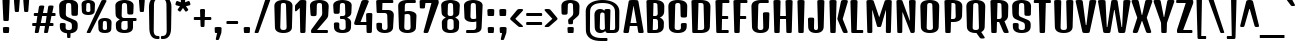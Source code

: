 SplineFontDB: 3.0
FontName: DenkOne-Regular
FullName: Denk One
FamilyName: Denk One
Weight: Book
Copyright: Copyright (c) 2012, Sorkin Type Co (www.sorkintype.com) with Reserved Font Name 'Denk'
Version: 1.002
ItalicAngle: 0
UnderlinePosition: -23
UnderlineWidth: 157
Ascent: 1638
Descent: 410
sfntRevision: 0x00010083
LayerCount: 2
Layer: 0 1 "Back"  1
Layer: 1 1 "Fore"  0
XUID: [1021 631 1661839179 1938602]
FSType: 0
OS2Version: 3
OS2_WeightWidthSlopeOnly: 0
OS2_UseTypoMetrics: 1
CreationTime: 1353795840
ModificationTime: 1354632402
PfmFamily: 17
TTFWeight: 400
TTFWidth: 5
LineGap: 0
VLineGap: 0
Panose: 2 0 5 6 6 0 0 2 0 4
OS2TypoAscent: 2118
OS2TypoAOffset: 0
OS2TypoDescent: -442
OS2TypoDOffset: 0
OS2TypoLinegap: 0
OS2WinAscent: 2118
OS2WinAOffset: 0
OS2WinDescent: 442
OS2WinDOffset: 0
HheadAscent: 2118
HheadAOffset: 0
HheadDescent: -442
HheadDOffset: 0
OS2SubXSize: 1434
OS2SubYSize: 1331
OS2SubXOff: 0
OS2SubYOff: 287
OS2SupXSize: 1434
OS2SupYSize: 1331
OS2SupXOff: 0
OS2SupYOff: 977
OS2StrikeYSize: 226
OS2StrikeYPos: 593
OS2Vendor: 'STC '
OS2CodePages: 20000111.40000000
OS2UnicodeRanges: 800000ef.5000004b.00000000.00000000
DEI: 91125
TtTable: prep
MPPEM
PUSHW_1
 200
GT
IF
PUSHB_2
 1
 1
INSTCTRL
EIF
PUSHW_2
 2048
 2048
MUL
DUP
PUSHB_1
 1
SWAP
WCVTP
DUP
PUSHB_1
 3
SWAP
WCVTF
PUSHB_1
 20
RCVT
DUP
DUP
MPPEM
PUSHW_1
 14
LTEQ
MPPEM
PUSHB_1
 6
GTEQ
AND
IF
PUSHB_1
 52
ELSE
PUSHB_1
 40
EIF
ADD
FLOOR
DUP
ROLL
NEQ
IF
PUSHB_1
 2
CINDEX
SUB
PUSHB_1
 1
RCVT
MUL
SWAP
DIV
PUSHB_1
 2
SWAP
WCVTP
PUSHB_4
 10
 10
 5
 4
CALL
PUSHB_4
 11
 16
 5
 4
CALL
PUSHB_4
 17
 22
 5
 4
CALL
EIF
PUSHB_3
 4
 40
 8
RCVT
GT
WCVTP
PUSHB_4
 11
 16
 6
 4
CALL
PUSHB_2
 6
 1
WCVTP
PUSHB_2
 36
 1
GETINFO
LTEQ
IF
PUSHB_1
 64
GETINFO
IF
PUSHB_2
 6
 1
WCVTP
PUSHB_2
 38
 1
GETINFO
LTEQ
IF
PUSHW_1
 1024
GETINFO
IF
PUSHB_2
 6
 3
WCVTP
EIF
EIF
EIF
EIF
PUSHW_1
 511
SCANCTRL
PUSHB_1
 4
SCANTYPE
PUSHB_2
 5
 0
WCVTP
EndTTInstrs
TtTable: fpgm
PUSHB_1
 0
FDEF
PUSHB_1
 32
ADD
FLOOR
ENDF
PUSHB_1
 1
FDEF
DUP
ABS
DUP
PUSHB_1
 192
LT
PUSHB_1
 4
MINDEX
AND
PUSHB_1
 4
RCVT
OR
IF
POP
SWAP
POP
ELSE
ROLL
IF
DUP
PUSHB_1
 80
LT
IF
POP
PUSHB_1
 64
EIF
ELSE
DUP
PUSHB_1
 56
LT
IF
POP
PUSHB_1
 56
EIF
EIF
DUP
PUSHB_1
 10
RCVT
SUB
ABS
PUSHB_1
 40
LT
IF
POP
PUSHB_1
 10
RCVT
DUP
PUSHB_1
 48
LT
IF
POP
PUSHB_1
 48
EIF
ELSE
DUP
PUSHB_1
 192
LT
IF
DUP
FLOOR
DUP
ROLL
ROLL
SUB
DUP
PUSHB_1
 10
LT
IF
ADD
ELSE
DUP
PUSHB_1
 32
LT
IF
POP
PUSHB_1
 10
ADD
ELSE
DUP
PUSHB_1
 54
LT
IF
POP
PUSHB_1
 54
ADD
ELSE
ADD
EIF
EIF
EIF
ELSE
PUSHB_1
 0
CALL
EIF
EIF
SWAP
PUSHB_1
 0
LT
IF
NEG
EIF
EIF
ENDF
PUSHB_1
 2
FDEF
DUP
RCVT
DUP
PUSHB_1
 4
CINDEX
SUB
ABS
DUP
PUSHB_1
 5
RS
LT
IF
PUSHB_1
 5
SWAP
WS
PUSHB_1
 6
SWAP
WS
ELSE
POP
POP
EIF
PUSHB_1
 1
ADD
ENDF
PUSHB_1
 3
FDEF
SWAP
POP
SWAP
POP
DUP
ABS
PUSHB_2
 5
 98
WS
DUP
PUSHB_1
 6
SWAP
WS
PUSHB_3
 10
 1
 2
LOOPCALL
POP
DUP
PUSHB_1
 6
RS
DUP
ROLL
DUP
ROLL
PUSHB_1
 0
CALL
PUSHB_2
 48
 5
CINDEX
ROLL
LTEQ
IF
ADD
LT
ELSE
SUB
GT
EIF
IF
SWAP
EIF
POP
DUP
PUSHB_1
 64
GTEQ
IF
PUSHB_1
 0
CALL
ELSE
POP
PUSHB_1
 64
EIF
SWAP
PUSHB_1
 0
LT
IF
NEG
EIF
ENDF
PUSHB_1
 4
FDEF
PUSHB_1
 8
SWAP
WS
PUSHB_1
 7
SWAP
WS
PUSHB_1
 0
SWAP
WS
PUSHB_1
 0
RS
PUSHB_1
 7
RS
LTEQ
IF
PUSHB_1
 8
RS
CALL
PUSHB_3
 0
 1
 0
RS
ADD
WS
PUSHB_1
 22
NEG
JMPR
EIF
ENDF
PUSHB_1
 5
FDEF
PUSHB_1
 0
RS
DUP
RCVT
DUP
PUSHB_1
 2
RCVT
MUL
PUSHB_1
 1
RCVT
DIV
ADD
WCVTP
ENDF
PUSHB_1
 6
FDEF
PUSHB_1
 0
RS
DUP
RCVT
DUP
PUSHB_1
 0
CALL
SWAP
PUSHB_2
 6
 4
CINDEX
ADD
DUP
RCVT
ROLL
SWAP
SUB
DUP
ABS
DUP
PUSHB_1
 32
LT
IF
POP
PUSHB_1
 0
ELSE
PUSHB_1
 48
LT
IF
PUSHB_1
 32
ELSE
PUSHB_1
 64
EIF
EIF
SWAP
PUSHB_1
 0
LT
IF
NEG
EIF
PUSHB_1
 3
CINDEX
SWAP
SUB
WCVTP
WCVTP
ENDF
PUSHB_1
 7
FDEF
PUSHB_2
 5
 5
RCVT
PUSHB_1
 1
SUB
WCVTP
ENDF
PUSHB_1
 8
FDEF
PUSHB_1
 1
ADD
DUP
DUP
PUSHB_1
 10
RS
MD[orig]
PUSHB_1
 0
LT
IF
DUP
PUSHB_1
 10
SWAP
WS
EIF
PUSHB_1
 11
RS
MD[orig]
PUSHB_1
 0
GT
IF
DUP
PUSHB_1
 11
SWAP
WS
EIF
ENDF
PUSHB_1
 9
FDEF
DUP
PUSHW_1
 1024
DIV
DUP
PUSHW_1
 1024
MUL
ROLL
SWAP
SUB
PUSHB_1
 12
RS
ADD
DUP
ROLL
ADD
DUP
PUSHB_1
 12
SWAP
WS
SWAP
ENDF
PUSHB_1
 10
FDEF
PUSHB_2
 0
 13
RS
NEQ
IF
PUSHB_2
 13
 13
RS
PUSHB_1
 1
SUB
WS
PUSHB_1
 9
CALL
EIF
PUSHB_1
 0
RS
PUSHB_1
 2
CINDEX
WS
PUSHB_3
 0
 1
 0
RS
ADD
WS
PUSHB_2
 10
 2
CINDEX
WS
PUSHB_2
 11
 2
CINDEX
WS
PUSHB_1
 1
SZPS
SWAP
DUP
PUSHB_1
 3
CINDEX
LT
IF
PUSHB_1
 0
RS
PUSHB_1
 4
CINDEX
WS
ROLL
ROLL
DUP
ROLL
SWAP
SUB
PUSHB_1
 8
LOOPCALL
POP
SWAP
PUSHB_1
 1
SUB
DUP
ROLL
SWAP
SUB
PUSHB_1
 8
LOOPCALL
POP
ELSE
PUSHB_1
 0
RS
PUSHB_1
 2
CINDEX
WS
PUSHB_1
 2
CINDEX
SUB
PUSHB_1
 8
LOOPCALL
POP
EIF
PUSHB_1
 10
RS
GC[orig]
PUSHB_1
 11
RS
GC[orig]
ADD
PUSHB_1
 128
DIV
DUP
PUSHB_1
 2
RCVT
MUL
PUSHB_1
 1
RCVT
DIV
ADD
PUSHB_2
 0
 0
SZP0
SWAP
WCVTP
PUSHB_1
 1
RS
PUSHB_1
 0
MIAP[no-rnd]
PUSHB_3
 1
 1
 1
RS
ADD
WS
ENDF
PUSHB_1
 11
FDEF
PUSHB_2
 0
 5
RCVT
EQ
IF
SVTCA[y-axis]
PUSHB_1
 13
SWAP
WS
DUP
ADD
PUSHB_1
 1
SUB
PUSHB_6
 14
 14
 1
 0
 12
 0
WS
WS
ROLL
ADD
PUSHB_2
 10
 4
CALL
PUSHB_1
 105
CALL
ELSE
CLEAR
EIF
ENDF
PUSHB_1
 12
FDEF
PUSHB_2
 0
 11
CALL
ENDF
PUSHB_1
 13
FDEF
PUSHB_2
 1
 11
CALL
ENDF
PUSHB_1
 14
FDEF
PUSHB_2
 2
 11
CALL
ENDF
PUSHB_1
 15
FDEF
PUSHB_2
 3
 11
CALL
ENDF
PUSHB_1
 16
FDEF
PUSHB_2
 4
 11
CALL
ENDF
PUSHB_1
 17
FDEF
PUSHB_2
 5
 11
CALL
ENDF
PUSHB_1
 18
FDEF
PUSHB_2
 6
 11
CALL
ENDF
PUSHB_1
 19
FDEF
PUSHB_2
 7
 11
CALL
ENDF
PUSHB_1
 20
FDEF
PUSHB_2
 8
 11
CALL
ENDF
PUSHB_1
 21
FDEF
PUSHB_2
 9
 11
CALL
ENDF
PUSHB_1
 22
FDEF
PUSHB_1
 7
CALL
PUSHB_2
 0
 5
RCVT
EQ
IF
SVTCA[y-axis]
PUSHB_1
 13
SWAP
WS
DUP
ADD
PUSHB_1
 1
SUB
PUSHB_6
 14
 14
 1
 0
 12
 0
WS
WS
ROLL
ADD
PUSHB_2
 10
 4
CALL
PUSHB_1
 105
CALL
ELSE
CLEAR
EIF
ENDF
PUSHB_1
 23
FDEF
PUSHB_2
 0
 22
CALL
ENDF
PUSHB_1
 24
FDEF
PUSHB_2
 1
 22
CALL
ENDF
PUSHB_1
 25
FDEF
PUSHB_2
 2
 22
CALL
ENDF
PUSHB_1
 26
FDEF
PUSHB_2
 3
 22
CALL
ENDF
PUSHB_1
 27
FDEF
PUSHB_2
 4
 22
CALL
ENDF
PUSHB_1
 28
FDEF
PUSHB_2
 5
 22
CALL
ENDF
PUSHB_1
 29
FDEF
PUSHB_2
 6
 22
CALL
ENDF
PUSHB_1
 30
FDEF
PUSHB_2
 7
 22
CALL
ENDF
PUSHB_1
 31
FDEF
PUSHB_2
 8
 22
CALL
ENDF
PUSHB_1
 32
FDEF
PUSHB_2
 9
 22
CALL
ENDF
PUSHB_1
 33
FDEF
DUP
ADD
PUSHB_1
 14
ADD
DUP
RS
SWAP
PUSHB_1
 1
ADD
RS
PUSHB_1
 2
CINDEX
PUSHB_1
 2
CINDEX
LTEQ
IF
SWAP
DUP
ALIGNRP
PUSHB_1
 1
ADD
SWAP
PUSHB_1
 18
NEG
JMPR
ELSE
POP
POP
EIF
ENDF
PUSHB_1
 34
FDEF
PUSHB_1
 33
CALL
PUSHB_1
 33
LOOPCALL
ENDF
PUSHB_1
 35
FDEF
DUP
DUP
GC[orig]
DUP
DUP
PUSHB_1
 2
RCVT
MUL
PUSHB_1
 1
RCVT
DIV
ADD
SWAP
SUB
SHPIX
SWAP
DUP
ROLL
NEQ
IF
DUP
GC[orig]
DUP
DUP
PUSHB_1
 2
RCVT
MUL
PUSHB_1
 1
RCVT
DIV
ADD
SWAP
SUB
SHPIX
ELSE
POP
EIF
ENDF
PUSHB_1
 36
FDEF
PUSHB_2
 0
 5
RCVT
EQ
IF
SVTCA[y-axis]
PUSHB_1
 1
SZPS
PUSHB_1
 35
LOOPCALL
PUSHB_1
 1
SZP2
IUP[y]
ELSE
CLEAR
EIF
ENDF
PUSHB_1
 37
FDEF
PUSHB_1
 7
CALL
PUSHB_2
 0
 5
RCVT
EQ
IF
SVTCA[y-axis]
PUSHB_1
 1
SZPS
PUSHB_1
 35
LOOPCALL
PUSHB_1
 1
SZP2
IUP[y]
ELSE
CLEAR
EIF
ENDF
PUSHB_1
 38
FDEF
DUP
SHC[rp1]
PUSHB_1
 1
ADD
ENDF
PUSHB_1
 39
FDEF
SVTCA[y-axis]
PUSHB_1
 3
RCVT
MUL
PUSHB_1
 1
RCVT
DIV
PUSHB_1
 0
CALL
PUSHB_1
 2
RCVT
MUL
PUSHB_1
 1
RCVT
DIV
PUSHB_1
 0
CALL
PUSHB_1
 0
SZPS
PUSHB_5
 0
 0
 0
 0
 0
WCVTP
MIAP[no-rnd]
SWAP
SHPIX
PUSHB_2
 38
 1
SZP2
LOOPCALL
ENDF
PUSHB_1
 40
FDEF
DUP
ALIGNRP
DUP
GC[orig]
DUP
PUSHB_1
 2
RCVT
MUL
PUSHB_1
 1
RCVT
DIV
ADD
PUSHB_1
 0
RS
SUB
SHPIX
ENDF
PUSHB_1
 41
FDEF
MDAP[no-rnd]
SLOOP
ALIGNRP
ENDF
PUSHB_1
 42
FDEF
DUP
ALIGNRP
DUP
GC[orig]
DUP
PUSHB_1
 2
RCVT
MUL
PUSHB_1
 1
RCVT
DIV
ADD
PUSHB_1
 0
RS
SUB
PUSHB_1
 1
RS
MUL
SHPIX
ENDF
PUSHB_1
 43
FDEF
PUSHB_2
 2
 0
SZPS
CINDEX
DUP
MDAP[no-rnd]
DUP
GC[orig]
PUSHB_1
 0
SWAP
WS
PUSHB_1
 2
CINDEX
MD[grid]
ROLL
ROLL
GC[orig]
SWAP
GC[orig]
SWAP
SUB
DIV
PUSHB_1
 1
SWAP
WS
PUSHB_3
 42
 1
 1
SZP2
SZP1
LOOPCALL
ENDF
PUSHB_1
 44
FDEF
PUSHB_1
 0
SZPS
PUSHB_1
 4
CINDEX
PUSHB_1
 4
CINDEX
GC[orig]
SWAP
GC[orig]
SWAP
SUB
PUSHB_1
 6
RCVT
CALL
NEG
ROLL
MDAP[no-rnd]
SWAP
DUP
DUP
ALIGNRP
ROLL
SHPIX
ENDF
PUSHB_1
 45
FDEF
PUSHB_1
 0
SZPS
PUSHB_1
 4
CINDEX
PUSHB_1
 4
CINDEX
DUP
MDAP[no-rnd]
GC[orig]
SWAP
GC[orig]
SWAP
SUB
DUP
PUSHB_1
 4
SWAP
WS
PUSHB_1
 6
RCVT
CALL
DUP
PUSHB_1
 96
LT
IF
DUP
PUSHB_1
 64
LTEQ
IF
PUSHB_4
 2
 32
 3
 32
ELSE
PUSHB_4
 2
 38
 3
 26
EIF
WS
WS
SWAP
DUP
PUSHB_1
 9
RS
DUP
ROLL
SWAP
GC[orig]
SWAP
GC[orig]
SWAP
SUB
SWAP
GC[cur]
ADD
PUSHB_1
 4
RS
PUSHB_1
 128
DIV
ADD
DUP
PUSHB_1
 0
CALL
DUP
ROLL
ROLL
SUB
DUP
PUSHB_1
 2
RS
ADD
ABS
SWAP
PUSHB_1
 3
RS
SUB
ABS
LT
IF
PUSHB_1
 2
RS
SUB
ELSE
PUSHB_1
 3
RS
ADD
EIF
PUSHB_1
 3
CINDEX
PUSHB_1
 128
DIV
SUB
SWAP
DUP
DUP
PUSHB_1
 4
MINDEX
SWAP
GC[cur]
SUB
SHPIX
ELSE
SWAP
PUSHB_1
 9
RS
GC[cur]
PUSHB_1
 2
CINDEX
PUSHB_1
 9
RS
GC[orig]
SWAP
GC[orig]
SWAP
SUB
ADD
DUP
PUSHB_1
 4
RS
PUSHB_1
 128
DIV
ADD
SWAP
DUP
PUSHB_1
 0
CALL
SWAP
PUSHB_1
 4
RS
ADD
PUSHB_1
 0
CALL
PUSHB_1
 5
CINDEX
SUB
PUSHB_1
 5
CINDEX
PUSHB_1
 128
DIV
PUSHB_1
 4
MINDEX
SUB
DUP
PUSHB_1
 4
CINDEX
ADD
ABS
SWAP
PUSHB_1
 3
CINDEX
ADD
ABS
LT
IF
POP
ELSE
SWAP
POP
EIF
SWAP
DUP
DUP
PUSHB_1
 4
MINDEX
SWAP
GC[cur]
SUB
SHPIX
EIF
ENDF
PUSHB_1
 46
FDEF
PUSHB_1
 0
SZPS
DUP
DUP
DUP
PUSHB_1
 5
MINDEX
DUP
MDAP[no-rnd]
GC[orig]
SWAP
GC[orig]
SWAP
SUB
SWAP
ALIGNRP
SHPIX
ENDF
PUSHB_1
 47
FDEF
PUSHB_1
 0
SZPS
DUP
PUSHB_1
 9
SWAP
WS
DUP
DUP
DUP
GC[cur]
SWAP
GC[orig]
PUSHB_1
 0
CALL
SWAP
SUB
SHPIX
ENDF
PUSHB_1
 48
FDEF
PUSHB_1
 0
SZPS
PUSHB_1
 3
CINDEX
PUSHB_1
 2
CINDEX
GC[orig]
SWAP
GC[orig]
SWAP
SUB
PUSHB_1
 0
EQ
IF
MDAP[no-rnd]
DUP
ALIGNRP
SWAP
POP
ELSE
PUSHB_1
 2
CINDEX
PUSHB_1
 2
CINDEX
GC[orig]
SWAP
GC[orig]
SWAP
SUB
DUP
PUSHB_1
 5
CINDEX
PUSHB_1
 4
CINDEX
GC[orig]
SWAP
GC[orig]
SWAP
SUB
PUSHB_1
 6
CINDEX
PUSHB_1
 5
CINDEX
MD[grid]
PUSHB_1
 2
CINDEX
SUB
PUSHB_1
 1
RCVT
MUL
SWAP
DIV
MUL
PUSHB_1
 1
RCVT
DIV
ADD
SWAP
MDAP[no-rnd]
SWAP
DUP
DUP
ALIGNRP
ROLL
SHPIX
SWAP
POP
EIF
ENDF
PUSHB_1
 49
FDEF
PUSHB_1
 0
SZPS
DUP
PUSHB_1
 9
RS
DUP
MDAP[no-rnd]
GC[orig]
SWAP
GC[orig]
SWAP
SUB
DUP
ADD
PUSHB_1
 32
ADD
FLOOR
PUSHB_1
 128
DIV
SWAP
DUP
DUP
ALIGNRP
ROLL
SHPIX
ENDF
PUSHB_1
 50
FDEF
SWAP
DUP
MDAP[no-rnd]
GC[cur]
PUSHB_1
 2
CINDEX
GC[cur]
GT
IF
DUP
ALIGNRP
EIF
MDAP[no-rnd]
PUSHB_2
 34
 1
SZP1
CALL
ENDF
PUSHB_1
 51
FDEF
SWAP
DUP
MDAP[no-rnd]
GC[cur]
PUSHB_1
 2
CINDEX
GC[cur]
LT
IF
DUP
ALIGNRP
EIF
MDAP[no-rnd]
PUSHB_2
 34
 1
SZP1
CALL
ENDF
PUSHB_1
 52
FDEF
SWAP
DUP
MDAP[no-rnd]
GC[cur]
PUSHB_1
 2
CINDEX
GC[cur]
GT
IF
DUP
ALIGNRP
EIF
SWAP
DUP
MDAP[no-rnd]
GC[cur]
PUSHB_1
 2
CINDEX
GC[cur]
LT
IF
DUP
ALIGNRP
EIF
MDAP[no-rnd]
PUSHB_2
 34
 1
SZP1
CALL
ENDF
PUSHB_1
 59
FDEF
PUSHB_1
 0
SZP2
DUP
GC[orig]
PUSHB_1
 0
SWAP
WS
PUSHB_3
 0
 1
 1
SZP2
SZP1
SZP0
MDAP[no-rnd]
PUSHB_1
 40
LOOPCALL
ENDF
PUSHB_1
 60
FDEF
PUSHB_1
 0
SZP2
DUP
GC[orig]
PUSHB_1
 0
SWAP
WS
PUSHB_3
 0
 1
 1
SZP2
SZP1
SZP0
MDAP[no-rnd]
PUSHB_1
 40
LOOPCALL
ENDF
PUSHB_1
 61
FDEF
PUSHB_2
 0
 1
SZP1
SZP0
PUSHB_1
 41
LOOPCALL
ENDF
PUSHB_1
 62
FDEF
PUSHB_1
 43
LOOPCALL
ENDF
PUSHB_1
 53
FDEF
PUSHB_1
 44
CALL
SWAP
DUP
MDAP[no-rnd]
GC[cur]
PUSHB_1
 2
CINDEX
GC[cur]
GT
IF
DUP
ALIGNRP
EIF
MDAP[no-rnd]
PUSHB_2
 34
 1
SZP1
CALL
ENDF
PUSHB_1
 73
FDEF
PUSHB_3
 0
 0
 53
CALL
ENDF
PUSHB_1
 74
FDEF
PUSHB_3
 0
 1
 53
CALL
ENDF
PUSHB_1
 75
FDEF
PUSHB_3
 1
 0
 53
CALL
ENDF
PUSHB_1
 76
FDEF
PUSHB_3
 1
 1
 53
CALL
ENDF
PUSHB_1
 54
FDEF
PUSHB_1
 45
CALL
ROLL
DUP
DUP
ALIGNRP
PUSHB_1
 4
SWAP
WS
ROLL
SHPIX
SWAP
DUP
MDAP[no-rnd]
GC[cur]
PUSHB_1
 2
CINDEX
GC[cur]
GT
IF
DUP
ALIGNRP
EIF
MDAP[no-rnd]
PUSHB_2
 34
 1
SZP1
CALL
PUSHB_1
 4
RS
MDAP[no-rnd]
PUSHB_1
 34
CALL
ENDF
PUSHB_1
 85
FDEF
PUSHB_3
 0
 0
 54
CALL
ENDF
PUSHB_1
 86
FDEF
PUSHB_3
 0
 1
 54
CALL
ENDF
PUSHB_1
 87
FDEF
PUSHB_3
 1
 0
 54
CALL
ENDF
PUSHB_1
 88
FDEF
PUSHB_3
 1
 1
 54
CALL
ENDF
PUSHB_1
 55
FDEF
PUSHB_1
 0
SZPS
PUSHB_1
 4
CINDEX
PUSHB_1
 4
MINDEX
DUP
MDAP[no-rnd]
GC[orig]
SWAP
GC[orig]
SWAP
SUB
PUSHB_1
 6
RCVT
CALL
SWAP
DUP
ALIGNRP
DUP
MDAP[no-rnd]
SWAP
SHPIX
PUSHB_2
 34
 1
SZP1
CALL
ENDF
PUSHB_1
 77
FDEF
PUSHB_3
 0
 0
 55
CALL
ENDF
PUSHB_1
 78
FDEF
PUSHB_3
 0
 1
 55
CALL
ENDF
PUSHB_1
 79
FDEF
PUSHB_3
 1
 0
 55
CALL
ENDF
PUSHB_1
 80
FDEF
PUSHB_3
 1
 1
 55
CALL
ENDF
PUSHB_1
 56
FDEF
PUSHB_2
 9
 4
CINDEX
WS
PUSHB_1
 0
SZPS
PUSHB_1
 4
CINDEX
PUSHB_1
 4
CINDEX
DUP
MDAP[no-rnd]
GC[orig]
SWAP
GC[orig]
SWAP
SUB
DUP
PUSHB_1
 4
SWAP
WS
PUSHB_1
 6
RCVT
CALL
DUP
PUSHB_1
 96
LT
IF
DUP
PUSHB_1
 64
LTEQ
IF
PUSHB_4
 2
 32
 3
 32
ELSE
PUSHB_4
 2
 38
 3
 26
EIF
WS
WS
SWAP
DUP
GC[orig]
PUSHB_1
 4
RS
PUSHB_1
 128
DIV
ADD
DUP
PUSHB_1
 0
CALL
DUP
ROLL
ROLL
SUB
DUP
PUSHB_1
 2
RS
ADD
ABS
SWAP
PUSHB_1
 3
RS
SUB
ABS
LT
IF
PUSHB_1
 2
RS
SUB
ELSE
PUSHB_1
 3
RS
ADD
EIF
PUSHB_1
 3
CINDEX
PUSHB_1
 128
DIV
SUB
PUSHB_1
 2
CINDEX
GC[cur]
SUB
SHPIX
SWAP
DUP
ALIGNRP
SWAP
SHPIX
ELSE
POP
DUP
DUP
GC[cur]
SWAP
GC[orig]
PUSHB_1
 0
CALL
SWAP
SUB
SHPIX
POP
EIF
PUSHB_2
 34
 1
SZP1
CALL
ENDF
PUSHB_1
 65
FDEF
PUSHB_3
 0
 0
 56
CALL
ENDF
PUSHB_1
 66
FDEF
PUSHB_3
 0
 1
 56
CALL
ENDF
PUSHB_1
 67
FDEF
PUSHB_3
 1
 0
 56
CALL
ENDF
PUSHB_1
 68
FDEF
PUSHB_3
 1
 1
 56
CALL
ENDF
PUSHB_1
 64
FDEF
PUSHB_1
 9
SWAP
WS
PUSHB_1
 63
CALL
ENDF
PUSHB_1
 57
FDEF
PUSHB_1
 44
CALL
MDAP[no-rnd]
PUSHB_2
 34
 1
SZP1
CALL
ENDF
PUSHB_1
 69
FDEF
PUSHB_3
 0
 0
 57
CALL
ENDF
PUSHB_1
 70
FDEF
PUSHB_3
 0
 1
 57
CALL
ENDF
PUSHB_1
 71
FDEF
PUSHB_3
 1
 0
 57
CALL
ENDF
PUSHB_1
 72
FDEF
PUSHB_3
 1
 1
 57
CALL
ENDF
PUSHB_1
 58
FDEF
PUSHB_1
 45
CALL
POP
SWAP
DUP
DUP
ALIGNRP
PUSHB_1
 4
SWAP
WS
SWAP
SHPIX
PUSHB_2
 34
 1
SZP1
CALL
PUSHB_1
 4
RS
MDAP[no-rnd]
PUSHB_1
 34
CALL
ENDF
PUSHB_1
 81
FDEF
PUSHB_3
 0
 0
 58
CALL
ENDF
PUSHB_1
 82
FDEF
PUSHB_3
 0
 1
 58
CALL
ENDF
PUSHB_1
 83
FDEF
PUSHB_3
 1
 0
 58
CALL
ENDF
PUSHB_1
 84
FDEF
PUSHB_3
 1
 1
 58
CALL
ENDF
PUSHB_1
 63
FDEF
PUSHB_1
 0
SZPS
RCVT
SWAP
DUP
MDAP[no-rnd]
DUP
GC[cur]
ROLL
SWAP
SUB
SHPIX
PUSHB_2
 34
 1
SZP1
CALL
ENDF
PUSHB_1
 89
FDEF
PUSHB_1
 46
CALL
MDAP[no-rnd]
PUSHB_2
 34
 1
SZP1
CALL
ENDF
PUSHB_1
 90
FDEF
PUSHB_1
 46
CALL
PUSHB_1
 50
CALL
ENDF
PUSHB_1
 91
FDEF
PUSHB_1
 46
CALL
PUSHB_1
 51
CALL
ENDF
PUSHB_1
 92
FDEF
PUSHB_1
 0
SZPS
PUSHB_1
 46
CALL
PUSHB_1
 52
CALL
ENDF
PUSHB_1
 93
FDEF
PUSHB_1
 47
CALL
MDAP[no-rnd]
PUSHB_2
 34
 1
SZP1
CALL
ENDF
PUSHB_1
 94
FDEF
PUSHB_1
 47
CALL
PUSHB_1
 50
CALL
ENDF
PUSHB_1
 95
FDEF
PUSHB_1
 47
CALL
PUSHB_1
 51
CALL
ENDF
PUSHB_1
 96
FDEF
PUSHB_1
 47
CALL
PUSHB_1
 52
CALL
ENDF
PUSHB_1
 97
FDEF
PUSHB_1
 48
CALL
MDAP[no-rnd]
PUSHB_2
 34
 1
SZP1
CALL
ENDF
PUSHB_1
 98
FDEF
PUSHB_1
 48
CALL
PUSHB_1
 50
CALL
ENDF
PUSHB_1
 99
FDEF
PUSHB_1
 48
CALL
PUSHB_1
 51
CALL
ENDF
PUSHB_1
 100
FDEF
PUSHB_1
 48
CALL
PUSHB_1
 52
CALL
ENDF
PUSHB_1
 101
FDEF
PUSHB_1
 49
CALL
MDAP[no-rnd]
PUSHB_2
 34
 1
SZP1
CALL
ENDF
PUSHB_1
 102
FDEF
PUSHB_1
 49
CALL
PUSHB_1
 50
CALL
ENDF
PUSHB_1
 103
FDEF
PUSHB_1
 49
CALL
PUSHB_1
 51
CALL
ENDF
PUSHB_1
 104
FDEF
PUSHB_1
 49
CALL
PUSHB_1
 52
CALL
ENDF
PUSHB_1
 105
FDEF
CALL
PUSHB_1
 8
NEG
PUSHB_1
 3
DEPTH
LT
JROT
PUSHB_1
 1
SZP2
IUP[y]
ENDF
EndTTInstrs
ShortTable: cvt  23
  0
  0
  0
  0
  0
  0
  0
  295
  150
  295
  150
  1690
  0
  1724
  1202
  0
  -420
  1701
  -12
  1724
  1214
  -12
  -420
EndShort
ShortTable: maxp 16
  1
  0
  273
  154
  5
  143
  4
  2
  34
  48
  106
  0
  145
  2402
  2
  1
EndShort
LangName: 1033 "" "" "" "IrinaSmirnova: Denk One: 2012" "" "Version 1.002" "" "Denk is a trademark of Sorkin Type Co." "Irina Smirnova" "Irina Smirnova" "Denk is a medium contrast display sans serif. It was inspired by a hand painted German sign. Inder has been carefully adjusted to the restrictions of the screen. Despite having display characteristics Denk can be used in a wide range of sizes." "www.sorkintype.com" "www.sorkintype.com" "This Font Software is licensed under the SIL Open Font License, Version 1.1. This license is available with a FAQ at: http://scripts.sil.org/OFL" "http://scripts.sil.org/OFL" "" "Denk" "Regular" "Denk" 
GaspTable: 1 65535 15 1
Encoding: UnicodeBmp
UnicodeInterp: none
NameList: Adobe Glyph List
DisplaySize: -36
AntiAlias: 1
FitToEm: 1
WinInfo: 42 42 15
BeginChars: 65545 273

StartChar: .notdef
Encoding: 65536 -1 0
Width: 0
Flags: W
LayerCount: 2
EndChar

StartChar: .null
Encoding: 0 -1 1
AltUni2: 000000.ffffffff.0
Width: 0
Flags: W
LayerCount: 2
EndChar

StartChar: nonmarkingreturn
Encoding: 13 13 2
Width: 0
Flags: W
LayerCount: 2
EndChar

StartChar: space
Encoding: 32 32 3
Width: 500
Flags: W
LayerCount: 2
EndChar

StartChar: n
Encoding: 110 110 4
Width: 1079
Flags: W
TtInstrs:
NPUSHB
 38
 11
 1
 3
 0
 41
 1
 2
 3
 2
 62
 0
 3
 0
 2
 0
 3
 2
 100
 1
 1
 0
 0
 14
 63
 4
 1
 2
 2
 12
 2
 64
 39
 41
 41
 41
 36
 5
 17
CALL
EndTTInstrs
LayerCount: 2
Fore
SplineSet
121 1129 m 2,0,1
 121 1150 121 1150 125.5 1164.5 c 128,-1,2
 130 1179 130 1179 145.5 1187 c 128,-1,3
 161 1195 161 1195 191.5 1198.5 c 128,-1,4
 222 1202 222 1202 273 1202 c 256,5,6
 324 1202 324 1202 354.5 1198.5 c 128,-1,7
 385 1195 385 1195 400.5 1187 c 128,-1,8
 416 1179 416 1179 420.5 1164.5 c 128,-1,9
 425 1150 425 1150 425 1129 c 2,10,-1
 423 1068 l 1,11,12
 451 1100 451 1100 480.5 1126.5 c 128,-1,13
 510 1153 510 1153 543.5 1172.5 c 128,-1,14
 577 1192 577 1192 615 1203 c 128,-1,15
 653 1214 653 1214 698 1214 c 0,16,17
 759 1214 759 1214 811.5 1192 c 128,-1,18
 864 1170 864 1170 901.5 1128 c 128,-1,19
 939 1086 939 1086 959.5 1026 c 128,-1,20
 980 966 980 966 978 890 c 2,21,-1
 954 57 l 2,22,23
 954 38 954 38 949 27 c 128,-1,24
 944 16 944 16 930 10 c 128,-1,25
 916 4 916 4 890.5 2 c 128,-1,26
 865 0 865 0 823 0 c 256,27,28
 781 0 781 0 755.5 2 c 128,-1,29
 730 4 730 4 716.5 10 c 128,-1,30
 703 16 703 16 698 27 c 128,-1,31
 693 38 693 38 693 57 c 2,32,-1
 670 861 l 2,33,34
 669 900 669 900 660 926 c 128,-1,35
 651 952 651 952 636 967 c 128,-1,36
 621 982 621 982 600.5 988 c 128,-1,37
 580 994 580 994 556 994 c 0,38,39
 518 994 518 994 489 973 c 128,-1,40
 460 952 460 952 439 923 c 1,41,-1
 414 57 l 2,42,43
 414 38 414 38 409 27 c 128,-1,44
 404 16 404 16 390 10 c 128,-1,45
 376 4 376 4 350.5 2 c 128,-1,46
 325 0 325 0 283 0 c 256,47,48
 241 0 241 0 215.5 2 c 128,-1,49
 190 4 190 4 176.5 10 c 128,-1,50
 163 16 163 16 158 27 c 128,-1,51
 153 38 153 38 153 57 c 2,52,-1
 121 1129 l 2,0,1
EndSplineSet
EndChar

StartChar: i
Encoding: 105 105 5
Width: 568
Flags: W
LayerCount: 2
Fore
Refer: 272 729 N 1 0 0 1 12 0 2
Refer: 14 305 N 1 0 0 1 0 0 2
EndChar

StartChar: o
Encoding: 111 111 6
Width: 1081
Flags: W
TtInstrs:
NPUSHB
 27
 0
 3
 3
 0
 79
 0
 0
 0
 20
 63
 0
 2
 2
 1
 79
 0
 1
 1
 18
 1
 64
 39
 41
 41
 36
 4
 16
CALL
EndTTInstrs
LayerCount: 2
Fore
SplineSet
111 910 m 2,0,1
 108 990 108 990 143.5 1047.5 c 128,-1,2
 179 1105 179 1105 239.5 1142 c 128,-1,3
 300 1179 300 1179 379 1196.5 c 128,-1,4
 458 1214 458 1214 541 1214 c 256,5,6
 624 1214 624 1214 703 1196.5 c 128,-1,7
 782 1179 782 1179 842.5 1142 c 128,-1,8
 903 1105 903 1105 938.5 1047.5 c 128,-1,9
 974 990 974 990 971 910 c 2,10,-1
 948 277 l 2,11,12
 945 195 945 195 910 139.5 c 128,-1,13
 875 84 875 84 819 50.5 c 128,-1,14
 763 17 763 17 691 2.5 c 128,-1,15
 619 -12 619 -12 542 -12 c 0,16,17
 464 -12 464 -12 392 2.5 c 128,-1,18
 320 17 320 17 263.5 50.5 c 128,-1,19
 207 84 207 84 172 139 c 128,-1,20
 137 194 137 194 134 276 c 2,21,-1
 111 910 l 2,0,1
408 268 m 2,22,23
 407 230 407 230 414.5 204 c 128,-1,24
 422 178 422 178 438.5 162 c 128,-1,25
 455 146 455 146 480.5 139 c 128,-1,26
 506 132 506 132 541 132 c 0,27,28
 611 132 611 132 643.5 162 c 128,-1,29
 676 192 676 192 674 269 c 2,30,-1
 654 927 l 2,31,32
 653 969 653 969 644.5 995 c 128,-1,33
 636 1021 636 1021 621 1035 c 128,-1,34
 606 1049 606 1049 586 1053.5 c 128,-1,35
 566 1058 566 1058 541 1058 c 256,36,37
 516 1058 516 1058 496 1053.5 c 128,-1,38
 476 1049 476 1049 461 1035 c 128,-1,39
 446 1021 446 1021 437.5 995 c 128,-1,40
 429 969 429 969 428 927 c 2,41,-1
 408 268 l 2,22,23
EndSplineSet
EndChar

StartChar: A
Encoding: 65 65 7
Width: 1079
Flags: W
TtInstrs:
NPUSHB
 39
 6
 1
 5
 0
 2
 1
 5
 2
 85
 0
 4
 4
 0
 79
 0
 0
 0
 17
 63
 3
 1
 1
 1
 12
 1
 64
 35
 35
 35
 38
 35
 38
 22
 52
 20
 57
 36
 7
 17
CALL
EndTTInstrs
LayerCount: 2
Fore
SplineSet
288 1605 m 2,0,1
 292 1633 292 1633 301.5 1651 c 128,-1,2
 311 1669 311 1669 336.5 1679 c 128,-1,3
 362 1689 362 1689 410 1692.5 c 128,-1,4
 458 1696 458 1696 540 1696 c 0,5,6
 621 1696 621 1696 669 1692.5 c 128,-1,7
 717 1689 717 1689 742.5 1679 c 128,-1,8
 768 1669 768 1669 777 1651 c 128,-1,9
 786 1633 786 1633 791 1605 c 2,10,-1
 1056 78 l 2,11,12
 1060 51 1060 51 1055.5 35.5 c 128,-1,13
 1051 20 1051 20 1035.5 12 c 128,-1,14
 1020 4 1020 4 993 2 c 128,-1,15
 966 0 966 0 927 0 c 0,16,17
 879 0 879 0 850.5 2 c 128,-1,18
 822 4 822 4 806 12 c 128,-1,19
 790 20 790 20 782.5 35.5 c 128,-1,20
 775 51 775 51 771 78 c 2,21,-1
 730 317 l 1,22,-1
 349 317 l 1,23,-1
 308 78 l 2,24,25
 303 51 303 51 296 35.5 c 128,-1,26
 289 20 289 20 273 12 c 128,-1,27
 257 4 257 4 228.5 2 c 128,-1,28
 200 0 200 0 152 0 c 0,29,30
 113 0 113 0 86.5 2 c 128,-1,31
 60 4 60 4 44 12 c 128,-1,32
 28 20 28 20 23 35.5 c 128,-1,33
 18 51 18 51 23 78 c 2,34,-1
 288 1605 l 2,0,1
697 507 m 1,35,-1
 544 1394 l 1,36,-1
 535 1394 l 1,37,-1
 382 507 l 1,38,-1
 697 507 l 1,35,-1
EndSplineSet
EndChar

StartChar: O
Encoding: 79 79 8
Width: 1208
Flags: W
TtInstrs:
NPUSHB
 27
 0
 3
 3
 0
 79
 0
 0
 0
 17
 63
 0
 2
 2
 1
 79
 0
 1
 1
 18
 1
 64
 41
 41
 41
 36
 4
 16
CALL
EndTTInstrs
LayerCount: 2
Fore
SplineSet
120 1365 m 2,0,1
 118 1440 118 1440 145 1502 c 128,-1,2
 172 1564 172 1564 230.5 1608 c 128,-1,3
 289 1652 289 1652 381.5 1676.5 c 128,-1,4
 474 1701 474 1701 604 1701 c 0,5,6
 733 1701 733 1701 825.5 1676.5 c 128,-1,7
 918 1652 918 1652 977 1608 c 128,-1,8
 1036 1564 1036 1564 1063 1502 c 128,-1,9
 1090 1440 1090 1440 1088 1365 c 2,10,-1
 1059 305 l 2,11,12
 1057 240 1057 240 1031 182 c 128,-1,13
 1005 124 1005 124 950.5 81 c 128,-1,14
 896 38 896 38 810.5 13 c 128,-1,15
 725 -12 725 -12 604 -12 c 256,16,17
 483 -12 483 -12 397 13 c 128,-1,18
 311 38 311 38 256.5 81 c 128,-1,19
 202 124 202 124 176 182 c 128,-1,20
 150 240 150 240 148 305 c 2,21,-1
 120 1365 l 2,0,1
443 296 m 2,22,23
 442 254 442 254 450.5 226 c 128,-1,24
 459 198 459 198 478.5 181.5 c 128,-1,25
 498 165 498 165 529 158 c 128,-1,26
 560 151 560 151 604 151 c 256,27,28
 648 151 648 151 679 158 c 128,-1,29
 710 165 710 165 729.5 181.5 c 128,-1,30
 749 198 749 198 757.5 226 c 128,-1,31
 766 254 766 254 765 296 c 2,32,-1
 736 1396 l 2,33,34
 735 1440 735 1440 726 1466 c 128,-1,35
 717 1492 717 1492 700.5 1506 c 128,-1,36
 684 1520 684 1520 660 1524.5 c 128,-1,37
 636 1529 636 1529 604 1529 c 256,38,39
 572 1529 572 1529 548 1524.5 c 128,-1,40
 524 1520 524 1520 507.5 1506 c 128,-1,41
 491 1492 491 1492 482 1466 c 128,-1,42
 473 1440 473 1440 472 1396 c 2,43,-1
 443 296 l 2,22,23
EndSplineSet
EndChar

StartChar: e
Encoding: 101 101 9
Width: 1062
Flags: W
TtInstrs:
NPUSHB
 52
 0
 3
 1
 2
 1
 3
 2
 100
 7
 1
 6
 0
 1
 3
 6
 1
 87
 0
 5
 5
 0
 79
 0
 0
 0
 20
 63
 0
 2
 2
 4
 79
 0
 4
 4
 18
 4
 64
 49
 49
 49
 61
 49
 61
 42
 41
 39
 37
 41
 36
 8
 18
CALL
EndTTInstrs
LayerCount: 2
Fore
SplineSet
111 910 m 2,0,1
 108 990 108 990 144.5 1047.5 c 128,-1,2
 181 1105 181 1105 242.5 1142 c 128,-1,3
 304 1179 304 1179 383.5 1196.5 c 128,-1,4
 463 1214 463 1214 546 1214 c 0,5,6
 625 1214 625 1214 701 1196.5 c 128,-1,7
 777 1179 777 1179 836 1142 c 128,-1,8
 895 1105 895 1105 929.5 1047.5 c 128,-1,9
 964 990 964 990 961 910 c 2,10,-1
 946 541 l 2,11,12
 945 522 945 522 939.5 511 c 128,-1,13
 934 500 934 500 919 494 c 128,-1,14
 904 488 904 488 876.5 486 c 128,-1,15
 849 484 849 484 804 484 c 2,16,-1
 414 484 l 1,17,-1
 408 268 l 2,18,19
 407 230 407 230 415.5 204 c 128,-1,20
 424 178 424 178 441 162 c 128,-1,21
 458 146 458 146 483 139 c 128,-1,22
 508 132 508 132 540 132 c 0,23,24
 604 132 604 132 634 160 c 128,-1,25
 664 188 664 188 664 259 c 2,26,-1
 664 290 l 2,27,28
 664 309 664 309 669 321.5 c 128,-1,29
 674 334 674 334 688.5 341.5 c 128,-1,30
 703 349 703 349 730 352 c 128,-1,31
 757 355 757 355 802 355 c 0,32,33
 846 355 846 355 873 352 c 128,-1,34
 900 349 900 349 914.5 341.5 c 128,-1,35
 929 334 929 334 933.5 322 c 128,-1,36
 938 310 938 310 938 291 c 2,37,-1
 938 247 l 2,38,39
 938 168 938 168 904 118 c 128,-1,40
 870 68 870 68 814.5 39 c 128,-1,41
 759 10 759 10 687.5 -1 c 128,-1,42
 616 -12 616 -12 541 -12 c 0,43,44
 465 -12 465 -12 393 2.5 c 128,-1,45
 321 17 321 17 264.5 50.5 c 128,-1,46
 208 84 208 84 172.5 139 c 128,-1,47
 137 194 137 194 134 276 c 2,48,-1
 111 910 l 2,0,1
664 634 m 1,49,-1
 654 927 l 2,50,51
 653 969 653 969 644.5 995 c 128,-1,52
 636 1021 636 1021 621.5 1035 c 128,-1,53
 607 1049 607 1049 587.5 1053.5 c 128,-1,54
 568 1058 568 1058 546 1058 c 0,55,56
 521 1058 521 1058 500 1053.5 c 128,-1,57
 479 1049 479 1049 463.5 1035 c 128,-1,58
 448 1021 448 1021 438.5 995 c 128,-1,59
 429 969 429 969 428 927 c 2,60,-1
 419 634 l 1,61,-1
 664 634 l 1,49,-1
EndSplineSet
EndChar

StartChar: d
Encoding: 100 100 10
Width: 1098
Flags: W
TtInstrs:
NPUSHB
 55
 10
 1
 5
 0
 51
 50
 2
 4
 5
 33
 1
 2
 4
 3
 62
 0
 5
 0
 4
 0
 5
 4
 100
 0
 4
 2
 0
 4
 2
 98
 0
 1
 1
 13
 63
 0
 0
 0
 20
 63
 3
 1
 2
 2
 12
 2
 64
 37
 39
 41
 41
 41
 36
 6
 18
CALL
EndTTInstrs
LayerCount: 2
Fore
SplineSet
121 883 m 2,0,1
 119 955 119 955 140 1016 c 128,-1,2
 161 1077 161 1077 201.5 1121 c 128,-1,3
 242 1165 242 1165 299 1189.5 c 128,-1,4
 356 1214 356 1214 426 1214 c 0,5,6
 468 1214 468 1214 504 1203 c 128,-1,7
 540 1192 540 1192 570 1175.5 c 128,-1,8
 600 1159 600 1159 623.5 1139 c 128,-1,9
 647 1119 647 1119 664 1101 c 1,10,-1
 653 1651 l 2,11,12
 653 1672 653 1672 657.5 1686.5 c 128,-1,13
 662 1701 662 1701 679 1709 c 128,-1,14
 696 1717 696 1717 728.5 1720.5 c 128,-1,15
 761 1724 761 1724 815 1724 c 256,16,17
 869 1724 869 1724 901.5 1720.5 c 128,-1,18
 934 1717 934 1717 951 1709 c 128,-1,19
 968 1701 968 1701 972.5 1686.5 c 128,-1,20
 977 1672 977 1672 977 1651 c 2,21,-1
 946 57 l 2,22,23
 946 38 946 38 941 27 c 128,-1,24
 936 16 936 16 922 10 c 128,-1,25
 908 4 908 4 882.5 2 c 128,-1,26
 857 0 857 0 815 0 c 0,27,28
 776 0 776 0 752.5 2 c 128,-1,29
 729 4 729 4 716.5 10 c 128,-1,30
 704 16 704 16 699.5 27 c 128,-1,31
 695 38 695 38 695 57 c 2,32,-1
 695 95 l 1,33,34
 674 76 674 76 646.5 57 c 128,-1,35
 619 38 619 38 585 22.5 c 128,-1,36
 551 7 551 7 511 -2.5 c 128,-1,37
 471 -12 471 -12 425 -12 c 0,38,39
 360 -12 360 -12 308.5 6 c 128,-1,40
 257 24 257 24 220.5 63.5 c 128,-1,41
 184 103 184 103 163 166.5 c 128,-1,42
 142 230 142 230 139 320 c 2,43,-1
 121 883 l 2,0,1
415 320 m 2,44,45
 413 246 413 246 449.5 206.5 c 128,-1,46
 486 167 486 167 550 167 c 0,47,48
 592 167 592 167 625.5 182.5 c 128,-1,49
 659 198 659 198 682 218 c 1,50,-1
 667 956 l 1,51,52
 643 976 643 976 610 991.5 c 128,-1,53
 577 1007 577 1007 543 1007 c 0,54,55
 521 1007 521 1007 501 1000.5 c 128,-1,56
 481 994 481 994 465.5 979.5 c 128,-1,57
 450 965 450 965 440.5 941 c 128,-1,58
 431 917 431 917 430 883 c 2,59,-1
 415 320 l 2,44,45
EndSplineSet
EndChar

StartChar: H
Encoding: 72 72 11
Width: 1231
Flags: W
TtInstrs:
NPUSHB
 29
 0
 1
 0
 4
 3
 1
 4
 85
 2
 1
 0
 0
 11
 63
 5
 1
 3
 3
 12
 3
 64
 37
 21
 41
 37
 21
 36
 6
 18
CALL
EndTTInstrs
LayerCount: 2
Fore
SplineSet
125 1607 m 2,0,1
 124 1633 124 1633 130 1649 c 128,-1,2
 136 1665 136 1665 155.5 1674 c 128,-1,3
 175 1683 175 1683 211 1686.5 c 128,-1,4
 247 1690 247 1690 307 1690 c 0,5,6
 366 1690 366 1690 402 1686.5 c 128,-1,7
 438 1683 438 1683 457.5 1674 c 128,-1,8
 477 1665 477 1665 483.5 1649 c 128,-1,9
 490 1633 490 1633 489 1607 c 2,10,-1
 468 879 l 1,11,-1
 762 879 l 1,12,-1
 742 1607 l 2,13,14
 741 1633 741 1633 747 1649 c 128,-1,15
 753 1665 753 1665 772.5 1674 c 128,-1,16
 792 1683 792 1683 828 1686.5 c 128,-1,17
 864 1690 864 1690 924 1690 c 0,18,19
 983 1690 983 1690 1019 1686.5 c 128,-1,20
 1055 1683 1055 1683 1074.5 1674 c 128,-1,21
 1094 1665 1094 1665 1100.5 1649 c 128,-1,22
 1107 1633 1107 1633 1106 1607 c 2,23,-1
 1062 68 l 2,24,25
 1061 45 1061 45 1056.5 31.5 c 128,-1,26
 1052 18 1052 18 1038 11 c 128,-1,27
 1024 4 1024 4 997 2 c 128,-1,28
 970 0 970 0 924 0 c 256,29,30
 878 0 878 0 850.5 2 c 128,-1,31
 823 4 823 4 809 11 c 128,-1,32
 795 18 795 18 790.5 31.5 c 128,-1,33
 786 45 786 45 785 68 c 2,34,-1
 768 689 l 1,35,-1
 463 689 l 1,36,-1
 445 68 l 2,37,38
 445 45 445 45 440.5 31.5 c 128,-1,39
 436 18 436 18 421.5 11 c 128,-1,40
 407 4 407 4 380 2 c 128,-1,41
 353 0 353 0 307 0 c 256,42,43
 261 0 261 0 233.5 2 c 128,-1,44
 206 4 206 4 192 11 c 128,-1,45
 178 18 178 18 173.5 31.5 c 128,-1,46
 169 45 169 45 168 68 c 2,47,-1
 125 1607 l 2,0,1
EndSplineSet
EndChar

StartChar: I
Encoding: 73 73 12
Width: 614
Flags: W
TtInstrs:
NPUSHB
 15
 0
 0
 0
 11
 63
 0
 1
 1
 12
 1
 64
 41
 36
 2
 14
CALL
EndTTInstrs
LayerCount: 2
Fore
SplineSet
125 1607 m 2,0,1
 124 1633 124 1633 130 1649 c 128,-1,2
 136 1665 136 1665 155.5 1674 c 128,-1,3
 175 1683 175 1683 211 1686.5 c 128,-1,4
 247 1690 247 1690 307 1690 c 0,5,6
 366 1690 366 1690 402 1686.5 c 128,-1,7
 438 1683 438 1683 457.5 1674 c 128,-1,8
 477 1665 477 1665 483.5 1649 c 128,-1,9
 490 1633 490 1633 489 1607 c 2,10,-1
 445 68 l 2,11,12
 445 45 445 45 440.5 31.5 c 128,-1,13
 436 18 436 18 421.5 11 c 128,-1,14
 407 4 407 4 380 2 c 128,-1,15
 353 0 353 0 307 0 c 256,16,17
 261 0 261 0 233.5 2 c 128,-1,18
 206 4 206 4 192 11 c 128,-1,19
 178 18 178 18 173.5 31.5 c 128,-1,20
 169 45 169 45 168 68 c 2,21,-1
 125 1607 l 2,0,1
EndSplineSet
EndChar

StartChar: l
Encoding: 108 108 13
Width: 586
Flags: W
TtInstrs:
NPUSHB
 15
 0
 0
 0
 13
 63
 0
 1
 1
 12
 1
 64
 41
 36
 2
 14
CALL
EndTTInstrs
LayerCount: 2
Fore
SplineSet
131 1651 m 2,0,1
 131 1672 131 1672 135.5 1686.5 c 128,-1,2
 140 1701 140 1701 157 1709 c 128,-1,3
 174 1717 174 1717 206.5 1720.5 c 128,-1,4
 239 1724 239 1724 293 1724 c 256,5,6
 347 1724 347 1724 379.5 1720.5 c 128,-1,7
 412 1717 412 1717 429 1709 c 128,-1,8
 446 1701 446 1701 450.5 1686.5 c 128,-1,9
 455 1672 455 1672 455 1651 c 2,10,-1
 424 57 l 2,11,12
 424 38 424 38 419 27 c 128,-1,13
 414 16 414 16 400 10 c 128,-1,14
 386 4 386 4 360.5 2 c 128,-1,15
 335 0 335 0 293 0 c 256,16,17
 251 0 251 0 225.5 2 c 128,-1,18
 200 4 200 4 186.5 10 c 128,-1,19
 173 16 173 16 168 27 c 128,-1,20
 163 38 163 38 163 57 c 2,21,-1
 131 1651 l 2,0,1
EndSplineSet
EndChar

StartChar: dotlessi
Encoding: 305 305 14
Width: 566
Flags: W
TtInstrs:
NPUSHB
 15
 0
 0
 0
 14
 63
 0
 1
 1
 12
 1
 64
 41
 36
 2
 14
CALL
EndTTInstrs
LayerCount: 2
Fore
SplineSet
121 1129 m 2,0,1
 121 1150 121 1150 125.5 1164.5 c 128,-1,2
 130 1179 130 1179 147 1187 c 128,-1,3
 164 1195 164 1195 196.5 1198.5 c 128,-1,4
 229 1202 229 1202 283 1202 c 256,5,6
 337 1202 337 1202 369.5 1198.5 c 128,-1,7
 402 1195 402 1195 419 1187 c 128,-1,8
 436 1179 436 1179 440.5 1164.5 c 128,-1,9
 445 1150 445 1150 445 1129 c 2,10,-1
 414 57 l 2,11,12
 414 38 414 38 409 27 c 128,-1,13
 404 16 404 16 390 10 c 128,-1,14
 376 4 376 4 350.5 2 c 128,-1,15
 325 0 325 0 283 0 c 256,16,17
 241 0 241 0 215.5 2 c 128,-1,18
 190 4 190 4 176.5 10 c 128,-1,19
 163 16 163 16 158 27 c 128,-1,20
 153 38 153 38 153 57 c 2,21,-1
 121 1129 l 2,0,1
EndSplineSet
EndChar

StartChar: D
Encoding: 68 68 15
Width: 1222
Flags: W
TtInstrs:
NPUSHB
 34
 0
 3
 3
 0
 79
 0
 0
 0
 11
 63
 4
 1
 2
 2
 1
 79
 0
 1
 1
 12
 1
 64
 26
 25
 37
 35
 25
 38
 26
 38
 57
 68
 5
 14
CALL
EndTTInstrs
LayerCount: 2
Fore
SplineSet
125 1607 m 2,0,1
 124 1633 124 1633 130 1649 c 128,-1,2
 136 1665 136 1665 155.5 1674 c 128,-1,3
 175 1683 175 1683 211 1686.5 c 128,-1,4
 247 1690 247 1690 307 1690 c 2,5,-1
 329 1690 l 1,6,-1
 599 1690 l 2,7,8
 733 1690 733 1690 829 1667 c 128,-1,9
 925 1644 925 1644 985.5 1599 c 128,-1,10
 1046 1554 1046 1554 1073.5 1487.5 c 128,-1,11
 1101 1421 1101 1421 1098 1334 c 2,12,-1
 1069 324 l 2,13,14
 1067 249 1067 249 1038.5 189 c 128,-1,15
 1010 129 1010 129 953 87 c 128,-1,16
 896 45 896 45 809 22.5 c 128,-1,17
 722 0 722 0 602 0 c 2,18,-1
 281 0 l 2,19,20
 244 0 244 0 222 3 c 128,-1,21
 200 6 200 6 188 13 c 128,-1,22
 176 20 176 20 172.5 33.5 c 128,-1,23
 169 47 169 47 168 68 c 2,24,-1
 125 1607 l 2,0,1
612 163 m 2,25,26
 659 163 659 163 691 170.5 c 128,-1,27
 723 178 723 178 742.5 195 c 128,-1,28
 762 212 762 212 769.5 240.5 c 128,-1,29
 777 269 777 269 776 311 c 2,30,-1
 747 1382 l 2,31,32
 746 1425 746 1425 737.5 1452 c 128,-1,33
 729 1479 729 1479 713 1493 c 128,-1,34
 697 1507 697 1507 673 1512 c 128,-1,35
 649 1517 649 1517 617 1517 c 2,36,-1
 486 1517 l 1,37,-1
 447 163 l 1,38,-1
 612 163 l 2,25,26
EndSplineSet
EndChar

StartChar: S
Encoding: 83 83 16
Width: 1158
Flags: W
TtInstrs:
NPUSHB
 48
 0
 3
 4
 0
 4
 3
 0
 100
 0
 0
 1
 4
 0
 1
 98
 0
 4
 4
 2
 79
 0
 2
 2
 17
 63
 0
 1
 1
 5
 79
 0
 5
 5
 18
 5
 64
 85
 83
 62
 60
 51
 49
 40
 38
 41
 36
 6
 14
CALL
EndTTInstrs
LayerCount: 2
Fore
SplineSet
144 415 m 2,0,1
 143 445 143 445 148 463.5 c 128,-1,2
 153 482 153 482 168.5 491.5 c 128,-1,3
 184 501 184 501 212 504 c 128,-1,4
 240 507 240 507 286 507 c 256,5,6
 332 507 332 507 363 504 c 128,-1,7
 394 501 394 501 412.5 491.5 c 128,-1,8
 431 482 431 482 438.5 463.5 c 128,-1,9
 446 445 446 445 445 415 c 2,10,-1
 441 296 l 2,11,12
 439 254 439 254 447.5 226 c 128,-1,13
 456 198 456 198 475.5 181.5 c 128,-1,14
 495 165 495 165 526 158 c 128,-1,15
 557 151 557 151 601 151 c 0,16,17
 646 151 646 151 677.5 158 c 128,-1,18
 709 165 709 165 728 181.5 c 128,-1,19
 747 198 747 198 755 226 c 128,-1,20
 763 254 763 254 763 296 c 2,21,-1
 762 361 l 2,22,23
 762 396 762 396 759 424.5 c 128,-1,24
 756 453 756 453 746.5 476 c 128,-1,25
 737 499 737 499 718.5 517 c 128,-1,26
 700 535 700 535 667 549 c 2,27,-1
 320 697 l 2,28,29
 263 722 263 722 225 753 c 128,-1,30
 187 784 187 784 164.5 824 c 128,-1,31
 142 864 142 864 132 914 c 128,-1,32
 122 964 122 964 120 1026 c 2,33,-1
 110 1365 l 2,34,35
 108 1440 108 1440 134.5 1502 c 128,-1,36
 161 1564 161 1564 220 1608 c 128,-1,37
 279 1652 279 1652 371.5 1676.5 c 128,-1,38
 464 1701 464 1701 594 1701 c 256,39,40
 724 1701 724 1701 816.5 1676.5 c 128,-1,41
 909 1652 909 1652 967.5 1608 c 128,-1,42
 1026 1564 1026 1564 1053 1502 c 128,-1,43
 1080 1440 1080 1440 1078 1365 c 2,44,-1
 1068 965 l 2,45,46
 1067 935 1067 935 1059 916.5 c 128,-1,47
 1051 898 1051 898 1032 888.5 c 128,-1,48
 1013 879 1013 879 981.5 876 c 128,-1,49
 950 873 950 873 904 873 c 0,50,51
 857 873 857 873 825.5 876 c 128,-1,52
 794 879 794 879 775 888.5 c 128,-1,53
 756 898 756 898 748 916.5 c 128,-1,54
 740 935 740 935 739 965 c 2,55,-1
 727 1396 l 2,56,57
 726 1440 726 1440 717 1466 c 128,-1,58
 708 1492 708 1492 691.5 1506 c 128,-1,59
 675 1520 675 1520 650.5 1524.5 c 128,-1,60
 626 1529 626 1529 594 1529 c 256,61,62
 562 1529 562 1529 537.5 1524.5 c 128,-1,63
 513 1520 513 1520 496.5 1506 c 128,-1,64
 480 1492 480 1492 471 1466 c 128,-1,65
 462 1440 462 1440 461 1396 c 2,66,-1
 450 997 l 2,67,68
 449 959 449 959 453.5 930.5 c 128,-1,69
 458 902 458 902 470.5 880 c 128,-1,70
 483 858 483 858 504 841 c 128,-1,71
 525 824 525 824 558 810 c 2,72,-1
 882 674 l 2,73,74
 935 652 935 652 970.5 626.5 c 128,-1,75
 1006 601 1006 601 1027 565 c 128,-1,76
 1048 529 1048 529 1055.5 479 c 128,-1,77
 1063 429 1063 429 1059 357 c 1,78,-1
 1057 301 l 2,79,80
 1055 236 1055 236 1029 179 c 128,-1,81
 1003 122 1003 122 948 79.5 c 128,-1,82
 893 37 893 37 807.5 12.5 c 128,-1,83
 722 -12 722 -12 601 -12 c 256,84,85
 480 -12 480 -12 394.5 13 c 128,-1,86
 309 38 309 38 254.5 81 c 128,-1,87
 200 124 200 124 174 182 c 128,-1,88
 148 240 148 240 147 305 c 2,89,-1
 144 415 l 2,0,1
EndSplineSet
EndChar

StartChar: E
Encoding: 69 69 17
Width: 901
Flags: W
TtInstrs:
NPUSHB
 39
 0
 3
 0
 4
 5
 3
 4
 87
 0
 2
 2
 0
 79
 1
 1
 0
 0
 11
 63
 0
 5
 5
 6
 80
 0
 6
 6
 12
 6
 64
 72
 33
 40
 33
 40
 33
 52
 7
 19
CALL
EndTTInstrs
LayerCount: 2
Fore
SplineSet
125 1607 m 2,0,1
 124 1633 124 1633 130 1649 c 128,-1,2
 136 1665 136 1665 155.5 1674 c 128,-1,3
 175 1683 175 1683 211 1686.5 c 128,-1,4
 247 1690 247 1690 307 1690 c 0,5,6
 324 1690 324 1690 339.5 1690 c 128,-1,7
 355 1690 355 1690 369 1689 c 1,8,-1
 770 1689 l 2,9,10
 796 1689 796 1689 810.5 1685 c 128,-1,11
 825 1681 825 1681 831.5 1670 c 128,-1,12
 838 1659 838 1659 839.5 1640 c 128,-1,13
 841 1621 841 1621 841 1591 c 256,14,15
 841 1561 841 1561 839.5 1541.5 c 128,-1,16
 838 1522 838 1522 831.5 1511.5 c 128,-1,17
 825 1501 825 1501 810.5 1497 c 128,-1,18
 796 1493 796 1493 770 1493 c 2,19,-1
 486 1493 l 1,20,-1
 468 879 l 1,21,-1
 709 879 l 2,22,23
 735 879 735 879 749.5 875 c 128,-1,24
 764 871 764 871 770.5 860.5 c 128,-1,25
 777 850 777 850 778.5 831.5 c 128,-1,26
 780 813 780 813 780 784 c 256,27,28
 780 755 780 755 778.5 736.5 c 128,-1,29
 777 718 777 718 770.5 707.5 c 128,-1,30
 764 697 764 697 749.5 693 c 128,-1,31
 735 689 735 689 709 689 c 2,32,-1
 463 689 l 1,33,-1
 448 186 l 1,34,-1
 733 186 l 2,35,36
 759 186 759 186 773.5 181.5 c 128,-1,37
 788 177 788 177 794.5 166.5 c 128,-1,38
 801 156 801 156 802.5 138 c 128,-1,39
 804 120 804 120 804 93 c 256,40,41
 804 66 804 66 802.5 48 c 128,-1,42
 801 30 801 30 794.5 19.5 c 128,-1,43
 788 9 788 9 773.5 4.5 c 128,-1,44
 759 0 759 0 733 0 c 2,45,-1
 333 0 l 1,46,-1
 307 0 l 2,47,48
 261 0 261 0 233.5 2 c 128,-1,49
 206 4 206 4 192 11 c 128,-1,50
 178 18 178 18 173.5 31.5 c 128,-1,51
 169 45 169 45 168 68 c 2,52,-1
 125 1607 l 2,0,1
EndSplineSet
EndChar

StartChar: N
Encoding: 78 78 18
Width: 1234
Flags: W
TtInstrs:
NPUSHB
 42
 32
 1
 3
 1
 1
 62
 0
 4
 0
 1
 0
 4
 1
 100
 0
 1
 3
 0
 1
 3
 98
 2
 1
 0
 0
 11
 63
 5
 1
 3
 3
 12
 3
 64
 37
 20
 41
 37
 21
 36
 6
 18
CALL
EndTTInstrs
LayerCount: 2
Fore
SplineSet
125 1607 m 2,0,1
 124 1633 124 1633 129 1649 c 128,-1,2
 134 1665 134 1665 150.5 1674 c 128,-1,3
 167 1683 167 1683 198.5 1686.5 c 128,-1,4
 230 1690 230 1690 283 1690 c 0,5,6
 322 1690 322 1690 349.5 1688 c 128,-1,7
 377 1686 377 1686 394 1680.5 c 128,-1,8
 411 1675 411 1675 420.5 1666 c 128,-1,9
 430 1657 430 1657 433 1642 c 1,10,-1
 806 627 l 1,11,-1
 814 627 l 1,12,-1
 767 1607 l 2,13,14
 766 1633 766 1633 771.5 1649 c 128,-1,15
 777 1665 777 1665 794.5 1674 c 128,-1,16
 812 1683 812 1683 844.5 1686.5 c 128,-1,17
 877 1690 877 1690 930 1690 c 0,18,19
 989 1690 989 1690 1025 1686.5 c 128,-1,20
 1061 1683 1061 1683 1079.5 1674 c 128,-1,21
 1098 1665 1098 1665 1104 1649 c 128,-1,22
 1110 1633 1110 1633 1109 1607 c 2,23,-1
 1065 98 l 2,24,25
 1064 75 1064 75 1060 57 c 128,-1,26
 1056 39 1056 39 1044 26 c 128,-1,27
 1032 13 1032 13 1008.5 6.5 c 128,-1,28
 985 0 985 0 946 0 c 0,29,30
 908 0 908 0 884 5 c 128,-1,31
 860 10 860 10 849 30 c 1,32,-1
 847 28 l 1,33,-1
 442 1063 l 1,34,-1
 431 1063 l 1,35,-1
 423 68 l 2,36,37
 422 45 422 45 418 31.5 c 128,-1,38
 414 18 414 18 402 11 c 128,-1,39
 390 4 390 4 366.5 2 c 128,-1,40
 343 0 343 0 304 0 c 0,41,42
 259 0 259 0 232.5 2 c 128,-1,43
 206 4 206 4 192 11 c 128,-1,44
 178 18 178 18 173.5 31.5 c 128,-1,45
 169 45 169 45 168 68 c 2,46,-1
 125 1607 l 2,0,1
EndSplineSet
EndChar

StartChar: period
Encoding: 46 46 19
Width: 600
Flags: W
TtInstrs:
NPUSHB
 21
 0
 1
 1
 0
 1
 62
 0
 0
 0
 1
 79
 0
 1
 1
 12
 1
 64
 72
 36
 2
 14
CALL
EndTTInstrs
LayerCount: 2
Fore
SplineSet
138 252 m 2,0,1
 136 273 136 273 141 287.5 c 128,-1,2
 146 302 146 302 163 310 c 128,-1,3
 180 318 180 318 213 321.5 c 128,-1,4
 246 325 246 325 300 325 c 256,5,6
 354 325 354 325 386.5 321.5 c 128,-1,7
 419 318 419 318 436.5 310 c 128,-1,8
 454 302 454 302 458.5 287.5 c 128,-1,9
 463 273 463 273 462 252 c 2,10,-1
 451 57 l 2,11,12
 450 38 450 38 444.5 27 c 128,-1,13
 439 16 439 16 423 10 c 128,-1,14
 407 4 407 4 378 2 c 128,-1,15
 349 0 349 0 300 0 c 256,16,17
 251 0 251 0 222 2 c 128,-1,18
 193 4 193 4 177.5 10 c 128,-1,19
 162 16 162 16 156.5 27 c 128,-1,20
 151 38 151 38 150 57 c 2,21,-1
 138 252 l 2,0,1
EndSplineSet
EndChar

StartChar: exclam
Encoding: 33 33 20
Width: 620
Flags: W
TtInstrs:
NPUSHB
 42
 22
 1
 3
 2
 1
 62
 4
 1
 0
 0
 1
 79
 0
 1
 1
 13
 63
 0
 2
 2
 3
 79
 0
 3
 3
 12
 3
 64
 1
 0
 40
 36
 28
 26
 12
 10
 0
 21
 1
 21
 5
 12
CALL
EndTTInstrs
LayerCount: 2
Fore
SplineSet
310 600 m 0,0,1
 263 600 263 600 236 602 c 128,-1,2
 209 604 209 604 194.5 611 c 128,-1,3
 180 618 180 618 175.5 632 c 128,-1,4
 171 646 171 646 170 669 c 2,5,-1
 126 1640 l 2,6,7
 125 1666 125 1666 131.5 1682.5 c 128,-1,8
 138 1699 138 1699 157.5 1708 c 128,-1,9
 177 1717 177 1717 213.5 1720.5 c 128,-1,10
 250 1724 250 1724 310 1724 c 256,11,12
 370 1724 370 1724 406.5 1720.5 c 128,-1,13
 443 1717 443 1717 462.5 1708 c 128,-1,14
 482 1699 482 1699 488.5 1682.5 c 128,-1,15
 495 1666 495 1666 494 1640 c 2,16,-1
 450 669 l 2,17,18
 449 646 449 646 444.5 632 c 128,-1,19
 440 618 440 618 425.5 611 c 128,-1,20
 411 604 411 604 383.5 602 c 128,-1,21
 356 600 356 600 310 600 c 0,0,1
148 252 m 2,22,23
 146 273 146 273 151 287.5 c 128,-1,24
 156 302 156 302 173 310 c 128,-1,25
 190 318 190 318 223 321.5 c 128,-1,26
 256 325 256 325 310 325 c 256,27,28
 364 325 364 325 396.5 321.5 c 128,-1,29
 429 318 429 318 446.5 310 c 128,-1,30
 464 302 464 302 468.5 287.5 c 128,-1,31
 473 273 473 273 472 252 c 2,32,-1
 461 57 l 2,33,34
 460 38 460 38 454.5 27 c 128,-1,35
 449 16 449 16 433 10 c 128,-1,36
 417 4 417 4 388 2 c 128,-1,37
 359 0 359 0 310 0 c 256,38,39
 261 0 261 0 232 2 c 128,-1,40
 203 4 203 4 187.5 10 c 128,-1,41
 172 16 172 16 166.5 27 c 128,-1,42
 161 38 161 38 160 57 c 2,43,-1
 148 252 l 2,22,23
EndSplineSet
EndChar

StartChar: q
Encoding: 113 113 21
Width: 1078
Flags: W
TtInstrs:
NPUSHB
 53
 10
 1
 5
 0
 49
 48
 2
 4
 5
 33
 1
 3
 4
 3
 62
 0
 5
 0
 4
 0
 5
 4
 100
 1
 1
 0
 0
 20
 63
 0
 4
 4
 3
 80
 0
 3
 3
 18
 63
 0
 2
 2
 16
 2
 64
 37
 39
 39
 41
 41
 36
 6
 18
CALL
EndTTInstrs
LayerCount: 2
Fore
SplineSet
111 883 m 2,0,1
 109 955 109 955 130 1016 c 128,-1,2
 151 1077 151 1077 191.5 1121 c 128,-1,3
 232 1165 232 1165 289 1189.5 c 128,-1,4
 346 1214 346 1214 416 1214 c 0,5,6
 459 1214 459 1214 496.5 1202.5 c 128,-1,7
 534 1191 534 1191 564 1173.5 c 128,-1,8
 594 1156 594 1156 617.5 1135.5 c 128,-1,9
 641 1115 641 1115 658 1096 c 1,10,-1
 658 1129 l 1,11,12
 657 1150 657 1150 661.5 1164.5 c 128,-1,13
 666 1179 666 1179 682 1187 c 128,-1,14
 698 1195 698 1195 728.5 1198.5 c 128,-1,15
 759 1202 759 1202 810 1202 c 256,16,17
 861 1202 861 1202 891.5 1198.5 c 128,-1,18
 922 1195 922 1195 938 1187 c 128,-1,19
 954 1179 954 1179 958.5 1164.5 c 128,-1,20
 963 1150 963 1150 962 1129 c 2,21,-1
 930 -363 l 2,22,23
 930 -382 930 -382 925 -393 c 128,-1,24
 920 -404 920 -404 906 -410 c 128,-1,25
 892 -416 892 -416 867 -418 c 128,-1,26
 842 -420 842 -420 800 -420 c 256,27,28
 758 -420 758 -420 732.5 -418 c 128,-1,29
 707 -416 707 -416 693.5 -410 c 128,-1,30
 680 -404 680 -404 675.5 -393 c 128,-1,31
 671 -382 671 -382 671 -363 c 2,32,-1
 661 74 l 1,33,34
 618 41 618 41 557 14.5 c 128,-1,35
 496 -12 496 -12 415 -12 c 0,36,37
 350 -12 350 -12 298.5 6 c 128,-1,38
 247 24 247 24 210.5 63.5 c 128,-1,39
 174 103 174 103 153 166.5 c 128,-1,40
 132 230 132 230 129 320 c 2,41,-1
 111 883 l 2,0,1
405 320 m 2,42,43
 403 246 403 246 439.5 206.5 c 128,-1,44
 476 167 476 167 540 167 c 0,45,46
 575 167 575 167 605 178.5 c 128,-1,47
 635 190 635 190 658 207 c 1,48,-1
 641 968 l 1,49,50
 618 985 618 985 590 996 c 128,-1,51
 562 1007 562 1007 533 1007 c 0,52,53
 511 1007 511 1007 491 1000.5 c 128,-1,54
 471 994 471 994 455.5 979.5 c 128,-1,55
 440 965 440 965 430.5 941 c 128,-1,56
 421 917 421 917 420 883 c 2,57,-1
 405 320 l 2,42,43
EndSplineSet
EndChar

StartChar: r
Encoding: 114 114 22
Width: 952
Flags: W
TtInstrs:
NPUSHB
 42
 11
 1
 3
 0
 41
 1
 2
 3
 2
 62
 0
 3
 0
 2
 0
 3
 2
 100
 0
 2
 2
 0
 79
 1
 1
 0
 0
 14
 63
 0
 4
 4
 12
 4
 64
 39
 41
 41
 41
 36
 5
 17
CALL
EndTTInstrs
LayerCount: 2
Fore
SplineSet
121 1129 m 2,0,1
 121 1150 121 1150 125.5 1164.5 c 128,-1,2
 130 1179 130 1179 145.5 1187 c 128,-1,3
 161 1195 161 1195 191.5 1198.5 c 128,-1,4
 222 1202 222 1202 273 1202 c 256,5,6
 324 1202 324 1202 354 1198.5 c 128,-1,7
 384 1195 384 1195 400 1187 c 128,-1,8
 416 1179 416 1179 420.5 1164.5 c 128,-1,9
 425 1150 425 1150 425 1129 c 2,10,-1
 425 1070 l 1,11,12
 453 1101 453 1101 482.5 1127.5 c 128,-1,13
 512 1154 512 1154 544.5 1173 c 128,-1,14
 577 1192 577 1192 613.5 1203 c 128,-1,15
 650 1214 650 1214 692 1214 c 0,16,17
 740 1214 740 1214 781.5 1200 c 128,-1,18
 823 1186 823 1186 852.5 1155 c 128,-1,19
 882 1124 882 1124 898 1074.5 c 128,-1,20
 914 1025 914 1025 912 954 c 2,21,-1
 905 724 l 2,22,23
 905 705 905 705 899.5 694 c 128,-1,24
 894 683 894 683 879 677 c 128,-1,25
 864 671 864 671 836.5 669 c 128,-1,26
 809 667 809 667 764 667 c 256,27,28
 719 667 719 667 692 669 c 128,-1,29
 665 671 665 671 650.5 677 c 128,-1,30
 636 683 636 683 631.5 694 c 128,-1,31
 627 705 627 705 626 724 c 2,32,-1
 622 861 l 2,33,34
 621 900 621 900 615 926 c 128,-1,35
 609 952 609 952 598.5 967 c 128,-1,36
 588 982 588 982 574 988 c 128,-1,37
 560 994 560 994 542 994 c 0,38,39
 513 994 513 994 486.5 972 c 128,-1,40
 460 950 460 950 439 923 c 1,41,-1
 414 57 l 2,42,43
 414 38 414 38 409 27 c 128,-1,44
 404 16 404 16 390 10 c 128,-1,45
 376 4 376 4 350.5 2 c 128,-1,46
 325 0 325 0 283 0 c 256,47,48
 241 0 241 0 215.5 2 c 128,-1,49
 190 4 190 4 176.5 10 c 128,-1,50
 163 16 163 16 158 27 c 128,-1,51
 153 38 153 38 153 57 c 2,52,-1
 121 1129 l 2,0,1
EndSplineSet
EndChar

StartChar: F
Encoding: 70 70 23
Width: 901
Flags: W
TtInstrs:
NPUSHB
 33
 0
 3
 0
 4
 5
 3
 4
 87
 0
 2
 2
 0
 79
 1
 1
 0
 0
 11
 63
 0
 5
 5
 12
 5
 64
 37
 40
 33
 40
 33
 52
 6
 18
CALL
EndTTInstrs
LayerCount: 2
Fore
SplineSet
125 1607 m 2,0,1
 124 1633 124 1633 130 1649 c 128,-1,2
 136 1665 136 1665 155.5 1674 c 128,-1,3
 175 1683 175 1683 211 1686.5 c 128,-1,4
 247 1690 247 1690 307 1690 c 0,5,6
 324 1690 324 1690 339.5 1690 c 128,-1,7
 355 1690 355 1690 369 1689 c 1,8,-1
 770 1689 l 2,9,10
 796 1689 796 1689 810.5 1685 c 128,-1,11
 825 1681 825 1681 831.5 1670 c 128,-1,12
 838 1659 838 1659 839.5 1640 c 128,-1,13
 841 1621 841 1621 841 1591 c 256,14,15
 841 1561 841 1561 839.5 1541.5 c 128,-1,16
 838 1522 838 1522 831.5 1511.5 c 128,-1,17
 825 1501 825 1501 810.5 1497 c 128,-1,18
 796 1493 796 1493 770 1493 c 2,19,-1
 486 1493 l 1,20,-1
 468 879 l 1,21,-1
 709 879 l 2,22,23
 735 879 735 879 749.5 875 c 128,-1,24
 764 871 764 871 770.5 860.5 c 128,-1,25
 777 850 777 850 778.5 831.5 c 128,-1,26
 780 813 780 813 780 784 c 256,27,28
 780 755 780 755 778.5 736.5 c 128,-1,29
 777 718 777 718 770.5 707.5 c 128,-1,30
 764 697 764 697 749.5 693 c 128,-1,31
 735 689 735 689 709 689 c 2,32,-1
 463 689 l 1,33,-1
 445 63 l 2,34,35
 445 43 445 43 440.5 31 c 128,-1,36
 436 19 436 19 421.5 12 c 128,-1,37
 407 5 407 5 380 2.5 c 128,-1,38
 353 0 353 0 307 0 c 256,39,40
 261 0 261 0 233.5 2 c 128,-1,41
 206 4 206 4 192 11 c 128,-1,42
 178 18 178 18 173.5 31.5 c 128,-1,43
 169 45 169 45 168 68 c 2,44,-1
 125 1607 l 2,0,1
EndSplineSet
EndChar

StartChar: L
Encoding: 76 76 24
Width: 820
Flags: W
TtInstrs:
NPUSHB
 21
 0
 0
 0
 11
 63
 0
 1
 1
 2
 80
 0
 2
 2
 12
 2
 64
 56
 37
 36
 3
 15
CALL
EndTTInstrs
LayerCount: 2
Fore
SplineSet
125 1607 m 2,0,1
 124 1633 124 1633 130 1649 c 128,-1,2
 136 1665 136 1665 155.5 1674 c 128,-1,3
 175 1683 175 1683 211 1686.5 c 128,-1,4
 247 1690 247 1690 307 1690 c 0,5,6
 366 1690 366 1690 402 1686.5 c 128,-1,7
 438 1683 438 1683 457.5 1674 c 128,-1,8
 477 1665 477 1665 483.5 1649 c 128,-1,9
 490 1633 490 1633 489 1607 c 2,10,-1
 448 186 l 1,11,-1
 709 186 l 2,12,13
 735 186 735 186 749.5 181.5 c 128,-1,14
 764 177 764 177 770.5 166.5 c 128,-1,15
 777 156 777 156 778.5 138 c 128,-1,16
 780 120 780 120 780 93 c 256,17,18
 780 66 780 66 778.5 48 c 128,-1,19
 777 30 777 30 770.5 19.5 c 128,-1,20
 764 9 764 9 749.5 4.5 c 128,-1,21
 735 0 735 0 709 0 c 2,22,-1
 307 0 l 2,23,24
 261 0 261 0 233.5 2 c 128,-1,25
 206 4 206 4 192 11 c 128,-1,26
 178 18 178 18 173.5 31.5 c 128,-1,27
 169 45 169 45 168 68 c 2,28,-1
 125 1607 l 2,0,1
EndSplineSet
EndChar

StartChar: b
Encoding: 98 98 25
Width: 1100
Flags: W
TtInstrs:
NPUSHB
 55
 11
 1
 5
 1
 59
 44
 2
 4
 5
 32
 1
 2
 4
 3
 62
 0
 5
 1
 4
 1
 5
 4
 100
 0
 4
 2
 1
 4
 2
 98
 0
 0
 0
 13
 63
 0
 1
 1
 20
 63
 3
 1
 2
 2
 18
 2
 64
 39
 39
 41
 41
 41
 36
 6
 18
CALL
EndTTInstrs
LayerCount: 2
Fore
SplineSet
131 1651 m 2,0,1
 131 1672 131 1672 135.5 1686.5 c 128,-1,2
 140 1701 140 1701 157 1709 c 128,-1,3
 174 1717 174 1717 206.5 1720.5 c 128,-1,4
 239 1724 239 1724 293 1724 c 256,5,6
 347 1724 347 1724 379.5 1720.5 c 128,-1,7
 412 1717 412 1717 429 1709 c 128,-1,8
 446 1701 446 1701 450.5 1686.5 c 128,-1,9
 455 1672 455 1672 455 1651 c 2,10,-1
 444 1100 l 1,11,12
 461 1118 461 1118 484.5 1138.5 c 128,-1,13
 508 1159 508 1159 538 1175.5 c 128,-1,14
 568 1192 568 1192 604.5 1203 c 128,-1,15
 641 1214 641 1214 684 1214 c 0,16,17
 754 1214 754 1214 811 1189.5 c 128,-1,18
 868 1165 868 1165 908.5 1121 c 128,-1,19
 949 1077 949 1077 970 1016 c 128,-1,20
 991 955 991 955 989 883 c 2,21,-1
 971 320 l 2,22,23
 968 230 968 230 947 166.5 c 128,-1,24
 926 103 926 103 889.5 63.5 c 128,-1,25
 853 24 853 24 801 6 c 128,-1,26
 749 -12 749 -12 685 -12 c 0,27,28
 638 -12 638 -12 598 -2.5 c 128,-1,29
 558 7 558 7 524 22.5 c 128,-1,30
 490 38 490 38 462.5 57 c 128,-1,31
 435 76 435 76 414 95 c 1,32,-1
 414 57 l 2,33,34
 414 38 414 38 409.5 27 c 128,-1,35
 405 16 405 16 392 10 c 128,-1,36
 379 4 379 4 355.5 2 c 128,-1,37
 332 0 332 0 293 0 c 0,38,39
 251 0 251 0 225.5 2 c 128,-1,40
 200 4 200 4 186.5 10 c 128,-1,41
 173 16 173 16 168 27 c 128,-1,42
 163 38 163 38 163 57 c 2,43,-1
 131 1651 l 2,0,1
428 218 m 1,44,45
 451 198 451 198 484.5 182.5 c 128,-1,46
 518 167 518 167 560 167 c 0,47,48
 624 167 624 167 660.5 206.5 c 128,-1,49
 697 246 697 246 695 320 c 2,50,-1
 680 883 l 2,51,52
 679 917 679 917 669.5 941 c 128,-1,53
 660 965 660 965 644.5 979.5 c 128,-1,54
 629 994 629 994 609 1000.5 c 128,-1,55
 589 1007 589 1007 567 1007 c 0,56,57
 532 1007 532 1007 498.5 991 c 128,-1,58
 465 975 465 975 442 955 c 1,59,-1
 428 218 l 1,44,45
EndSplineSet
EndChar

StartChar: m
Encoding: 109 109 26
Width: 1619
Flags: W
TtInstrs:
NPUSHB
 46
 19
 11
 2
 4
 0
 70
 49
 2
 3
 4
 2
 62
 6
 1
 4
 0
 3
 0
 4
 3
 100
 2
 1
 2
 0
 0
 14
 63
 7
 5
 2
 3
 3
 12
 3
 64
 39
 41
 40
 41
 41
 38
 41
 36
 8
 20
CALL
EndTTInstrs
LayerCount: 2
Fore
SplineSet
121 1129 m 2,0,1
 121 1150 121 1150 125.5 1164.5 c 128,-1,2
 130 1179 130 1179 145.5 1187 c 128,-1,3
 161 1195 161 1195 191.5 1198.5 c 128,-1,4
 222 1202 222 1202 273 1202 c 256,5,6
 324 1202 324 1202 354.5 1198.5 c 128,-1,7
 385 1195 385 1195 400.5 1187 c 128,-1,8
 416 1179 416 1179 420.5 1164.5 c 128,-1,9
 425 1150 425 1150 425 1129 c 2,10,-1
 423 1068 l 1,11,12
 451 1100 451 1100 480.5 1126.5 c 128,-1,13
 510 1153 510 1153 543.5 1172.5 c 128,-1,14
 577 1192 577 1192 615 1203 c 128,-1,15
 653 1214 653 1214 698 1214 c 0,16,17
 783 1214 783 1214 849 1172 c 128,-1,18
 915 1130 915 1130 949 1052 c 1,19,20
 979 1087 979 1087 1009.5 1116.5 c 128,-1,21
 1040 1146 1040 1146 1075 1168 c 128,-1,22
 1110 1190 1110 1190 1150 1202 c 128,-1,23
 1190 1214 1190 1214 1238 1214 c 0,24,25
 1299 1214 1299 1214 1351.5 1192 c 128,-1,26
 1404 1170 1404 1170 1441.5 1128 c 128,-1,27
 1479 1086 1479 1086 1499.5 1026 c 128,-1,28
 1520 966 1520 966 1518 890 c 2,29,-1
 1494 57 l 2,30,31
 1494 38 1494 38 1489 27 c 128,-1,32
 1484 16 1484 16 1470 10 c 128,-1,33
 1456 4 1456 4 1430.5 2 c 128,-1,34
 1405 0 1405 0 1363 0 c 256,35,36
 1321 0 1321 0 1295.5 2 c 128,-1,37
 1270 4 1270 4 1256.5 10 c 128,-1,38
 1243 16 1243 16 1238 27 c 128,-1,39
 1233 38 1233 38 1233 57 c 2,40,-1
 1210 861 l 2,41,42
 1209 900 1209 900 1200 926 c 128,-1,43
 1191 952 1191 952 1176 967 c 128,-1,44
 1161 982 1161 982 1140.5 988 c 128,-1,45
 1120 994 1120 994 1096 994 c 0,46,47
 1058 994 1058 994 1028.5 972.5 c 128,-1,48
 999 951 999 951 978 921 c 1,49,-1
 978 890 l 1,50,-1
 954 57 l 2,51,52
 954 38 954 38 949 27 c 128,-1,53
 944 16 944 16 930 10 c 128,-1,54
 916 4 916 4 890.5 2 c 128,-1,55
 865 0 865 0 823 0 c 256,56,57
 781 0 781 0 755.5 2 c 128,-1,58
 730 4 730 4 716.5 10 c 128,-1,59
 703 16 703 16 698 27 c 128,-1,60
 693 38 693 38 693 57 c 2,61,-1
 670 861 l 2,62,63
 669 900 669 900 660 926 c 128,-1,64
 651 952 651 952 636 967 c 128,-1,65
 621 982 621 982 600.5 988 c 128,-1,66
 580 994 580 994 556 994 c 0,67,68
 518 994 518 994 489 973 c 128,-1,69
 460 952 460 952 439 923 c 1,70,-1
 414 57 l 2,71,72
 414 38 414 38 409 27 c 128,-1,73
 404 16 404 16 390 10 c 128,-1,74
 376 4 376 4 350.5 2 c 128,-1,75
 325 0 325 0 283 0 c 256,76,77
 241 0 241 0 215.5 2 c 128,-1,78
 190 4 190 4 176.5 10 c 128,-1,79
 163 16 163 16 158 27 c 128,-1,80
 153 38 153 38 153 57 c 2,81,-1
 121 1129 l 2,0,1
EndSplineSet
EndChar

StartChar: j
Encoding: 106 106 27
Width: 571
Flags: W
LayerCount: 2
Fore
Refer: 29 567 N 1 0 0 1 0 0 3
Refer: 272 729 N 1 0 0 1 12 0 2
EndChar

StartChar: c
Encoding: 99 99 28
Width: 1062
Flags: W
TtInstrs:
NPUSHB
 44
 0
 1
 2
 4
 2
 1
 4
 100
 0
 4
 3
 2
 4
 3
 98
 0
 2
 2
 0
 79
 0
 0
 0
 20
 63
 0
 3
 3
 5
 79
 0
 5
 5
 18
 5
 64
 41
 39
 41
 40
 72
 36
 6
 18
CALL
EndTTInstrs
LayerCount: 2
Fore
SplineSet
111 910 m 2,0,1
 108 990 108 990 143.5 1047.5 c 128,-1,2
 179 1105 179 1105 239.5 1142 c 128,-1,3
 300 1179 300 1179 379 1196.5 c 128,-1,4
 458 1214 458 1214 541 1214 c 0,5,6
 626 1214 626 1214 705 1196.5 c 128,-1,7
 784 1179 784 1179 844 1142 c 128,-1,8
 904 1105 904 1105 939 1047.5 c 128,-1,9
 974 990 974 990 971 910 c 2,10,-1
 961 599 l 2,11,12
 960 580 960 580 954 569 c 128,-1,13
 948 558 948 558 932 552 c 128,-1,14
 916 546 916 546 887 544 c 128,-1,15
 858 542 858 542 812 542 c 0,16,17
 765 542 765 542 736 544 c 128,-1,18
 707 546 707 546 691 552 c 128,-1,19
 675 558 675 558 669.5 569 c 128,-1,20
 664 580 664 580 663 599 c 2,21,-1
 654 927 l 2,22,23
 653 969 653 969 644.5 995 c 128,-1,24
 636 1021 636 1021 621 1035 c 128,-1,25
 606 1049 606 1049 586 1053.5 c 128,-1,26
 566 1058 566 1058 541 1058 c 256,27,28
 516 1058 516 1058 496 1053.5 c 128,-1,29
 476 1049 476 1049 461 1035 c 128,-1,30
 446 1021 446 1021 437.5 995 c 128,-1,31
 429 969 429 969 428 927 c 2,32,-1
 408 268 l 2,33,34
 407 230 407 230 414.5 204 c 128,-1,35
 422 178 422 178 438.5 162 c 128,-1,36
 455 146 455 146 480.5 139 c 128,-1,37
 506 132 506 132 541 132 c 0,38,39
 611 132 611 132 642.5 160 c 128,-1,40
 674 188 674 188 674 259 c 2,41,-1
 674 290 l 2,42,43
 674 309 674 309 679 321.5 c 128,-1,44
 684 334 684 334 698.5 341.5 c 128,-1,45
 713 349 713 349 740 352 c 128,-1,46
 767 355 767 355 812 355 c 0,47,48
 856 355 856 355 883 352 c 128,-1,49
 910 349 910 349 924.5 341.5 c 128,-1,50
 939 334 939 334 944 322 c 128,-1,51
 949 310 949 310 949 291 c 2,52,-1
 949 267 l 2,53,54
 949 188 949 188 914 134.5 c 128,-1,55
 879 81 879 81 822 48.5 c 128,-1,56
 765 16 765 16 692 2 c 128,-1,57
 619 -12 619 -12 542 -12 c 0,58,59
 464 -12 464 -12 392 2.5 c 128,-1,60
 320 17 320 17 263.5 50.5 c 128,-1,61
 207 84 207 84 172 139 c 128,-1,62
 137 194 137 194 134 276 c 2,63,-1
 111 910 l 2,0,1
EndSplineSet
EndChar

StartChar: dotlessj
Encoding: 567 567 29
Width: 571
Flags: W
TtInstrs:
NPUSHB
 15
 0
 0
 0
 14
 63
 0
 1
 1
 16
 1
 64
 41
 36
 2
 14
CALL
EndTTInstrs
LayerCount: 2
Fore
SplineSet
123 1129 m 2,0,1
 122 1150 122 1150 127 1164.5 c 128,-1,2
 132 1179 132 1179 149 1187 c 128,-1,3
 166 1195 166 1195 198.5 1198.5 c 128,-1,4
 231 1202 231 1202 285 1202 c 256,5,6
 339 1202 339 1202 371.5 1198.5 c 128,-1,7
 404 1195 404 1195 421 1187 c 128,-1,8
 438 1179 438 1179 443 1164.5 c 128,-1,9
 448 1150 448 1150 447 1129 c 2,10,-1
 415 -363 l 2,11,12
 415 -382 415 -382 410 -393 c 128,-1,13
 405 -404 405 -404 391 -410 c 128,-1,14
 377 -416 377 -416 352 -418 c 128,-1,15
 327 -420 327 -420 285 -420 c 256,16,17
 243 -420 243 -420 217.5 -418 c 128,-1,18
 192 -416 192 -416 178.5 -410 c 128,-1,19
 165 -404 165 -404 160.5 -393 c 128,-1,20
 156 -382 156 -382 156 -363 c 2,21,-1
 123 1129 l 2,0,1
EndSplineSet
EndChar

StartChar: T
Encoding: 84 84 30
Width: 954
Flags: W
TtInstrs:
NPUSHB
 23
 2
 1
 0
 0
 1
 79
 0
 1
 1
 11
 63
 0
 3
 3
 12
 3
 64
 37
 40
 88
 32
 4
 16
CALL
EndTTInstrs
LayerCount: 2
Fore
SplineSet
298 1494 m 1,0,-1
 111 1494 l 2,1,2
 85 1494 85 1494 70.5 1498 c 128,-1,3
 56 1502 56 1502 49.5 1512.5 c 128,-1,4
 43 1523 43 1523 41.5 1542.5 c 128,-1,5
 40 1562 40 1562 40 1592 c 256,6,7
 40 1622 40 1622 41.5 1641 c 128,-1,8
 43 1660 43 1660 49.5 1671 c 128,-1,9
 56 1682 56 1682 70.5 1686 c 128,-1,10
 85 1690 85 1690 111 1690 c 2,11,-1
 454 1690 l 1,12,-1
 477 1690 l 1,13,-1
 843 1690 l 2,14,15
 869 1690 869 1690 883.5 1686 c 128,-1,16
 898 1682 898 1682 905 1671 c 128,-1,17
 912 1660 912 1660 913.5 1641 c 128,-1,18
 915 1622 915 1622 915 1592 c 256,19,20
 915 1562 915 1562 913.5 1542.5 c 128,-1,21
 912 1523 912 1523 905 1512.5 c 128,-1,22
 898 1502 898 1502 883.5 1498 c 128,-1,23
 869 1494 869 1494 843 1494 c 2,24,-1
 656 1494 l 1,25,-1
 616 63 l 2,26,27
 615 43 615 43 610.5 31 c 128,-1,28
 606 19 606 19 592 12 c 128,-1,29
 578 5 578 5 550.5 2.5 c 128,-1,30
 523 0 523 0 477 0 c 256,31,32
 431 0 431 0 404 2 c 128,-1,33
 377 4 377 4 362.5 11 c 128,-1,34
 348 18 348 18 344 31.5 c 128,-1,35
 340 45 340 45 339 68 c 2,36,-1
 298 1494 l 1,0,-1
EndSplineSet
EndChar

StartChar: p
Encoding: 112 112 31
Width: 1087
Flags: W
TtInstrs:
NPUSHB
 53
 11
 1
 5
 0
 57
 42
 2
 4
 5
 30
 1
 2
 4
 3
 62
 0
 5
 0
 4
 0
 5
 4
 100
 1
 1
 0
 0
 14
 63
 0
 4
 4
 2
 80
 0
 2
 2
 18
 63
 0
 3
 3
 16
 3
 64
 39
 39
 39
 41
 41
 36
 6
 18
CALL
EndTTInstrs
LayerCount: 2
Fore
SplineSet
121 1129 m 2,0,1
 120 1150 120 1150 124.5 1164.5 c 128,-1,2
 129 1179 129 1179 145 1187 c 128,-1,3
 161 1195 161 1195 191.5 1198.5 c 128,-1,4
 222 1202 222 1202 273 1202 c 256,5,6
 324 1202 324 1202 354.5 1198.5 c 128,-1,7
 385 1195 385 1195 401 1187 c 128,-1,8
 417 1179 417 1179 421.5 1164.5 c 128,-1,9
 426 1150 426 1150 425 1129 c 2,10,-1
 424 1094 l 1,11,12
 448 1118 448 1118 475 1139.5 c 128,-1,13
 502 1161 502 1161 533 1177.5 c 128,-1,14
 564 1194 564 1194 598 1204 c 128,-1,15
 632 1214 632 1214 671 1214 c 0,16,17
 741 1214 741 1214 798 1189.5 c 128,-1,18
 855 1165 855 1165 895.5 1121 c 128,-1,19
 936 1077 936 1077 957 1016 c 128,-1,20
 978 955 978 955 976 883 c 2,21,-1
 958 320 l 2,22,23
 955 230 955 230 934 166.5 c 128,-1,24
 913 103 913 103 876.5 63.5 c 128,-1,25
 840 24 840 24 788 6 c 128,-1,26
 736 -12 736 -12 672 -12 c 0,27,28
 589 -12 589 -12 527 15.5 c 128,-1,29
 465 43 465 43 422 77 c 1,30,-1
 413 -363 l 2,31,32
 413 -382 413 -382 408 -393 c 128,-1,33
 403 -404 403 -404 389 -410 c 128,-1,34
 375 -416 375 -416 350 -418 c 128,-1,35
 325 -420 325 -420 283 -420 c 256,36,37
 241 -420 241 -420 215.5 -418 c 128,-1,38
 190 -416 190 -416 176.5 -410 c 128,-1,39
 163 -404 163 -404 158.5 -393 c 128,-1,40
 154 -382 154 -382 154 -363 c 2,41,-1
 121 1129 l 2,0,1
425 209 m 1,42,43
 448 192 448 192 478.5 179.5 c 128,-1,44
 509 167 509 167 547 167 c 0,45,46
 611 167 611 167 647.5 206.5 c 128,-1,47
 684 246 684 246 682 320 c 2,48,-1
 667 883 l 2,49,50
 666 917 666 917 656.5 941 c 128,-1,51
 647 965 647 965 631.5 979.5 c 128,-1,52
 616 994 616 994 596 1000.5 c 128,-1,53
 576 1007 576 1007 554 1007 c 0,54,55
 524 1007 524 1007 494.5 995 c 128,-1,56
 465 983 465 983 442 966 c 1,57,-1
 425 209 l 1,42,43
EndSplineSet
EndChar

StartChar: g
Encoding: 103 103 32
Width: 1068
Flags: W
TtInstrs:
NPUSHB
 59
 10
 1
 6
 0
 63
 62
 2
 5
 6
 47
 1
 4
 5
 3
 62
 0
 6
 0
 5
 0
 6
 5
 100
 1
 1
 0
 0
 20
 63
 0
 5
 5
 4
 80
 0
 4
 4
 18
 63
 0
 3
 3
 2
 79
 0
 2
 2
 16
 2
 64
 37
 39
 39
 44
 41
 41
 36
 7
 19
CALL
EndTTInstrs
LayerCount: 2
Fore
SplineSet
101 883 m 2,0,1
 99 955 99 955 120 1016 c 128,-1,2
 141 1077 141 1077 181.5 1121 c 128,-1,3
 222 1165 222 1165 279 1189.5 c 128,-1,4
 336 1214 336 1214 406 1214 c 0,5,6
 448 1214 448 1214 483.5 1203 c 128,-1,7
 519 1192 519 1192 549 1175.5 c 128,-1,8
 579 1159 579 1159 602.5 1139.5 c 128,-1,9
 626 1120 626 1120 643 1102 c 1,10,-1
 643 1129 l 2,11,12
 643 1150 643 1150 647.5 1164.5 c 128,-1,13
 652 1179 652 1179 668.5 1187 c 128,-1,14
 685 1195 685 1195 715.5 1198.5 c 128,-1,15
 746 1202 746 1202 797 1202 c 256,16,17
 848 1202 848 1202 878.5 1198.5 c 128,-1,18
 909 1195 909 1195 924.5 1187 c 128,-1,19
 940 1179 940 1179 944.5 1164.5 c 128,-1,20
 949 1150 949 1150 949 1129 c 2,21,-1
 923 -131 l 2,22,23
 921 -213 921 -213 891.5 -268.5 c 128,-1,24
 862 -324 862 -324 808.5 -357.5 c 128,-1,25
 755 -391 755 -391 679 -405.5 c 128,-1,26
 603 -420 603 -420 508 -420 c 0,27,28
 438 -420 438 -420 397 -416.5 c 128,-1,29
 356 -413 356 -413 330 -408 c 0,30,31
 318 -406 318 -406 310.5 -401.5 c 128,-1,32
 303 -397 303 -397 299.5 -388 c 128,-1,33
 296 -379 296 -379 294.5 -363.5 c 128,-1,34
 293 -348 293 -348 293 -324 c 0,35,36
 293 -273 293 -273 300 -252.5 c 128,-1,37
 307 -232 307 -232 330 -234 c 0,38,39
 354 -236 354 -236 391.5 -240.5 c 128,-1,40
 429 -245 429 -245 495 -245 c 0,41,42
 538 -245 538 -245 569 -238 c 128,-1,43
 600 -231 600 -231 619 -215 c 128,-1,44
 638 -199 638 -199 646 -172.5 c 128,-1,45
 654 -146 654 -146 653 -108 c 2,46,-1
 648 73 l 1,47,48
 606 40 606 40 545.5 14 c 128,-1,49
 485 -12 485 -12 405 -12 c 0,50,51
 340 -12 340 -12 288.5 6 c 128,-1,52
 237 24 237 24 200.5 63.5 c 128,-1,53
 164 103 164 103 143 166.5 c 128,-1,54
 122 230 122 230 119 320 c 2,55,-1
 101 883 l 2,0,1
395 320 m 2,56,57
 393 246 393 246 429.5 206.5 c 128,-1,58
 466 167 466 167 530 167 c 0,59,60
 565 167 565 167 594 178 c 128,-1,61
 623 189 623 189 645 205 c 1,62,-1
 627 971 l 1,63,64
 604 986 604 986 577 996.5 c 128,-1,65
 550 1007 550 1007 523 1007 c 0,66,67
 501 1007 501 1007 481 1000.5 c 128,-1,68
 461 994 461 994 445.5 979.5 c 128,-1,69
 430 965 430 965 420.5 941 c 128,-1,70
 411 917 411 917 410 883 c 2,71,-1
 395 320 l 2,56,57
EndSplineSet
EndChar

StartChar: C
Encoding: 67 67 33
Width: 1198
Flags: W
TtInstrs:
NPUSHB
 44
 0
 1
 2
 4
 2
 1
 4
 100
 0
 4
 3
 2
 4
 3
 98
 0
 2
 2
 0
 79
 0
 0
 0
 17
 63
 0
 3
 3
 5
 79
 0
 5
 5
 18
 5
 64
 41
 41
 41
 41
 41
 36
 6
 18
CALL
EndTTInstrs
LayerCount: 2
Fore
SplineSet
120 1365 m 2,0,1
 118 1440 118 1440 145 1502 c 128,-1,2
 172 1564 172 1564 230.5 1608 c 128,-1,3
 289 1652 289 1652 381.5 1676.5 c 128,-1,4
 474 1701 474 1701 604 1701 c 0,5,6
 733 1701 733 1701 825.5 1676.5 c 128,-1,7
 918 1652 918 1652 977 1608 c 128,-1,8
 1036 1564 1036 1564 1063 1502 c 128,-1,9
 1090 1440 1090 1440 1088 1365 c 2,10,-1
 1076 879 l 2,11,12
 1075 849 1075 849 1067 830.5 c 128,-1,13
 1059 812 1059 812 1040 802.5 c 128,-1,14
 1021 793 1021 793 989.5 790 c 128,-1,15
 958 787 958 787 912 787 c 0,16,17
 865 787 865 787 834 790 c 128,-1,18
 803 793 803 793 784.5 802.5 c 128,-1,19
 766 812 766 812 758 830.5 c 128,-1,20
 750 849 750 849 749 879 c 2,21,-1
 736 1396 l 2,22,23
 735 1440 735 1440 726 1466 c 128,-1,24
 717 1492 717 1492 700.5 1506 c 128,-1,25
 684 1520 684 1520 660 1524.5 c 128,-1,26
 636 1529 636 1529 604 1529 c 256,27,28
 572 1529 572 1529 548 1524.5 c 128,-1,29
 524 1520 524 1520 507.5 1506 c 128,-1,30
 491 1492 491 1492 482 1466 c 128,-1,31
 473 1440 473 1440 472 1396 c 2,32,-1
 443 296 l 2,33,34
 442 254 442 254 450.5 226 c 128,-1,35
 459 198 459 198 478.5 181.5 c 128,-1,36
 498 165 498 165 529 158 c 128,-1,37
 560 151 560 151 604 151 c 256,38,39
 648 151 648 151 679.5 158 c 128,-1,40
 711 165 711 165 730.5 181.5 c 128,-1,41
 750 198 750 198 758 226 c 128,-1,42
 766 254 766 254 765 296 c 2,43,-1
 761 415 l 2,44,45
 760 445 760 445 767.5 463.5 c 128,-1,46
 775 482 775 482 793.5 491.5 c 128,-1,47
 812 501 812 501 843 504 c 128,-1,48
 874 507 874 507 920 507 c 0,49,50
 965 507 965 507 993.5 504 c 128,-1,51
 1022 501 1022 501 1037.5 491.5 c 128,-1,52
 1053 482 1053 482 1058 463.5 c 128,-1,53
 1063 445 1063 445 1062 415 c 2,54,-1
 1059 303 l 2,55,56
 1057 238 1057 238 1031 180.5 c 128,-1,57
 1005 123 1005 123 950.5 80 c 128,-1,58
 896 37 896 37 810.5 12.5 c 128,-1,59
 725 -12 725 -12 604 -12 c 256,60,61
 483 -12 483 -12 397 13 c 128,-1,62
 311 38 311 38 256.5 81 c 128,-1,63
 202 124 202 124 176 182 c 128,-1,64
 150 240 150 240 148 305 c 2,65,-1
 120 1365 l 2,0,1
EndSplineSet
EndChar

StartChar: u
Encoding: 117 117 34
Width: 1086
Flags: W
TtInstrs:
NPUSHB
 38
 19
 1
 1
 0
 42
 1
 3
 1
 2
 62
 0
 1
 0
 3
 0
 1
 3
 100
 2
 1
 0
 0
 14
 63
 4
 1
 3
 3
 12
 3
 64
 41
 41
 39
 41
 36
 5
 17
CALL
EndTTInstrs
LayerCount: 2
Fore
SplineSet
101 1129 m 2,0,1
 101 1150 101 1150 105.5 1164.5 c 128,-1,2
 110 1179 110 1179 127 1187 c 128,-1,3
 144 1195 144 1195 176.5 1198.5 c 128,-1,4
 209 1202 209 1202 263 1202 c 256,5,6
 317 1202 317 1202 349.5 1198.5 c 128,-1,7
 382 1195 382 1195 399 1187 c 128,-1,8
 416 1179 416 1179 420.5 1164.5 c 128,-1,9
 425 1150 425 1150 425 1129 c 2,10,-1
 402 313 l 2,11,12
 401 269 401 269 412 241 c 128,-1,13
 423 213 423 213 441.5 196.5 c 128,-1,14
 460 180 460 180 483 173.5 c 128,-1,15
 506 167 506 167 530 167 c 0,16,17
 573 167 573 167 607 185.5 c 128,-1,18
 641 204 641 204 667 227 c 1,19,-1
 641 1129 l 2,20,21
 641 1150 641 1150 645.5 1164.5 c 128,-1,22
 650 1179 650 1179 667 1187 c 128,-1,23
 684 1195 684 1195 716.5 1198.5 c 128,-1,24
 749 1202 749 1202 803 1202 c 256,25,26
 857 1202 857 1202 889.5 1198.5 c 128,-1,27
 922 1195 922 1195 939 1187 c 128,-1,28
 956 1179 956 1179 960.5 1164.5 c 128,-1,29
 965 1150 965 1150 965 1129 c 2,30,-1
 934 57 l 2,31,32
 934 38 934 38 929 27 c 128,-1,33
 924 16 924 16 910 10 c 128,-1,34
 896 4 896 4 870.5 2 c 128,-1,35
 845 0 845 0 803 0 c 0,36,37
 764 0 764 0 740.5 2 c 128,-1,38
 717 4 717 4 704.5 10 c 128,-1,39
 692 16 692 16 687.5 27 c 128,-1,40
 683 38 683 38 683 57 c 2,41,-1
 681 104 l 1,42,43
 659 84 659 84 631 63 c 128,-1,44
 603 42 603 42 567.5 25.5 c 128,-1,45
 532 9 532 9 489.5 -1.5 c 128,-1,46
 447 -12 447 -12 396 -12 c 0,47,48
 272 -12 272 -12 201 59 c 128,-1,49
 130 130 130 130 126 268 c 2,50,-1
 101 1129 l 2,0,1
EndSplineSet
EndChar

StartChar: t
Encoding: 116 116 35
Width: 638
Flags: W
TtInstrs:
NPUSHB
 29
 3
 1
 1
 4
 1
 0
 5
 1
 0
 87
 0
 2
 2
 5
 79
 0
 5
 5
 12
 5
 64
 37
 40
 37
 37
 40
 32
 6
 18
CALL
EndTTInstrs
LayerCount: 2
Fore
SplineSet
168 926 m 1,0,-1
 112 926 l 2,1,2
 86 926 86 926 71.5 930 c 128,-1,3
 57 934 57 934 50 945 c 128,-1,4
 43 956 43 956 41.5 975.5 c 128,-1,5
 40 995 40 995 40 1026 c 0,6,7
 40 1054 40 1054 41.5 1071.5 c 128,-1,8
 43 1089 43 1089 50 1099 c 128,-1,9
 57 1109 57 1109 71.5 1112.5 c 128,-1,10
 86 1116 86 1116 112 1116 c 2,11,-1
 163 1116 l 1,12,-1
 157 1395 l 2,13,14
 157 1416 157 1416 161.5 1430.5 c 128,-1,15
 166 1445 166 1445 183 1453 c 128,-1,16
 200 1461 200 1461 232.5 1464.5 c 128,-1,17
 265 1468 265 1468 319 1468 c 256,18,19
 373 1468 373 1468 405.5 1464.5 c 128,-1,20
 438 1461 438 1461 455 1453 c 128,-1,21
 472 1445 472 1445 476.5 1430.5 c 128,-1,22
 481 1416 481 1416 481 1395 c 2,23,-1
 474 1116 l 1,24,-1
 526 1116 l 2,25,26
 552 1116 552 1116 566.5 1112.5 c 128,-1,27
 581 1109 581 1109 588 1099 c 128,-1,28
 595 1089 595 1089 596.5 1071.5 c 128,-1,29
 598 1054 598 1054 598 1026 c 0,30,31
 598 995 598 995 596.5 975.5 c 128,-1,32
 595 956 595 956 588 945 c 128,-1,33
 581 934 581 934 566.5 930 c 128,-1,34
 552 926 552 926 526 926 c 2,35,-1
 470 926 l 1,36,-1
 450 57 l 2,37,38
 450 38 450 38 445 27 c 128,-1,39
 440 16 440 16 426 10 c 128,-1,40
 412 4 412 4 386.5 2 c 128,-1,41
 361 0 361 0 319 0 c 256,42,43
 277 0 277 0 251.5 2 c 128,-1,44
 226 4 226 4 212.5 10 c 128,-1,45
 199 16 199 16 194 27 c 128,-1,46
 189 38 189 38 189 57 c 2,47,-1
 168 926 l 1,0,-1
EndSplineSet
EndChar

StartChar: U
Encoding: 85 85 36
Width: 1201
Flags: W
TtInstrs:
NPUSHB
 23
 2
 1
 0
 0
 11
 63
 0
 1
 1
 3
 79
 0
 3
 3
 18
 3
 64
 41
 41
 41
 36
 4
 16
CALL
EndTTInstrs
LayerCount: 2
Fore
SplineSet
110 1607 m 2,0,1
 109 1633 109 1633 115 1649 c 128,-1,2
 121 1665 121 1665 140.5 1674 c 128,-1,3
 160 1683 160 1683 196.5 1686.5 c 128,-1,4
 233 1690 233 1690 292 1690 c 256,5,6
 351 1690 351 1690 387 1686.5 c 128,-1,7
 423 1683 423 1683 442.5 1674 c 128,-1,8
 462 1665 462 1665 468.5 1649 c 128,-1,9
 475 1633 475 1633 474 1607 c 2,10,-1
 440 296 l 2,11,12
 439 254 439 254 447.5 226 c 128,-1,13
 456 198 456 198 475.5 181.5 c 128,-1,14
 495 165 495 165 526 158 c 128,-1,15
 557 151 557 151 601 151 c 256,16,17
 645 151 645 151 676 158 c 128,-1,18
 707 165 707 165 726.5 181.5 c 128,-1,19
 746 198 746 198 754.5 226 c 128,-1,20
 763 254 763 254 762 296 c 2,21,-1
 727 1607 l 2,22,23
 726 1633 726 1633 732 1649 c 128,-1,24
 738 1665 738 1665 757.5 1674 c 128,-1,25
 777 1683 777 1683 813 1686.5 c 128,-1,26
 849 1690 849 1690 909 1690 c 0,27,28
 968 1690 968 1690 1004 1686.5 c 128,-1,29
 1040 1683 1040 1683 1059.5 1674 c 128,-1,30
 1079 1665 1079 1665 1085.5 1649 c 128,-1,31
 1092 1633 1092 1633 1091 1607 c 2,32,-1
 1056 305 l 2,33,34
 1054 240 1054 240 1028 182 c 128,-1,35
 1002 124 1002 124 947.5 81 c 128,-1,36
 893 38 893 38 807.5 13 c 128,-1,37
 722 -12 722 -12 601 -12 c 256,38,39
 480 -12 480 -12 394 13 c 128,-1,40
 308 38 308 38 253.5 81 c 128,-1,41
 199 124 199 124 173 182 c 128,-1,42
 147 240 147 240 146 305 c 2,43,-1
 110 1607 l 2,0,1
EndSplineSet
EndChar

StartChar: k
Encoding: 107 107 37
Width: 1005
Flags: W
TtInstrs:
NPUSHB
 30
 37
 22
 2
 1
 2
 1
 62
 0
 0
 0
 13
 63
 0
 2
 2
 14
 63
 3
 1
 1
 1
 12
 1
 64
 61
 58
 41
 36
 4
 16
CALL
EndTTInstrs
LayerCount: 2
Fore
SplineSet
131 1651 m 2,0,1
 131 1672 131 1672 135.5 1686.5 c 128,-1,2
 140 1701 140 1701 157 1709 c 128,-1,3
 174 1717 174 1717 206.5 1720.5 c 128,-1,4
 239 1724 239 1724 293 1724 c 256,5,6
 347 1724 347 1724 379.5 1720.5 c 128,-1,7
 412 1717 412 1717 429 1709 c 128,-1,8
 446 1701 446 1701 450.5 1686.5 c 128,-1,9
 455 1672 455 1672 455 1651 c 2,10,-1
 424 57 l 2,11,12
 424 38 424 38 419 27 c 128,-1,13
 414 16 414 16 400 10 c 128,-1,14
 386 4 386 4 360.5 2 c 128,-1,15
 335 0 335 0 293 0 c 256,16,17
 251 0 251 0 225.5 2 c 128,-1,18
 200 4 200 4 186.5 10 c 128,-1,19
 173 16 173 16 168 27 c 128,-1,20
 163 38 163 38 163 57 c 2,21,-1
 131 1651 l 2,0,1
499 542 m 1,22,-1
 649 1137 l 2,23,24
 654 1158 654 1158 663 1170.5 c 128,-1,25
 672 1183 672 1183 690.5 1190 c 128,-1,26
 709 1197 709 1197 741.5 1199.5 c 128,-1,27
 774 1202 774 1202 825 1202 c 0,28,29
 871 1202 871 1202 899 1200.5 c 128,-1,30
 927 1199 927 1199 941.5 1194 c 128,-1,31
 956 1189 956 1189 960.5 1179 c 128,-1,32
 965 1169 965 1169 965 1153 c 0,33,34
 965 1142 965 1142 961 1127.5 c 128,-1,35
 957 1113 957 1113 951 1094 c 2,36,-1
 767 542 l 1,37,-1
 935 87 l 2,38,39
 952 41 952 41 952 32 c 0,40,41
 952 22 952 22 947.5 15.5 c 128,-1,42
 943 9 943 9 930.5 5.5 c 128,-1,43
 918 2 918 2 894 1 c 128,-1,44
 870 0 870 0 831 0 c 256,45,46
 792 0 792 0 768.5 2 c 128,-1,47
 745 4 745 4 731 10 c 128,-1,48
 717 16 717 16 709.5 27 c 128,-1,49
 702 38 702 38 695 57 c 2,50,-1
 499 542 l 1,22,-1
EndSplineSet
EndChar

StartChar: x
Encoding: 120 120 38
Width: 978
Flags: W
TtInstrs:
NPUSHB
 36
 34
 3
 2
 4
 1
 1
 62
 0
 1
 0
 4
 3
 1
 4
 85
 2
 1
 0
 0
 14
 63
 5
 1
 3
 3
 12
 3
 64
 53
 21
 61
 68
 20
 74
 6
 18
CALL
EndTTInstrs
LayerCount: 2
Fore
SplineSet
81 32 m 0,0,1
 81 41 81 41 98 87 c 2,2,-1
 278 590 l 1,3,-1
 58 1094 l 2,4,5
 50 1112 50 1112 45 1127 c 128,-1,6
 40 1142 40 1142 40 1153 c 0,7,8
 40 1169 40 1169 46 1179 c 128,-1,9
 52 1189 52 1189 68.5 1194 c 128,-1,10
 85 1199 85 1199 112.5 1200.5 c 128,-1,11
 140 1202 140 1202 184 1202 c 0,12,13
 238 1202 238 1202 270 1200 c 128,-1,14
 302 1198 302 1198 320 1191.5 c 128,-1,15
 338 1185 338 1185 346 1173 c 128,-1,16
 354 1161 354 1161 360 1141 c 2,17,-1
 483 719 l 1,18,-1
 497 719 l 1,19,-1
 618 1141 l 2,20,21
 624 1161 624 1161 632 1173 c 128,-1,22
 640 1185 640 1185 658 1191.5 c 128,-1,23
 676 1198 676 1198 708 1200 c 128,-1,24
 740 1202 740 1202 794 1202 c 0,25,26
 837 1202 837 1202 865 1200.5 c 128,-1,27
 893 1199 893 1199 909.5 1194 c 128,-1,28
 926 1189 926 1189 932 1179 c 128,-1,29
 938 1169 938 1169 938 1153 c 0,30,31
 938 1142 938 1142 933 1127 c 128,-1,32
 928 1112 928 1112 920 1094 c 2,33,-1
 700 590 l 1,34,-1
 880 87 l 1,35,36
 897 44 897 44 897 32 c 0,37,38
 897 22 897 22 892.5 15.5 c 128,-1,39
 888 9 888 9 875.5 5.5 c 128,-1,40
 863 2 863 2 839 1 c 128,-1,41
 815 0 815 0 776 0 c 256,42,43
 737 0 737 0 713.5 2 c 128,-1,44
 690 4 690 4 676 10 c 128,-1,45
 662 16 662 16 654.5 27 c 128,-1,46
 647 38 647 38 640 57 c 2,47,-1
 497 454 l 1,48,-1
 483 454 l 1,49,-1
 338 57 l 2,50,51
 331 38 331 38 323.5 27 c 128,-1,52
 316 16 316 16 302 10 c 128,-1,53
 288 4 288 4 264.5 2 c 128,-1,54
 241 0 241 0 202 0 c 256,55,56
 163 0 163 0 139 1 c 128,-1,57
 115 2 115 2 102.5 5.5 c 128,-1,58
 90 9 90 9 85.5 15.5 c 128,-1,59
 81 22 81 22 81 32 c 0,0,1
EndSplineSet
EndChar

StartChar: y
Encoding: 121 121 39
Width: 958
Flags: W
TtInstrs:
NPUSHB
 29
 2
 1
 0
 0
 14
 63
 0
 4
 4
 12
 63
 0
 1
 1
 3
 79
 0
 3
 3
 16
 3
 64
 35
 43
 37
 21
 36
 5
 17
CALL
EndTTInstrs
LayerCount: 2
Fore
SplineSet
24 1129 m 2,0,1
 18 1150 18 1150 22.5 1164 c 128,-1,2
 27 1178 27 1178 45 1186.5 c 128,-1,3
 63 1195 63 1195 97.5 1198.5 c 128,-1,4
 132 1202 132 1202 186 1202 c 256,5,6
 240 1202 240 1202 271 1198.5 c 128,-1,7
 302 1195 302 1195 318 1187 c 128,-1,8
 334 1179 334 1179 339.5 1164.5 c 128,-1,9
 345 1150 345 1150 348 1129 c 2,10,-1
 481 240 l 1,11,-1
 505 240 l 1,12,-1
 610 1129 l 2,13,14
 613 1150 613 1150 618.5 1164.5 c 128,-1,15
 624 1179 624 1179 640 1187 c 128,-1,16
 656 1195 656 1195 687 1198.5 c 128,-1,17
 718 1202 718 1202 772 1202 c 256,18,19
 826 1202 826 1202 860.5 1198.5 c 128,-1,20
 895 1195 895 1195 913 1186.5 c 128,-1,21
 931 1178 931 1178 935.5 1164 c 128,-1,22
 940 1150 940 1150 934 1129 c 1,23,-1
 706 119 l 1,24,-1
 692 57 l 1,25,-1
 602 -346 l 2,26,27
 597 -367 597 -367 590 -381.5 c 128,-1,28
 583 -396 583 -396 569.5 -404 c 128,-1,29
 556 -412 556 -412 532.5 -415.5 c 128,-1,30
 509 -419 509 -419 471 -419 c 0,31,32
 403 -419 403 -419 382.5 -403 c 128,-1,33
 362 -387 362 -387 369 -346 c 1,34,-1
 439 0 l 1,35,-1
 396 0 l 2,36,37
 366 0 366 0 346.5 2 c 128,-1,38
 327 4 327 4 314 10.5 c 128,-1,39
 301 17 301 17 294 28 c 128,-1,40
 287 39 287 39 282 57 c 2,41,-1
 24 1129 l 2,0,1
EndSplineSet
EndChar

StartChar: z
Encoding: 122 122 40
Width: 823
Flags: W
TtInstrs:
NPUSHB
 27
 0
 0
 0
 1
 79
 0
 1
 1
 14
 63
 0
 2
 2
 3
 79
 0
 3
 3
 12
 3
 64
 56
 37
 56
 32
 4
 16
CALL
EndTTInstrs
LayerCount: 2
Fore
SplineSet
419 992 m 1,0,-1
 102 992 l 2,1,2
 76 992 76 992 61.5 996 c 128,-1,3
 47 1000 47 1000 40 1011 c 128,-1,4
 33 1022 33 1022 31.5 1041.5 c 128,-1,5
 30 1061 30 1061 30 1092 c 0,6,7
 30 1126 30 1126 31.5 1147.5 c 128,-1,8
 33 1169 33 1169 40 1181 c 128,-1,9
 47 1193 47 1193 61.5 1197.5 c 128,-1,10
 76 1202 76 1202 102 1202 c 2,11,-1
 716 1202 l 2,12,13
 746 1202 746 1202 763 1192 c 128,-1,14
 780 1182 780 1182 787 1165 c 128,-1,15
 794 1148 794 1148 792 1126.5 c 128,-1,16
 790 1105 790 1105 781 1081 c 1,17,-1
 372 180 l 1,18,-1
 690 180 l 2,19,20
 716 180 716 180 730.5 176.5 c 128,-1,21
 745 173 745 173 752 163 c 128,-1,22
 759 153 759 153 760.5 135.5 c 128,-1,23
 762 118 762 118 762 90 c 256,24,25
 762 62 762 62 760.5 44.5 c 128,-1,26
 759 27 759 27 752 17 c 128,-1,27
 745 7 745 7 730.5 3.5 c 128,-1,28
 716 0 716 0 690 0 c 2,29,-1
 168 0 l 2,30,31
 126 0 126 0 102 9.5 c 128,-1,32
 78 19 78 19 68.5 34.5 c 128,-1,33
 59 50 59 50 61 71 c 128,-1,34
 63 92 63 92 72 116 c 2,35,-1
 419 992 l 1,0,-1
EndSplineSet
EndChar

StartChar: f
Encoding: 102 102 41
Width: 635
Flags: W
TtInstrs:
NPUSHB
 35
 4
 1
 1
 5
 1
 0
 6
 1
 0
 87
 0
 3
 3
 2
 79
 0
 2
 2
 13
 63
 0
 6
 6
 12
 6
 64
 37
 40
 37
 56
 53
 40
 32
 7
 19
CALL
EndTTInstrs
LayerCount: 2
Fore
SplineSet
144 926 m 1,0,-1
 110 926 l 2,1,2
 84 926 84 926 69.5 930 c 128,-1,3
 55 934 55 934 48 945 c 128,-1,4
 41 956 41 956 39.5 975.5 c 128,-1,5
 38 995 38 995 38 1026 c 0,6,7
 38 1054 38 1054 39.5 1071.5 c 128,-1,8
 41 1089 41 1089 48 1099 c 128,-1,9
 55 1109 55 1109 69.5 1112.5 c 128,-1,10
 84 1116 84 1116 110 1116 c 2,11,-1
 140 1116 l 1,12,-1
 135 1384 l 2,13,14
 134 1449 134 1449 152 1510 c 128,-1,15
 170 1571 170 1571 207.5 1618.5 c 128,-1,16
 245 1666 245 1666 303 1695 c 128,-1,17
 361 1724 361 1724 440 1724 c 2,18,-1
 572 1724 l 2,19,20
 598 1724 598 1724 612.5 1720.5 c 128,-1,21
 627 1717 627 1717 634 1707 c 128,-1,22
 641 1697 641 1697 642.5 1679.5 c 128,-1,23
 644 1662 644 1662 644 1634 c 0,24,25
 644 1609 644 1609 643 1591.5 c 128,-1,26
 642 1574 642 1574 636.5 1563.5 c 128,-1,27
 631 1553 631 1553 620 1548.5 c 128,-1,28
 609 1544 609 1544 590 1544 c 2,29,-1
 550 1544 l 2,30,31
 535 1544 535 1544 518 1538.5 c 128,-1,32
 501 1533 501 1533 486 1518.5 c 128,-1,33
 471 1504 471 1504 461 1478.5 c 128,-1,34
 451 1453 451 1453 450 1413 c 2,35,-1
 444 1116 l 1,36,-1
 524 1116 l 2,37,38
 550 1116 550 1116 564.5 1112.5 c 128,-1,39
 579 1109 579 1109 586 1099 c 128,-1,40
 593 1089 593 1089 594.5 1071.5 c 128,-1,41
 596 1054 596 1054 596 1026 c 0,42,43
 596 995 596 995 594.5 975.5 c 128,-1,44
 593 956 593 956 586 945 c 128,-1,45
 579 934 579 934 564.5 930 c 128,-1,46
 550 926 550 926 524 926 c 2,47,-1
 440 926 l 1,48,-1
 423 57 l 2,49,50
 423 38 423 38 418 27 c 128,-1,51
 413 16 413 16 399 10 c 128,-1,52
 385 4 385 4 359.5 2 c 128,-1,53
 334 0 334 0 292 0 c 256,54,55
 250 0 250 0 224.5 2 c 128,-1,56
 199 4 199 4 185.5 10 c 128,-1,57
 172 16 172 16 167 27 c 128,-1,58
 162 38 162 38 162 57 c 2,59,-1
 144 926 l 1,0,-1
EndSplineSet
EndChar

StartChar: kgreenlandic
Encoding: 312 312 42
Width: 1005
Flags: W
TtInstrs:
NPUSHB
 26
 29
 14
 2
 1
 0
 1
 62
 2
 1
 0
 0
 14
 63
 3
 1
 1
 1
 12
 1
 64
 41
 42
 62
 52
 4
 16
CALL
EndTTInstrs
LayerCount: 2
Fore
SplineSet
659 1137 m 2,0,1
 664 1157 664 1157 672.5 1170 c 128,-1,2
 681 1183 681 1183 699 1190 c 128,-1,3
 717 1197 717 1197 747 1199.5 c 128,-1,4
 777 1202 777 1202 825 1202 c 0,5,6
 871 1202 871 1202 899 1200.5 c 128,-1,7
 927 1199 927 1199 941.5 1194 c 128,-1,8
 956 1189 956 1189 960.5 1179 c 128,-1,9
 965 1169 965 1169 965 1153 c 0,10,11
 965 1142 965 1142 961 1127.5 c 128,-1,12
 957 1113 957 1113 951 1094 c 2,13,-1
 745 460 l 1,14,-1
 929 101 l 2,15,16
 942 76 942 76 949 59.5 c 128,-1,17
 956 43 956 43 956 32 c 0,18,19
 956 23 956 23 951.5 17 c 128,-1,20
 947 11 947 11 934.5 7 c 128,-1,21
 922 3 922 3 898 1.5 c 128,-1,22
 874 0 874 0 835 0 c 256,23,24
 796 0 796 0 773 2.5 c 128,-1,25
 750 5 750 5 735.5 11 c 128,-1,26
 721 17 721 17 712.5 28 c 128,-1,27
 704 39 704 39 695 57 c 2,28,-1
 481 460 l 1,29,-1
 659 1137 l 2,0,1
121 1129 m 2,30,31
 121 1150 121 1150 125.5 1164.5 c 128,-1,32
 130 1179 130 1179 147 1187 c 128,-1,33
 164 1195 164 1195 196.5 1198.5 c 128,-1,34
 229 1202 229 1202 283 1202 c 256,35,36
 337 1202 337 1202 369.5 1198.5 c 128,-1,37
 402 1195 402 1195 419 1187 c 128,-1,38
 436 1179 436 1179 440.5 1164.5 c 128,-1,39
 445 1150 445 1150 445 1129 c 2,40,-1
 414 57 l 2,41,42
 414 38 414 38 409 27 c 128,-1,43
 404 16 404 16 390 10 c 128,-1,44
 376 4 376 4 350.5 2 c 128,-1,45
 325 0 325 0 283 0 c 256,46,47
 241 0 241 0 215.5 2 c 128,-1,48
 190 4 190 4 176.5 10 c 128,-1,49
 163 16 163 16 158 27 c 128,-1,50
 153 38 153 38 153 57 c 2,51,-1
 121 1129 l 2,30,31
EndSplineSet
EndChar

StartChar: thorn
Encoding: 254 254 43
Width: 1087
Flags: W
TtInstrs:
NPUSHB
 59
 11
 1
 5
 1
 59
 44
 2
 4
 5
 32
 1
 2
 4
 3
 62
 0
 5
 1
 4
 1
 5
 4
 100
 0
 4
 2
 1
 4
 2
 98
 0
 0
 0
 13
 63
 0
 1
 1
 20
 63
 0
 2
 2
 18
 63
 0
 3
 3
 16
 3
 64
 39
 38
 57
 41
 41
 36
 6
 18
CALL
EndTTInstrs
LayerCount: 2
Fore
SplineSet
120 1651 m 2,0,1
 120 1672 120 1672 124.5 1686.5 c 128,-1,2
 129 1701 129 1701 146 1709 c 128,-1,3
 163 1717 163 1717 195.5 1720.5 c 128,-1,4
 228 1724 228 1724 282 1724 c 0,5,6
 337 1724 337 1724 369 1721 c 128,-1,7
 401 1718 401 1718 418 1709.5 c 128,-1,8
 435 1701 435 1701 439.5 1687 c 128,-1,9
 444 1673 444 1673 444 1652 c 2,10,-1
 435 1105 l 1,11,12
 458 1127 458 1127 484.5 1147 c 128,-1,13
 511 1167 511 1167 540 1182 c 128,-1,14
 569 1197 569 1197 602 1205.5 c 128,-1,15
 635 1214 635 1214 671 1214 c 0,16,17
 741 1214 741 1214 798 1189.5 c 128,-1,18
 855 1165 855 1165 895.5 1121 c 128,-1,19
 936 1077 936 1077 957 1016 c 128,-1,20
 978 955 978 955 976 883 c 2,21,-1
 958 320 l 2,22,23
 955 230 955 230 934 166.5 c 128,-1,24
 913 103 913 103 876.5 63.5 c 128,-1,25
 840 24 840 24 788 6 c 128,-1,26
 736 -12 736 -12 672 -12 c 0,27,28
 630 -12 630 -12 593 -4.5 c 128,-1,29
 556 3 556 3 524.5 16 c 128,-1,30
 493 29 493 29 467 45.5 c 128,-1,31
 441 62 441 62 420 79 c 1,32,-1
 413 -362 l 2,33,34
 413 -381 413 -381 408 -392 c 128,-1,35
 403 -403 403 -403 389.5 -409 c 128,-1,36
 376 -415 376 -415 350.5 -417 c 128,-1,37
 325 -419 325 -419 283 -419 c 256,38,39
 241 -419 241 -419 215.5 -417.5 c 128,-1,40
 190 -416 190 -416 176 -410 c 128,-1,41
 162 -404 162 -404 157.5 -393 c 128,-1,42
 153 -382 153 -382 153 -363 c 2,43,-1
 120 1651 l 2,0,1
422 212 m 1,44,45
 445 194 445 194 476.5 180.5 c 128,-1,46
 508 167 508 167 547 167 c 0,47,48
 611 167 611 167 647.5 206.5 c 128,-1,49
 684 246 684 246 682 320 c 2,50,-1
 667 883 l 2,51,52
 666 917 666 917 656.5 941 c 128,-1,53
 647 965 647 965 631.5 979.5 c 128,-1,54
 616 994 616 994 596 1000.5 c 128,-1,55
 576 1007 576 1007 554 1007 c 0,56,57
 521 1007 521 1007 489 992.5 c 128,-1,58
 457 978 457 978 433 959 c 1,59,-1
 422 212 l 1,44,45
EndSplineSet
EndChar

StartChar: G
Encoding: 71 71 44
Width: 1145
Flags: W
TtInstrs:
NPUSHB
 36
 0
 3
 1
 2
 1
 3
 2
 100
 0
 1
 1
 0
 79
 0
 0
 0
 11
 63
 0
 2
 2
 4
 79
 0
 4
 4
 18
 4
 64
 41
 41
 41
 56
 52
 5
 17
CALL
EndTTInstrs
LayerCount: 2
Fore
SplineSet
125 1357 m 2,0,1
 123 1430 123 1430 149.5 1491 c 128,-1,2
 176 1552 176 1552 236 1596 c 128,-1,3
 296 1640 296 1640 392 1665 c 128,-1,4
 488 1690 488 1690 625 1690 c 2,5,-1
 923 1690 l 2,6,7
 957 1690 957 1690 975 1686.5 c 128,-1,8
 993 1683 993 1683 1001.5 1671 c 128,-1,9
 1010 1659 1010 1659 1011 1637 c 128,-1,10
 1012 1615 1012 1615 1012 1578 c 0,11,12
 1012 1548 1012 1548 1009 1530 c 128,-1,13
 1006 1512 1006 1512 999.5 1502 c 128,-1,14
 993 1492 993 1492 981.5 1489 c 128,-1,15
 970 1486 970 1486 952 1486 c 2,16,-1
 624 1486 l 1,17,18
 587 1487 587 1487 559.5 1483.5 c 128,-1,19
 532 1480 532 1480 514 1466 c 128,-1,20
 496 1452 496 1452 487 1425.5 c 128,-1,21
 478 1399 478 1399 477 1355 c 2,22,-1
 447 296 l 2,23,24
 446 254 446 254 453.5 226 c 128,-1,25
 461 198 461 198 478 181.5 c 128,-1,26
 495 165 495 165 522.5 158 c 128,-1,27
 550 151 550 151 589 151 c 256,28,29
 628 151 628 151 655.5 158 c 128,-1,30
 683 165 683 165 700.5 181.5 c 128,-1,31
 718 198 718 198 725 226 c 128,-1,32
 732 254 732 254 731 296 c 2,33,-1
 713 938 l 2,34,35
 712 968 712 968 719 986.5 c 128,-1,36
 726 1005 726 1005 745.5 1014.5 c 128,-1,37
 765 1024 765 1024 799 1027 c 128,-1,38
 833 1030 833 1030 885 1030 c 256,39,40
 937 1030 937 1030 969 1027 c 128,-1,41
 1001 1024 1001 1024 1017.5 1014.5 c 128,-1,42
 1034 1005 1034 1005 1039 986.5 c 128,-1,43
 1044 968 1044 968 1043 938 c 2,44,-1
 1025 303 l 2,45,46
 1023 238 1023 238 998 180.5 c 128,-1,47
 973 123 973 123 921 80 c 128,-1,48
 869 37 869 37 787 12.5 c 128,-1,49
 705 -12 705 -12 589 -12 c 256,50,51
 473 -12 473 -12 391 13 c 128,-1,52
 309 38 309 38 257 81 c 128,-1,53
 205 124 205 124 180 182 c 128,-1,54
 155 240 155 240 153 305 c 2,55,-1
 125 1357 l 2,0,1
EndSplineSet
EndChar

StartChar: J
Encoding: 74 74 45
Width: 1015
Flags: W
TtInstrs:
NPUSHB
 30
 0
 0
 2
 1
 2
 0
 1
 100
 0
 2
 2
 11
 63
 0
 1
 1
 3
 79
 0
 3
 3
 18
 3
 64
 41
 41
 41
 36
 4
 16
CALL
EndTTInstrs
LayerCount: 2
Fore
SplineSet
50 696 m 2,0,1
 50 726 50 726 56.5 744.5 c 128,-1,2
 63 763 63 763 80.5 772.5 c 128,-1,3
 98 782 98 782 128 785 c 128,-1,4
 158 788 158 788 204 788 c 0,5,6
 256 788 256 788 288.5 785 c 128,-1,7
 321 782 321 782 338.5 772.5 c 128,-1,8
 356 763 356 763 362 744.5 c 128,-1,9
 368 726 368 726 367 696 c 2,10,-1
 358 296 l 2,11,12
 357 254 357 254 362 226 c 128,-1,13
 367 198 367 198 379.5 181.5 c 128,-1,14
 392 165 392 165 411.5 158 c 128,-1,15
 431 151 431 151 460 151 c 256,16,17
 489 151 489 151 509 158 c 128,-1,18
 529 165 529 165 541 181.5 c 128,-1,19
 553 198 553 198 558 226 c 128,-1,20
 563 254 563 254 562 296 c 2,21,-1
 526 1607 l 2,22,23
 525 1633 525 1633 531 1649 c 128,-1,24
 537 1665 537 1665 556.5 1674 c 128,-1,25
 576 1683 576 1683 612 1686.5 c 128,-1,26
 648 1690 648 1690 708 1690 c 0,27,28
 767 1690 767 1690 803 1686.5 c 128,-1,29
 839 1683 839 1683 858.5 1674 c 128,-1,30
 878 1665 878 1665 884.5 1649 c 128,-1,31
 891 1633 891 1633 890 1607 c 2,32,-1
 854 305 l 2,33,34
 852 240 852 240 830 182 c 128,-1,35
 808 124 808 124 761 81 c 128,-1,36
 714 38 714 38 640 13 c 128,-1,37
 566 -12 566 -12 460 -12 c 0,38,39
 355 -12 355 -12 280 12.5 c 128,-1,40
 205 37 205 37 157 80 c 128,-1,41
 109 123 109 123 86 180.5 c 128,-1,42
 63 238 63 238 61 303 c 2,43,-1
 50 696 l 2,0,1
EndSplineSet
EndChar

StartChar: M
Encoding: 77 77 46
Width: 1545
Flags: W
TtInstrs:
NPUSHB
 40
 6
 1
 4
 0
 1
 0
 4
 1
 100
 0
 1
 0
 5
 3
 1
 5
 87
 2
 1
 0
 0
 11
 63
 7
 1
 3
 3
 12
 3
 64
 37
 21
 37
 21
 41
 37
 21
 36
 8
 20
CALL
EndTTInstrs
LayerCount: 2
Fore
SplineSet
125 1607 m 2,0,1
 124 1633 124 1633 132 1649 c 128,-1,2
 140 1665 140 1665 160.5 1674 c 128,-1,3
 181 1683 181 1683 216.5 1686.5 c 128,-1,4
 252 1690 252 1690 307 1690 c 0,5,6
 357 1690 357 1690 391 1687.5 c 128,-1,7
 425 1685 425 1685 446.5 1679 c 128,-1,8
 468 1673 468 1673 479.5 1662 c 128,-1,9
 491 1651 491 1651 496 1635 c 2,10,-1
 774 785 l 1,11,-1
 785 785 l 1,12,-1
 1059 1635 l 1,13,14
 1063 1651 1063 1651 1074 1662 c 128,-1,15
 1085 1673 1085 1673 1106 1679 c 128,-1,16
 1127 1685 1127 1685 1159 1687.5 c 128,-1,17
 1191 1690 1191 1690 1238 1690 c 0,18,19
 1297 1690 1297 1690 1333 1686.5 c 128,-1,20
 1369 1683 1369 1683 1389 1674 c 128,-1,21
 1409 1665 1409 1665 1415.5 1649 c 128,-1,22
 1422 1633 1422 1633 1421 1607 c 2,23,-1
 1377 68 l 2,24,25
 1376 45 1376 45 1372 31.5 c 128,-1,26
 1368 18 1368 18 1354.5 11 c 128,-1,27
 1341 4 1341 4 1316 2 c 128,-1,28
 1291 0 1291 0 1248 0 c 0,29,30
 1206 0 1206 0 1180.5 2 c 128,-1,31
 1155 4 1155 4 1142 11 c 128,-1,32
 1129 18 1129 18 1124.5 31.5 c 128,-1,33
 1120 45 1120 45 1120 68 c 2,34,-1
 1127 1145 l 1,35,-1
 1114 1145 l 1,36,-1
 884 346 l 2,37,38
 878 327 878 327 871.5 315 c 128,-1,39
 865 303 865 303 853 296.5 c 128,-1,40
 841 290 841 290 820.5 288 c 128,-1,41
 800 286 800 286 766 286 c 0,42,43
 736 286 736 286 718 288.5 c 128,-1,44
 700 291 700 291 689.5 297.5 c 128,-1,45
 679 304 679 304 673 315.5 c 128,-1,46
 667 327 667 327 661 346 c 2,47,-1
 434 1145 l 1,48,-1
 421 1145 l 1,49,-1
 426 68 l 2,50,51
 426 45 426 45 421.5 31.5 c 128,-1,52
 417 18 417 18 403.5 11 c 128,-1,53
 390 4 390 4 365 2 c 128,-1,54
 340 0 340 0 297 0 c 256,55,56
 254 0 254 0 229 2 c 128,-1,57
 204 4 204 4 190.5 11 c 128,-1,58
 177 18 177 18 173 31.5 c 128,-1,59
 169 45 169 45 168 68 c 2,60,-1
 125 1607 l 2,0,1
EndSplineSet
EndChar

StartChar: K
Encoding: 75 75 47
Width: 1100
Flags: W
TtInstrs:
NPUSHB
 29
 15
 0
 2
 1
 0
 1
 62
 2
 1
 0
 0
 11
 63
 3
 1
 1
 1
 12
 1
 64
 47
 45
 36
 34
 25
 23
 37
 4
 13
CALL
EndTTInstrs
LayerCount: 2
Fore
SplineSet
528 719 m 1,0,-1
 711 1600 l 2,1,2
 718 1629 718 1629 727.5 1646.5 c 128,-1,3
 737 1664 737 1664 756.5 1674 c 128,-1,4
 776 1684 776 1684 808.5 1687 c 128,-1,5
 841 1690 841 1690 894 1690 c 0,6,7
 981 1690 981 1690 1023.5 1679.5 c 128,-1,8
 1066 1669 1066 1669 1066 1632 c 0,9,10
 1066 1619 1066 1619 1065 1609 c 128,-1,11
 1064 1599 1064 1599 1061.5 1589 c 128,-1,12
 1059 1579 1059 1579 1056 1568.5 c 128,-1,13
 1053 1558 1053 1558 1049 1545 c 2,14,-1
 804 719 l 1,15,-1
 1031 142 l 2,16,17
 1045 106 1045 106 1052.5 83.5 c 128,-1,18
 1060 61 1060 61 1060 45 c 0,19,20
 1060 33 1060 33 1056 24.5 c 128,-1,21
 1052 16 1052 16 1038.5 10.5 c 128,-1,22
 1025 5 1025 5 1000 2.5 c 128,-1,23
 975 0 975 0 934 0 c 0,24,25
 899 0 899 0 877.5 3.5 c 128,-1,26
 856 7 856 7 842.5 16 c 128,-1,27
 829 25 829 25 819.5 40.5 c 128,-1,28
 810 56 810 56 800 80 c 2,29,-1
 528 719 l 1,0,-1
125 1607 m 2,30,31
 124 1633 124 1633 130 1649 c 128,-1,32
 136 1665 136 1665 155.5 1674 c 128,-1,33
 175 1683 175 1683 211 1686.5 c 128,-1,34
 247 1690 247 1690 307 1690 c 0,35,36
 366 1690 366 1690 402 1686.5 c 128,-1,37
 438 1683 438 1683 457.5 1674 c 128,-1,38
 477 1665 477 1665 483.5 1649 c 128,-1,39
 490 1633 490 1633 489 1607 c 2,40,-1
 445 68 l 2,41,42
 445 45 445 45 440.5 31.5 c 128,-1,43
 436 18 436 18 421.5 11 c 128,-1,44
 407 4 407 4 380 2 c 128,-1,45
 353 0 353 0 307 0 c 256,46,47
 261 0 261 0 233.5 2 c 128,-1,48
 206 4 206 4 192 11 c 128,-1,49
 178 18 178 18 173.5 31.5 c 128,-1,50
 169 45 169 45 168 68 c 2,51,-1
 125 1607 l 2,30,31
EndSplineSet
EndChar

StartChar: R
Encoding: 82 82 48
Width: 1140
Flags: W
TtInstrs:
NPUSHB
 49
 18
 1
 2
 4
 1
 62
 6
 1
 4
 0
 2
 1
 4
 2
 85
 0
 5
 5
 0
 79
 0
 0
 0
 11
 63
 3
 1
 1
 1
 12
 1
 64
 47
 46
 58
 56
 46
 59
 47
 59
 41
 39
 34
 33
 28
 26
 68
 7
 13
CALL
EndTTInstrs
LayerCount: 2
Fore
SplineSet
125 1607 m 2,0,1
 124 1633 124 1633 130 1649 c 128,-1,2
 136 1665 136 1665 155.5 1674 c 128,-1,3
 175 1683 175 1683 211 1686.5 c 128,-1,4
 247 1690 247 1690 307 1690 c 2,5,-1
 332 1690 l 1,6,-1
 560 1690 l 2,7,8
 663 1690 663 1690 751.5 1671.5 c 128,-1,9
 840 1653 840 1653 905 1613.5 c 128,-1,10
 970 1574 970 1574 1006.5 1512.5 c 128,-1,11
 1043 1451 1043 1451 1040 1364 c 2,12,-1
 1027 889 l 2,13,14
 1026 851 1026 851 1015.5 812 c 128,-1,15
 1005 773 1005 773 983 737.5 c 128,-1,16
 961 702 961 702 926.5 671 c 128,-1,17
 892 640 892 640 842 617 c 1,18,-1
 1029 142 l 2,19,20
 1043 106 1043 106 1050.5 83.5 c 128,-1,21
 1058 61 1058 61 1058 45 c 0,22,23
 1058 33 1058 33 1054 24.5 c 128,-1,24
 1050 16 1050 16 1036.5 10.5 c 128,-1,25
 1023 5 1023 5 998 2.5 c 128,-1,26
 973 0 973 0 932 0 c 0,27,28
 892 0 892 0 867.5 3.5 c 128,-1,29
 843 7 843 7 827 16 c 128,-1,30
 811 25 811 25 800.5 40.5 c 128,-1,31
 790 56 790 56 778 80 c 1,32,-1
 569 570 l 1,33,-1
 459 570 l 1,34,-1
 445 68 l 2,35,36
 445 45 445 45 440.5 31.5 c 128,-1,37
 436 18 436 18 421.5 11 c 128,-1,38
 407 4 407 4 380 2 c 128,-1,39
 353 0 353 0 307 0 c 256,40,41
 261 0 261 0 233.5 2 c 128,-1,42
 206 4 206 4 192 11 c 128,-1,43
 178 18 178 18 173.5 31.5 c 128,-1,44
 169 45 169 45 168 68 c 2,45,-1
 125 1607 l 2,0,1
539 733 m 2,46,47
 587 733 587 733 619 740.5 c 128,-1,48
 651 748 651 748 669.5 765 c 128,-1,49
 688 782 688 782 695.5 810.5 c 128,-1,50
 703 839 703 839 702 881 c 2,51,-1
 688 1396 l 2,52,53
 687 1435 687 1435 680 1458.5 c 128,-1,54
 673 1482 673 1482 655 1495 c 128,-1,55
 637 1508 637 1508 606.5 1512.5 c 128,-1,56
 576 1517 576 1517 528 1517 c 2,57,-1
 486 1517 l 1,58,-1
 464 733 l 1,59,-1
 539 733 l 2,46,47
EndSplineSet
EndChar

StartChar: B
Encoding: 66 66 49
Width: 1140
Flags: W
TtInstrs:
NPUSHB
 58
 18
 1
 5
 2
 1
 62
 6
 1
 2
 0
 5
 4
 2
 5
 87
 0
 3
 3
 0
 79
 0
 0
 0
 11
 63
 7
 1
 4
 4
 1
 79
 0
 1
 1
 12
 1
 64
 50
 49
 36
 35
 61
 59
 49
 62
 50
 62
 47
 45
 35
 48
 36
 48
 30
 26
 68
 8
 13
CALL
EndTTInstrs
LayerCount: 2
Fore
SplineSet
125 1607 m 2,0,1
 124 1633 124 1633 130 1649 c 128,-1,2
 136 1665 136 1665 155.5 1674 c 128,-1,3
 175 1683 175 1683 211 1686.5 c 128,-1,4
 247 1690 247 1690 307 1690 c 2,5,-1
 332 1690 l 1,6,-1
 560 1690 l 2,7,8
 663 1690 663 1690 751.5 1671.5 c 128,-1,9
 840 1653 840 1653 905 1613.5 c 128,-1,10
 970 1574 970 1574 1006 1512.5 c 128,-1,11
 1042 1451 1042 1451 1040 1364 c 2,12,-1
 1034 1087 l 2,13,14
 1033 1045 1033 1045 1020.5 1000.5 c 128,-1,15
 1008 956 1008 956 981.5 915.5 c 128,-1,16
 955 875 955 875 912.5 841 c 128,-1,17
 870 807 870 807 809 784 c 1,18,19
 907 745 907 745 964.5 672.5 c 128,-1,20
 1022 600 1022 600 1018 494 c 2,21,-1
 1012 317 l 2,22,23
 1010 260 1010 260 987.5 203.5 c 128,-1,24
 965 147 965 147 913.5 101.5 c 128,-1,25
 862 56 862 56 777.5 28 c 128,-1,26
 693 0 693 0 568 0 c 2,27,-1
 325 0 l 1,28,-1
 307 0 l 2,29,30
 261 0 261 0 233.5 2 c 128,-1,31
 206 4 206 4 192 11 c 128,-1,32
 178 18 178 18 173.5 31.5 c 128,-1,33
 169 45 169 45 168 68 c 2,34,-1
 125 1607 l 2,0,1
539 872 m 2,35,36
 587 872 587 872 619 879 c 128,-1,37
 651 886 651 886 669.5 903.5 c 128,-1,38
 688 921 688 921 695.5 949 c 128,-1,39
 703 977 703 977 702 1019 c 2,40,-1
 688 1396 l 2,41,42
 687 1435 687 1435 680 1458.5 c 128,-1,43
 673 1482 673 1482 655 1495 c 128,-1,44
 637 1508 637 1508 606.5 1512.5 c 128,-1,45
 576 1517 576 1517 528 1517 c 2,46,-1
 486 1517 l 1,47,-1
 468 872 l 1,48,-1
 539 872 l 2,35,36
554 163 m 2,49,50
 602 163 602 163 634.5 170.5 c 128,-1,51
 667 178 667 178 686 195 c 128,-1,52
 705 212 705 212 712.5 240.5 c 128,-1,53
 720 269 720 269 718 311 c 1,54,-1
 712 571 l 1,55,56
 710 610 710 610 701.5 634.5 c 128,-1,57
 693 659 693 659 674 673 c 128,-1,58
 655 687 655 687 623.5 692 c 128,-1,59
 592 697 592 697 544 697 c 2,60,-1
 463 697 l 1,61,-1
 447 163 l 1,62,-1
 554 163 l 2,49,50
EndSplineSet
EndChar

StartChar: Q
Encoding: 81 81 50
Width: 1208
Flags: W
TtInstrs:
NPUSHB
 43
 14
 1
 2
 3
 1
 62
 0
 1
 2
 1
 103
 0
 4
 4
 0
 79
 0
 0
 0
 17
 63
 0
 3
 3
 2
 79
 0
 2
 2
 18
 2
 64
 55
 53
 44
 42
 33
 30
 24
 22
 36
 5
 13
CALL
EndTTInstrs
LayerCount: 2
Fore
SplineSet
120 1365 m 2,0,1
 118 1440 118 1440 145 1502 c 128,-1,2
 172 1564 172 1564 230.5 1608 c 128,-1,3
 289 1652 289 1652 381.5 1676.5 c 128,-1,4
 474 1701 474 1701 604 1701 c 0,5,6
 733 1701 733 1701 825.5 1676.5 c 128,-1,7
 918 1652 918 1652 977 1608 c 128,-1,8
 1036 1564 1036 1564 1063 1502 c 128,-1,9
 1090 1440 1090 1440 1088 1365 c 2,10,-1
 1059 305 l 2,11,12
 1057 222 1057 222 1015 152.5 c 128,-1,13
 973 83 973 83 883 40 c 1,14,-1
 1006 -144 l 2,15,16
 1030 -179 1030 -179 1045 -202.5 c 128,-1,17
 1060 -226 1060 -226 1060 -241 c 0,18,19
 1060 -253 1060 -253 1056.5 -261.5 c 128,-1,20
 1053 -270 1053 -270 1040.5 -275.5 c 128,-1,21
 1028 -281 1028 -281 1004 -283.5 c 128,-1,22
 980 -286 980 -286 939 -286 c 0,23,24
 900 -286 900 -286 877.5 -283.5 c 128,-1,25
 855 -281 855 -281 840 -273 c 128,-1,26
 825 -265 825 -265 813 -250.5 c 128,-1,27
 801 -236 801 -236 783 -212 c 2,28,-1
 636 -11 l 1,29,30
 628 -12 628 -12 620 -12 c 128,-1,31
 612 -12 612 -12 604 -12 c 0,32,33
 483 -12 483 -12 397 13 c 128,-1,34
 311 38 311 38 256.5 81 c 128,-1,35
 202 124 202 124 176 182 c 128,-1,36
 150 240 150 240 148 305 c 2,37,-1
 120 1365 l 2,0,1
443 296 m 2,38,39
 442 254 442 254 450.5 226 c 128,-1,40
 459 198 459 198 478.5 181.5 c 128,-1,41
 498 165 498 165 529 158 c 128,-1,42
 560 151 560 151 604 151 c 256,43,44
 648 151 648 151 679 158 c 128,-1,45
 710 165 710 165 729.5 181.5 c 128,-1,46
 749 198 749 198 757.5 226 c 128,-1,47
 766 254 766 254 765 296 c 2,48,-1
 736 1396 l 2,49,50
 735 1440 735 1440 726 1466 c 128,-1,51
 717 1492 717 1492 700.5 1506 c 128,-1,52
 684 1520 684 1520 660 1524.5 c 128,-1,53
 636 1529 636 1529 604 1529 c 256,54,55
 572 1529 572 1529 548 1524.5 c 128,-1,56
 524 1520 524 1520 507.5 1506 c 128,-1,57
 491 1492 491 1492 482 1466 c 128,-1,58
 473 1440 473 1440 472 1396 c 2,59,-1
 443 296 l 2,38,39
EndSplineSet
EndChar

StartChar: V
Encoding: 86 86 51
Width: 1121
Flags: W
TtInstrs:
NPUSHB
 23
 2
 1
 0
 0
 11
 63
 0
 1
 1
 3
 79
 0
 3
 3
 12
 3
 64
 41
 37
 21
 36
 4
 16
CALL
EndTTInstrs
LayerCount: 2
Fore
SplineSet
34 1607 m 2,0,1
 28 1632 28 1632 33.5 1648 c 128,-1,2
 39 1664 39 1664 58.5 1673.5 c 128,-1,3
 78 1683 78 1683 114 1686.5 c 128,-1,4
 150 1690 150 1690 206 1690 c 0,5,6
 269 1690 269 1690 305.5 1686.5 c 128,-1,7
 342 1683 342 1683 361.5 1674 c 128,-1,8
 381 1665 381 1665 388 1648.5 c 128,-1,9
 395 1632 395 1632 398 1607 c 2,10,-1
 552 399 l 1,11,-1
 584 399 l 1,12,-1
 734 1607 l 2,13,14
 737 1632 737 1632 743.5 1648.5 c 128,-1,15
 750 1665 750 1665 768.5 1674 c 128,-1,16
 787 1683 787 1683 821.5 1686.5 c 128,-1,17
 856 1690 856 1690 916 1690 c 0,18,19
 972 1690 972 1690 1008 1686.5 c 128,-1,20
 1044 1683 1044 1683 1063.5 1673.5 c 128,-1,21
 1083 1664 1083 1664 1088 1648 c 128,-1,22
 1093 1632 1093 1632 1088 1607 c 2,23,-1
 755 68 l 1,24,25
 749 46 749 46 739.5 32.5 c 128,-1,26
 730 19 730 19 710 12 c 128,-1,27
 690 5 690 5 656.5 2.5 c 128,-1,28
 623 0 623 0 570 0 c 0,29,30
 514 0 514 0 479 2.5 c 128,-1,31
 444 5 444 5 423 12 c 128,-1,32
 402 19 402 19 391.5 32.5 c 128,-1,33
 381 46 381 46 375 68 c 1,34,-1
 34 1607 l 2,0,1
EndSplineSet
EndChar

StartChar: W
Encoding: 87 87 52
Width: 1764
Flags: W
TtInstrs:
NPUSHB
 35
 0
 6
 6
 0
 79
 4
 2
 2
 0
 0
 11
 63
 3
 1
 1
 1
 5
 79
 7
 1
 5
 5
 12
 5
 64
 52
 20
 57
 37
 21
 37
 21
 36
 8
 20
CALL
EndTTInstrs
LayerCount: 2
Fore
SplineSet
53 1607 m 1,0,1
 47 1632 47 1632 53 1648 c 128,-1,2
 59 1664 59 1664 80.5 1673.5 c 128,-1,3
 102 1683 102 1683 142.5 1686.5 c 128,-1,4
 183 1690 183 1690 246 1690 c 256,5,6
 309 1690 309 1690 346 1686.5 c 128,-1,7
 383 1683 383 1683 403.5 1674 c 128,-1,8
 424 1665 424 1665 430.5 1649 c 128,-1,9
 437 1633 437 1633 438 1607 c 2,10,-1
 501 287 l 1,11,-1
 531 287 l 1,12,-1
 726 1607 l 2,13,14
 729 1632 729 1632 735 1648.5 c 128,-1,15
 741 1665 741 1665 757.5 1674 c 128,-1,16
 774 1683 774 1683 804.5 1686.5 c 128,-1,17
 835 1690 835 1690 888 1690 c 0,18,19
 944 1690 944 1690 976.5 1686.5 c 128,-1,20
 1009 1683 1009 1683 1026 1674 c 128,-1,21
 1043 1665 1043 1665 1049.5 1648.5 c 128,-1,22
 1056 1632 1056 1632 1060 1607 c 2,23,-1
 1256 287 l 1,24,-1
 1286 287 l 1,25,-1
 1348 1607 l 2,26,27
 1349 1632 1349 1632 1355.5 1648.5 c 128,-1,28
 1362 1665 1362 1665 1381 1674 c 128,-1,29
 1400 1683 1400 1683 1435.5 1686.5 c 128,-1,30
 1471 1690 1471 1690 1531 1690 c 0,31,32
 1590 1690 1590 1690 1627.5 1686.5 c 128,-1,33
 1665 1683 1665 1683 1685 1674 c 128,-1,34
 1705 1665 1705 1665 1711 1648.5 c 128,-1,35
 1717 1632 1717 1632 1713 1607 c 2,36,-1
 1448 68 l 1,37,38
 1443 46 1443 46 1435 32.5 c 128,-1,39
 1427 19 1427 19 1410 12 c 128,-1,40
 1393 5 1393 5 1365 2.5 c 128,-1,41
 1337 0 1337 0 1293 0 c 0,42,43
 1234 0 1234 0 1197 2 c 128,-1,44
 1160 4 1160 4 1137.5 11.5 c 128,-1,45
 1115 19 1115 19 1104.5 32 c 128,-1,46
 1094 45 1094 45 1088 68 c 1,47,-1
 898 1192 l 1,48,-1
 877 1192 l 1,49,-1
 688 68 l 1,50,51
 683 45 683 45 673 32 c 128,-1,52
 663 19 663 19 641.5 11.5 c 128,-1,53
 620 4 620 4 584.5 2 c 128,-1,54
 549 0 549 0 493 0 c 0,55,56
 443 0 443 0 411.5 2.5 c 128,-1,57
 380 5 380 5 361 12 c 128,-1,58
 342 19 342 19 333 32.5 c 128,-1,59
 324 46 324 46 318 68 c 1,60,-1
 53 1607 l 1,0,1
EndSplineSet
EndChar

StartChar: X
Encoding: 88 88 53
Width: 1124
Flags: W
TtInstrs:
NPUSHB
 36
 35
 4
 2
 4
 1
 1
 62
 0
 1
 0
 4
 3
 1
 4
 85
 2
 1
 0
 0
 11
 63
 5
 1
 3
 3
 12
 3
 64
 37
 21
 47
 68
 20
 75
 6
 18
CALL
EndTTInstrs
LayerCount: 2
Fore
SplineSet
92 53 m 0,0,1
 92 68 92 68 97.5 87 c 128,-1,2
 103 106 103 106 114 142 c 2,3,-1
 321 790 l 1,4,-1
 51 1545 l 2,5,6
 42 1573 42 1573 36 1592.5 c 128,-1,7
 30 1612 30 1612 30 1632 c 0,8,9
 30 1651 30 1651 38 1662.5 c 128,-1,10
 46 1674 46 1674 67 1680 c 128,-1,11
 88 1686 88 1686 124 1688 c 128,-1,12
 160 1690 160 1690 215 1690 c 256,13,14
 270 1690 270 1690 303 1688 c 128,-1,15
 336 1686 336 1686 355.5 1677.5 c 128,-1,16
 375 1669 375 1669 384 1651.5 c 128,-1,17
 393 1634 393 1634 400 1602 c 2,18,-1
 552 916 l 1,19,-1
 572 916 l 1,20,-1
 723 1602 l 2,21,22
 730 1634 730 1634 739 1651.5 c 128,-1,23
 748 1669 748 1669 767 1677.5 c 128,-1,24
 786 1686 786 1686 819 1688 c 128,-1,25
 852 1690 852 1690 908 1690 c 0,26,27
 963 1690 963 1690 999 1688 c 128,-1,28
 1035 1686 1035 1686 1056 1680 c 128,-1,29
 1077 1674 1077 1674 1085.5 1662.5 c 128,-1,30
 1094 1651 1094 1651 1094 1632 c 0,31,32
 1094 1612 1094 1612 1087.5 1593 c 128,-1,33
 1081 1574 1081 1574 1071 1545 c 2,34,-1
 806 790 l 1,35,-1
 1013 142 l 2,36,37
 1024 105 1024 105 1029.5 86.5 c 128,-1,38
 1035 68 1035 68 1035 53 c 0,39,40
 1035 41 1035 41 1031 31 c 128,-1,41
 1027 21 1027 21 1014.5 14.5 c 128,-1,42
 1002 8 1002 8 979 4 c 128,-1,43
 956 0 956 0 918 0 c 0,44,45
 878 0 878 0 852 3 c 128,-1,46
 826 6 826 6 809.5 15 c 128,-1,47
 793 24 793 24 783 39.5 c 128,-1,48
 773 55 773 55 764 80 c 2,49,-1
 573 632 l 1,50,-1
 553 632 l 1,51,-1
 362 80 l 2,52,53
 353 55 353 55 343 39.5 c 128,-1,54
 333 24 333 24 316.5 15 c 128,-1,55
 300 6 300 6 274.5 3 c 128,-1,56
 249 0 249 0 209 0 c 0,57,58
 171 0 171 0 148 4 c 128,-1,59
 125 8 125 8 112.5 14.5 c 128,-1,60
 100 21 100 21 96 31 c 128,-1,61
 92 41 92 41 92 53 c 0,0,1
EndSplineSet
EndChar

StartChar: Y
Encoding: 89 89 54
Width: 1124
Flags: W
TtInstrs:
NPUSHB
 30
 31
 0
 2
 3
 1
 1
 62
 2
 1
 0
 0
 11
 63
 0
 1
 1
 3
 79
 0
 3
 3
 12
 3
 64
 44
 68
 20
 71
 4
 16
CALL
EndTTInstrs
LayerCount: 2
Fore
SplineSet
411 527 m 1,0,-1
 51 1541 l 2,1,2
 42 1568 42 1568 36 1590 c 128,-1,3
 30 1612 30 1612 30 1632 c 0,4,5
 30 1651 30 1651 38 1662.5 c 128,-1,6
 46 1674 46 1674 67 1680 c 128,-1,7
 88 1686 88 1686 124 1688 c 128,-1,8
 160 1690 160 1690 215 1690 c 256,9,10
 270 1690 270 1690 303.5 1688 c 128,-1,11
 337 1686 337 1686 356.5 1677.5 c 128,-1,12
 376 1669 376 1669 385 1651.5 c 128,-1,13
 394 1634 394 1634 400 1602 c 2,14,-1
 551 820 l 1,15,-1
 573 820 l 1,16,-1
 723 1602 l 2,17,18
 729 1634 729 1634 738 1652 c 128,-1,19
 747 1670 747 1670 766 1678.5 c 128,-1,20
 785 1687 785 1687 818.5 1688.5 c 128,-1,21
 852 1690 852 1690 908 1690 c 0,22,23
 963 1690 963 1690 999 1688 c 128,-1,24
 1035 1686 1035 1686 1056 1680 c 128,-1,25
 1077 1674 1077 1674 1085.5 1662.5 c 128,-1,26
 1094 1651 1094 1651 1094 1632 c 0,27,28
 1094 1612 1094 1612 1087 1590.5 c 128,-1,29
 1080 1569 1080 1569 1071 1541 c 2,30,-1
 714 520 l 1,31,-1
 701 68 l 2,32,33
 700 45 700 45 695.5 31.5 c 128,-1,34
 691 18 691 18 677 11 c 128,-1,35
 663 4 663 4 635.5 2 c 128,-1,36
 608 0 608 0 562 0 c 256,37,38
 516 0 516 0 489 2 c 128,-1,39
 462 4 462 4 448 11 c 128,-1,40
 434 18 434 18 429.5 31.5 c 128,-1,41
 425 45 425 45 424 68 c 2,42,-1
 411 527 l 1,0,-1
EndSplineSet
EndChar

StartChar: Z
Encoding: 90 90 55
Width: 994
Flags: W
TtInstrs:
NPUSHB
 27
 0
 0
 0
 1
 79
 0
 1
 1
 11
 63
 0
 2
 2
 3
 79
 0
 3
 3
 12
 3
 64
 88
 40
 88
 36
 4
 16
CALL
EndTTInstrs
LayerCount: 2
Fore
SplineSet
102 98 m 0,0,1
 102 126 102 126 103 144 c 128,-1,2
 104 162 104 162 109 173 c 1,3,-1
 550 1494 l 1,4,-1
 131 1494 l 2,5,6
 105 1494 105 1494 90.5 1498 c 128,-1,7
 76 1502 76 1502 69 1512.5 c 128,-1,8
 62 1523 62 1523 60.5 1542.5 c 128,-1,9
 59 1562 59 1562 59 1592 c 256,10,11
 59 1622 59 1622 60.5 1641 c 128,-1,12
 62 1660 62 1660 69 1671 c 128,-1,13
 76 1682 76 1682 90.5 1686 c 128,-1,14
 105 1690 105 1690 131 1690 c 2,15,-1
 730 1690 l 1,16,-1
 750 1690 l 1,17,-1
 863 1690 l 2,18,19
 889 1690 889 1690 903.5 1686 c 128,-1,20
 918 1682 918 1682 925 1671 c 128,-1,21
 932 1660 932 1660 933.5 1641 c 128,-1,22
 935 1622 935 1622 935 1592 c 0,23,24
 935 1563 935 1563 934 1544.5 c 128,-1,25
 933 1526 933 1526 927 1515 c 1,26,-1
 418 196 l 1,27,-1
 820 196 l 2,28,29
 846 196 846 196 860.5 192 c 128,-1,30
 875 188 875 188 881.5 177 c 128,-1,31
 888 166 888 166 889.5 147 c 128,-1,32
 891 128 891 128 891 98 c 256,33,34
 891 68 891 68 889.5 49 c 128,-1,35
 888 30 888 30 881.5 19 c 128,-1,36
 875 8 875 8 860.5 4 c 128,-1,37
 846 0 846 0 820 0 c 2,38,-1
 263 0 l 1,39,-1
 247 0 l 1,40,-1
 173 0 l 2,41,42
 147 0 147 0 132.5 4 c 128,-1,43
 118 8 118 8 111.5 19 c 128,-1,44
 105 30 105 30 103.5 49 c 128,-1,45
 102 68 102 68 102 98 c 0,0,1
EndSplineSet
EndChar

StartChar: v
Encoding: 118 118 56
Width: 958
Flags: W
TtInstrs:
NPUSHB
 23
 2
 1
 0
 0
 14
 63
 0
 1
 1
 3
 79
 0
 3
 3
 12
 3
 64
 57
 37
 21
 36
 4
 16
CALL
EndTTInstrs
LayerCount: 2
Fore
SplineSet
24 1129 m 2,0,1
 18 1150 18 1150 22.5 1164 c 128,-1,2
 27 1178 27 1178 45 1186.5 c 128,-1,3
 63 1195 63 1195 97.5 1198.5 c 128,-1,4
 132 1202 132 1202 186 1202 c 256,5,6
 240 1202 240 1202 271 1198.5 c 128,-1,7
 302 1195 302 1195 318 1187 c 128,-1,8
 334 1179 334 1179 339.5 1164.5 c 128,-1,9
 345 1150 345 1150 348 1129 c 2,10,-1
 467 240 l 1,11,-1
 491 240 l 1,12,-1
 610 1129 l 2,13,14
 613 1150 613 1150 618.5 1164.5 c 128,-1,15
 624 1179 624 1179 640 1187 c 128,-1,16
 656 1195 656 1195 687 1198.5 c 128,-1,17
 718 1202 718 1202 772 1202 c 256,18,19
 826 1202 826 1202 860.5 1198.5 c 128,-1,20
 895 1195 895 1195 913 1186.5 c 128,-1,21
 931 1178 931 1178 935.5 1164 c 128,-1,22
 940 1150 940 1150 934 1129 c 2,23,-1
 662 57 l 2,24,25
 657 39 657 39 651 28 c 128,-1,26
 645 17 645 17 631.5 10.5 c 128,-1,27
 618 4 618 4 594.5 2 c 128,-1,28
 571 0 571 0 532 0 c 2,29,-1
 426 0 l 2,30,31
 387 0 387 0 363.5 2 c 128,-1,32
 340 4 340 4 326.5 10.5 c 128,-1,33
 313 17 313 17 307 28 c 128,-1,34
 301 39 301 39 296 57 c 2,35,-1
 24 1129 l 2,0,1
EndSplineSet
EndChar

StartChar: w
Encoding: 119 119 57
Width: 1509
Flags: W
TtInstrs:
NPUSHB
 41
 26
 1
 6
 0
 1
 62
 0
 6
 6
 0
 79
 4
 2
 2
 0
 0
 14
 63
 3
 1
 1
 1
 5
 79
 7
 1
 5
 5
 12
 5
 64
 53
 21
 57
 37
 21
 37
 21
 36
 8
 20
CALL
EndTTInstrs
LayerCount: 2
Fore
SplineSet
34 1129 m 1,0,1
 29 1150 29 1150 33 1164 c 128,-1,2
 37 1178 37 1178 54 1186.5 c 128,-1,3
 71 1195 71 1195 103 1198.5 c 128,-1,4
 135 1202 135 1202 186 1202 c 0,5,6
 240 1202 240 1202 271.5 1198.5 c 128,-1,7
 303 1195 303 1195 319.5 1187 c 128,-1,8
 336 1179 336 1179 341 1165 c 128,-1,9
 346 1151 346 1151 348 1129 c 2,10,-1
 413 240 l 1,11,-1
 437 240 l 1,12,-1
 588 1129 l 2,13,14
 592 1150 592 1150 599.5 1164.5 c 128,-1,15
 607 1179 607 1179 624 1187 c 128,-1,16
 641 1195 641 1195 672 1198.5 c 128,-1,17
 703 1202 703 1202 754 1202 c 0,18,19
 808 1202 808 1202 840 1198.5 c 128,-1,20
 872 1195 872 1195 889.5 1187 c 128,-1,21
 907 1179 907 1179 914 1164.5 c 128,-1,22
 921 1150 921 1150 926 1129 c 1,23,-1
 1077 240 l 1,24,-1
 1101 240 l 1,25,-1
 1166 1129 l 2,26,27
 1167 1150 1167 1150 1173 1164.5 c 128,-1,28
 1179 1179 1179 1179 1195.5 1187 c 128,-1,29
 1212 1195 1212 1195 1242.5 1198.5 c 128,-1,30
 1273 1202 1273 1202 1324 1202 c 256,31,32
 1375 1202 1375 1202 1407 1198.5 c 128,-1,33
 1439 1195 1439 1195 1455.5 1186.5 c 128,-1,34
 1472 1178 1472 1178 1476 1164 c 128,-1,35
 1480 1150 1480 1150 1476 1129 c 2,36,-1
 1290 57 l 2,37,38
 1286 39 1286 39 1280 27.5 c 128,-1,39
 1274 16 1274 16 1260.5 10 c 128,-1,40
 1247 4 1247 4 1223 2 c 128,-1,41
 1199 0 1199 0 1160 0 c 2,42,-1
 1056 0 l 2,43,44
 1017 0 1017 0 993.5 2 c 128,-1,45
 970 4 970 4 956.5 10 c 128,-1,46
 943 16 943 16 936.5 27.5 c 128,-1,47
 930 39 930 39 926 57 c 2,48,-1
 758 868 l 1,49,-1
 749 868 l 1,50,-1
 582 57 l 1,51,52
 577 39 577 39 571 28 c 128,-1,53
 565 17 565 17 551.5 10.5 c 128,-1,54
 538 4 538 4 514.5 2 c 128,-1,55
 491 0 491 0 452 0 c 2,56,-1
 350 0 l 2,57,58
 311 0 311 0 287.5 2 c 128,-1,59
 264 4 264 4 250.5 10.5 c 128,-1,60
 237 17 237 17 231 28 c 128,-1,61
 225 39 225 39 220 57 c 1,62,-1
 34 1129 l 1,0,1
EndSplineSet
EndChar

StartChar: comma
Encoding: 44 44 58
Width: 619
Flags: W
TtInstrs:
NPUSHB
 25
 33
 0
 2
 2
 0
 1
 62
 0
 0
 0
 1
 0
 1
 83
 0
 2
 2
 12
 2
 64
 38
 47
 36
 3
 15
CALL
EndTTInstrs
LayerCount: 2
Fore
SplineSet
136 252 m 1,0,1
 134 273 134 273 139.5 287.5 c 128,-1,2
 145 302 145 302 164.5 310 c 128,-1,3
 184 318 184 318 220.5 321.5 c 128,-1,4
 257 325 257 325 318 325 c 0,5,6
 376 325 376 325 410 321.5 c 128,-1,7
 444 318 444 318 462 310 c 128,-1,8
 480 302 480 302 485.5 287.5 c 128,-1,9
 491 273 491 273 490 252 c 2,10,-1
 482 89 l 2,11,12
 481 73 481 73 480 61.5 c 128,-1,13
 479 50 479 50 477 40.5 c 128,-1,14
 475 31 475 31 471.5 21.5 c 128,-1,15
 468 12 468 12 464 0 c 2,16,-1
 377 -237 l 2,17,18
 367 -263 367 -263 359 -278 c 128,-1,19
 351 -293 351 -293 340.5 -300.5 c 128,-1,20
 330 -308 330 -308 315 -310.5 c 128,-1,21
 300 -313 300 -313 276 -313 c 0,22,23
 237 -313 237 -313 216.5 -307 c 128,-1,24
 196 -301 196 -301 196 -278 c 0,25,26
 196 -261 196 -261 202 -234.5 c 128,-1,27
 208 -208 208 -208 219 -166 c 2,28,-1
 261 8 l 1,29,-1
 203 8 l 2,30,31
 167 8 167 8 156.5 24 c 128,-1,32
 146 40 146 40 144 65 c 2,33,-1
 136 252 l 1,0,1
EndSplineSet
EndChar

StartChar: zero
Encoding: 48 48 59
Width: 1171
Flags: W
TtInstrs:
NPUSHB
 27
 0
 3
 3
 0
 79
 0
 0
 0
 17
 63
 0
 2
 2
 1
 79
 0
 1
 1
 18
 1
 64
 39
 39
 41
 36
 4
 16
CALL
EndTTInstrs
LayerCount: 2
Fore
SplineSet
121 1389 m 2,0,1
 119 1464 119 1464 150.5 1522 c 128,-1,2
 182 1580 182 1580 242 1620 c 128,-1,3
 302 1660 302 1660 389 1680.5 c 128,-1,4
 476 1701 476 1701 585 1701 c 256,5,6
 694 1701 694 1701 781 1680.5 c 128,-1,7
 868 1660 868 1660 928.5 1620 c 128,-1,8
 989 1580 989 1580 1020.5 1522 c 128,-1,9
 1052 1464 1052 1464 1050 1389 c 2,10,-1
 1021 273 l 2,11,12
 1019 208 1019 208 988.5 155.5 c 128,-1,13
 958 103 958 103 901.5 65.5 c 128,-1,14
 845 28 845 28 765 8 c 128,-1,15
 685 -12 685 -12 585 -12 c 0,16,17
 484 -12 484 -12 404.5 8 c 128,-1,18
 325 28 325 28 269 65.5 c 128,-1,19
 213 103 213 103 182.5 155.5 c 128,-1,20
 152 208 152 208 150 273 c 2,21,-1
 121 1389 l 2,0,1
423 312 m 2,22,23
 421 228 421 228 459 193.5 c 128,-1,24
 497 159 497 159 585 159 c 256,25,26
 673 159 673 159 711.5 193.5 c 128,-1,27
 750 228 750 228 748 312 c 2,28,-1
 718 1389 l 2,29,30
 717 1432 717 1432 708 1458.5 c 128,-1,31
 699 1485 699 1485 682.5 1498.5 c 128,-1,32
 666 1512 666 1512 641.5 1516.5 c 128,-1,33
 617 1521 617 1521 585 1521 c 256,34,35
 553 1521 553 1521 528.5 1516.5 c 128,-1,36
 504 1512 504 1512 487.5 1498.5 c 128,-1,37
 471 1485 471 1485 462.5 1458.5 c 128,-1,38
 454 1432 454 1432 453 1389 c 2,39,-1
 423 312 l 2,22,23
EndSplineSet
EndChar

StartChar: one
Encoding: 49 49 60
Width: 684
Flags: W
TtInstrs:
NPUSHB
 38
 18
 1
 0
 2
 1
 62
 0
 0
 2
 1
 2
 0
 1
 100
 0
 1
 3
 2
 1
 3
 98
 0
 2
 2
 11
 63
 0
 3
 3
 12
 3
 64
 41
 47
 35
 16
 4
 16
CALL
EndTTInstrs
LayerCount: 2
Fore
SplineSet
244 1278 m 1,0,-1
 236 1278 l 1,1,-1
 98 1143 l 2,2,3
 82 1127 82 1127 66 1118.5 c 128,-1,4
 50 1110 50 1110 39 1110 c 0,5,6
 33 1110 33 1110 26 1112 c 128,-1,7
 19 1114 19 1114 13.5 1120.5 c 128,-1,8
 8 1127 8 1127 4.5 1139 c 128,-1,9
 1 1151 1 1151 1 1172 c 2,10,-1
 1 1344 l 2,11,12
 1 1367 1 1367 3 1384 c 128,-1,13
 5 1401 5 1401 10.5 1414.5 c 128,-1,14
 16 1428 16 1428 24.5 1439.5 c 128,-1,15
 33 1451 33 1451 46 1464 c 2,16,-1
 234 1661 l 1,17,-1
 235 1662 l 1,18,-1
 238 1665 l 2,19,20
 254 1680 254 1680 289.5 1685 c 128,-1,21
 325 1690 325 1690 391 1690 c 0,22,23
 444 1690 444 1690 480.5 1686.5 c 128,-1,24
 517 1683 517 1683 539.5 1674 c 128,-1,25
 562 1665 562 1665 571.5 1649 c 128,-1,26
 581 1633 581 1633 580 1607 c 2,27,-1
 536 68 l 2,28,29
 535 45 535 45 527.5 31.5 c 128,-1,30
 520 18 520 18 502.5 11 c 128,-1,31
 485 4 485 4 458 2 c 128,-1,32
 431 0 431 0 391 0 c 256,33,34
 351 0 351 0 327 2 c 128,-1,35
 303 4 303 4 289.5 11 c 128,-1,36
 276 18 276 18 271 31.5 c 128,-1,37
 266 45 266 45 266 68 c 2,38,-1
 244 1278 l 1,0,-1
EndSplineSet
EndChar

StartChar: two
Encoding: 50 50 61
Width: 1170
Flags: W
TtInstrs:
NPUSHB
 47
 32
 31
 2
 1
 0
 49
 1
 3
 1
 2
 62
 0
 1
 0
 3
 0
 1
 3
 100
 0
 0
 0
 2
 79
 0
 2
 2
 17
 63
 0
 3
 3
 4
 79
 0
 4
 4
 12
 4
 64
 56
 44
 41
 41
 46
 5
 17
CALL
EndTTInstrs
LayerCount: 2
Fore
SplineSet
156 97 m 2,0,1
 156 132 156 132 163.5 153.5 c 128,-1,2
 171 175 171 175 188 194 c 1,3,-1
 648 813 l 1,4,5
 670 840 670 840 686 862 c 128,-1,6
 702 884 702 884 711.5 908 c 128,-1,7
 721 932 721 932 725 960 c 128,-1,8
 729 988 729 988 728 1027 c 2,9,-1
 717 1389 l 2,10,11
 716 1432 716 1432 707 1458.5 c 128,-1,12
 698 1485 698 1485 681.5 1498.5 c 128,-1,13
 665 1512 665 1512 640.5 1516.5 c 128,-1,14
 616 1521 616 1521 584 1521 c 256,15,16
 552 1521 552 1521 527.5 1516.5 c 128,-1,17
 503 1512 503 1512 486.5 1498.5 c 128,-1,18
 470 1485 470 1485 461.5 1458.5 c 128,-1,19
 453 1432 453 1432 452 1389 c 2,20,-1
 440 965 l 2,21,22
 439 935 439 935 431 916.5 c 128,-1,23
 423 898 423 898 405 888.5 c 128,-1,24
 387 879 387 879 357 876 c 128,-1,25
 327 873 327 873 283 873 c 256,26,27
 239 873 239 873 210 876 c 128,-1,28
 181 879 181 879 164 888.5 c 128,-1,29
 147 898 147 898 139.5 916.5 c 128,-1,30
 132 935 132 935 131 965 c 1,31,-1
 101 1381 l 1,32,33
 99 1456 99 1456 130.5 1515.5 c 128,-1,34
 162 1575 162 1575 224 1616 c 128,-1,35
 286 1657 286 1657 376.5 1679 c 128,-1,36
 467 1701 467 1701 584 1701 c 0,37,38
 698 1701 698 1701 787 1679 c 128,-1,39
 876 1657 876 1657 937 1616 c 128,-1,40
 998 1575 998 1575 1029.5 1515.5 c 128,-1,41
 1061 1456 1061 1456 1059 1381 c 1,42,-1
 1037 955 l 2,43,44
 1036 921 1036 921 1029.5 891.5 c 128,-1,45
 1023 862 1023 862 1009.5 834 c 128,-1,46
 996 806 996 806 975 778 c 128,-1,47
 954 750 954 750 925 720 c 1,48,-1
 468 194 l 1,49,-1
 468 186 l 1,50,-1
 949 186 l 2,51,52
 975 186 975 186 989.5 180 c 128,-1,53
 1004 174 1004 174 1011 162.5 c 128,-1,54
 1018 151 1018 151 1019.5 135.5 c 128,-1,55
 1021 120 1021 120 1021 101 c 0,56,57
 1021 73 1021 73 1019.5 54 c 128,-1,58
 1018 35 1018 35 1011 23 c 128,-1,59
 1004 11 1004 11 989.5 5.5 c 128,-1,60
 975 0 975 0 949 0 c 2,61,-1
 228 0 l 2,62,63
 206 0 206 0 192 2.5 c 128,-1,64
 178 5 178 5 170 12.5 c 128,-1,65
 162 20 162 20 159 33 c 128,-1,66
 156 46 156 46 156 67 c 2,67,-1
 156 97 l 2,0,1
EndSplineSet
EndChar

StartChar: seven
Encoding: 55 55 62
Width: 1029
Flags: W
TtInstrs:
NPUSHB
 36
 2
 1
 1
 0
 1
 62
 0
 1
 0
 3
 0
 1
 3
 100
 0
 0
 0
 2
 79
 0
 2
 2
 11
 63
 0
 3
 3
 12
 3
 64
 44
 57
 37
 16
 4
 16
CALL
EndTTInstrs
LayerCount: 2
Fore
SplineSet
637 1485 m 1,0,-1
 329 1484 l 1,1,-1
 303 1271 l 1,2,3
 303 1252 303 1252 298.5 1241 c 128,-1,4
 294 1230 294 1230 281 1224 c 128,-1,5
 268 1218 268 1218 244.5 1216 c 128,-1,6
 221 1214 221 1214 182 1214 c 0,7,8
 137 1214 137 1214 109.5 1216 c 128,-1,9
 82 1218 82 1218 67 1224 c 128,-1,10
 52 1230 52 1230 47 1241 c 128,-1,11
 42 1252 42 1252 42 1271 c 2,12,-1
 30 1617 l 2,13,14
 30 1638 30 1638 34.5 1651.5 c 128,-1,15
 39 1665 39 1665 54.5 1673.5 c 128,-1,16
 70 1682 70 1682 100.5 1686 c 128,-1,17
 131 1690 131 1690 182 1690 c 2,18,-1
 936 1690 l 2,19,20
 962 1690 962 1690 976.5 1686 c 128,-1,21
 991 1682 991 1682 997.5 1671 c 128,-1,22
 1004 1660 1004 1660 1005.5 1641 c 128,-1,23
 1007 1622 1007 1622 1008 1592 c 0,24,25
 1009 1560 1009 1560 1007 1542 c 128,-1,26
 1005 1524 1005 1524 1003 1516 c 2,27,-1
 487 68 l 1,28,29
 479 49 479 49 471.5 36 c 128,-1,30
 464 23 464 23 451 15 c 128,-1,31
 438 7 438 7 417 3.5 c 128,-1,32
 396 0 396 0 362 0 c 0,33,34
 322 0 322 0 296 2 c 128,-1,35
 270 4 270 4 255 11.5 c 128,-1,36
 240 19 240 19 236 32 c 128,-1,37
 232 45 232 45 237 68 c 1,38,-1
 637 1485 l 1,0,-1
EndSplineSet
EndChar

StartChar: eight
Encoding: 56 56 63
Width: 1176
Flags: W
TtInstrs:
NPUSHB
 57
 33
 32
 6
 5
 4
 5
 2
 1
 62
 6
 1
 2
 0
 5
 4
 2
 5
 87
 0
 3
 3
 0
 79
 0
 0
 0
 17
 63
 0
 4
 4
 1
 79
 0
 1
 1
 18
 1
 64
 51
 50
 84
 82
 75
 72
 60
 58
 50
 69
 51
 69
 45
 43
 20
 18
 7
 12
CALL
EndTTInstrs
LayerCount: 2
Fore
SplineSet
145 482 m 2,0,1
 143 535 143 535 155.5 573 c 128,-1,2
 168 611 168 611 193 640.5 c 128,-1,3
 218 670 218 670 256 695 c 128,-1,4
 294 720 294 720 344 749 c 1,5,-1
 344 757 l 1,6,7
 278 785 278 785 237 816.5 c 128,-1,8
 196 848 196 848 173 883 c 128,-1,9
 150 918 150 918 141.5 956.5 c 128,-1,10
 133 995 133 995 132 1036 c 1,11,-1
 111 1407 l 1,12,13
 110 1462 110 1462 130 1505.5 c 128,-1,14
 150 1549 150 1549 185.5 1581.5 c 128,-1,15
 221 1614 221 1614 268 1637 c 128,-1,16
 315 1660 315 1660 368.5 1674 c 128,-1,17
 422 1688 422 1688 478 1694.5 c 128,-1,18
 534 1701 534 1701 587 1701 c 256,19,20
 640 1701 640 1701 696.5 1694.5 c 128,-1,21
 753 1688 753 1688 806.5 1674 c 128,-1,22
 860 1660 860 1660 907.5 1637 c 128,-1,23
 955 1614 955 1614 990.5 1581.5 c 128,-1,24
 1026 1549 1026 1549 1046 1505.5 c 128,-1,25
 1066 1462 1066 1462 1065 1407 c 1,26,-1
 1044 1036 l 1,27,28
 1043 995 1043 995 1034.5 956.5 c 128,-1,29
 1026 918 1026 918 1003 883 c 128,-1,30
 980 848 980 848 939 816.5 c 128,-1,31
 898 785 898 785 832 757 c 1,32,-1
 832 749 l 1,33,34
 882 720 882 720 920 695 c 128,-1,35
 958 670 958 670 983 640.5 c 128,-1,36
 1008 611 1008 611 1020 573 c 128,-1,37
 1032 535 1032 535 1031 482 c 2,38,-1
 1024 278 l 2,39,40
 1022 219 1022 219 1000.5 166.5 c 128,-1,41
 979 114 979 114 928.5 74.5 c 128,-1,42
 878 35 878 35 794.5 11.5 c 128,-1,43
 711 -12 711 -12 587 -12 c 0,44,45
 464 -12 464 -12 381.5 11.5 c 128,-1,46
 299 35 299 35 248.5 74.5 c 128,-1,47
 198 114 198 114 175.5 166.5 c 128,-1,48
 153 219 153 219 152 278 c 1,49,-1
 145 482 l 2,0,1
589 837 m 0,50,51
 666 837 666 837 701 868.5 c 128,-1,52
 736 900 736 900 733 984 c 2,53,-1
 719 1389 l 2,54,55
 717 1428 717 1428 709.5 1453.5 c 128,-1,56
 702 1479 702 1479 686.5 1494.5 c 128,-1,57
 671 1510 671 1510 646.5 1516 c 128,-1,58
 622 1522 622 1522 587 1522 c 0,59,60
 553 1522 553 1522 529 1516 c 128,-1,61
 505 1510 505 1510 489.5 1494.5 c 128,-1,62
 474 1479 474 1479 466 1453.5 c 128,-1,63
 458 1428 458 1428 457 1389 c 2,64,-1
 443 984 l 2,65,66
 441 942 441 942 449 914 c 128,-1,67
 457 886 457 886 475 868.5 c 128,-1,68
 493 851 493 851 521.5 844 c 128,-1,69
 550 837 550 837 589 837 c 0,50,51
423 307 m 2,70,71
 421 227 421 227 461 194 c 128,-1,72
 501 161 501 161 587 161 c 2,73,-1
 589 161 l 2,74,75
 674 161 674 161 714.5 194 c 128,-1,76
 755 227 755 227 753 307 c 2,77,-1
 747 536 l 2,78,79
 746 575 746 575 736 599.5 c 128,-1,80
 726 624 726 624 706.5 637.5 c 128,-1,81
 687 651 687 651 657 656 c 128,-1,82
 627 661 627 661 587 661 c 256,83,84
 547 661 547 661 517.5 656 c 128,-1,85
 488 651 488 651 468.5 637.5 c 128,-1,86
 449 624 449 624 439.5 599.5 c 128,-1,87
 430 575 430 575 429 536 c 2,88,-1
 423 307 l 2,70,71
EndSplineSet
EndChar

StartChar: three
Encoding: 51 51 64
Width: 1176
Flags: W
TtInstrs:
NPUSHB
 63
 85
 84
 2
 2
 3
 1
 62
 0
 5
 4
 3
 4
 5
 3
 100
 0
 0
 2
 1
 2
 0
 1
 100
 0
 3
 0
 2
 0
 3
 2
 87
 0
 4
 4
 6
 79
 0
 6
 6
 17
 63
 0
 1
 1
 7
 79
 0
 7
 7
 18
 7
 64
 97
 95
 43
 41
 41
 56
 55
 55
 36
 8
 19
CALL
EndTTInstrs
LayerCount: 2
Fore
SplineSet
148 415 m 2,0,1
 147 445 147 445 152.5 463.5 c 128,-1,2
 158 482 158 482 174 491.5 c 128,-1,3
 190 501 190 501 217 504 c 128,-1,4
 244 507 244 507 287 507 c 0,5,6
 327 507 327 507 354.5 504 c 128,-1,7
 382 501 382 501 398 491.5 c 128,-1,8
 414 482 414 482 420.5 463.5 c 128,-1,9
 427 445 427 445 426 415 c 2,10,-1
 423 307 l 2,11,12
 421 227 421 227 461 194 c 128,-1,13
 501 161 501 161 587 161 c 2,14,-1
 589 161 l 2,15,16
 674 161 674 161 714.5 194 c 128,-1,17
 755 227 755 227 753 307 c 2,18,-1
 747 536 l 2,19,20
 746 575 746 575 736 599.5 c 128,-1,21
 726 624 726 624 706.5 637.5 c 128,-1,22
 687 651 687 651 657 656 c 128,-1,23
 627 661 627 661 587 661 c 2,24,-1
 531 661 l 2,25,26
 505 661 505 661 490.5 666 c 128,-1,27
 476 671 476 671 469 681.5 c 128,-1,28
 462 692 462 692 460.5 709 c 128,-1,29
 459 726 459 726 459 750 c 256,30,31
 459 774 459 774 460.5 791 c 128,-1,32
 462 808 462 808 469 818.5 c 128,-1,33
 476 829 476 829 490.5 833.5 c 128,-1,34
 505 838 505 838 532 838 c 2,35,-1
 589 838 l 2,36,37
 628 838 628 838 655.5 845 c 128,-1,38
 683 852 683 852 701 869 c 128,-1,39
 719 886 719 886 726.5 914 c 128,-1,40
 734 942 734 942 733 984 c 2,41,-1
 719 1389 l 2,42,43
 717 1428 717 1428 709.5 1453.5 c 128,-1,44
 702 1479 702 1479 686.5 1494.5 c 128,-1,45
 671 1510 671 1510 646.5 1516 c 128,-1,46
 622 1522 622 1522 587 1522 c 0,47,48
 553 1522 553 1522 529 1516 c 128,-1,49
 505 1510 505 1510 489 1494.5 c 128,-1,50
 473 1479 473 1479 465.5 1453.5 c 128,-1,51
 458 1428 458 1428 457 1389 c 2,52,-1
 444 1044 l 2,53,54
 443 1013 443 1013 435 995 c 128,-1,55
 427 977 427 977 409 967.5 c 128,-1,56
 391 958 391 958 361 955 c 128,-1,57
 331 952 331 952 287 952 c 256,58,59
 243 952 243 952 214 955 c 128,-1,60
 185 958 185 958 168 967.5 c 128,-1,61
 151 977 151 977 143.5 995 c 128,-1,62
 136 1013 136 1013 135 1044 c 2,63,-1
 113 1407 l 1,64,65
 112 1462 112 1462 132 1505.5 c 128,-1,66
 152 1549 152 1549 187.5 1581.5 c 128,-1,67
 223 1614 223 1614 270.5 1637 c 128,-1,68
 318 1660 318 1660 371 1674 c 128,-1,69
 424 1688 424 1688 479.5 1694.5 c 128,-1,70
 535 1701 535 1701 587 1701 c 256,71,72
 639 1701 639 1701 694.5 1694.5 c 128,-1,73
 750 1688 750 1688 803 1674 c 128,-1,74
 856 1660 856 1660 903 1637 c 128,-1,75
 950 1614 950 1614 984.5 1581.5 c 128,-1,76
 1019 1549 1019 1549 1039 1505.5 c 128,-1,77
 1059 1462 1059 1462 1058 1407 c 1,78,-1
 1044 1036 l 2,79,80
 1042 995 1042 995 1033.5 956.5 c 128,-1,81
 1025 918 1025 918 1002 883 c 128,-1,82
 979 848 979 848 938.5 816.5 c 128,-1,83
 898 785 898 785 832 757 c 1,84,-1
 832 749 l 1,85,86
 882 720 882 720 920 695 c 128,-1,87
 958 670 958 670 983 640.5 c 128,-1,88
 1008 611 1008 611 1020 573 c 128,-1,89
 1032 535 1032 535 1031 482 c 2,90,-1
 1024 278 l 2,91,92
 1022 219 1022 219 1000.5 166.5 c 128,-1,93
 979 114 979 114 928.5 74.5 c 128,-1,94
 878 35 878 35 794.5 11.5 c 128,-1,95
 711 -12 711 -12 587 -12 c 0,96,97
 464 -12 464 -12 381.5 11.5 c 128,-1,98
 299 35 299 35 248.5 74.5 c 128,-1,99
 198 114 198 114 176 166.5 c 128,-1,100
 154 219 154 219 152 278 c 2,101,-1
 148 415 l 2,0,1
EndSplineSet
EndChar

StartChar: nine
Encoding: 57 57 65
Width: 1166
Flags: W
TtInstrs:
NPUSHB
 54
 54
 1
 4
 5
 12
 1
 1
 4
 2
 62
 6
 1
 4
 0
 1
 0
 4
 1
 87
 0
 5
 5
 2
 79
 0
 2
 2
 17
 63
 0
 0
 0
 3
 79
 0
 3
 3
 12
 3
 64
 52
 51
 61
 59
 51
 70
 52
 70
 75
 45
 41
 52
 7
 16
CALL
EndTTInstrs
LayerCount: 2
Fore
SplineSet
211 94 m 0,0,1
 211 124 211 124 214 142 c 128,-1,2
 217 160 217 160 223.5 170 c 128,-1,3
 230 180 230 180 241.5 183 c 128,-1,4
 253 186 253 186 271 186 c 2,5,-1
 560 186 l 2,6,7
 608 186 608 186 641 195 c 128,-1,8
 674 204 674 204 694 224 c 128,-1,9
 714 244 714 244 723 276 c 128,-1,10
 732 308 732 308 732 353 c 2,11,-1
 732 582 l 1,12,13
 713 576 713 576 693 570.5 c 128,-1,14
 673 565 673 565 649 560.5 c 128,-1,15
 625 556 625 556 594.5 553.5 c 128,-1,16
 564 551 564 551 525 551 c 0,17,18
 488 551 488 551 444.5 556 c 128,-1,19
 401 561 401 561 357.5 572 c 128,-1,20
 314 583 314 583 273 602 c 128,-1,21
 232 621 232 621 199.5 649 c 128,-1,22
 167 677 167 677 147 715 c 128,-1,23
 127 753 127 753 126 803 c 1,24,-1
 101 1407 l 1,25,26
 100 1462 100 1462 120 1505.5 c 128,-1,27
 140 1549 140 1549 175.5 1581.5 c 128,-1,28
 211 1614 211 1614 258 1637 c 128,-1,29
 305 1660 305 1660 358.5 1674 c 128,-1,30
 412 1688 412 1688 468 1694.5 c 128,-1,31
 524 1701 524 1701 577 1701 c 256,32,33
 630 1701 630 1701 686.5 1694.5 c 128,-1,34
 743 1688 743 1688 797 1674 c 128,-1,35
 851 1660 851 1660 898.5 1637 c 128,-1,36
 946 1614 946 1614 981.5 1581.5 c 128,-1,37
 1017 1549 1017 1549 1037 1505.5 c 128,-1,38
 1057 1462 1057 1462 1055 1407 c 2,39,-1
 1004 290 l 2,40,41
 1002 231 1002 231 980.5 178.5 c 128,-1,42
 959 126 959 126 908 86.5 c 128,-1,43
 857 47 857 47 772 23.5 c 128,-1,44
 687 0 687 0 559 0 c 2,45,-1
 300 0 l 2,46,47
 269 0 269 0 251 1 c 128,-1,48
 233 2 233 2 224 10.5 c 128,-1,49
 215 19 215 19 213 38 c 128,-1,50
 211 57 211 57 211 94 c 0,0,1
579 727 m 0,51,52
 616 727 616 727 653.5 732 c 128,-1,53
 691 737 691 737 726 751 c 1,54,-1
 709 1389 l 2,55,56
 708 1428 708 1428 700 1453.5 c 128,-1,57
 692 1479 692 1479 676.5 1494.5 c 128,-1,58
 661 1510 661 1510 636.5 1516 c 128,-1,59
 612 1522 612 1522 577 1522 c 0,60,61
 543 1522 543 1522 519 1516 c 128,-1,62
 495 1510 495 1510 479.5 1494.5 c 128,-1,63
 464 1479 464 1479 456 1453.5 c 128,-1,64
 448 1428 448 1428 447 1389 c 2,65,-1
 433 874 l 2,66,67
 431 832 431 832 439 804 c 128,-1,68
 447 776 447 776 465 758.5 c 128,-1,69
 483 741 483 741 511.5 734 c 128,-1,70
 540 727 540 727 579 727 c 0,51,52
EndSplineSet
EndChar

StartChar: six
Encoding: 54 54 66
Width: 1159
Flags: W
TtInstrs:
NPUSHB
 47
 21
 1
 5
 2
 58
 1
 4
 5
 2
 62
 0
 2
 0
 5
 4
 2
 5
 87
 0
 1
 1
 0
 79
 0
 0
 0
 11
 63
 0
 4
 4
 3
 79
 0
 3
 3
 18
 3
 64
 39
 39
 43
 39
 54
 52
 6
 18
CALL
EndTTInstrs
LayerCount: 2
Fore
SplineSet
111 1378 m 2,0,1
 109 1453 109 1453 141 1511 c 128,-1,2
 173 1569 173 1569 234.5 1609 c 128,-1,3
 296 1649 296 1649 385 1669.5 c 128,-1,4
 474 1690 474 1690 586 1690 c 2,5,-1
 925 1690 l 2,6,7
 956 1690 956 1690 974 1686 c 128,-1,8
 992 1682 992 1682 1001 1670 c 128,-1,9
 1010 1658 1010 1658 1012 1636 c 128,-1,10
 1014 1614 1014 1614 1014 1577 c 0,11,12
 1014 1517 1014 1517 1001.5 1493 c 128,-1,13
 989 1469 989 1469 954 1469 c 2,14,-1
 585 1469 l 2,15,16
 553 1469 553 1469 528.5 1465 c 128,-1,17
 504 1461 504 1461 487.5 1447 c 128,-1,18
 471 1433 471 1433 462 1407 c 128,-1,19
 453 1381 453 1381 452 1337 c 2,20,-1
 446 1111 l 1,21,22
 487 1123 487 1123 537.5 1131 c 128,-1,23
 588 1139 588 1139 649 1139 c 0,24,25
 686 1139 686 1139 730 1134 c 128,-1,26
 774 1129 774 1129 819 1117 c 128,-1,27
 864 1105 864 1105 905.5 1085.5 c 128,-1,28
 947 1066 947 1066 979.5 1037.5 c 128,-1,29
 1012 1009 1012 1009 1030.5 970.5 c 128,-1,30
 1049 932 1049 932 1048 882 c 1,31,-1
 1021 273 l 2,32,33
 1019 208 1019 208 988.5 155.5 c 128,-1,34
 958 103 958 103 901.5 65.5 c 128,-1,35
 845 28 845 28 765 8 c 128,-1,36
 685 -12 685 -12 585 -12 c 0,37,38
 484 -12 484 -12 404.5 8 c 128,-1,39
 325 28 325 28 269 65.5 c 128,-1,40
 213 103 213 103 182.5 155.5 c 128,-1,41
 152 208 152 208 150 273 c 2,42,-1
 111 1378 l 2,0,1
423 312 m 2,43,44
 421 228 421 228 459 193.5 c 128,-1,45
 497 159 497 159 585 159 c 256,46,47
 673 159 673 159 711.5 193.5 c 128,-1,48
 750 228 750 228 748 312 c 2,49,-1
 734 810 l 2,50,51
 733 852 733 852 724.5 880 c 128,-1,52
 716 908 716 908 698 924.5 c 128,-1,53
 680 941 680 941 652 948 c 128,-1,54
 624 955 624 955 585 955 c 0,55,56
 548 955 548 955 512.5 950.5 c 128,-1,57
 477 946 477 946 442 932 c 1,58,-1
 423 312 l 2,43,44
EndSplineSet
EndChar

StartChar: five
Encoding: 53 53 67
Width: 1115
Flags: W
TtInstrs:
NPUSHB
 48
 0
 0
 2
 1
 2
 0
 1
 100
 0
 6
 3
 1
 2
 0
 6
 2
 87
 0
 5
 5
 4
 79
 0
 4
 4
 11
 63
 0
 1
 1
 7
 79
 0
 7
 7
 18
 7
 64
 41
 33
 40
 73
 49
 39
 39
 36
 8
 20
CALL
EndTTInstrs
LayerCount: 2
Fore
SplineSet
122 417 m 2,0,1
 121 443 121 443 125.5 459 c 128,-1,2
 130 475 130 475 145 484 c 128,-1,3
 160 493 160 493 187.5 496.5 c 128,-1,4
 215 500 215 500 262 500 c 0,5,6
 312 500 312 500 342 496.5 c 128,-1,7
 372 493 372 493 387.5 484 c 128,-1,8
 403 475 403 475 408 459 c 128,-1,9
 413 443 413 443 412 417 c 2,10,-1
 409 312 l 2,11,12
 407 228 407 228 440.5 193.5 c 128,-1,13
 474 159 474 159 551 159 c 256,14,15
 628 159 628 159 662 193.5 c 128,-1,16
 696 228 696 228 694 312 c 2,17,-1
 680 818 l 2,18,19
 679 860 679 860 670.5 887.5 c 128,-1,20
 662 915 662 915 644 931.5 c 128,-1,21
 626 948 626 948 598 954.5 c 128,-1,22
 570 961 570 961 531 961 c 2,23,-1
 330 961 l 1,24,25
 319 960 319 960 305 960 c 128,-1,26
 291 960 291 960 275 960 c 0,27,28
 228 960 228 960 201 962 c 128,-1,29
 174 964 174 964 159.5 971 c 128,-1,30
 145 978 145 978 140.5 991.5 c 128,-1,31
 136 1005 136 1005 135 1028 c 2,32,-1
 111 1607 l 2,33,34
 110 1633 110 1633 117 1649 c 128,-1,35
 124 1665 124 1665 142.5 1674 c 128,-1,36
 161 1683 161 1683 193 1686.5 c 128,-1,37
 225 1690 225 1690 275 1690 c 2,38,-1
 276 1690 l 1,39,-1
 917 1690 l 2,40,41
 943 1690 943 1690 957.5 1685 c 128,-1,42
 972 1680 972 1680 979 1667.5 c 128,-1,43
 986 1655 986 1655 987.5 1633.5 c 128,-1,44
 989 1612 989 1612 989 1579 c 256,45,46
 989 1546 989 1546 987.5 1524.5 c 128,-1,47
 986 1503 986 1503 979 1490.5 c 128,-1,48
 972 1478 972 1478 957.5 1473 c 128,-1,49
 943 1468 943 1468 917 1468 c 2,50,-1
 433 1468 l 1,51,-1
 420 1147 l 1,52,-1
 735 1147 l 2,53,54
 772 1147 772 1147 821 1135 c 128,-1,55
 870 1123 870 1123 913.5 1093.5 c 128,-1,56
 957 1064 957 1064 986.5 1014.5 c 128,-1,57
 1016 965 1016 965 1014 890 c 1,58,-1
 977 273 l 1,59,60
 975 208 975 208 945 155.5 c 128,-1,61
 915 103 915 103 860.5 65.5 c 128,-1,62
 806 28 806 28 727.5 8 c 128,-1,63
 649 -12 649 -12 551 -12 c 256,64,65
 453 -12 453 -12 375 8 c 128,-1,66
 297 28 297 28 242 65.5 c 128,-1,67
 187 103 187 103 157.5 155.5 c 128,-1,68
 128 208 128 208 126 273 c 2,69,-1
 122 417 l 2,0,1
EndSplineSet
EndChar

StartChar: four
Encoding: 52 52 68
Width: 1009
Flags: W
TtInstrs:
NPUSHB
 33
 0
 2
 5
 1
 0
 4
 2
 0
 88
 0
 1
 1
 11
 63
 0
 3
 3
 4
 79
 0
 4
 4
 12
 4
 64
 37
 41
 37
 19
 45
 16
 6
 18
CALL
EndTTInstrs
LayerCount: 2
Fore
SplineSet
124 365 m 1,0,1
 109 365 109 365 89.5 368.5 c 128,-1,2
 70 372 70 372 52.5 379.5 c 128,-1,3
 35 387 35 387 23 399 c 128,-1,4
 11 411 11 411 11 427 c 2,5,-1
 11 460 l 2,6,7
 11 490 11 490 20.5 518 c 128,-1,8
 30 546 30 546 41 577 c 2,9,-1
 371 1596 l 2,10,11
 381 1627 381 1627 395 1645.5 c 128,-1,12
 409 1664 409 1664 431.5 1674 c 128,-1,13
 454 1684 454 1684 487 1687 c 128,-1,14
 520 1690 520 1690 570 1690 c 0,15,16
 688 1690 688 1690 728.5 1665 c 128,-1,17
 769 1640 769 1640 748 1589 c 2,18,-1
 334 561 l 1,19,-1
 630 561 l 1,20,-1
 620 917 l 2,21,22
 619 943 619 943 627.5 959 c 128,-1,23
 636 975 636 975 656.5 984 c 128,-1,24
 677 993 677 993 709.5 996.5 c 128,-1,25
 742 1000 742 1000 789 1000 c 0,26,27
 842 1000 842 1000 872.5 997 c 128,-1,28
 903 994 903 994 917.5 985.5 c 128,-1,29
 932 977 932 977 935.5 960.5 c 128,-1,30
 939 944 939 944 938 917 c 2,31,-1
 914 68 l 2,32,33
 913 45 913 45 905.5 31.5 c 128,-1,34
 898 18 898 18 880.5 11 c 128,-1,35
 863 4 863 4 836 2 c 128,-1,36
 809 0 809 0 769 0 c 256,37,38
 729 0 729 0 705 2 c 128,-1,39
 681 4 681 4 667.5 11 c 128,-1,40
 654 18 654 18 649 31.5 c 128,-1,41
 644 45 644 45 644 68 c 2,42,-1
 635 365 l 1,43,-1
 154 365 l 1,44,-1
 124 365 l 1,45,-1
 124 365 l 1,0,1
EndSplineSet
EndChar

StartChar: semicolon
Encoding: 59 59 69
Width: 596
Flags: W
TtInstrs:
NPUSHB
 51
 6
 1
 0
 1
 55
 22
 2
 4
 2
 2
 62
 0
 2
 0
 3
 2
 3
 83
 5
 1
 0
 0
 1
 79
 0
 1
 1
 14
 63
 0
 4
 4
 12
 4
 64
 2
 0
 53
 51
 45
 43
 28
 26
 12
 10
 0
 21
 2
 20
 6
 12
CALL
EndTTInstrs
LayerCount: 2
Fore
SplineSet
298 843 m 256,0,1
 246 843 246 843 213.5 845 c 128,-1,2
 181 847 181 847 163 853 c 128,-1,3
 145 859 145 859 138 870 c 128,-1,4
 131 881 131 881 130 900 c 2,5,-1
 121 1128 l 1,6,7
 119 1149 119 1149 125 1163.5 c 128,-1,8
 131 1178 131 1178 150 1186 c 128,-1,9
 169 1194 169 1194 204.5 1197.5 c 128,-1,10
 240 1201 240 1201 298 1201 c 256,11,12
 356 1201 356 1201 391 1197.5 c 128,-1,13
 426 1194 426 1194 445 1186 c 128,-1,14
 464 1178 464 1178 470 1163.5 c 128,-1,15
 476 1149 476 1149 475 1128 c 2,16,-1
 466 900 l 2,17,18
 465 881 465 881 458 870 c 128,-1,19
 451 859 451 859 433 853 c 128,-1,20
 415 847 415 847 382.5 845 c 128,-1,21
 350 843 350 843 298 843 c 256,0,1
136 252 m 1,22,23
 134 273 134 273 139.5 287.5 c 128,-1,24
 145 302 145 302 164.5 310 c 128,-1,25
 184 318 184 318 220.5 321.5 c 128,-1,26
 257 325 257 325 318 325 c 0,27,28
 376 325 376 325 410 321.5 c 128,-1,29
 444 318 444 318 462 310 c 128,-1,30
 480 302 480 302 485.5 287.5 c 128,-1,31
 491 273 491 273 490 252 c 2,32,-1
 482 89 l 2,33,34
 481 73 481 73 480 61.5 c 128,-1,35
 479 50 479 50 477 40.5 c 128,-1,36
 475 31 475 31 471.5 21.5 c 128,-1,37
 468 12 468 12 464 0 c 2,38,-1
 377 -237 l 2,39,40
 367 -263 367 -263 359 -278 c 128,-1,41
 351 -293 351 -293 340.5 -300.5 c 128,-1,42
 330 -308 330 -308 315 -310.5 c 128,-1,43
 300 -313 300 -313 276 -313 c 0,44,45
 237 -313 237 -313 216.5 -307 c 128,-1,46
 196 -301 196 -301 196 -278 c 0,47,48
 196 -261 196 -261 202 -234.5 c 128,-1,49
 208 -208 208 -208 219 -166 c 2,50,-1
 261 8 l 1,51,-1
 203 8 l 2,52,53
 167 8 167 8 156.5 24 c 128,-1,54
 146 40 146 40 144 65 c 2,55,-1
 136 252 l 1,22,23
EndSplineSet
EndChar

StartChar: parenleft
Encoding: 40 40 70
Width: 687
Flags: W
TtInstrs:
NPUSHB
 30
 0
 0
 0
 1
 2
 0
 1
 87
 0
 2
 3
 3
 2
 75
 0
 2
 2
 3
 79
 0
 3
 2
 3
 67
 56
 41
 40
 52
 4
 16
CALL
EndTTInstrs
LayerCount: 2
Fore
SplineSet
101 1324 m 2,0,1
 98 1466 98 1466 135.5 1573.5 c 128,-1,2
 173 1681 173 1681 238 1753.5 c 128,-1,3
 303 1826 303 1826 388.5 1863 c 128,-1,4
 474 1900 474 1900 566 1900 c 2,5,-1
 607 1900 l 2,6,7
 628 1900 628 1900 640 1897.5 c 128,-1,8
 652 1895 652 1895 658 1886 c 128,-1,9
 664 1877 664 1877 665.5 1860.5 c 128,-1,10
 667 1844 667 1844 667 1817 c 0,11,12
 667 1787 667 1787 664.5 1769.5 c 128,-1,13
 662 1752 662 1752 655 1743 c 128,-1,14
 648 1734 648 1734 637 1731.5 c 128,-1,15
 626 1729 626 1729 608 1729 c 0,16,17
 541 1729 541 1729 494 1712.5 c 128,-1,18
 447 1696 447 1696 417 1659.5 c 128,-1,19
 387 1623 387 1623 372.5 1565 c 128,-1,20
 358 1507 358 1507 357 1426 c 2,21,-1
 344 150 l 1,22,23
 342 69 342 69 356.5 14 c 128,-1,24
 371 -41 371 -41 400.5 -75.5 c 128,-1,25
 430 -110 430 -110 474.5 -125 c 128,-1,26
 519 -140 519 -140 579 -140 c 0,27,28
 595 -140 595 -140 606.5 -142 c 128,-1,29
 618 -144 618 -144 625 -152 c 128,-1,30
 632 -160 632 -160 635 -175.5 c 128,-1,31
 638 -191 638 -191 638 -218 c 0,32,33
 638 -242 638 -242 636 -256.5 c 128,-1,34
 634 -271 634 -271 627.5 -278.5 c 128,-1,35
 621 -286 621 -286 609 -288.5 c 128,-1,36
 597 -291 597 -291 578 -291 c 2,37,-1
 529 -291 l 2,38,39
 338 -291 338 -291 231 -155.5 c 128,-1,40
 124 -20 124 -20 119 244 c 2,41,-1
 101 1324 l 2,0,1
EndSplineSet
EndChar

StartChar: parenright
Encoding: 41 41 71
Width: 687
Flags: W
LayerCount: 2
Fore
Refer: 70 40 N -0.999939 0 0 1 686.958 0 2
EndChar

StartChar: braceleft
Encoding: 123 123 72
Width: 775
Flags: W
TtInstrs:
NPUSHB
 49
 50
 49
 2
 0
 1
 1
 62
 0
 2
 0
 3
 1
 2
 3
 87
 0
 1
 0
 0
 4
 1
 0
 87
 0
 4
 5
 5
 4
 75
 0
 4
 4
 5
 79
 0
 5
 4
 5
 67
 74
 71
 63
 60
 56
 55
 56
 52
 6
 16
CALL
EndTTInstrs
LayerCount: 2
Fore
SplineSet
259 497 m 2,0,1
 258 534 258 534 248 559 c 128,-1,2
 238 584 238 584 220 598 c 128,-1,3
 202 612 202 612 176.5 618 c 128,-1,4
 151 624 151 624 120 624 c 2,5,-1
 102 624 l 2,6,7
 79 624 79 624 66.5 629 c 128,-1,8
 54 634 54 634 48 644.5 c 128,-1,9
 42 655 42 655 41 672 c 128,-1,10
 40 689 40 689 40 714 c 256,11,12
 40 739 40 739 41 756.5 c 128,-1,13
 42 774 42 774 48 784.5 c 128,-1,14
 54 795 54 795 66.5 799.5 c 128,-1,15
 79 804 79 804 102 804 c 2,16,-1
 120 804 l 2,17,18
 182 804 182 804 215 838.5 c 128,-1,19
 248 873 248 873 246 954 c 2,20,-1
 231 1540 l 2,21,22
 229 1618 229 1618 242 1684.5 c 128,-1,23
 255 1751 255 1751 293.5 1799 c 128,-1,24
 332 1847 332 1847 400 1874.5 c 128,-1,25
 468 1902 468 1902 576 1902 c 2,26,-1
 695 1902 l 2,27,28
 716 1902 716 1902 728 1899 c 128,-1,29
 740 1896 740 1896 746 1887 c 128,-1,30
 752 1878 752 1878 753.5 1861.5 c 128,-1,31
 755 1845 755 1845 755 1818 c 0,32,33
 755 1788 755 1788 752.5 1769.5 c 128,-1,34
 750 1751 750 1751 743 1741 c 128,-1,35
 736 1731 736 1731 725 1728 c 128,-1,36
 714 1725 714 1725 696 1725 c 2,37,-1
 642 1725 l 2,38,39
 600 1725 600 1725 573.5 1716.5 c 128,-1,40
 547 1708 547 1708 531.5 1686.5 c 128,-1,41
 516 1665 516 1665 510 1629.5 c 128,-1,42
 504 1594 504 1594 503 1540 c 2,43,-1
 494 1039 l 2,44,45
 493 989 493 989 488.5 944.5 c 128,-1,46
 484 900 484 900 469 861 c 128,-1,47
 454 822 454 822 424 787.5 c 128,-1,48
 394 753 394 753 343 722 c 1,49,-1
 343 714 l 1,50,51
 393 682 393 682 421.5 653.5 c 128,-1,52
 450 625 450 625 464 592 c 128,-1,53
 478 559 478 559 481 519 c 128,-1,54
 484 479 484 479 483 425 c 2,55,-1
 474 46 l 2,56,57
 473 2 473 2 479.5 -31 c 128,-1,58
 486 -64 486 -64 504 -85.5 c 128,-1,59
 522 -107 522 -107 552 -117.5 c 128,-1,60
 582 -128 582 -128 627 -128 c 2,61,-1
 669 -128 l 2,62,63
 688 -128 688 -128 699 -131.5 c 128,-1,64
 710 -135 710 -135 715.5 -144 c 128,-1,65
 721 -153 721 -153 722.5 -170 c 128,-1,66
 724 -187 724 -187 724 -214 c 256,67,68
 724 -241 724 -241 721.5 -257 c 128,-1,69
 719 -273 719 -273 712 -281.5 c 128,-1,70
 705 -290 705 -290 693.5 -292 c 128,-1,71
 682 -294 682 -294 663 -294 c 2,72,-1
 610 -294 l 2,73,74
 514 -294 514 -294 450 -272 c 128,-1,75
 386 -250 386 -250 347 -207 c 128,-1,76
 308 -164 308 -164 290.5 -100.5 c 128,-1,77
 273 -37 273 -37 271 46 c 2,78,-1
 259 497 l 2,0,1
EndSplineSet
EndChar

StartChar: braceright
Encoding: 125 125 73
Width: 775
Flags: W
TtInstrs:
NPUSHB
 59
 12
 11
 2
 4
 3
 1
 62
 0
 2
 0
 1
 3
 2
 1
 87
 0
 3
 0
 4
 0
 3
 4
 87
 6
 1
 0
 5
 5
 0
 75
 6
 1
 0
 0
 5
 79
 0
 5
 0
 5
 67
 1
 0
 69
 66
 57
 54
 46
 43
 36
 33
 25
 22
 0
 78
 1
 77
 7
 12
CALL
EndTTInstrs
LayerCount: 2
Fore
SplineSet
148 -128 m 2,0,1
 193 -128 193 -128 223 -117.5 c 128,-1,2
 253 -107 253 -107 271 -85.5 c 128,-1,3
 289 -64 289 -64 295.5 -31 c 128,-1,4
 302 2 302 2 301 46 c 2,5,-1
 292 425 l 2,6,7
 291 479 291 479 294 519 c 128,-1,8
 297 559 297 559 311 592 c 128,-1,9
 325 625 325 625 353.5 653.5 c 128,-1,10
 382 682 382 682 432 714 c 1,11,-1
 432 722 l 1,12,13
 381 753 381 753 351 787.5 c 128,-1,14
 321 822 321 822 306 861 c 128,-1,15
 291 900 291 900 286.5 944.5 c 128,-1,16
 282 989 282 989 281 1039 c 2,17,-1
 272 1540 l 2,18,19
 271 1594 271 1594 265 1629.5 c 128,-1,20
 259 1665 259 1665 243.5 1686.5 c 128,-1,21
 228 1708 228 1708 201.5 1716.5 c 128,-1,22
 175 1725 175 1725 133 1725 c 2,23,-1
 79 1725 l 2,24,25
 61 1725 61 1725 50 1728 c 128,-1,26
 39 1731 39 1731 32 1741 c 128,-1,27
 25 1751 25 1751 22.5 1769.5 c 128,-1,28
 20 1788 20 1788 20 1818 c 0,29,30
 20 1845 20 1845 21.5 1861.5 c 128,-1,31
 23 1878 23 1878 29 1887 c 128,-1,32
 35 1896 35 1896 47 1899 c 128,-1,33
 59 1902 59 1902 80 1902 c 2,34,-1
 199 1902 l 2,35,36
 307 1902 307 1902 375 1874.5 c 128,-1,37
 443 1847 443 1847 481.5 1799 c 128,-1,38
 520 1751 520 1751 533 1684.5 c 128,-1,39
 546 1618 546 1618 544 1540 c 2,40,-1
 529 954 l 2,41,42
 527 873 527 873 560 838.5 c 128,-1,43
 593 804 593 804 655 804 c 2,44,-1
 673 804 l 2,45,46
 696 804 696 804 708.5 799.5 c 128,-1,47
 721 795 721 795 727 784.5 c 128,-1,48
 733 774 733 774 734 756.5 c 128,-1,49
 735 739 735 739 735 714 c 256,50,51
 735 689 735 689 733.5 672 c 128,-1,52
 732 655 732 655 726 644.5 c 128,-1,53
 720 634 720 634 707.5 629 c 128,-1,54
 695 624 695 624 673 624 c 2,55,-1
 655 624 l 2,56,57
 623 624 623 624 598 618 c 128,-1,58
 573 612 573 612 555 598 c 128,-1,59
 537 584 537 584 527 559 c 128,-1,60
 517 534 517 534 516 497 c 2,61,-1
 504 46 l 2,62,63
 502 -37 502 -37 484.5 -100.5 c 128,-1,64
 467 -164 467 -164 428 -207 c 128,-1,65
 389 -250 389 -250 325 -272 c 128,-1,66
 261 -294 261 -294 165 -294 c 2,67,-1
 112 -294 l 2,68,69
 93 -294 93 -294 81 -292 c 128,-1,70
 69 -290 69 -290 62.5 -281.5 c 128,-1,71
 56 -273 56 -273 53.5 -257 c 128,-1,72
 51 -241 51 -241 51 -214 c 256,73,74
 51 -187 51 -187 52.5 -170 c 128,-1,75
 54 -153 54 -153 59.5 -144 c 128,-1,76
 65 -135 65 -135 76 -131.5 c 128,-1,77
 87 -128 87 -128 106 -128 c 2,78,-1
 148 -128 l 2,0,1
EndSplineSet
EndChar

StartChar: bracketleft
Encoding: 91 91 74
Width: 666
Flags: W
TtInstrs:
NPUSHB
 30
 0
 0
 0
 1
 2
 0
 1
 87
 0
 2
 3
 3
 2
 75
 0
 2
 2
 3
 79
 0
 3
 2
 3
 67
 56
 33
 40
 52
 4
 16
CALL
EndTTInstrs
LayerCount: 2
Fore
SplineSet
126 1758 m 2,0,1
 124 1807 124 1807 129.5 1835.5 c 128,-1,2
 135 1864 135 1864 152.5 1879 c 128,-1,3
 170 1894 170 1894 202 1898 c 128,-1,4
 234 1902 234 1902 285 1902 c 2,5,-1
 596 1902 l 2,6,7
 617 1902 617 1902 629 1899 c 128,-1,8
 641 1896 641 1896 647 1887 c 128,-1,9
 653 1878 653 1878 654.5 1861.5 c 128,-1,10
 656 1845 656 1845 656 1818 c 0,11,12
 656 1788 656 1788 653.5 1769.5 c 128,-1,13
 651 1751 651 1751 644 1741 c 128,-1,14
 637 1731 637 1731 626 1728 c 128,-1,15
 615 1725 615 1725 597 1725 c 2,16,-1
 408 1724 l 1,17,-1
 371 -128 l 1,18,-1
 570 -128 l 2,19,20
 589 -128 589 -128 600 -131.5 c 128,-1,21
 611 -135 611 -135 616.5 -144 c 128,-1,22
 622 -153 622 -153 623.5 -170 c 128,-1,23
 625 -187 625 -187 625 -214 c 256,24,25
 625 -241 625 -241 622.5 -257 c 128,-1,26
 620 -273 620 -273 613 -281.5 c 128,-1,27
 606 -290 606 -290 594.5 -292 c 128,-1,28
 583 -294 583 -294 564 -294 c 2,29,-1
 274 -294 l 2,30,31
 246 -294 246 -294 228 -291 c 128,-1,32
 210 -288 210 -288 199.5 -278 c 128,-1,33
 189 -268 189 -268 185 -249.5 c 128,-1,34
 181 -231 181 -231 180 -200 c 2,35,-1
 126 1758 l 2,0,1
EndSplineSet
EndChar

StartChar: bracketright
Encoding: 93 93 75
Width: 666
Flags: W
TtInstrs:
NPUSHB
 37
 0
 1
 0
 0
 3
 1
 0
 87
 4
 1
 3
 2
 2
 3
 75
 4
 1
 3
 3
 2
 79
 0
 2
 3
 2
 67
 0
 0
 0
 35
 0
 34
 57
 56
 33
 5
 15
CALL
EndTTInstrs
LayerCount: 2
Fore
SplineSet
295 -128 m 1,0,-1
 258 1724 l 1,1,-1
 69 1725 l 2,2,3
 51 1725 51 1725 40 1728 c 128,-1,4
 29 1731 29 1731 22 1741 c 128,-1,5
 15 1751 15 1751 12.5 1769.5 c 128,-1,6
 10 1788 10 1788 10 1818 c 0,7,8
 10 1845 10 1845 11.5 1861.5 c 128,-1,9
 13 1878 13 1878 19 1887 c 128,-1,10
 25 1896 25 1896 37 1899 c 128,-1,11
 49 1902 49 1902 70 1902 c 2,12,-1
 381 1902 l 2,13,14
 432 1902 432 1902 464 1898 c 128,-1,15
 496 1894 496 1894 513.5 1879 c 128,-1,16
 531 1864 531 1864 536 1835.5 c 128,-1,17
 541 1807 541 1807 540 1758 c 2,18,-1
 486 -200 l 2,19,20
 485 -231 485 -231 480.5 -249.5 c 128,-1,21
 476 -268 476 -268 465.5 -278 c 128,-1,22
 455 -288 455 -288 437.5 -291 c 128,-1,23
 420 -294 420 -294 392 -294 c 2,24,-1
 102 -294 l 2,25,26
 83 -294 83 -294 71 -292 c 128,-1,27
 59 -290 59 -290 52.5 -281.5 c 128,-1,28
 46 -273 46 -273 43.5 -257 c 128,-1,29
 41 -241 41 -241 41 -214 c 256,30,31
 41 -187 41 -187 42.5 -170 c 128,-1,32
 44 -153 44 -153 49.5 -144 c 128,-1,33
 55 -135 55 -135 66 -131.5 c 128,-1,34
 77 -128 77 -128 96 -128 c 2,35,-1
 295 -128 l 1,0,-1
EndSplineSet
EndChar

StartChar: colon
Encoding: 58 58 76
Width: 596
Flags: W
TtInstrs:
NPUSHB
 46
 6
 1
 0
 1
 22
 1
 3
 2
 2
 62
 4
 1
 0
 0
 1
 79
 0
 1
 1
 14
 63
 0
 2
 2
 3
 79
 0
 3
 3
 12
 3
 64
 2
 0
 40
 36
 28
 26
 12
 10
 0
 21
 2
 20
 5
 12
CALL
EndTTInstrs
LayerCount: 2
Fore
SplineSet
298 843 m 256,0,1
 246 843 246 843 213.5 845 c 128,-1,2
 181 847 181 847 163 853 c 128,-1,3
 145 859 145 859 138 870 c 128,-1,4
 131 881 131 881 130 900 c 2,5,-1
 121 1128 l 1,6,7
 119 1149 119 1149 125 1163.5 c 128,-1,8
 131 1178 131 1178 150 1186 c 128,-1,9
 169 1194 169 1194 204.5 1197.5 c 128,-1,10
 240 1201 240 1201 298 1201 c 256,11,12
 356 1201 356 1201 391 1197.5 c 128,-1,13
 426 1194 426 1194 445 1186 c 128,-1,14
 464 1178 464 1178 470 1163.5 c 128,-1,15
 476 1149 476 1149 475 1128 c 2,16,-1
 466 900 l 2,17,18
 465 881 465 881 458 870 c 128,-1,19
 451 859 451 859 433 853 c 128,-1,20
 415 847 415 847 382.5 845 c 128,-1,21
 350 843 350 843 298 843 c 256,0,1
138 252 m 2,22,23
 136 273 136 273 141 287.5 c 128,-1,24
 146 302 146 302 163 310 c 128,-1,25
 180 318 180 318 213 321.5 c 128,-1,26
 246 325 246 325 300 325 c 256,27,28
 354 325 354 325 386.5 321.5 c 128,-1,29
 419 318 419 318 436.5 310 c 128,-1,30
 454 302 454 302 458.5 287.5 c 128,-1,31
 463 273 463 273 462 252 c 2,32,-1
 451 57 l 2,33,34
 450 38 450 38 444.5 27 c 128,-1,35
 439 16 439 16 423 10 c 128,-1,36
 407 4 407 4 378 2 c 128,-1,37
 349 0 349 0 300 0 c 256,38,39
 251 0 251 0 222 2 c 128,-1,40
 193 4 193 4 177.5 10 c 128,-1,41
 162 16 162 16 156.5 27 c 128,-1,42
 151 38 151 38 150 57 c 2,43,-1
 138 252 l 2,22,23
EndSplineSet
EndChar

StartChar: germandbls
Encoding: 223 223 77
Width: 1105
Flags: W
TtInstrs:
NPUSHB
 44
 18
 17
 2
 2
 3
 1
 62
 0
 4
 1
 4
 103
 0
 3
 3
 0
 79
 0
 0
 0
 13
 63
 0
 2
 2
 1
 79
 0
 1
 1
 12
 1
 64
 85
 83
 74
 72
 41
 38
 30
 27
 36
 5
 13
CALL
EndTTInstrs
LayerCount: 2
Fore
SplineSet
140 1440 m 2,0,1
 139 1505 139 1505 170.5 1557.5 c 128,-1,2
 202 1610 202 1610 259 1647 c 128,-1,3
 316 1684 316 1684 396 1704 c 128,-1,4
 476 1724 476 1724 571 1724 c 0,5,6
 653 1724 653 1724 730 1706.5 c 128,-1,7
 807 1689 807 1689 867 1653 c 128,-1,8
 927 1617 927 1617 962.5 1562 c 128,-1,9
 998 1507 998 1507 998 1432 c 1,10,-1
 989 1156 l 1,11,12
 989 1112 989 1112 987 1078 c 128,-1,13
 985 1044 985 1044 977.5 1014 c 128,-1,14
 970 984 970 984 955 955 c 128,-1,15
 940 926 940 926 914 891 c 2,16,-1
 791 728 l 1,17,-1
 791 716 l 1,18,-1
 902 629 l 2,19,20
 964 581 964 581 997.5 530 c 128,-1,21
 1031 479 1031 479 1030 406 c 2,22,-1
 1027 277 l 2,23,24
 1026 230 1026 230 1011 181 c 128,-1,25
 996 132 996 132 961.5 91.5 c 128,-1,26
 927 51 927 51 870 25.5 c 128,-1,27
 813 0 813 0 728 0 c 2,28,-1
 621 0 l 2,29,30
 600 0 600 0 588 2.5 c 128,-1,31
 576 5 576 5 569.5 13.5 c 128,-1,32
 563 22 563 22 561 37 c 128,-1,33
 559 52 559 52 559 77 c 256,34,35
 559 102 559 102 561 117.5 c 128,-1,36
 563 133 563 133 569.5 142 c 128,-1,37
 576 151 576 151 588 154 c 128,-1,38
 600 157 600 157 621 157 c 2,39,-1
 636 157 l 2,40,41
 672 157 672 157 695.5 164 c 128,-1,42
 719 171 719 171 732.5 187 c 128,-1,43
 746 203 746 203 750.5 229.5 c 128,-1,44
 755 256 755 256 754 294 c 2,45,-1
 750 407 l 2,46,47
 749 440 749 440 745 463.5 c 128,-1,48
 741 487 741 487 734 505 c 128,-1,49
 727 523 727 523 715.5 537 c 128,-1,50
 704 551 704 551 688 565 c 2,51,-1
 626 618 l 2,52,53
 613 629 613 629 604.5 636.5 c 128,-1,54
 596 644 596 644 591 650.5 c 128,-1,55
 586 657 586 657 584 664 c 128,-1,56
 582 671 582 671 582 682 c 2,57,-1
 582 718 l 2,58,59
 582 734 582 734 584.5 742.5 c 128,-1,60
 587 751 587 751 599 768 c 2,61,-1
 657 857 l 2,62,63
 671 877 671 877 678.5 891.5 c 128,-1,64
 686 906 686 906 690 921 c 128,-1,65
 694 936 694 936 694.5 953.5 c 128,-1,66
 695 971 695 971 694 998 c 2,67,-1
 680 1438 l 2,68,69
 678 1475 678 1475 672.5 1500 c 128,-1,70
 667 1525 667 1525 655 1540.5 c 128,-1,71
 643 1556 643 1556 623 1563 c 128,-1,72
 603 1570 603 1570 573 1570 c 0,73,74
 548 1570 548 1570 527 1566 c 128,-1,75
 506 1562 506 1562 490 1549 c 128,-1,76
 474 1536 474 1536 465 1511.5 c 128,-1,77
 456 1487 456 1487 455 1447 c 2,78,-1
 424 -115 l 2,79,80
 424 -134 424 -134 419 -145 c 128,-1,81
 414 -156 414 -156 400 -162 c 128,-1,82
 386 -168 386 -168 360.5 -170 c 128,-1,83
 335 -172 335 -172 293 -172 c 256,84,85
 251 -172 251 -172 225.5 -170 c 128,-1,86
 200 -168 200 -168 186.5 -162 c 128,-1,87
 173 -156 173 -156 168 -145 c 128,-1,88
 163 -134 163 -134 163 -115 c 2,89,-1
 140 1440 l 2,0,1
EndSplineSet
EndChar

StartChar: AE
Encoding: 198 198 78
Width: 1440
Flags: W
TtInstrs:
NPUSHB
 57
 0
 2
 0
 3
 9
 2
 3
 87
 10
 1
 9
 0
 6
 4
 9
 6
 85
 8
 1
 1
 1
 0
 79
 0
 0
 0
 11
 63
 0
 4
 4
 5
 79
 7
 1
 5
 5
 12
 5
 64
 65
 65
 65
 68
 65
 68
 22
 37
 21
 72
 33
 40
 33
 40
 84
 11
 21
CALL
EndTTInstrs
LayerCount: 2
Fore
SplineSet
385 1598 m 2,0,1
 391 1626 391 1626 401 1644 c 128,-1,2
 411 1662 411 1662 435 1672 c 128,-1,3
 459 1682 459 1682 502 1686 c 128,-1,4
 545 1690 545 1690 617 1690 c 2,5,-1
 865 1690 l 1,6,-1
 897 1690 l 1,7,-1
 1328 1690 l 2,8,9
 1354 1690 1354 1690 1368.5 1686 c 128,-1,10
 1383 1682 1383 1682 1389.5 1671 c 128,-1,11
 1396 1660 1396 1660 1397.5 1641 c 128,-1,12
 1399 1622 1399 1622 1399 1592 c 256,13,14
 1399 1562 1399 1562 1397.5 1542.5 c 128,-1,15
 1396 1523 1396 1523 1389.5 1512.5 c 128,-1,16
 1383 1502 1383 1502 1368.5 1498 c 128,-1,17
 1354 1494 1354 1494 1328 1494 c 2,18,-1
 1043 1494 l 1,19,-1
 1026 880 l 1,20,-1
 1266 880 l 2,21,22
 1292 880 1292 880 1306.5 876 c 128,-1,23
 1321 872 1321 872 1327.5 861.5 c 128,-1,24
 1334 851 1334 851 1335.5 832.5 c 128,-1,25
 1337 814 1337 814 1337 785 c 256,26,27
 1337 756 1337 756 1335.5 737.5 c 128,-1,28
 1334 719 1334 719 1327.5 708.5 c 128,-1,29
 1321 698 1321 698 1306.5 694 c 128,-1,30
 1292 690 1292 690 1266 690 c 2,31,-1
 1020 690 l 1,32,-1
 1006 187 l 1,33,-1
 1290 187 l 2,34,35
 1316 187 1316 187 1330.5 182.5 c 128,-1,36
 1345 178 1345 178 1351.5 167.5 c 128,-1,37
 1358 157 1358 157 1359.5 139 c 128,-1,38
 1361 121 1361 121 1361 94 c 256,39,40
 1361 67 1361 67 1359.5 49 c 128,-1,41
 1358 31 1358 31 1351.5 20.5 c 128,-1,42
 1345 10 1345 10 1330.5 5.5 c 128,-1,43
 1316 1 1316 1 1290 1 c 2,44,-1
 890 1 l 1,45,-1
 864 1 l 2,46,47
 821 1 821 1 796 3 c 128,-1,48
 771 5 771 5 758 12 c 128,-1,49
 745 19 745 19 741 32.5 c 128,-1,50
 737 46 737 46 736 69 c 2,51,-1
 729 317 l 1,52,-1
 377 317 l 1,53,-1
 316 78 l 2,54,55
 309 52 309 52 301.5 36.5 c 128,-1,56
 294 21 294 21 279 13 c 128,-1,57
 264 5 264 5 239 2.5 c 128,-1,58
 214 0 214 0 172 0 c 0,59,60
 133 0 133 0 106 2 c 128,-1,61
 79 4 79 4 63.5 12 c 128,-1,62
 48 20 48 20 43 35.5 c 128,-1,63
 38 51 38 51 43 78 c 1,64,-1
 385 1598 l 2,0,1
723 507 m 1,65,-1
 695 1494 l 1,66,-1
 678 1494 l 1,67,-1
 425 507 l 1,68,-1
 723 507 l 1,65,-1
EndSplineSet
EndChar

StartChar: OE
Encoding: 338 338 79
Width: 1432
Flags: W
TtInstrs:
NPUSHB
 43
 0
 2
 0
 3
 4
 2
 3
 87
 8
 1
 1
 1
 0
 79
 0
 0
 0
 11
 63
 7
 1
 4
 4
 5
 79
 6
 1
 5
 5
 12
 5
 64
 33
 41
 33
 56
 33
 40
 33
 40
 52
 9
 21
CALL
EndTTInstrs
LayerCount: 2
Fore
SplineSet
120 1355 m 2,0,1
 118 1430 118 1430 145 1491.5 c 128,-1,2
 172 1553 172 1553 230.5 1597.5 c 128,-1,3
 289 1642 289 1642 381.5 1666 c 128,-1,4
 474 1690 474 1690 604 1690 c 2,5,-1
 1321 1690 l 2,6,7
 1347 1690 1347 1690 1361.5 1686 c 128,-1,8
 1376 1682 1376 1682 1382.5 1671 c 128,-1,9
 1389 1660 1389 1660 1390.5 1641 c 128,-1,10
 1392 1622 1392 1622 1392 1592 c 256,11,12
 1392 1562 1392 1562 1390.5 1542.5 c 128,-1,13
 1389 1523 1389 1523 1382.5 1512.5 c 128,-1,14
 1376 1502 1376 1502 1361.5 1498 c 128,-1,15
 1347 1494 1347 1494 1321 1494 c 2,16,-1
 1036 1494 l 1,17,-1
 1019 879 l 1,18,-1
 1259 879 l 2,19,20
 1285 879 1285 879 1299.5 875 c 128,-1,21
 1314 871 1314 871 1321 860.5 c 128,-1,22
 1328 850 1328 850 1329.5 831.5 c 128,-1,23
 1331 813 1331 813 1331 784 c 256,24,25
 1331 755 1331 755 1329.5 736.5 c 128,-1,26
 1328 718 1328 718 1321 707.5 c 128,-1,27
 1314 697 1314 697 1299.5 693 c 128,-1,28
 1285 689 1285 689 1259 689 c 2,29,-1
 1013 689 l 1,30,-1
 999 186 l 1,31,-1
 1283 186 l 2,32,33
 1309 186 1309 186 1323.5 181.5 c 128,-1,34
 1338 177 1338 177 1344.5 166.5 c 128,-1,35
 1351 156 1351 156 1352.5 138 c 128,-1,36
 1354 120 1354 120 1354 93 c 256,37,38
 1354 66 1354 66 1352.5 48 c 128,-1,39
 1351 30 1351 30 1344.5 19.5 c 128,-1,40
 1338 9 1338 9 1323.5 4.5 c 128,-1,41
 1309 0 1309 0 1283 0 c 2,42,-1
 883 0 l 1,43,-1
 879 0 l 1,44,-1
 879 -1 l 1,45,-1
 604 -1 l 2,46,47
 483 -1 483 -1 397 24 c 128,-1,48
 311 49 311 49 256.5 92 c 128,-1,49
 202 135 202 135 176 193 c 128,-1,50
 150 251 150 251 148 316 c 2,51,-1
 120 1355 l 2,0,1
443 307 m 2,52,53
 442 265 442 265 450.5 237 c 128,-1,54
 459 209 459 209 478.5 192.5 c 128,-1,55
 498 176 498 176 529 169 c 128,-1,56
 560 162 560 162 604 162 c 2,57,-1
 716 162 l 1,58,-1
 677 1519 l 1,59,-1
 604 1519 l 2,60,61
 572 1519 572 1519 548 1514.5 c 128,-1,62
 524 1510 524 1510 507.5 1496.5 c 128,-1,63
 491 1483 491 1483 482 1456.5 c 128,-1,64
 473 1430 473 1430 472 1387 c 2,65,-1
 443 307 l 2,52,53
EndSplineSet
EndChar

StartChar: sterling
Encoding: 163 163 80
Width: 1215
Flags: W
TtInstrs:
NPUSHB
 59
 67
 1
 0
 1
 1
 62
 0
 4
 5
 2
 5
 4
 2
 100
 6
 1
 2
 7
 1
 1
 0
 2
 1
 87
 0
 5
 5
 3
 79
 0
 3
 3
 17
 63
 8
 1
 0
 0
 9
 79
 0
 9
 9
 12
 9
 64
 83
 80
 36
 40
 37
 41
 39
 37
 40
 36
 36
 10
 21
CALL
EndTTInstrs
LayerCount: 2
Fore
SplineSet
114 95 m 0,0,1
 114 125 114 125 115.5 145.5 c 128,-1,2
 117 166 117 166 124 178 c 128,-1,3
 131 190 131 190 145.5 195.5 c 128,-1,4
 160 201 160 201 186 201 c 2,5,-1
 246 201 l 1,6,7
 254 227 254 227 258.5 260 c 128,-1,8
 263 293 263 293 262 339 c 2,9,-1
 257 480 l 1,10,-1
 176 480 l 2,11,12
 150 480 150 480 135.5 485 c 128,-1,13
 121 490 121 490 114 501 c 128,-1,14
 107 512 107 512 105.5 530.5 c 128,-1,15
 104 549 104 549 104 576 c 0,16,17
 104 606 104 606 105.5 626.5 c 128,-1,18
 107 647 107 647 114 659.5 c 128,-1,19
 121 672 121 672 135.5 677 c 128,-1,20
 150 682 150 682 176 682 c 2,21,-1
 249 682 l 1,22,-1
 224 1376 l 2,23,24
 221 1451 221 1451 250.5 1510.5 c 128,-1,25
 280 1570 280 1570 338 1611 c 128,-1,26
 396 1652 396 1652 482 1674 c 128,-1,27
 568 1696 568 1696 679 1696 c 0,28,29
 907 1696 907 1696 1021.5 1611 c 128,-1,30
 1136 1526 1136 1526 1132 1376 c 2,31,-1
 1122 960 l 2,32,33
 1121 930 1121 930 1113.5 911.5 c 128,-1,34
 1106 893 1106 893 1089 883.5 c 128,-1,35
 1072 874 1072 874 1043 871 c 128,-1,36
 1014 868 1014 868 970 868 c 256,37,38
 926 868 926 868 896 871 c 128,-1,39
 866 874 866 874 848 883.5 c 128,-1,40
 830 893 830 893 822 911.5 c 128,-1,41
 814 930 814 930 813 960 c 2,42,-1
 801 1384 l 2,43,44
 800 1427 800 1427 792 1453.5 c 128,-1,45
 784 1480 784 1480 768.5 1493.5 c 128,-1,46
 753 1507 753 1507 731 1511.5 c 128,-1,47
 709 1516 709 1516 679 1516 c 256,48,49
 649 1516 649 1516 626.5 1511.5 c 128,-1,50
 604 1507 604 1507 588.5 1493.5 c 128,-1,51
 573 1480 573 1480 565 1453.5 c 128,-1,52
 557 1427 557 1427 556 1384 c 2,53,-1
 530 682 l 1,54,-1
 776 682 l 2,55,56
 802 682 802 682 816.5 676.5 c 128,-1,57
 831 671 831 671 838 658.5 c 128,-1,58
 845 646 845 646 846.5 625.5 c 128,-1,59
 848 605 848 605 848 575 c 0,60,61
 848 548 848 548 846.5 530 c 128,-1,62
 845 512 845 512 838 500.5 c 128,-1,63
 831 489 831 489 816.5 484.5 c 128,-1,64
 802 480 802 480 776 480 c 2,65,-1
 522 480 l 1,66,-1
 520 406 l 1,67,68
 515 337 515 337 503 288 c 128,-1,69
 491 239 491 239 475 201 c 1,70,-1
 1024 201 l 2,71,72
 1050 201 1050 201 1064.5 195.5 c 128,-1,73
 1079 190 1079 190 1086 177.5 c 128,-1,74
 1093 165 1093 165 1094.5 144.5 c 128,-1,75
 1096 124 1096 124 1096 94 c 0,76,77
 1096 67 1096 67 1094.5 49 c 128,-1,78
 1093 31 1093 31 1086 19.5 c 128,-1,79
 1079 8 1079 8 1064.5 3.5 c 128,-1,80
 1050 -1 1050 -1 1024 -1 c 2,81,-1
 186 -1 l 2,82,83
 160 -1 160 -1 145.5 4 c 128,-1,84
 131 9 131 9 124 20 c 128,-1,85
 117 31 117 31 115.5 49.5 c 128,-1,86
 114 68 114 68 114 95 c 0,0,1
EndSplineSet
EndChar

StartChar: hyphen
Encoding: 45 45 81
Width: 849
Flags: W
TtInstrs:
NPUSHB
 22
 0
 1
 0
 0
 1
 75
 0
 1
 1
 0
 79
 2
 1
 0
 1
 0
 67
 40
 56
 16
 3
 15
CALL
EndTTInstrs
LayerCount: 2
Fore
SplineSet
196 480 m 1,0,1
 170 480 170 480 155.5 485.5 c 128,-1,2
 141 491 141 491 134 503.5 c 128,-1,3
 127 516 127 516 125.5 536.5 c 128,-1,4
 124 557 124 557 124 588 c 0,5,6
 124 622 124 622 125.5 644.5 c 128,-1,7
 127 667 127 667 134 680.5 c 128,-1,8
 141 694 141 694 155.5 700 c 128,-1,9
 170 706 170 706 196 706 c 2,10,-1
 652 706 l 2,11,12
 678 706 678 706 692.5 700 c 128,-1,13
 707 694 707 694 714 680 c 128,-1,14
 721 666 721 666 722.5 643.5 c 128,-1,15
 724 621 724 621 724 587 c 0,16,17
 724 556 724 556 722.5 535.5 c 128,-1,18
 721 515 721 515 714 502.5 c 128,-1,19
 707 490 707 490 692.5 485 c 128,-1,20
 678 480 678 480 652 480 c 2,21,-1
 196 480 l 1,22,-1
 196 480 l 1,0,1
EndSplineSet
EndChar

StartChar: endash
Encoding: 8211 8211 82
Width: 1080
Flags: W
TtInstrs:
NPUSHB
 22
 0
 1
 0
 0
 1
 75
 0
 1
 1
 0
 79
 2
 1
 0
 1
 0
 67
 40
 56
 16
 3
 15
CALL
EndTTInstrs
LayerCount: 2
Fore
SplineSet
182 480 m 1,0,1
 156 480 156 480 141.5 485.5 c 128,-1,2
 127 491 127 491 120 503.5 c 128,-1,3
 113 516 113 516 111.5 536.5 c 128,-1,4
 110 557 110 557 110 588 c 0,5,6
 110 622 110 622 111.5 644.5 c 128,-1,7
 113 667 113 667 120 680.5 c 128,-1,8
 127 694 127 694 141.5 700 c 128,-1,9
 156 706 156 706 182 706 c 2,10,-1
 898 706 l 2,11,12
 924 706 924 706 938.5 700 c 128,-1,13
 953 694 953 694 960 680 c 128,-1,14
 967 666 967 666 968.5 643.5 c 128,-1,15
 970 621 970 621 970 587 c 0,16,17
 970 556 970 556 968.5 535.5 c 128,-1,18
 967 515 967 515 960 502.5 c 128,-1,19
 953 490 953 490 938.5 485 c 128,-1,20
 924 480 924 480 898 480 c 2,21,-1
 182 480 l 1,22,-1
 182 480 l 1,0,1
EndSplineSet
EndChar

StartChar: emdash
Encoding: 8212 8212 83
Width: 1620
Flags: W
TtInstrs:
NPUSHB
 22
 0
 1
 0
 0
 1
 75
 0
 1
 1
 0
 79
 2
 1
 0
 1
 0
 67
 40
 56
 16
 3
 15
CALL
EndTTInstrs
LayerCount: 2
Fore
SplineSet
182 480 m 1,0,1
 156 480 156 480 141.5 485.5 c 128,-1,2
 127 491 127 491 120 503.5 c 128,-1,3
 113 516 113 516 111.5 536.5 c 128,-1,4
 110 557 110 557 110 588 c 0,5,6
 110 622 110 622 111.5 644.5 c 128,-1,7
 113 667 113 667 120 680.5 c 128,-1,8
 127 694 127 694 141.5 700 c 128,-1,9
 156 706 156 706 182 706 c 2,10,-1
 1438 706 l 2,11,12
 1464 706 1464 706 1478.5 700 c 128,-1,13
 1493 694 1493 694 1500 680 c 128,-1,14
 1507 666 1507 666 1508.5 643.5 c 128,-1,15
 1510 621 1510 621 1510 587 c 0,16,17
 1510 556 1510 556 1508.5 535.5 c 128,-1,18
 1507 515 1507 515 1500 502.5 c 128,-1,19
 1493 490 1493 490 1478.5 485 c 128,-1,20
 1464 480 1464 480 1438 480 c 2,21,-1
 182 480 l 1,22,-1
 182 480 l 1,0,1
EndSplineSet
EndChar

StartChar: exclamdown
Encoding: 161 161 84
Width: 620
Flags: W
TtInstrs:
NPUSHB
 36
 4
 1
 0
 0
 1
 79
 0
 1
 1
 13
 63
 0
 2
 2
 3
 79
 0
 3
 3
 12
 3
 64
 2
 0
 39
 37
 28
 26
 12
 10
 0
 21
 2
 20
 5
 12
CALL
EndTTInstrs
LayerCount: 2
Fore
SplineSet
310 1375 m 0,0,1
 257 1375 257 1375 223.5 1376 c 128,-1,2
 190 1377 190 1377 170 1382.5 c 128,-1,3
 150 1388 150 1388 141.5 1399.5 c 128,-1,4
 133 1411 133 1411 132 1432 c 2,5,-1
 126 1637 l 2,6,7
 125 1661 125 1661 130 1678 c 128,-1,8
 135 1695 135 1695 153.5 1705 c 128,-1,9
 172 1715 172 1715 209 1719.5 c 128,-1,10
 246 1724 246 1724 310 1724 c 256,11,12
 374 1724 374 1724 411 1719.5 c 128,-1,13
 448 1715 448 1715 466.5 1705 c 128,-1,14
 485 1695 485 1695 490 1678.5 c 128,-1,15
 495 1662 495 1662 494 1638 c 2,16,-1
 488 1432 l 2,17,18
 487 1413 487 1413 480 1402 c 128,-1,19
 473 1391 473 1391 453.5 1385 c 128,-1,20
 434 1379 434 1379 399.5 1377 c 128,-1,21
 365 1375 365 1375 310 1375 c 0,0,1
143 1040 m 2,22,23
 142 1066 142 1066 148 1082.5 c 128,-1,24
 154 1099 154 1099 172 1108 c 128,-1,25
 190 1117 190 1117 223.5 1120.5 c 128,-1,26
 257 1124 257 1124 310 1124 c 256,27,28
 363 1124 363 1124 396.5 1120.5 c 128,-1,29
 430 1117 430 1117 448 1108 c 128,-1,30
 466 1099 466 1099 472 1082.5 c 128,-1,31
 478 1066 478 1066 477 1040 c 2,32,-1
 447 69 l 2,33,34
 446 46 446 46 442 32 c 128,-1,35
 438 18 438 18 424 11 c 128,-1,36
 410 4 410 4 383 2 c 128,-1,37
 356 0 356 0 310 0 c 0,38,39
 263 0 263 0 235.5 2 c 128,-1,40
 208 4 208 4 193.5 11 c 128,-1,41
 179 18 179 18 174.5 32 c 128,-1,42
 170 46 170 46 169 69 c 2,43,-1
 143 1040 l 2,22,23
EndSplineSet
EndChar

StartChar: periodcentered
Encoding: 183 183 85
Width: 600
Flags: W
TtInstrs:
PUSHB_2
 0
 1
PUSHW_1
 455
PUSHB_1
 39
CALL
EndTTInstrs
LayerCount: 2
Fore
Refer: 19 46 N 1 0 0 1 0 455 3
EndChar

StartChar: ellipsis
Encoding: 8230 8230 86
Width: 1800
Flags: W
TtInstrs:
NPUSHB
 31
 44
 22
 0
 3
 1
 0
 1
 62
 4
 2
 2
 0
 0
 1
 79
 5
 3
 2
 1
 1
 12
 1
 64
 72
 40
 72
 40
 72
 36
 6
 18
CALL
EndTTInstrs
LayerCount: 2
Fore
SplineSet
1338 252 m 2,0,1
 1336 273 1336 273 1341 287.5 c 128,-1,2
 1346 302 1346 302 1363 310 c 128,-1,3
 1380 318 1380 318 1413 321.5 c 128,-1,4
 1446 325 1446 325 1500 325 c 256,5,6
 1554 325 1554 325 1586.5 321.5 c 128,-1,7
 1619 318 1619 318 1636.5 310 c 128,-1,8
 1654 302 1654 302 1658.5 287.5 c 128,-1,9
 1663 273 1663 273 1662 252 c 2,10,-1
 1651 57 l 2,11,12
 1650 38 1650 38 1644.5 27 c 128,-1,13
 1639 16 1639 16 1623 10 c 128,-1,14
 1607 4 1607 4 1578 2 c 128,-1,15
 1549 0 1549 0 1500 0 c 256,16,17
 1451 0 1451 0 1422 2 c 128,-1,18
 1393 4 1393 4 1377.5 10 c 128,-1,19
 1362 16 1362 16 1356.5 27 c 128,-1,20
 1351 38 1351 38 1350 57 c 2,21,-1
 1338 252 l 2,0,1
738 252 m 2,22,23
 736 273 736 273 741 287.5 c 128,-1,24
 746 302 746 302 763 310 c 128,-1,25
 780 318 780 318 813 321.5 c 128,-1,26
 846 325 846 325 900 325 c 256,27,28
 954 325 954 325 986.5 321.5 c 128,-1,29
 1019 318 1019 318 1036.5 310 c 128,-1,30
 1054 302 1054 302 1058.5 287.5 c 128,-1,31
 1063 273 1063 273 1062 252 c 2,32,-1
 1051 57 l 2,33,34
 1050 38 1050 38 1044.5 27 c 128,-1,35
 1039 16 1039 16 1023 10 c 128,-1,36
 1007 4 1007 4 978 2 c 128,-1,37
 949 0 949 0 900 0 c 256,38,39
 851 0 851 0 822 2 c 128,-1,40
 793 4 793 4 777.5 10 c 128,-1,41
 762 16 762 16 756.5 27 c 128,-1,42
 751 38 751 38 750 57 c 2,43,-1
 738 252 l 2,22,23
138 252 m 2,44,45
 136 273 136 273 141 287.5 c 128,-1,46
 146 302 146 302 163 310 c 128,-1,47
 180 318 180 318 213 321.5 c 128,-1,48
 246 325 246 325 300 325 c 256,49,50
 354 325 354 325 386.5 321.5 c 128,-1,51
 419 318 419 318 436.5 310 c 128,-1,52
 454 302 454 302 458.5 287.5 c 128,-1,53
 463 273 463 273 462 252 c 2,54,-1
 451 57 l 2,55,56
 450 38 450 38 444.5 27 c 128,-1,57
 439 16 439 16 423 10 c 128,-1,58
 407 4 407 4 378 2 c 128,-1,59
 349 0 349 0 300 0 c 256,60,61
 251 0 251 0 222 2 c 128,-1,62
 193 4 193 4 177.5 10 c 128,-1,63
 162 16 162 16 156.5 27 c 128,-1,64
 151 38 151 38 150 57 c 2,65,-1
 138 252 l 2,44,45
EndSplineSet
EndChar

StartChar: quoteright
Encoding: 8217 8217 87
Width: 520
Flags: W
TtInstrs:
NPUSHB
 29
 3
 1
 0
 1
 0
 103
 0
 1
 1
 2
 79
 0
 2
 2
 13
 1
 64
 1
 0
 20
 18
 9
 7
 0
 35
 1
 35
 4
 12
CALL
EndTTInstrs
LayerCount: 2
Fore
SplineSet
174 1086 m 0,0,1
 124 1086 124 1086 102 1093.5 c 128,-1,2
 80 1101 80 1101 80 1126 c 0,3,4
 80 1140 80 1140 91.5 1163.5 c 128,-1,5
 103 1187 103 1187 123 1233 c 2,6,-1
 216 1450 l 1,7,-1
 159 1450 l 2,8,9
 138 1450 138 1450 125 1455.5 c 128,-1,10
 112 1461 112 1461 105 1470 c 128,-1,11
 98 1479 98 1479 95.5 1491 c 128,-1,12
 93 1503 93 1503 92 1515 c 2,13,-1
 82 1651 l 2,14,15
 80 1672 80 1672 85.5 1686.5 c 128,-1,16
 91 1701 91 1701 109.5 1709 c 128,-1,17
 128 1717 128 1717 162.5 1720.5 c 128,-1,18
 197 1724 197 1724 255 1724 c 0,19,20
 316 1724 316 1724 353 1720.5 c 128,-1,21
 390 1717 390 1717 409.5 1709 c 128,-1,22
 429 1701 429 1701 434.5 1686.5 c 128,-1,23
 440 1672 440 1672 439 1651 c 2,24,-1
 432 1510 l 2,25,26
 431 1488 431 1488 430 1470.5 c 128,-1,27
 429 1453 429 1453 426 1437 c 128,-1,28
 423 1421 423 1421 418.5 1405 c 128,-1,29
 414 1389 414 1389 405 1370 c 2,30,-1
 302 1154 l 2,31,32
 291 1132 291 1132 281.5 1119 c 128,-1,33
 272 1106 272 1106 258.5 1098.5 c 128,-1,34
 245 1091 245 1091 225 1088.5 c 128,-1,35
 205 1086 205 1086 174 1086 c 0,0,1
EndSplineSet
EndChar

StartChar: quoteleft
Encoding: 8216 8216 88
Width: 520
Flags: W
TtInstrs:
NPUSHB
 32
 28
 1
 0
 2
 1
 62
 0
 2
 3
 1
 0
 2
 0
 84
 0
 1
 1
 13
 1
 64
 1
 0
 24
 22
 16
 13
 0
 33
 1
 33
 4
 12
CALL
EndTTInstrs
LayerCount: 2
Fore
SplineSet
255 1086 m 0,0,1
 197 1086 197 1086 164.5 1089.5 c 128,-1,2
 132 1093 132 1093 115.5 1101 c 128,-1,3
 99 1109 99 1109 94.5 1123.5 c 128,-1,4
 90 1138 90 1138 89 1159 c 2,5,-1
 81 1330 l 2,6,7
 79 1361 79 1361 83.5 1378.5 c 128,-1,8
 88 1396 88 1396 96 1419 c 2,9,-1
 168 1656 l 2,10,11
 175 1681 175 1681 185.5 1694.5 c 128,-1,12
 196 1708 196 1708 212.5 1714.5 c 128,-1,13
 229 1721 229 1721 254 1722.5 c 128,-1,14
 279 1724 279 1724 316 1724 c 0,15,16
 382 1724 382 1724 411 1716.5 c 128,-1,17
 440 1709 440 1709 440 1684 c 0,18,19
 440 1670 440 1670 428.5 1646 c 128,-1,20
 417 1622 417 1622 394 1577 c 2,21,-1
 284 1360 l 1,22,-1
 351 1360 l 2,23,24
 372 1360 372 1360 385.5 1354.5 c 128,-1,25
 399 1349 399 1349 406.5 1340 c 128,-1,26
 414 1331 414 1331 416.5 1319 c 128,-1,27
 419 1307 419 1307 418 1295 c 2,28,-1
 410 1159 l 2,29,30
 409 1138 409 1138 403.5 1123.5 c 128,-1,31
 398 1109 398 1109 382 1101 c 128,-1,32
 366 1093 366 1093 336 1089.5 c 128,-1,33
 306 1086 306 1086 255 1086 c 0,0,1
EndSplineSet
EndChar

StartChar: quotesinglbase
Encoding: 8218 8218 89
Width: 520
Flags: W
TtInstrs:
PUSHB_2
 0
 1
PUSHW_1
 -1384
PUSHB_1
 39
CALL
EndTTInstrs
LayerCount: 2
Fore
Refer: 87 8217 N 1 0 0 1 0 -1384 3
EndChar

StartChar: quotedblleft
Encoding: 8220 8220 90
Width: 962
Flags: W
LayerCount: 2
Fore
Refer: 88 8216 N 1 0 0 1 0 0 2
Refer: 88 8216 N 1 0 0 1 442 0 2
EndChar

StartChar: quotedblright
Encoding: 8221 8221 91
Width: 962
Flags: W
LayerCount: 2
Fore
Refer: 87 8217 N 1 0 0 1 0 0 2
Refer: 87 8217 N 1 0 0 1 442 0 2
EndChar

StartChar: quotedblbase
Encoding: 8222 8222 92
Width: 962
Flags: W
TtInstrs:
PUSHB_2
 0
 1
PUSHW_1
 -1382
PUSHB_1
 39
CALL
PUSHB_2
 1
 1
PUSHW_1
 -1382
PUSHB_1
 39
CALL
EndTTInstrs
LayerCount: 2
Fore
Refer: 87 8217 N 1 0 0 1 0 -1382 2
Refer: 87 8217 N 1 0 0 1 442 -1382 2
EndChar

StartChar: at
Encoding: 64 64 93
Width: 2089
Flags: W
TtInstrs:
NPUSHB
 77
 45
 1
 10
 3
 107
 106
 2
 5
 10
 26
 1
 1
 5
 3
 62
 0
 10
 3
 5
 3
 10
 5
 100
 0
 6
 6
 0
 79
 0
 0
 0
 11
 63
 4
 1
 3
 3
 14
 63
 9
 1
 5
 5
 1
 80
 2
 1
 1
 1
 12
 63
 0
 7
 7
 8
 80
 0
 8
 8
 16
 8
 64
 111
 109
 104
 102
 56
 59
 39
 37
 41
 41
 38
 59
 38
 11
 21
CALL
EndTTInstrs
LayerCount: 2
Fore
SplineSet
190 1078 m 2,0,1
 189 1180 189 1180 220.5 1264.5 c 128,-1,2
 252 1349 252 1349 310 1415.5 c 128,-1,3
 368 1482 368 1482 448 1531 c 128,-1,4
 528 1580 528 1580 624.5 1612 c 128,-1,5
 721 1644 721 1644 829 1660 c 128,-1,6
 937 1676 937 1676 1051 1676 c 256,7,8
 1165 1676 1165 1676 1273.5 1660 c 128,-1,9
 1382 1644 1382 1644 1478 1612 c 128,-1,10
 1574 1580 1574 1580 1654.5 1531 c 128,-1,11
 1735 1482 1735 1482 1793 1415.5 c 128,-1,12
 1851 1349 1851 1349 1882.5 1264.5 c 128,-1,13
 1914 1180 1914 1180 1913 1078 c 2,14,-1
 1905 282 l 1,15,16
 1903 200 1903 200 1882 146 c 128,-1,17
 1861 92 1861 92 1823 59.5 c 128,-1,18
 1785 27 1785 27 1730 13.5 c 128,-1,19
 1675 0 1675 0 1606 0 c 2,20,-1
 1348 0 l 2,21,22
 1319 0 1319 0 1294 3.5 c 128,-1,23
 1269 7 1269 7 1249 17.5 c 128,-1,24
 1229 28 1229 28 1215 47 c 128,-1,25
 1201 66 1201 66 1195 96 c 1,26,27
 1144 46 1144 46 1081.5 15.5 c 128,-1,28
 1019 -15 1019 -15 944 -15 c 0,29,30
 888 -15 888 -15 836 -1.5 c 128,-1,31
 784 12 784 12 743.5 46 c 128,-1,32
 703 80 703 80 677.5 139 c 128,-1,33
 652 198 652 198 650 288 c 2,34,-1
 637 857 l 2,35,36
 635 929 635 929 654.5 986 c 128,-1,37
 674 1043 674 1043 712.5 1082.5 c 128,-1,38
 751 1122 751 1122 806.5 1143 c 128,-1,39
 862 1164 862 1164 931 1164 c 0,40,41
 972 1164 972 1164 1005.5 1156.5 c 128,-1,42
 1039 1149 1039 1149 1065.5 1136.5 c 128,-1,43
 1092 1124 1092 1124 1113 1108.5 c 128,-1,44
 1134 1093 1134 1093 1149 1077 c 1,45,-1
 1149 1080 l 1,46,47
 1148 1101 1148 1101 1154 1115.5 c 128,-1,48
 1160 1130 1160 1130 1177 1138 c 128,-1,49
 1194 1146 1194 1146 1224 1149.5 c 128,-1,50
 1254 1153 1254 1153 1302 1153 c 256,51,52
 1350 1153 1350 1153 1380.5 1149.5 c 128,-1,53
 1411 1146 1411 1146 1428 1138 c 128,-1,54
 1445 1130 1445 1130 1451 1115.5 c 128,-1,55
 1457 1101 1457 1101 1456 1080 c 2,56,-1
 1430 144 l 1,57,-1
 1595 144 l 2,58,59
 1644 144 1644 144 1671.5 175 c 128,-1,60
 1699 206 1699 206 1697 282 c 1,61,-1
 1689 1054 l 2,62,63
 1687 1174 1687 1174 1637.5 1254.5 c 128,-1,64
 1588 1335 1588 1335 1502 1384.5 c 128,-1,65
 1416 1434 1416 1434 1300 1455 c 128,-1,66
 1184 1476 1184 1476 1051 1476 c 256,67,68
 918 1476 918 1476 802.5 1455 c 128,-1,69
 687 1434 687 1434 601 1384.5 c 128,-1,70
 515 1335 515 1335 465 1254.5 c 128,-1,71
 415 1174 415 1174 414 1054 c 2,72,-1
 406 132 l 2,73,74
 405 52 405 52 426.5 -10.5 c 128,-1,75
 448 -73 448 -73 486.5 -120 c 128,-1,76
 525 -167 525 -167 578 -199.5 c 128,-1,77
 631 -232 631 -232 694.5 -252.5 c 128,-1,78
 758 -273 758 -273 828.5 -282.5 c 128,-1,79
 899 -292 899 -292 972 -292 c 2,80,-1
 1242 -292 l 2,81,82
 1264 -292 1264 -292 1276.5 -296 c 128,-1,83
 1289 -300 1289 -300 1295 -308 c 128,-1,84
 1301 -316 1301 -316 1302.5 -329 c 128,-1,85
 1304 -342 1304 -342 1304 -361 c 0,86,87
 1304 -384 1304 -384 1302.5 -399 c 128,-1,88
 1301 -414 1301 -414 1295 -424 c 128,-1,89
 1289 -434 1289 -434 1276.5 -438 c 128,-1,90
 1264 -442 1264 -442 1242 -442 c 2,91,-1
 972 -442 l 2,92,93
 810 -442 810 -442 669.5 -411 c 128,-1,94
 529 -380 529 -380 425 -312 c 128,-1,95
 321 -244 321 -244 260.5 -134.5 c 128,-1,96
 200 -25 200 -25 198 132 c 2,97,-1
 190 1078 l 2,0,1
910 288 m 2,98,99
 909 248 909 248 918.5 221.5 c 128,-1,100
 928 195 928 195 946 179.5 c 128,-1,101
 964 164 964 164 988.5 157.5 c 128,-1,102
 1013 151 1013 151 1042 151 c 0,103,104
 1088 151 1088 151 1121 169 c 128,-1,105
 1154 187 1154 187 1175 210 c 1,106,-1
 1153 946 l 1,107,108
 1133 966 1133 966 1104.5 981.5 c 128,-1,109
 1076 997 1076 997 1047 997 c 0,110,111
 985 997 985 997 956.5 961.5 c 128,-1,112
 928 926 928 926 926 857 c 2,113,-1
 910 288 l 2,98,99
EndSplineSet
EndChar

StartChar: cent
Encoding: 162 162 94
Width: 1062
Flags: W
TtInstrs:
NPUSHB
 59
 17
 5
 2
 2
 0
 82
 70
 2
 5
 3
 2
 62
 0
 1
 2
 4
 2
 1
 4
 100
 0
 4
 3
 2
 4
 3
 98
 0
 0
 0
 2
 1
 0
 2
 87
 0
 3
 5
 5
 3
 75
 0
 3
 3
 5
 79
 0
 5
 3
 5
 67
 47
 39
 41
 40
 78
 42
 6
 18
CALL
EndTTInstrs
LayerCount: 2
Fore
SplineSet
111 910 m 2,0,1
 108 977 108 977 133 1028.5 c 128,-1,2
 158 1080 158 1080 202.5 1116.5 c 128,-1,3
 247 1153 247 1153 307 1175.5 c 128,-1,4
 367 1198 367 1198 435 1207 c 1,5,-1
 429 1457 l 2,6,7
 429 1478 429 1478 433 1492.5 c 128,-1,8
 437 1507 437 1507 449.5 1515 c 128,-1,9
 462 1523 462 1523 485 1526.5 c 128,-1,10
 508 1530 508 1530 546 1530 c 256,11,12
 584 1530 584 1530 607 1527 c 128,-1,13
 630 1524 630 1524 642.5 1515.5 c 128,-1,14
 655 1507 655 1507 659 1493 c 128,-1,15
 663 1479 663 1479 663 1458 c 2,16,-1
 657 1205 l 1,17,18
 724 1195 724 1195 782 1172.5 c 128,-1,19
 840 1150 840 1150 883 1113.5 c 128,-1,20
 926 1077 926 1077 949.5 1026.5 c 128,-1,21
 973 976 973 976 971 910 c 2,22,-1
 961 599 l 2,23,24
 960 580 960 580 954 569 c 128,-1,25
 948 558 948 558 932 552 c 128,-1,26
 916 546 916 546 887 544 c 128,-1,27
 858 542 858 542 812 542 c 0,28,29
 765 542 765 542 736 544 c 128,-1,30
 707 546 707 546 691 552 c 128,-1,31
 675 558 675 558 669.5 569 c 128,-1,32
 664 580 664 580 663 599 c 2,33,-1
 654 927 l 2,34,35
 653 969 653 969 644.5 995 c 128,-1,36
 636 1021 636 1021 621 1035 c 128,-1,37
 606 1049 606 1049 586 1053.5 c 128,-1,38
 566 1058 566 1058 541 1058 c 256,39,40
 516 1058 516 1058 496 1053.5 c 128,-1,41
 476 1049 476 1049 461 1035 c 128,-1,42
 446 1021 446 1021 437.5 995 c 128,-1,43
 429 969 429 969 428 927 c 2,44,-1
 408 268 l 2,45,46
 407 230 407 230 414.5 204 c 128,-1,47
 422 178 422 178 438.5 162 c 128,-1,48
 455 146 455 146 480.5 139 c 128,-1,49
 506 132 506 132 541 132 c 0,50,51
 611 132 611 132 642.5 160 c 128,-1,52
 674 188 674 188 674 259 c 2,53,-1
 674 290 l 2,54,55
 674 309 674 309 679 321.5 c 128,-1,56
 684 334 684 334 698.5 341.5 c 128,-1,57
 713 349 713 349 740 352 c 128,-1,58
 767 355 767 355 812 355 c 0,59,60
 856 355 856 355 883 352 c 128,-1,61
 910 349 910 349 924.5 341.5 c 128,-1,62
 939 334 939 334 944 322 c 128,-1,63
 949 310 949 310 949 291 c 2,64,-1
 949 267 l 2,65,66
 949 200 949 200 924 152 c 128,-1,67
 899 104 899 104 856 71 c 128,-1,68
 813 38 813 38 756 19.5 c 128,-1,69
 699 1 699 1 636 -6 c 1,70,-1
 632 -186 l 2,71,72
 632 -205 632 -205 628 -216.5 c 128,-1,73
 624 -228 624 -228 614.5 -234 c 128,-1,74
 605 -240 605 -240 588.5 -242 c 128,-1,75
 572 -244 572 -244 547 -244 c 0,76,77
 521 -244 521 -244 505 -242.5 c 128,-1,78
 489 -241 489 -241 479.5 -235 c 128,-1,79
 470 -229 470 -229 466 -217.5 c 128,-1,80
 462 -206 462 -206 462 -187 c 2,81,-1
 457 -7 l 1,82,83
 392 -1 392 -1 334.5 18 c 128,-1,84
 277 37 277 37 233.5 70.5 c 128,-1,85
 190 104 190 104 163.5 154.5 c 128,-1,86
 137 205 137 205 134 276 c 2,87,-1
 111 910 l 2,0,1
EndSplineSet
EndChar

StartChar: bar
Encoding: 124 124 95
Width: 508
Flags: W
TtInstrs:
NPUSHB
 15
 0
 0
 0
 13
 63
 0
 1
 1
 16
 1
 64
 41
 36
 2
 14
CALL
EndTTInstrs
LayerCount: 2
Fore
SplineSet
137 1651 m 2,0,1
 137 1672 137 1672 141 1686.5 c 128,-1,2
 145 1701 145 1701 157.5 1709 c 128,-1,3
 170 1717 170 1717 193 1720.5 c 128,-1,4
 216 1724 216 1724 254 1724 c 256,5,6
 292 1724 292 1724 315 1721 c 128,-1,7
 338 1718 338 1718 350.5 1709.5 c 128,-1,8
 363 1701 363 1701 367 1687 c 128,-1,9
 371 1673 371 1673 371 1652 c 2,10,-1
 340 -362 l 2,11,12
 340 -381 340 -381 336 -392.5 c 128,-1,13
 332 -404 332 -404 322.5 -410 c 128,-1,14
 313 -416 313 -416 296.5 -418 c 128,-1,15
 280 -420 280 -420 255 -420 c 0,16,17
 229 -420 229 -420 213 -418.5 c 128,-1,18
 197 -417 197 -417 187.5 -411 c 128,-1,19
 178 -405 178 -405 174 -393.5 c 128,-1,20
 170 -382 170 -382 170 -363 c 2,21,-1
 137 1651 l 2,0,1
EndSplineSet
EndChar

StartChar: dollar
Encoding: 36 36 96
Width: 1170
Flags: W
TtInstrs:
NPUSHB
 63
 51
 39
 2
 4
 2
 108
 96
 2
 5
 1
 2
 62
 0
 3
 4
 0
 4
 3
 0
 100
 0
 0
 1
 4
 0
 1
 98
 0
 2
 0
 4
 3
 2
 4
 87
 0
 1
 5
 5
 1
 75
 0
 1
 1
 5
 79
 0
 5
 1
 5
 67
 103
 101
 74
 72
 63
 61
 46
 44
 41
 36
 6
 14
CALL
EndTTInstrs
LayerCount: 2
Fore
SplineSet
144 415 m 2,0,1
 143 445 143 445 148 463.5 c 128,-1,2
 153 482 153 482 168.5 491.5 c 128,-1,3
 184 501 184 501 212 504 c 128,-1,4
 240 507 240 507 286 507 c 256,5,6
 332 507 332 507 363 504 c 128,-1,7
 394 501 394 501 412.5 491.5 c 128,-1,8
 431 482 431 482 438.5 463.5 c 128,-1,9
 446 445 446 445 445 415 c 2,10,-1
 441 296 l 2,11,12
 439 254 439 254 447.5 226 c 128,-1,13
 456 198 456 198 475.5 181.5 c 128,-1,14
 495 165 495 165 526 158 c 128,-1,15
 557 151 557 151 601 151 c 0,16,17
 646 151 646 151 677.5 158 c 128,-1,18
 709 165 709 165 728 181.5 c 128,-1,19
 747 198 747 198 755 226 c 128,-1,20
 763 254 763 254 763 296 c 2,21,-1
 762 361 l 2,22,23
 762 396 762 396 759 424.5 c 128,-1,24
 756 453 756 453 746.5 476 c 128,-1,25
 737 499 737 499 718.5 517 c 128,-1,26
 700 535 700 535 667 549 c 2,27,-1
 320 697 l 2,28,29
 263 722 263 722 225 753 c 128,-1,30
 187 784 187 784 164.5 824 c 128,-1,31
 142 864 142 864 132 914 c 128,-1,32
 122 964 122 964 120 1026 c 2,33,-1
 110 1365 l 2,34,35
 108 1432 108 1432 128.5 1488.5 c 128,-1,36
 149 1545 149 1545 195.5 1588 c 128,-1,37
 242 1631 242 1631 314.5 1659 c 128,-1,38
 387 1687 387 1687 489 1696 c 1,39,-1
 485 1873 l 2,40,41
 485 1894 485 1894 489 1907.5 c 128,-1,42
 493 1921 493 1921 505.5 1929.5 c 128,-1,43
 518 1938 518 1938 541 1941 c 128,-1,44
 564 1944 564 1944 602 1944 c 256,45,46
 640 1944 640 1944 663 1941 c 128,-1,47
 686 1938 686 1938 698.5 1930 c 128,-1,48
 711 1922 711 1922 715 1908.5 c 128,-1,49
 719 1895 719 1895 719 1874 c 2,50,-1
 715 1695 l 1,51,52
 812 1684 812 1684 881.5 1655.5 c 128,-1,53
 951 1627 951 1627 995 1584.5 c 128,-1,54
 1039 1542 1039 1542 1059 1486.5 c 128,-1,55
 1079 1431 1079 1431 1078 1365 c 2,56,-1
 1068 965 l 2,57,58
 1067 935 1067 935 1059 916.5 c 128,-1,59
 1051 898 1051 898 1032 888.5 c 128,-1,60
 1013 879 1013 879 981.5 876 c 128,-1,61
 950 873 950 873 904 873 c 0,62,63
 857 873 857 873 825.5 876 c 128,-1,64
 794 879 794 879 775 888.5 c 128,-1,65
 756 898 756 898 748 916.5 c 128,-1,66
 740 935 740 935 739 965 c 2,67,-1
 727 1396 l 2,68,69
 726 1440 726 1440 717 1466 c 128,-1,70
 708 1492 708 1492 691.5 1506 c 128,-1,71
 675 1520 675 1520 650.5 1524.5 c 128,-1,72
 626 1529 626 1529 594 1529 c 256,73,74
 562 1529 562 1529 537.5 1524.5 c 128,-1,75
 513 1520 513 1520 496.5 1506 c 128,-1,76
 480 1492 480 1492 471 1466 c 128,-1,77
 462 1440 462 1440 461 1396 c 2,78,-1
 450 997 l 2,79,80
 449 959 449 959 453.5 930.5 c 128,-1,81
 458 902 458 902 470.5 880 c 128,-1,82
 483 858 483 858 504 841 c 128,-1,83
 525 824 525 824 558 810 c 2,84,-1
 882 674 l 2,85,86
 935 652 935 652 970.5 626.5 c 128,-1,87
 1006 601 1006 601 1027 565 c 128,-1,88
 1048 529 1048 529 1055.5 479 c 128,-1,89
 1063 429 1063 429 1059 357 c 1,90,-1
 1057 301 l 2,91,92
 1055 242 1055 242 1033.5 190 c 128,-1,93
 1012 138 1012 138 968 97 c 128,-1,94
 924 56 924 56 856 28.5 c 128,-1,95
 788 1 788 1 692 -8 c 1,96,-1
 688 -182 l 2,97,98
 688 -200 688 -200 684 -211.5 c 128,-1,99
 680 -223 680 -223 670.5 -229 c 128,-1,100
 661 -235 661 -235 644.5 -237 c 128,-1,101
 628 -239 628 -239 603 -239 c 0,102,103
 577 -239 577 -239 561 -237.5 c 128,-1,104
 545 -236 545 -236 535.5 -230 c 128,-1,105
 526 -224 526 -224 522 -212.5 c 128,-1,106
 518 -201 518 -201 518 -183 c 2,107,-1
 513 -8 l 1,108,109
 416 1 416 1 347.5 29 c 128,-1,110
 279 57 279 57 234.5 98.5 c 128,-1,111
 190 140 190 140 169 193 c 128,-1,112
 148 246 148 246 147 305 c 2,113,-1
 144 415 l 2,0,1
EndSplineSet
EndChar

StartChar: Euro
Encoding: 8364 8364 97
Width: 1271
Flags: W
TtInstrs:
NPUSHB
 68
 0
 5
 6
 3
 6
 5
 3
 100
 7
 1
 3
 8
 1
 2
 1
 3
 2
 87
 9
 1
 1
 10
 1
 0
 11
 1
 0
 87
 0
 6
 6
 4
 79
 0
 4
 4
 17
 63
 0
 11
 11
 12
 79
 0
 12
 12
 12
 12
 64
 103
 100
 92
 89
 84
 82
 74
 72
 40
 37
 41
 41
 37
 40
 33
 40
 32
 13
 21
CALL
EndTTInstrs
LayerCount: 2
Fore
SplineSet
259 372 m 1,0,-1
 182 372 l 2,1,2
 156 372 156 372 141.5 376.5 c 128,-1,3
 127 381 127 381 120 391 c 128,-1,4
 113 401 113 401 111.5 418 c 128,-1,5
 110 435 110 435 110 459 c 256,6,7
 110 483 110 483 111.5 499.5 c 128,-1,8
 113 516 113 516 120 526 c 128,-1,9
 127 536 127 536 141.5 540.5 c 128,-1,10
 156 545 156 545 182 545 c 2,11,-1
 255 545 l 1,12,-1
 251 705 l 1,13,-1
 186 705 l 2,14,15
 160 705 160 705 145.5 709.5 c 128,-1,16
 131 714 131 714 124 724 c 128,-1,17
 117 734 117 734 115.5 750.5 c 128,-1,18
 114 767 114 767 114 791 c 0,19,20
 114 818 114 818 115.5 836.5 c 128,-1,21
 117 855 117 855 124 866 c 128,-1,22
 131 877 131 877 145.5 882 c 128,-1,23
 160 887 160 887 186 887 c 2,24,-1
 246 887 l 1,25,-1
 234 1360 l 2,26,27
 232 1435 232 1435 257 1497 c 128,-1,28
 282 1559 282 1559 337 1603 c 128,-1,29
 392 1647 392 1647 479.5 1671.5 c 128,-1,30
 567 1696 567 1696 690 1696 c 256,31,32
 813 1696 813 1696 900.5 1671.5 c 128,-1,33
 988 1647 988 1647 1043 1603 c 128,-1,34
 1098 1559 1098 1559 1121.5 1497 c 128,-1,35
 1145 1435 1145 1435 1141 1360 c 2,36,-1
 1130 1087 l 2,37,38
 1128 1056 1128 1056 1120 1038 c 128,-1,39
 1112 1020 1112 1020 1094 1010.5 c 128,-1,40
 1076 1001 1076 1001 1047 998 c 128,-1,41
 1018 995 1018 995 974 995 c 256,42,43
 930 995 930 995 901 998 c 128,-1,44
 872 1001 872 1001 854.5 1010.5 c 128,-1,45
 837 1020 837 1020 829 1038 c 128,-1,46
 821 1056 821 1056 820 1087 c 2,47,-1
 813 1391 l 2,48,49
 811 1435 811 1435 802.5 1461 c 128,-1,50
 794 1487 794 1487 779 1501 c 128,-1,51
 764 1515 764 1515 742 1519.5 c 128,-1,52
 720 1524 720 1524 690 1524 c 256,53,54
 660 1524 660 1524 637.5 1519.5 c 128,-1,55
 615 1515 615 1515 599.5 1501 c 128,-1,56
 584 1487 584 1487 576 1461 c 128,-1,57
 568 1435 568 1435 567 1391 c 2,58,-1
 553 887 l 1,59,-1
 805 887 l 2,60,61
 831 887 831 887 845.5 882 c 128,-1,62
 860 877 860 877 867 865.5 c 128,-1,63
 874 854 874 854 875.5 835.5 c 128,-1,64
 877 817 877 817 877 790 c 0,65,66
 877 766 877 766 875.5 749.5 c 128,-1,67
 874 733 874 733 867 723 c 128,-1,68
 860 713 860 713 845.5 709 c 128,-1,69
 831 705 831 705 805 705 c 2,70,-1
 548 705 l 1,71,-1
 543 545 l 1,72,-1
 804 545 l 2,73,74
 830 545 830 545 844.5 540.5 c 128,-1,75
 859 536 859 536 866 526 c 128,-1,76
 873 516 873 516 874.5 499 c 128,-1,77
 876 482 876 482 876 458 c 256,78,79
 876 434 876 434 874.5 417.5 c 128,-1,80
 873 401 873 401 866 391 c 128,-1,81
 859 381 859 381 844.5 376.5 c 128,-1,82
 830 372 830 372 804 372 c 2,83,-1
 538 372 l 1,84,-1
 537 323 l 2,85,86
 536 281 536 281 544.5 255.5 c 128,-1,87
 553 230 553 230 572.5 216 c 128,-1,88
 592 202 592 202 623.5 197.5 c 128,-1,89
 655 193 655 193 700 193 c 2,90,-1
 948 193 l 2,91,92
 974 193 974 193 988.5 188 c 128,-1,93
 1003 183 1003 183 1010 172 c 128,-1,94
 1017 161 1017 161 1018.5 142 c 128,-1,95
 1020 123 1020 123 1020 96 c 256,96,97
 1020 69 1020 69 1018.5 50.5 c 128,-1,98
 1017 32 1017 32 1010 21 c 128,-1,99
 1003 10 1003 10 988.5 5 c 128,-1,100
 974 0 974 0 948 0 c 2,101,-1
 700 0 l 2,102,103
 588 0 588 0 506.5 21.5 c 128,-1,104
 425 43 425 43 371 81.5 c 128,-1,105
 317 120 317 120 290.5 173 c 128,-1,106
 264 226 264 226 262 289 c 2,107,-1
 259 372 l 1,0,-1
EndSplineSet
EndChar

StartChar: yen
Encoding: 165 165 98
Width: 1135
Flags: W
TtInstrs:
NPUSHB
 60
 69
 12
 2
 1
 2
 1
 62
 7
 5
 2
 3
 8
 1
 2
 1
 3
 2
 88
 9
 1
 1
 12
 10
 2
 0
 11
 1
 0
 87
 6
 1
 4
 4
 11
 63
 0
 11
 11
 12
 11
 64
 95
 94
 89
 87
 82
 80
 72
 70
 40
 39
 68
 20
 71
 40
 34
 40
 16
 13
 21
CALL
EndTTInstrs
LayerCount: 2
Fore
SplineSet
230 307 m 1,0,1
 204 307 204 307 189.5 311.5 c 128,-1,2
 175 316 175 316 168 326 c 128,-1,3
 161 336 161 336 159.5 352.5 c 128,-1,4
 158 369 158 369 158 393 c 256,5,6
 158 417 158 417 159.5 433.5 c 128,-1,7
 161 450 161 450 168 460 c 128,-1,8
 175 470 175 470 189.5 474.5 c 128,-1,9
 204 479 204 479 230 479 c 2,10,-1
 418 479 l 1,11,-1
 415 630 l 1,12,-1
 404 658 l 1,13,-1
 214 658 l 2,14,15
 188 658 188 658 173.5 662.5 c 128,-1,16
 159 667 159 667 152 677 c 128,-1,17
 145 687 145 687 143.5 703.5 c 128,-1,18
 142 720 142 720 142 744 c 0,19,20
 142 771 142 771 143.5 789.5 c 128,-1,21
 145 808 145 808 152 819 c 128,-1,22
 159 830 159 830 173.5 835 c 128,-1,23
 188 840 188 840 214 840 c 2,24,-1
 331 840 l 1,25,-1
 52 1541 l 2,26,27
 42 1568 42 1568 36 1590 c 128,-1,28
 30 1612 30 1612 30 1632 c 0,29,30
 30 1651 30 1651 38 1662.5 c 128,-1,31
 46 1674 46 1674 66 1680 c 128,-1,32
 86 1686 86 1686 121.5 1688 c 128,-1,33
 157 1690 157 1690 213 1690 c 256,34,35
 269 1690 269 1690 302.5 1688 c 128,-1,36
 336 1686 336 1686 355.5 1677.5 c 128,-1,37
 375 1669 375 1669 384.5 1651.5 c 128,-1,38
 394 1634 394 1634 400 1602 c 2,39,-1
 567 835 l 1,40,-1
 569 835 l 1,41,-1
 735 1602 l 2,42,43
 742 1634 742 1634 751 1652 c 128,-1,44
 760 1670 760 1670 779.5 1678.5 c 128,-1,45
 799 1687 799 1687 832.5 1688.5 c 128,-1,46
 866 1690 866 1690 922 1690 c 0,47,48
 977 1690 977 1690 1013 1688 c 128,-1,49
 1049 1686 1049 1686 1069 1680 c 128,-1,50
 1089 1674 1089 1674 1097 1662.5 c 128,-1,51
 1105 1651 1105 1651 1105 1632 c 0,52,53
 1105 1612 1105 1612 1098 1590.5 c 128,-1,54
 1091 1569 1091 1569 1082 1541 c 1,55,-1
 806 840 l 1,56,-1
 949 840 l 2,57,58
 975 840 975 840 989.5 835 c 128,-1,59
 1004 830 1004 830 1011 818.5 c 128,-1,60
 1018 807 1018 807 1019.5 788.5 c 128,-1,61
 1021 770 1021 770 1021 743 c 0,62,63
 1021 719 1021 719 1019.5 702.5 c 128,-1,64
 1018 686 1018 686 1011 676 c 128,-1,65
 1004 666 1004 666 989.5 662 c 128,-1,66
 975 658 975 658 949 658 c 2,67,-1
 735 658 l 1,68,-1
 721 623 l 1,69,-1
 717 479 l 1,70,-1
 932 479 l 2,71,72
 958 479 958 479 972.5 474.5 c 128,-1,73
 987 470 987 470 994 460 c 128,-1,74
 1001 450 1001 450 1002.5 433.5 c 128,-1,75
 1004 417 1004 417 1004 392 c 0,76,77
 1004 368 1004 368 1002.5 351.5 c 128,-1,78
 1001 335 1001 335 994 325 c 128,-1,79
 987 315 987 315 972.5 311 c 128,-1,80
 958 307 958 307 932 307 c 2,81,-1
 713 307 l 1,82,-1
 708 68 l 2,83,84
 707 45 707 45 702.5 31.5 c 128,-1,85
 698 18 698 18 683.5 11 c 128,-1,86
 669 4 669 4 641.5 2 c 128,-1,87
 614 0 614 0 568 0 c 0,88,89
 521 0 521 0 494 2 c 128,-1,90
 467 4 467 4 452.5 11 c 128,-1,91
 438 18 438 18 433.5 31.5 c 128,-1,92
 429 45 429 45 428 68 c 2,93,-1
 422 307 l 1,94,-1
 230 307 l 1,95,-1
 230 307 l 1,0,1
EndSplineSet
EndChar

StartChar: paragraph
Encoding: 182 182 99
Width: 1277
Flags: W
TtInstrs:
NPUSHB
 27
 22
 1
 1
 0
 1
 62
 2
 1
 0
 0
 13
 63
 3
 1
 1
 1
 12
 1
 64
 47
 45
 36
 34
 41
 36
 4
 14
CALL
EndTTInstrs
LayerCount: 2
Fore
SplineSet
866 1651 m 2,0,1
 866 1672 866 1672 871 1686.5 c 128,-1,2
 876 1701 876 1701 891.5 1709 c 128,-1,3
 907 1717 907 1717 935 1720.5 c 128,-1,4
 963 1724 963 1724 1008 1724 c 0,5,6
 1054 1724 1054 1724 1082 1721 c 128,-1,7
 1110 1718 1110 1718 1125 1709.5 c 128,-1,8
 1140 1701 1140 1701 1145 1687 c 128,-1,9
 1150 1673 1150 1673 1150 1652 c 2,10,-1
 1112 58 l 2,11,12
 1111 39 1111 39 1106.5 27.5 c 128,-1,13
 1102 16 1102 16 1090.5 10 c 128,-1,14
 1079 4 1079 4 1059.5 2 c 128,-1,15
 1040 0 1040 0 1009 0 c 256,16,17
 978 0 978 0 958.5 2 c 128,-1,18
 939 4 939 4 927.5 10 c 128,-1,19
 916 16 916 16 911.5 27 c 128,-1,20
 907 38 907 38 907 57 c 2,21,-1
 866 1651 l 2,0,1
436 708 m 1,22,23
 335 722 335 722 271.5 754 c 128,-1,24
 208 786 208 786 171.5 827.5 c 128,-1,25
 135 869 135 869 121 915 c 128,-1,26
 107 961 107 961 106 1003 c 1,27,-1
 86 1422 l 2,28,29
 84 1478 84 1478 103.5 1522 c 128,-1,30
 123 1566 123 1566 159 1599.5 c 128,-1,31
 195 1633 195 1633 243 1656.5 c 128,-1,32
 291 1680 291 1680 346 1694.5 c 128,-1,33
 401 1709 401 1709 459 1715.5 c 128,-1,34
 517 1722 517 1722 572 1722 c 0,35,36
 609 1722 609 1722 633.5 1719 c 128,-1,37
 658 1716 658 1716 672.5 1708.5 c 128,-1,38
 687 1701 687 1701 692 1687 c 128,-1,39
 697 1673 697 1673 697 1652 c 2,40,-1
 659 58 l 2,41,42
 659 39 659 39 654 27.5 c 128,-1,43
 649 16 649 16 638 10 c 128,-1,44
 627 4 627 4 607 2 c 128,-1,45
 587 0 587 0 557 0 c 0,46,47
 526 0 526 0 506 2 c 128,-1,48
 486 4 486 4 474.5 10 c 128,-1,49
 463 16 463 16 458.5 27 c 128,-1,50
 454 38 454 38 454 57 c 2,51,-1
 436 708 l 1,22,23
EndSplineSet
EndChar

StartChar: ae
Encoding: 230 230 100
Width: 1606
Flags: W
TtInstrs:
NPUSHB
 97
 39
 1
 0
 2
 9
 1
 1
 0
 8
 1
 4
 10
 118
 1
 6
 4
 117
 1
 5
 6
 85
 1
 7
 5
 6
 62
 0
 1
 0
 10
 0
 1
 10
 100
 0
 6
 4
 5
 4
 6
 5
 100
 12
 1
 10
 0
 4
 6
 10
 4
 87
 9
 1
 0
 0
 2
 79
 3
 1
 2
 2
 20
 63
 11
 1
 5
 5
 7
 79
 8
 1
 7
 7
 18
 7
 64
 96
 96
 115
 113
 96
 108
 96
 108
 103
 101
 40
 41
 41
 35
 41
 36
 43
 56
 43
 13
 21
CALL
EndTTInstrs
LayerCount: 2
Fore
SplineSet
109 291 m 2,0,1
 108 347 108 347 133 389 c 128,-1,2
 158 431 158 431 198 463 c 128,-1,3
 238 495 238 495 287.5 517.5 c 128,-1,4
 337 540 337 540 386 557 c 1,5,6
 452 578 452 578 524.5 593.5 c 128,-1,7
 597 609 597 609 666 620 c 1,8,-1
 655 972 l 1,9,10
 648 1016 648 1016 623.5 1037 c 128,-1,11
 599 1058 599 1058 550 1058 c 0,12,13
 524 1058 524 1058 503 1054 c 128,-1,14
 482 1050 482 1050 466.5 1038 c 128,-1,15
 451 1026 451 1026 442 1005 c 128,-1,16
 433 984 433 984 432 951 c 2,17,-1
 425 724 l 2,18,19
 425 705 425 705 419.5 694 c 128,-1,20
 414 683 414 683 398 677 c 128,-1,21
 382 671 382 671 352.5 669 c 128,-1,22
 323 667 323 667 274 667 c 0,23,24
 229 667 229 667 201 669 c 128,-1,25
 173 671 173 671 158 677 c 128,-1,26
 143 683 143 683 138 694 c 128,-1,27
 133 705 133 705 132 724 c 2,28,-1
 124 958 l 2,29,30
 122 1006 122 1006 141 1043.5 c 128,-1,31
 160 1081 160 1081 192 1109.5 c 128,-1,32
 224 1138 224 1138 266 1158 c 128,-1,33
 308 1178 308 1178 353 1190.5 c 128,-1,34
 398 1203 398 1203 442 1208.5 c 128,-1,35
 486 1214 486 1214 522 1214 c 0,36,37
 621 1214 621 1214 701.5 1193 c 128,-1,38
 782 1172 782 1172 841 1134 c 1,39,40
 894 1171 894 1171 965 1192.5 c 128,-1,41
 1036 1214 1036 1214 1131 1214 c 0,42,43
 1191 1214 1191 1214 1258.5 1196.5 c 128,-1,44
 1326 1179 1326 1179 1381.5 1142 c 128,-1,45
 1437 1105 1437 1105 1472.5 1047.5 c 128,-1,46
 1508 990 1508 990 1505 910 c 2,47,-1
 1490 541 l 2,48,49
 1489 522 1489 522 1483.5 511 c 128,-1,50
 1478 500 1478 500 1463 494 c 128,-1,51
 1448 488 1448 488 1420.5 486 c 128,-1,52
 1393 484 1393 484 1348 484 c 2,53,-1
 956 484 l 1,54,-1
 950 250 l 2,55,56
 948 187 948 187 985.5 159.5 c 128,-1,57
 1023 132 1023 132 1092 132 c 0,58,59
 1124 132 1124 132 1147.5 136.5 c 128,-1,60
 1171 141 1171 141 1186 154 c 128,-1,61
 1201 167 1201 167 1208.5 189 c 128,-1,62
 1216 211 1216 211 1216 247 c 2,63,-1
 1216 290 l 2,64,65
 1216 309 1216 309 1220.5 321.5 c 128,-1,66
 1225 334 1225 334 1238.5 341.5 c 128,-1,67
 1252 349 1252 349 1277.5 352 c 128,-1,68
 1303 355 1303 355 1344 355 c 0,69,70
 1388 355 1388 355 1415 352 c 128,-1,71
 1442 349 1442 349 1456.5 341.5 c 128,-1,72
 1471 334 1471 334 1475.5 322 c 128,-1,73
 1480 310 1480 310 1480 291 c 2,74,-1
 1480 247 l 2,75,76
 1480 168 1480 168 1446 118 c 128,-1,77
 1412 68 1412 68 1356.5 39 c 128,-1,78
 1301 10 1301 10 1229.5 -1 c 128,-1,79
 1158 -12 1158 -12 1083 -12 c 0,80,81
 1039 -12 1039 -12 993.5 -4.5 c 128,-1,82
 948 3 948 3 903.5 19.5 c 128,-1,83
 859 36 859 36 817 62.5 c 128,-1,84
 775 89 775 89 740 126 c 1,85,86
 714 102 714 102 680 77.5 c 128,-1,87
 646 53 646 53 605.5 33 c 128,-1,88
 565 13 565 13 518.5 0.5 c 128,-1,89
 472 -12 472 -12 421 -12 c 0,90,91
 344 -12 344 -12 286 7.5 c 128,-1,92
 228 27 228 27 189 60.5 c 128,-1,93
 150 94 150 94 130.5 139.5 c 128,-1,94
 111 185 111 185 110 237 c 2,95,-1
 109 291 l 2,0,1
1208 634 m 1,96,-1
 1198 927 l 2,97,98
 1197 969 1197 969 1188.5 995 c 128,-1,99
 1180 1021 1180 1021 1165.5 1035 c 128,-1,100
 1151 1049 1151 1049 1131.5 1053.5 c 128,-1,101
 1112 1058 1112 1058 1090 1058 c 0,102,103
 1065 1058 1065 1058 1043.5 1053.5 c 128,-1,104
 1022 1049 1022 1049 1006 1035 c 128,-1,105
 990 1021 990 1021 980 995 c 128,-1,106
 970 969 970 969 969 927 c 2,107,-1
 960 634 l 1,108,-1
 1208 634 l 1,96,-1
383 267 m 2,109,110
 383 237 383 237 392 215.5 c 128,-1,111
 401 194 401 194 416 180.5 c 128,-1,112
 431 167 431 167 451.5 160.5 c 128,-1,113
 472 154 472 154 496 154 c 0,114,115
 559 154 559 154 604 174.5 c 128,-1,116
 649 195 649 195 679 221 c 1,117,-1
 670 476 l 1,118,119
 613 466 613 466 569.5 454 c 128,-1,120
 526 442 526 442 493 428 c 1,121,122
 443 405 443 405 413 377.5 c 128,-1,123
 383 350 383 350 383 306 c 2,124,-1
 383 267 l 2,109,110
EndSplineSet
EndChar

StartChar: oe
Encoding: 339 339 101
Width: 1596
Flags: W
TtInstrs:
NPUSHB
 76
 8
 1
 7
 0
 85
 1
 8
 7
 52
 1
 5
 3
 3
 62
 0
 4
 2
 3
 2
 4
 3
 100
 11
 1
 8
 0
 2
 4
 8
 2
 87
 10
 1
 7
 7
 0
 79
 1
 1
 0
 0
 20
 63
 9
 1
 3
 3
 5
 79
 6
 1
 5
 5
 18
 5
 64
 61
 61
 91
 89
 80
 78
 61
 73
 61
 73
 42
 36
 41
 41
 35
 41
 36
 36
 12
 20
CALL
EndTTInstrs
LayerCount: 2
Fore
SplineSet
111 910 m 2,0,1
 108 990 108 990 143.5 1047.5 c 128,-1,2
 179 1105 179 1105 238 1142 c 128,-1,3
 297 1179 297 1179 372.5 1196.5 c 128,-1,4
 448 1214 448 1214 526 1214 c 0,5,6
 621 1214 621 1214 690.5 1192 c 128,-1,7
 760 1170 760 1170 819 1125 c 1,8,9
 865 1160 865 1160 938.5 1187 c 128,-1,10
 1012 1214 1012 1214 1121 1214 c 0,11,12
 1181 1214 1181 1214 1248.5 1196.5 c 128,-1,13
 1316 1179 1316 1179 1371.5 1142 c 128,-1,14
 1427 1105 1427 1105 1462.5 1047.5 c 128,-1,15
 1498 990 1498 990 1495 910 c 2,16,-1
 1480 541 l 2,17,18
 1479 522 1479 522 1473.5 511 c 128,-1,19
 1468 500 1468 500 1453 494 c 128,-1,20
 1438 488 1438 488 1410.5 486 c 128,-1,21
 1383 484 1383 484 1338 484 c 2,22,-1
 946 484 l 1,23,-1
 940 250 l 2,24,25
 938 187 938 187 975.5 159.5 c 128,-1,26
 1013 132 1013 132 1082 132 c 0,27,28
 1114 132 1114 132 1137.5 136.5 c 128,-1,29
 1161 141 1161 141 1176 154 c 128,-1,30
 1191 167 1191 167 1198.5 189 c 128,-1,31
 1206 211 1206 211 1206 247 c 2,32,-1
 1206 290 l 2,33,34
 1206 309 1206 309 1210.5 321.5 c 128,-1,35
 1215 334 1215 334 1228.5 341.5 c 128,-1,36
 1242 349 1242 349 1267.5 352 c 128,-1,37
 1293 355 1293 355 1334 355 c 0,38,39
 1378 355 1378 355 1405 352 c 128,-1,40
 1432 349 1432 349 1446.5 341.5 c 128,-1,41
 1461 334 1461 334 1465.5 322 c 128,-1,42
 1470 310 1470 310 1470 291 c 2,43,-1
 1470 247 l 2,44,45
 1470 168 1470 168 1436 118 c 128,-1,46
 1402 68 1402 68 1346.5 39 c 128,-1,47
 1291 10 1291 10 1219.5 -1 c 128,-1,48
 1148 -12 1148 -12 1073 -12 c 0,49,50
 1002 -12 1002 -12 928 8 c 128,-1,51
 854 28 854 28 788 75 c 1,52,53
 742 41 742 41 670 14.5 c 128,-1,54
 598 -12 598 -12 495 -12 c 0,55,56
 427 -12 427 -12 363.5 2.5 c 128,-1,57
 300 17 300 17 250 50.5 c 128,-1,58
 200 84 200 84 168.5 139 c 128,-1,59
 137 194 137 194 134 276 c 2,60,-1
 111 910 l 2,0,1
1198 634 m 1,61,-1
 1188 927 l 2,62,63
 1187 969 1187 969 1178.5 995 c 128,-1,64
 1170 1021 1170 1021 1155.5 1035 c 128,-1,65
 1141 1049 1141 1049 1121.5 1053.5 c 128,-1,66
 1102 1058 1102 1058 1080 1058 c 0,67,68
 1055 1058 1055 1058 1033.5 1053.5 c 128,-1,69
 1012 1049 1012 1049 996 1035 c 128,-1,70
 980 1021 980 1021 970 995 c 128,-1,71
 960 969 960 969 959 927 c 2,72,-1
 950 634 l 1,73,-1
 1198 634 l 1,61,-1
408 268 m 2,74,75
 407 230 407 230 414.5 204 c 128,-1,76
 422 178 422 178 438.5 162 c 128,-1,77
 455 146 455 146 480.5 139 c 128,-1,78
 506 132 506 132 541 132 c 0,79,80
 560 132 560 132 582 135 c 128,-1,81
 604 138 604 138 622.5 148.5 c 128,-1,82
 641 159 641 159 653.5 180 c 128,-1,83
 666 201 666 201 668 236 c 1,84,-1
 645 976 l 1,85,86
 640 1002 640 1002 629.5 1018 c 128,-1,87
 619 1034 619 1034 604.5 1043 c 128,-1,88
 590 1052 590 1052 573.5 1055 c 128,-1,89
 557 1058 557 1058 541 1058 c 0,90,91
 516 1058 516 1058 496 1053.5 c 128,-1,92
 476 1049 476 1049 461 1035 c 128,-1,93
 446 1021 446 1021 437.5 995 c 128,-1,94
 429 969 429 969 428 927 c 2,95,-1
 408 268 l 2,74,75
EndSplineSet
EndChar

StartChar: hbar
Encoding: 295 295 102
Width: 1087
Flags: W
TtInstrs:
NPUSHB
 56
 37
 1
 7
 5
 67
 1
 6
 7
 2
 62
 0
 7
 5
 6
 5
 7
 6
 100
 3
 1
 1
 4
 1
 0
 5
 1
 0
 87
 0
 2
 2
 13
 63
 0
 5
 5
 20
 63
 8
 1
 6
 6
 12
 6
 64
 39
 41
 41
 37
 40
 37
 37
 40
 32
 9
 21
CALL
EndTTInstrs
LayerCount: 2
Fore
SplineSet
137 1334 m 1,0,-1
 89 1334 l 2,1,2
 63 1334 63 1334 48.5 1337.5 c 128,-1,3
 34 1341 34 1341 27 1351 c 128,-1,4
 20 1361 20 1361 18.5 1378.5 c 128,-1,5
 17 1396 17 1396 17 1424 c 256,6,7
 17 1452 17 1452 18.5 1469.5 c 128,-1,8
 20 1487 20 1487 27 1497 c 128,-1,9
 34 1507 34 1507 48.5 1510.5 c 128,-1,10
 63 1514 63 1514 89 1514 c 2,11,-1
 134 1514 l 1,12,-1
 131 1651 l 2,13,14
 131 1672 131 1672 135.5 1686.5 c 128,-1,15
 140 1701 140 1701 157 1709 c 128,-1,16
 174 1717 174 1717 206.5 1720.5 c 128,-1,17
 239 1724 239 1724 293 1724 c 256,18,19
 347 1724 347 1724 379.5 1720.5 c 128,-1,20
 412 1717 412 1717 429 1709 c 128,-1,21
 446 1701 446 1701 450.5 1686.5 c 128,-1,22
 455 1672 455 1672 455 1651 c 2,23,-1
 452 1514 l 1,24,-1
 631 1514 l 2,25,26
 657 1514 657 1514 671.5 1510.5 c 128,-1,27
 686 1507 686 1507 693 1497 c 128,-1,28
 700 1487 700 1487 701.5 1469.5 c 128,-1,29
 703 1452 703 1452 703 1424 c 256,30,31
 703 1396 703 1396 701.5 1378.5 c 128,-1,32
 700 1361 700 1361 693 1351 c 128,-1,33
 686 1341 686 1341 671.5 1337.5 c 128,-1,34
 657 1334 657 1334 631 1334 c 2,35,-1
 449 1334 l 1,36,-1
 444 1082 l 1,37,38
 471 1111 471 1111 499 1135 c 128,-1,39
 527 1159 527 1159 559 1176.5 c 128,-1,40
 591 1194 591 1194 627 1204 c 128,-1,41
 663 1214 663 1214 706 1214 c 0,42,43
 767 1214 767 1214 819.5 1192 c 128,-1,44
 872 1170 872 1170 909.5 1128 c 128,-1,45
 947 1086 947 1086 967.5 1026 c 128,-1,46
 988 966 988 966 986 890 c 2,47,-1
 962 57 l 2,48,49
 962 38 962 38 957 27 c 128,-1,50
 952 16 952 16 938 10 c 128,-1,51
 924 4 924 4 898.5 2 c 128,-1,52
 873 0 873 0 831 0 c 256,53,54
 789 0 789 0 763.5 2 c 128,-1,55
 738 4 738 4 724.5 10 c 128,-1,56
 711 16 711 16 706 27 c 128,-1,57
 701 38 701 38 701 57 c 2,58,-1
 678 861 l 2,59,60
 677 900 677 900 668 926 c 128,-1,61
 659 952 659 952 644 967 c 128,-1,62
 629 982 629 982 608.5 988 c 128,-1,63
 588 994 588 994 564 994 c 0,64,65
 523 994 523 994 492 969.5 c 128,-1,66
 461 945 461 945 440 913 c 1,67,-1
 424 57 l 2,68,69
 424 38 424 38 419 27 c 128,-1,70
 414 16 414 16 400 10 c 128,-1,71
 386 4 386 4 360.5 2 c 128,-1,72
 335 0 335 0 293 0 c 256,73,74
 251 0 251 0 225.5 2 c 128,-1,75
 200 4 200 4 186.5 10 c 128,-1,76
 173 16 173 16 168 27 c 128,-1,77
 163 38 163 38 163 57 c 2,78,-1
 137 1334 l 1,0,-1
EndSplineSet
EndChar

StartChar: plus
Encoding: 43 43 103
Width: 978
Flags: W
TtInstrs:
NPUSHB
 29
 3
 1
 1
 4
 1
 0
 5
 1
 0
 87
 0
 5
 5
 2
 79
 0
 2
 2
 20
 5
 64
 37
 40
 36
 68
 40
 32
 6
 18
CALL
EndTTInstrs
LayerCount: 2
Fore
SplineSet
378 664 m 1,0,-1
 112 664 l 2,1,2
 86 664 86 664 72 668 c 128,-1,3
 58 672 58 672 50.5 682.5 c 128,-1,4
 43 693 43 693 41.5 712 c 128,-1,5
 40 731 40 731 40 760 c 0,6,7
 40 792 40 792 41.5 812.5 c 128,-1,8
 43 833 43 833 50.5 845 c 128,-1,9
 58 857 58 857 72 861.5 c 128,-1,10
 86 866 86 866 112 866 c 2,11,-1
 371 866 l 1,12,-1
 361 1150 l 2,13,14
 361 1176 361 1176 368 1190.5 c 128,-1,15
 375 1205 375 1205 391 1212 c 128,-1,16
 407 1219 407 1219 432.5 1220.5 c 128,-1,17
 458 1222 458 1222 494 1222 c 0,18,19
 527 1222 527 1222 550.5 1220.5 c 128,-1,20
 574 1219 574 1219 588 1212 c 128,-1,21
 602 1205 602 1205 608.5 1190.5 c 128,-1,22
 615 1176 615 1176 615 1150 c 2,23,-1
 605 866 l 1,24,-1
 866 866 l 2,25,26
 891 866 891 866 905.5 861.5 c 128,-1,27
 920 857 920 857 927.5 845 c 128,-1,28
 935 833 935 833 936.5 812 c 128,-1,29
 938 791 938 791 938 759 c 0,30,31
 938 730 938 730 936.5 711.5 c 128,-1,32
 935 693 935 693 927.5 682.5 c 128,-1,33
 920 672 920 672 905.5 668 c 128,-1,34
 891 664 891 664 866 664 c 2,35,-1
 598 664 l 1,36,-1
 589 396 l 2,37,38
 589 370 589 370 584 355.5 c 128,-1,39
 579 341 579 341 568 334 c 128,-1,40
 557 327 557 327 539 325.5 c 128,-1,41
 521 324 521 324 493 324 c 0,42,43
 462 324 462 324 442 325.5 c 128,-1,44
 422 327 422 327 410 334 c 128,-1,45
 398 341 398 341 392.5 355.5 c 128,-1,46
 387 370 387 370 387 396 c 2,47,-1
 378 664 l 1,0,-1
EndSplineSet
EndChar

StartChar: plusminus
Encoding: 177 177 104
Width: 1058
Flags: W
TtInstrs:
NPUSHB
 57
 5
 1
 3
 6
 1
 2
 7
 3
 2
 87
 0
 4
 0
 7
 1
 4
 7
 87
 0
 1
 0
 0
 1
 75
 0
 1
 1
 0
 79
 8
 1
 0
 1
 0
 67
 1
 0
 65
 63
 58
 56
 48
 46
 42
 38
 34
 32
 24
 22
 12
 9
 0
 21
 1
 20
 9
 12
CALL
EndTTInstrs
LayerCount: 2
Fore
SplineSet
214 169 m 2,0,1
 188 169 188 169 173.5 173 c 128,-1,2
 159 177 159 177 152 187.5 c 128,-1,3
 145 198 145 198 143.5 215.5 c 128,-1,4
 142 233 142 233 142 259 c 0,5,6
 142 288 142 288 143.5 307.5 c 128,-1,7
 145 327 145 327 152.5 338.5 c 128,-1,8
 160 350 160 350 174 354.5 c 128,-1,9
 188 359 188 359 214 359 c 2,10,-1
 844 359 l 2,11,12
 870 359 870 359 884.5 354 c 128,-1,13
 899 349 899 349 906 337.5 c 128,-1,14
 913 326 913 326 914.5 306.5 c 128,-1,15
 916 287 916 287 916 258 c 0,16,17
 916 232 916 232 914.5 214.5 c 128,-1,18
 913 197 913 197 905.5 187 c 128,-1,19
 898 177 898 177 883.5 173 c 128,-1,20
 869 169 869 169 844 169 c 2,21,-1
 214 169 l 2,0,1
418 867 m 1,22,-1
 152 867 l 2,23,24
 126 867 126 867 112 871 c 128,-1,25
 98 875 98 875 90.5 885.5 c 128,-1,26
 83 896 83 896 81.5 915 c 128,-1,27
 80 934 80 934 80 963 c 0,28,29
 80 995 80 995 81.5 1015.5 c 128,-1,30
 83 1036 83 1036 90.5 1048 c 128,-1,31
 98 1060 98 1060 112 1064.5 c 128,-1,32
 126 1069 126 1069 152 1069 c 2,33,-1
 411 1069 l 1,34,-1
 401 1353 l 2,35,36
 401 1379 401 1379 408 1393.5 c 128,-1,37
 415 1408 415 1408 431 1415 c 128,-1,38
 447 1422 447 1422 472.5 1423.5 c 128,-1,39
 498 1425 498 1425 534 1425 c 0,40,41
 567 1425 567 1425 590.5 1423.5 c 128,-1,42
 614 1422 614 1422 628 1415 c 128,-1,43
 642 1408 642 1408 648.5 1393.5 c 128,-1,44
 655 1379 655 1379 655 1353 c 2,45,-1
 645 1069 l 1,46,-1
 906 1069 l 2,47,48
 931 1069 931 1069 945.5 1064.5 c 128,-1,49
 960 1060 960 1060 967.5 1048 c 128,-1,50
 975 1036 975 1036 976.5 1015 c 128,-1,51
 978 994 978 994 978 962 c 0,52,53
 978 933 978 933 976.5 914.5 c 128,-1,54
 975 896 975 896 967.5 885.5 c 128,-1,55
 960 875 960 875 945.5 871 c 128,-1,56
 931 867 931 867 906 867 c 2,57,-1
 638 867 l 1,58,-1
 629 599 l 2,59,60
 629 573 629 573 624 558.5 c 128,-1,61
 619 544 619 544 608 537 c 128,-1,62
 597 530 597 530 579 528.5 c 128,-1,63
 561 527 561 527 533 527 c 0,64,65
 502 527 502 527 482 528.5 c 128,-1,66
 462 530 462 530 450 537 c 128,-1,67
 438 544 438 544 432.5 558.5 c 128,-1,68
 427 573 427 573 427 599 c 2,69,-1
 418 867 l 1,22,-1
EndSplineSet
EndChar

StartChar: multiply
Encoding: 215 215 105
Width: 1013
Flags: W
TtInstrs:
NPUSHB
 37
 50
 37
 22
 7
 4
 0
 1
 1
 62
 3
 4
 2
 0
 0
 1
 79
 2
 1
 1
 1
 14
 0
 64
 1
 0
 46
 43
 29
 26
 18
 15
 0
 55
 1
 54
 5
 12
CALL
EndTTInstrs
LayerCount: 2
Fore
SplineSet
188 340 m 0,0,1
 129 340 129 340 106.5 347.5 c 128,-1,2
 84 355 84 355 84 380 c 0,3,4
 84 396 84 396 96.5 414.5 c 128,-1,5
 109 433 109 433 131 461 c 2,6,-1
 363 762 l 1,7,-1
 94 1080 l 1,8,9
 68 1109 68 1109 54 1125.5 c 128,-1,10
 40 1142 40 1142 40 1158 c 0,11,12
 40 1170 40 1170 46.5 1178.5 c 128,-1,13
 53 1187 53 1187 69.5 1192 c 128,-1,14
 86 1197 86 1197 113.5 1199 c 128,-1,15
 141 1201 141 1201 183 1201 c 0,16,17
 222 1201 222 1201 246 1199.5 c 128,-1,18
 270 1198 270 1198 286.5 1192 c 128,-1,19
 303 1186 303 1186 315 1173.5 c 128,-1,20
 327 1161 327 1161 341 1139 c 1,21,-1
 506 905 l 1,22,-1
 672 1139 l 1,23,24
 686 1161 686 1161 698 1173.5 c 128,-1,25
 710 1186 710 1186 726.5 1192 c 128,-1,26
 743 1198 743 1198 767 1199.5 c 128,-1,27
 791 1201 791 1201 830 1201 c 0,28,29
 872 1201 872 1201 899.5 1199 c 128,-1,30
 927 1197 927 1197 943.5 1192 c 128,-1,31
 960 1187 960 1187 966.5 1178.5 c 128,-1,32
 973 1170 973 1170 973 1158 c 0,33,34
 973 1142 973 1142 958.5 1125.5 c 128,-1,35
 944 1109 944 1109 919 1080 c 2,36,-1
 650 762 l 1,37,-1
 884 461 l 2,38,39
 906 433 906 433 917.5 414.5 c 128,-1,40
 929 396 929 396 929 380 c 0,41,42
 929 355 929 355 906.5 347.5 c 128,-1,43
 884 340 884 340 825 340 c 0,44,45
 805 340 805 340 788.5 340 c 128,-1,46
 772 340 772 340 757 344 c 128,-1,47
 742 348 742 348 728 357.5 c 128,-1,48
 714 367 714 367 699 386 c 2,49,-1
 506 617 l 1,50,-1
 314 386 l 2,51,52
 299 367 299 367 285 357.5 c 128,-1,53
 271 348 271 348 256 344 c 128,-1,54
 241 340 241 340 224.5 340 c 128,-1,55
 208 340 208 340 188 340 c 0,0,1
EndSplineSet
EndChar

StartChar: divide
Encoding: 247 247 106
Width: 976
Flags: W
TtInstrs:
NPUSHB
 56
 0
 1
 6
 1
 0
 3
 1
 0
 87
 0
 3
 7
 1
 2
 4
 3
 2
 87
 0
 4
 5
 5
 4
 75
 0
 4
 4
 5
 79
 0
 5
 4
 5
 67
 23
 22
 1
 0
 61
 59
 50
 48
 34
 31
 22
 43
 23
 42
 12
 10
 0
 21
 1
 21
 8
 12
CALL
EndTTInstrs
LayerCount: 2
Fore
SplineSet
489 1002 m 0,0,1
 444 1002 444 1002 415.5 1004.5 c 128,-1,2
 387 1007 387 1007 370.5 1013.5 c 128,-1,3
 354 1020 354 1020 348 1032 c 128,-1,4
 342 1044 342 1044 342 1063 c 2,5,-1
 333 1246 l 2,6,7
 332 1267 332 1267 338 1282 c 128,-1,8
 344 1297 344 1297 361 1306 c 128,-1,9
 378 1315 378 1315 408.5 1319 c 128,-1,10
 439 1323 439 1323 489 1323 c 0,11,12
 538 1323 538 1323 569 1319 c 128,-1,13
 600 1315 600 1315 617 1306 c 128,-1,14
 634 1297 634 1297 639.5 1282 c 128,-1,15
 645 1267 645 1267 644 1246 c 2,16,-1
 633 1063 l 2,17,18
 632 1044 632 1044 625.5 1032 c 128,-1,19
 619 1020 619 1020 602.5 1013.5 c 128,-1,20
 586 1007 586 1007 558.5 1004.5 c 128,-1,21
 531 1002 531 1002 489 1002 c 0,0,1
112 664 m 2,22,23
 86 664 86 664 72 668.5 c 128,-1,24
 58 673 58 673 50.5 684.5 c 128,-1,25
 43 696 43 696 41.5 715.5 c 128,-1,26
 40 735 40 735 40 764 c 0,27,28
 40 796 40 796 41.5 816 c 128,-1,29
 43 836 43 836 50.5 847 c 128,-1,30
 58 858 58 858 72 862 c 128,-1,31
 86 866 86 866 112 866 c 2,32,-1
 864 866 l 2,33,34
 889 866 889 866 903.5 862 c 128,-1,35
 918 858 918 858 925.5 846.5 c 128,-1,36
 933 835 933 835 934.5 815 c 128,-1,37
 936 795 936 795 936 763 c 0,38,39
 936 734 936 734 934.5 714.5 c 128,-1,40
 933 695 933 695 925.5 684 c 128,-1,41
 918 673 918 673 903.5 668.5 c 128,-1,42
 889 664 889 664 864 664 c 2,43,-1
 112 664 l 2,22,23
351 453 m 2,44,45
 350 474 350 474 353.5 488.5 c 128,-1,46
 357 503 357 503 371 511 c 128,-1,47
 385 519 385 519 413 522.5 c 128,-1,48
 441 526 441 526 489 526 c 256,49,50
 537 526 537 526 564.5 522.5 c 128,-1,51
 592 519 592 519 606.5 511 c 128,-1,52
 621 503 621 503 624.5 488.5 c 128,-1,53
 628 474 628 474 627 453 c 2,54,-1
 622 297 l 2,55,56
 621 278 621 278 616 266.5 c 128,-1,57
 611 255 611 255 597 248.5 c 128,-1,58
 583 242 583 242 557 239.5 c 128,-1,59
 531 237 531 237 489 237 c 0,60,61
 446 237 446 237 420.5 239.5 c 128,-1,62
 395 242 395 242 381 248.5 c 128,-1,63
 367 255 367 255 362.5 266.5 c 128,-1,64
 358 278 358 278 357 297 c 2,65,-1
 351 453 l 2,44,45
EndSplineSet
EndChar

StartChar: minus
Encoding: 8722 8722 107
Width: 878
Flags: W
TtInstrs:
PUSHB_4
 9
 0
 1
 36
CALL
EndTTInstrs
LayerCount: 2
Fore
SplineSet
102 660 m 1,0,1
 76 660 76 660 62 664.5 c 128,-1,2
 48 669 48 669 40.5 680.5 c 128,-1,3
 33 692 33 692 31.5 711.5 c 128,-1,4
 30 731 30 731 30 760 c 0,5,6
 30 792 30 792 31.5 813.5 c 128,-1,7
 33 835 33 835 40.5 847.5 c 128,-1,8
 48 860 48 860 62 865 c 128,-1,9
 76 870 76 870 102 870 c 2,10,-1
 776 870 l 2,11,12
 801 870 801 870 815.5 864.5 c 128,-1,13
 830 859 830 859 837.5 846.5 c 128,-1,14
 845 834 845 834 846.5 812.5 c 128,-1,15
 848 791 848 791 848 759 c 0,16,17
 848 730 848 730 846.5 710.5 c 128,-1,18
 845 691 845 691 837.5 680 c 128,-1,19
 830 669 830 669 815.5 664.5 c 128,-1,20
 801 660 801 660 776 660 c 2,21,-1
 102 660 l 1,22,-1
 102 660 l 1,0,1
EndSplineSet
EndChar

StartChar: underscore
Encoding: 95 95 108
Width: 1243
Flags: W
TtInstrs:
NPUSHB
 27
 2
 1
 1
 0
 0
 1
 73
 2
 1
 1
 1
 0
 77
 0
 0
 1
 0
 65
 0
 0
 0
 3
 0
 3
 17
 3
 13
CALL
EndTTInstrs
LayerCount: 2
Fore
SplineSet
1253 -100 m 1,0,-1
 1253 -257 l 1,1,-1
 -10 -257 l 1,2,-1
 -10 -100 l 1,3,-1
 1253 -100 l 1,0,-1
EndSplineSet
EndChar

StartChar: brokenbar
Encoding: 166 166 109
Width: 508
Flags: W
TtInstrs:
NPUSHB
 36
 4
 1
 0
 0
 1
 79
 0
 1
 1
 13
 63
 0
 2
 2
 3
 79
 0
 3
 3
 16
 3
 64
 1
 0
 39
 37
 28
 26
 12
 10
 0
 21
 1
 21
 5
 12
CALL
EndTTInstrs
LayerCount: 2
Fore
SplineSet
255 820 m 0,0,1
 223 820 223 820 203 822 c 128,-1,2
 183 824 183 824 171 830 c 128,-1,3
 159 836 159 836 154 847.5 c 128,-1,4
 149 859 149 859 149 878 c 2,5,-1
 137 1651 l 2,6,7
 137 1672 137 1672 141 1686.5 c 128,-1,8
 145 1701 145 1701 157.5 1709 c 128,-1,9
 170 1717 170 1717 193 1720.5 c 128,-1,10
 216 1724 216 1724 254 1724 c 256,11,12
 292 1724 292 1724 315 1721 c 128,-1,13
 338 1718 338 1718 350.5 1709.5 c 128,-1,14
 363 1701 363 1701 367 1687 c 128,-1,15
 371 1673 371 1673 371 1652 c 2,16,-1
 359 878 l 2,17,18
 359 859 359 859 354.5 847.5 c 128,-1,19
 350 836 350 836 338.5 830 c 128,-1,20
 327 824 327 824 306.5 822 c 128,-1,21
 286 820 286 820 255 820 c 0,0,1
154 324 m 2,22,23
 153 348 153 348 157 362.5 c 128,-1,24
 161 377 161 377 172.5 384.5 c 128,-1,25
 184 392 184 392 203.5 394.5 c 128,-1,26
 223 397 223 397 254 397 c 256,27,28
 285 397 285 397 305 395 c 128,-1,29
 325 393 325 393 336.5 385.5 c 128,-1,30
 348 378 348 378 352 363.5 c 128,-1,31
 356 349 356 349 355 325 c 2,32,-1
 347 -362 l 2,33,34
 347 -381 347 -381 342 -392.5 c 128,-1,35
 337 -404 337 -404 326 -410 c 128,-1,36
 315 -416 315 -416 297.5 -418 c 128,-1,37
 280 -420 280 -420 255 -420 c 0,38,39
 229 -420 229 -420 212 -418 c 128,-1,40
 195 -416 195 -416 184 -410 c 128,-1,41
 173 -404 173 -404 168 -393 c 128,-1,42
 163 -382 163 -382 163 -363 c 2,43,-1
 154 324 l 2,22,23
EndSplineSet
EndChar

StartChar: equal
Encoding: 61 61 110
Width: 938
Flags: W
TtInstrs:
NPUSHB
 44
 0
 1
 4
 1
 0
 3
 1
 0
 87
 0
 3
 2
 2
 3
 75
 0
 3
 3
 2
 79
 5
 1
 2
 3
 2
 67
 23
 22
 1
 0
 34
 31
 22
 43
 23
 42
 12
 9
 0
 21
 1
 20
 6
 12
CALL
EndTTInstrs
LayerCount: 2
Fore
SplineSet
132 831 m 2,0,1
 106 831 106 831 92 835.5 c 128,-1,2
 78 840 78 840 70.5 851.5 c 128,-1,3
 63 863 63 863 61.5 882.5 c 128,-1,4
 60 902 60 902 60 931 c 0,5,6
 60 963 60 963 61.5 984.5 c 128,-1,7
 63 1006 63 1006 70.5 1018.5 c 128,-1,8
 78 1031 78 1031 92 1036 c 128,-1,9
 106 1041 106 1041 132 1041 c 2,10,-1
 806 1041 l 2,11,12
 831 1041 831 1041 845.5 1035.5 c 128,-1,13
 860 1030 860 1030 867.5 1017.5 c 128,-1,14
 875 1005 875 1005 876.5 983.5 c 128,-1,15
 878 962 878 962 878 930 c 0,16,17
 878 901 878 901 876.5 881.5 c 128,-1,18
 875 862 875 862 867.5 851 c 128,-1,19
 860 840 860 840 845.5 835.5 c 128,-1,20
 831 831 831 831 806 831 c 2,21,-1
 132 831 l 2,0,1
132 428 m 2,22,23
 106 428 106 428 92 432.5 c 128,-1,24
 78 437 78 437 70.5 448.5 c 128,-1,25
 63 460 63 460 61.5 479.5 c 128,-1,26
 60 499 60 499 60 528 c 0,27,28
 60 560 60 560 61.5 581.5 c 128,-1,29
 63 603 63 603 70.5 615.5 c 128,-1,30
 78 628 78 628 92 633 c 128,-1,31
 106 638 106 638 132 638 c 2,32,-1
 806 638 l 2,33,34
 831 638 831 638 845.5 632.5 c 128,-1,35
 860 627 860 627 867.5 614.5 c 128,-1,36
 875 602 875 602 876.5 580.5 c 128,-1,37
 878 559 878 559 878 527 c 0,38,39
 878 498 878 498 876.5 478.5 c 128,-1,40
 875 459 875 459 867.5 448 c 128,-1,41
 860 437 860 437 845.5 432.5 c 128,-1,42
 831 428 831 428 806 428 c 2,43,-1
 132 428 l 2,22,23
EndSplineSet
EndChar

StartChar: question
Encoding: 63 63 111
Width: 1170
Flags: W
TtInstrs:
NPUSHB
 55
 58
 0
 2
 3
 1
 59
 1
 5
 4
 2
 62
 0
 1
 0
 3
 0
 1
 3
 100
 0
 3
 4
 0
 3
 4
 98
 0
 0
 0
 2
 79
 0
 2
 2
 17
 63
 0
 4
 4
 5
 79
 0
 5
 5
 12
 5
 64
 72
 40
 79
 39
 41
 46
 6
 18
CALL
EndTTInstrs
LayerCount: 2
Fore
SplineSet
468 622 m 1,0,1
 466 658 466 658 472 681 c 128,-1,2
 478 704 478 704 497 721 c 2,3,-1
 637 840 l 1,4,5
 669 869 669 869 687.5 891.5 c 128,-1,6
 706 914 706 914 715.5 939 c 128,-1,7
 725 964 725 964 727 996.5 c 128,-1,8
 729 1029 729 1029 728 1079 c 2,9,-1
 717 1378 l 2,10,11
 716 1423 716 1423 707 1449.5 c 128,-1,12
 698 1476 698 1476 681.5 1490 c 128,-1,13
 665 1504 665 1504 640.5 1508.5 c 128,-1,14
 616 1513 616 1513 584 1513 c 256,15,16
 552 1513 552 1513 527.5 1508.5 c 128,-1,17
 503 1504 503 1504 486.5 1490 c 128,-1,18
 470 1476 470 1476 461.5 1449.5 c 128,-1,19
 453 1423 453 1423 452 1378 c 2,20,-1
 440 1028 l 2,21,22
 439 997 439 997 431 978.5 c 128,-1,23
 423 960 423 960 405 950 c 128,-1,24
 387 940 387 940 357 937 c 128,-1,25
 327 934 327 934 283 934 c 256,26,27
 239 934 239 934 210 937 c 128,-1,28
 181 940 181 940 164 950 c 128,-1,29
 147 960 147 960 139.5 978.5 c 128,-1,30
 132 997 132 997 131 1028 c 2,31,-1
 121 1370 l 2,32,33
 117 1523 117 1523 234 1610 c 128,-1,34
 351 1697 351 1697 584 1697 c 0,35,36
 698 1697 698 1697 785.5 1674.5 c 128,-1,37
 873 1652 873 1652 932 1610 c 128,-1,38
 991 1568 991 1568 1021 1507 c 128,-1,39
 1051 1446 1051 1446 1049 1370 c 2,40,-1
 1037 1056 l 2,41,42
 1036 1021 1036 1021 1030.5 993.5 c 128,-1,43
 1025 966 1025 966 1012 941.5 c 128,-1,44
 999 917 999 917 978 892.5 c 128,-1,45
 957 868 957 868 925 841 c 2,46,-1
 724 668 l 1,47,-1
 714 534 l 2,48,49
 712 508 712 508 706.5 493.5 c 128,-1,50
 701 479 701 479 687.5 472 c 128,-1,51
 674 465 674 465 652 463.5 c 128,-1,52
 630 462 630 462 596 462 c 0,53,54
 561 462 561 462 538.5 463.5 c 128,-1,55
 516 465 516 465 502.5 472 c 128,-1,56
 489 479 489 479 483.5 493.5 c 128,-1,57
 478 508 478 508 478 534 c 1,58,-1
 468 622 l 1,0,1
433 252 m 2,59,60
 431 273 431 273 436 287.5 c 128,-1,61
 441 302 441 302 458 310 c 128,-1,62
 475 318 475 318 508 321.5 c 128,-1,63
 541 325 541 325 595 325 c 256,64,65
 649 325 649 325 681.5 321.5 c 128,-1,66
 714 318 714 318 731.5 310 c 128,-1,67
 749 302 749 302 753.5 287.5 c 128,-1,68
 758 273 758 273 757 252 c 2,69,-1
 746 57 l 2,70,71
 745 38 745 38 739.5 27 c 128,-1,72
 734 16 734 16 718 10 c 128,-1,73
 702 4 702 4 673 2 c 128,-1,74
 644 0 644 0 595 0 c 256,75,76
 546 0 546 0 517 2 c 128,-1,77
 488 4 488 4 472.5 10 c 128,-1,78
 457 16 457 16 451.5 27 c 128,-1,79
 446 38 446 38 445 57 c 2,80,-1
 433 252 l 2,59,60
EndSplineSet
EndChar

StartChar: questiondown
Encoding: 191 191 112
Width: 1189
Flags: W
TtInstrs:
NPUSHB
 65
 6
 1
 0
 1
 40
 29
 28
 3
 4
 2
 2
 62
 0
 4
 2
 3
 2
 4
 3
 100
 6
 1
 0
 0
 1
 79
 0
 1
 1
 13
 63
 0
 2
 2
 20
 63
 0
 3
 3
 5
 80
 0
 5
 5
 18
 5
 64
 2
 0
 78
 76
 67
 65
 56
 54
 36
 32
 12
 10
 0
 21
 2
 20
 7
 12
CALL
EndTTInstrs
LayerCount: 2
Fore
SplineSet
578 1399 m 256,0,1
 529 1399 529 1399 500 1401 c 128,-1,2
 471 1403 471 1403 455.5 1409 c 128,-1,3
 440 1415 440 1415 434.5 1426 c 128,-1,4
 429 1437 429 1437 428 1456 c 2,5,-1
 416 1651 l 2,6,7
 414 1672 414 1672 419 1686.5 c 128,-1,8
 424 1701 424 1701 441 1709 c 128,-1,9
 458 1717 458 1717 491 1720.5 c 128,-1,10
 524 1724 524 1724 578 1724 c 256,11,12
 632 1724 632 1724 664.5 1720.5 c 128,-1,13
 697 1717 697 1717 714.5 1709 c 128,-1,14
 732 1701 732 1701 736.5 1686.5 c 128,-1,15
 741 1672 741 1672 740 1651 c 2,16,-1
 729 1456 l 2,17,18
 728 1437 728 1437 722.5 1426 c 128,-1,19
 717 1415 717 1415 701 1409 c 128,-1,20
 685 1403 685 1403 656 1401 c 128,-1,21
 627 1399 627 1399 578 1399 c 256,0,1
121 642 m 2,22,23
 120 676 120 676 128.5 704 c 128,-1,24
 137 732 137 732 154 756.5 c 128,-1,25
 171 781 171 781 196 805.5 c 128,-1,26
 221 830 221 830 253 857 c 2,27,-1
 459 1034 l 1,28,-1
 449 1194 l 2,29,30
 447 1220 447 1220 455 1234.5 c 128,-1,31
 463 1249 463 1249 480 1256 c 128,-1,32
 497 1263 497 1263 522.5 1264.5 c 128,-1,33
 548 1266 548 1266 582 1266 c 0,34,35
 622 1266 622 1266 649.5 1264.5 c 128,-1,36
 677 1263 677 1263 693.5 1256 c 128,-1,37
 710 1249 710 1249 716 1234 c 128,-1,38
 722 1219 722 1219 721 1193 c 2,39,-1
 715 1071 l 1,40,41
 712 1035 712 1035 707 1015.5 c 128,-1,42
 702 996 702 996 683 980 c 2,43,-1
 527 845 l 2,44,45
 494 817 494 817 476 796.5 c 128,-1,46
 458 776 458 776 450 753 c 128,-1,47
 442 730 442 730 439.5 699 c 128,-1,48
 437 668 437 668 436 619 c 2,49,-1
 427 295 l 2,50,51
 426 250 426 250 437.5 222.5 c 128,-1,52
 449 195 449 195 470.5 180 c 128,-1,53
 492 165 492 165 523.5 159.5 c 128,-1,54
 555 154 555 154 594 154 c 0,55,56
 634 154 634 154 665 160 c 128,-1,57
 696 166 696 166 716 182 c 128,-1,58
 736 198 736 198 745.5 226 c 128,-1,59
 755 254 755 254 753 299 c 2,60,-1
 743 670 l 2,61,62
 742 701 742 701 749 719.5 c 128,-1,63
 756 738 756 738 774 748 c 128,-1,64
 792 758 792 758 821.5 761 c 128,-1,65
 851 764 851 764 895 764 c 0,66,67
 942 764 942 764 973.5 761 c 128,-1,68
 1005 758 1005 758 1024.5 748 c 128,-1,69
 1044 738 1044 738 1052 719.5 c 128,-1,70
 1060 701 1060 701 1059 670 c 2,71,-1
 1051 323 l 2,72,73
 1049 246 1049 246 1021 184.5 c 128,-1,74
 993 123 993 123 937 79 c 128,-1,75
 881 35 881 35 796 11.5 c 128,-1,76
 711 -12 711 -12 594 -12 c 0,77,78
 480 -12 480 -12 394 11 c 128,-1,79
 308 34 308 34 249.5 76.5 c 128,-1,80
 191 119 191 119 161 180 c 128,-1,81
 131 241 131 241 129 318 c 2,82,-1
 121 642 l 2,22,23
EndSplineSet
EndChar

StartChar: quotesingle
Encoding: 39 39 113
Width: 498
Flags: W
TtInstrs:
NPUSHB
 29
 16
 6
 2
 0
 1
 1
 62
 2
 1
 0
 0
 1
 79
 0
 1
 1
 13
 0
 64
 1
 0
 12
 10
 0
 21
 1
 21
 3
 12
CALL
EndTTInstrs
LayerCount: 2
Fore
SplineSet
249 1086 m 0,0,1
 214 1086 214 1086 194 1088 c 128,-1,2
 174 1090 174 1090 162.5 1097 c 128,-1,3
 151 1104 151 1104 147 1118 c 128,-1,4
 143 1132 143 1132 141 1155 c 2,5,-1
 101 1640 l 1,6,7
 100 1666 100 1666 105.5 1682.5 c 128,-1,8
 111 1699 111 1699 127.5 1708 c 128,-1,9
 144 1717 144 1717 173 1720.5 c 128,-1,10
 202 1724 202 1724 249 1724 c 256,11,12
 296 1724 296 1724 325 1720.5 c 128,-1,13
 354 1717 354 1717 370.5 1708 c 128,-1,14
 387 1699 387 1699 392.5 1682.5 c 128,-1,15
 398 1666 398 1666 397 1640 c 1,16,-1
 357 1155 l 2,17,18
 355 1132 355 1132 351 1118 c 128,-1,19
 347 1104 347 1104 335.5 1097 c 128,-1,20
 324 1090 324 1090 303.5 1088 c 128,-1,21
 283 1086 283 1086 249 1086 c 0,0,1
EndSplineSet
EndChar

StartChar: quotedbl
Encoding: 34 34 114
Width: 976
Flags: W
LayerCount: 2
Fore
Refer: 113 39 N 1 0 0 1 0 0 2
Refer: 113 39 N 1 0 0 1 478 0 2
EndChar

StartChar: less
Encoding: 60 60 115
Width: 802
Flags: W
TtInstrs:
NPUSHB
 21
 21
 1
 1
 0
 1
 62
 0
 1
 1
 0
 79
 0
 0
 0
 14
 1
 64
 79
 43
 2
 14
CALL
EndTTInstrs
LayerCount: 2
Fore
SplineSet
100 597 m 2,0,1
 77 617 77 617 68.5 633 c 128,-1,2
 60 649 60 649 60 665 c 256,3,4
 60 681 60 681 67 695 c 128,-1,5
 74 709 74 709 94 733 c 2,6,-1
 401 1099 l 2,7,8
 418 1120 418 1120 433.5 1132 c 128,-1,9
 449 1144 449 1144 468.5 1150.5 c 128,-1,10
 488 1157 488 1157 514.5 1159 c 128,-1,11
 541 1161 541 1161 579 1161 c 0,12,13
 621 1161 621 1161 648.5 1159 c 128,-1,14
 676 1157 676 1157 692.5 1152 c 128,-1,15
 709 1147 709 1147 715.5 1138.5 c 128,-1,16
 722 1130 722 1130 722 1118 c 0,17,18
 722 1102 722 1102 711.5 1085.5 c 128,-1,19
 701 1069 701 1069 676 1040 c 1,20,-1
 323 665 l 1,21,-1
 648 363 l 2,22,23
 676 337 676 337 695.5 317.5 c 128,-1,24
 715 298 715 298 715 282 c 0,25,26
 715 270 715 270 711 262 c 128,-1,27
 707 254 707 254 695 249.5 c 128,-1,28
 683 245 683 245 661.5 243.5 c 128,-1,29
 640 242 640 242 604 242 c 0,30,31
 581 242 581 242 562.5 243 c 128,-1,32
 544 244 544 244 527 248.5 c 128,-1,33
 510 253 510 253 493.5 262 c 128,-1,34
 477 271 477 271 458 288 c 2,35,-1
 100 597 l 2,0,1
EndSplineSet
EndChar

StartChar: greater
Encoding: 62 62 116
Width: 802
Flags: W
LayerCount: 2
Fore
Refer: 115 60 N -0.999939 0 0 1 801.951 0 2
EndChar

StartChar: logicalnot
Encoding: 172 172 117
Width: 939
Flags: W
TtInstrs:
NPUSHB
 37
 0
 2
 1
 0
 1
 2
 0
 100
 0
 3
 0
 3
 103
 0
 1
 2
 0
 1
 75
 0
 1
 1
 0
 79
 4
 1
 0
 1
 0
 67
 21
 37
 20
 56
 16
 5
 17
CALL
EndTTInstrs
LayerCount: 2
Fore
SplineSet
112 660 m 1,0,1
 86 660 86 660 72 664.5 c 128,-1,2
 58 669 58 669 50.5 680.5 c 128,-1,3
 43 692 43 692 41.5 711.5 c 128,-1,4
 40 731 40 731 40 760 c 0,5,6
 40 792 40 792 41.5 813.5 c 128,-1,7
 43 835 43 835 50.5 847.5 c 128,-1,8
 58 860 58 860 72 865 c 128,-1,9
 86 870 86 870 112 870 c 2,10,-1
 786 870 l 2,11,12
 811 870 811 870 825.5 864.5 c 128,-1,13
 840 859 840 859 847.5 846.5 c 128,-1,14
 855 834 855 834 856.5 812.5 c 128,-1,15
 858 791 858 791 858 759 c 1,16,-1
 859 759 l 1,17,-1
 856 369 l 2,18,19
 856 350 856 350 851 338.5 c 128,-1,20
 846 327 846 327 835 321 c 128,-1,21
 824 315 824 315 806.5 313 c 128,-1,22
 789 311 789 311 764 311 c 0,23,24
 738 311 738 311 721 313 c 128,-1,25
 704 315 704 315 693 321 c 128,-1,26
 682 327 682 327 677 338 c 128,-1,27
 672 349 672 349 672 368 c 2,28,-1
 669 660 l 1,29,-1
 112 660 l 1,30,-1
 112 660 l 1,0,1
EndSplineSet
EndChar

StartChar: Thorn
Encoding: 222 222 118
Width: 1180
Flags: W
TtInstrs:
NPUSHB
 42
 0
 1
 0
 5
 4
 1
 5
 87
 6
 1
 4
 0
 2
 3
 4
 2
 87
 0
 0
 0
 11
 63
 0
 3
 3
 12
 3
 64
 37
 36
 48
 46
 36
 49
 37
 49
 37
 41
 37
 36
 7
 16
CALL
EndTTInstrs
LayerCount: 2
Fore
SplineSet
125 1607 m 2,0,1
 124 1633 124 1633 130 1649 c 128,-1,2
 136 1665 136 1665 155.5 1674 c 128,-1,3
 175 1683 175 1683 211 1686.5 c 128,-1,4
 247 1690 247 1690 307 1690 c 0,5,6
 366 1690 366 1690 402 1686.5 c 128,-1,7
 438 1683 438 1683 457.5 1674 c 128,-1,8
 477 1665 477 1665 483.5 1649 c 128,-1,9
 490 1633 490 1633 489 1607 c 2,10,-1
 483 1418 l 1,11,-1
 600 1418 l 2,12,13
 702 1418 702 1418 791 1399.5 c 128,-1,14
 880 1381 880 1381 945 1342 c 128,-1,15
 1010 1303 1010 1303 1046.5 1241.5 c 128,-1,16
 1083 1180 1083 1180 1080 1093 c 2,17,-1
 1066 617 l 2,18,19
 1064 560 1064 560 1041.5 503 c 128,-1,20
 1019 446 1019 446 967.5 401 c 128,-1,21
 916 356 916 356 832 327.5 c 128,-1,22
 748 299 748 299 623 299 c 2,23,-1
 451 299 l 1,24,-1
 445 68 l 2,25,26
 445 45 445 45 440.5 31.5 c 128,-1,27
 436 18 436 18 421.5 11 c 128,-1,28
 407 4 407 4 380 2 c 128,-1,29
 353 0 353 0 307 0 c 256,30,31
 261 0 261 0 233.5 2 c 128,-1,32
 206 4 206 4 192 11 c 128,-1,33
 178 18 178 18 173.5 31.5 c 128,-1,34
 169 45 169 45 168 68 c 2,35,-1
 125 1607 l 2,0,1
578 462 m 2,36,37
 626 462 626 462 658 469.5 c 128,-1,38
 690 477 690 477 709 494 c 128,-1,39
 728 511 728 511 735.5 539.5 c 128,-1,40
 743 568 743 568 742 610 c 2,41,-1
 728 1124 l 2,42,43
 727 1163 727 1163 720 1187 c 128,-1,44
 713 1211 713 1211 695 1224 c 128,-1,45
 677 1237 677 1237 646 1241.5 c 128,-1,46
 615 1246 615 1246 567 1246 c 2,47,-1
 478 1246 l 1,48,-1
 456 462 l 1,49,-1
 578 462 l 2,36,37
EndSplineSet
EndChar

StartChar: copyright
Encoding: 169 169 119
Width: 1865
Flags: W
TtInstrs:
NPUSHB
 68
 0
 5
 6
 8
 6
 5
 8
 100
 0
 8
 7
 6
 8
 7
 98
 0
 0
 0
 3
 4
 0
 3
 87
 0
 4
 0
 6
 5
 4
 6
 87
 0
 7
 0
 9
 2
 7
 9
 87
 0
 2
 1
 1
 2
 75
 0
 2
 2
 1
 79
 0
 1
 2
 1
 67
 109
 107
 39
 39
 40
 72
 41
 43
 43
 43
 38
 10
 21
CALL
EndTTInstrs
LayerCount: 2
Fore
SplineSet
151 1299 m 2,0,1
 150 1401 150 1401 178.5 1485.5 c 128,-1,2
 207 1570 207 1570 259 1636.5 c 128,-1,3
 311 1703 311 1703 384 1752 c 128,-1,4
 457 1801 457 1801 544 1833 c 128,-1,5
 631 1865 631 1865 729.5 1881 c 128,-1,6
 828 1897 828 1897 932 1897 c 256,7,8
 1036 1897 1036 1897 1134.5 1881 c 128,-1,9
 1233 1865 1233 1865 1320.5 1833 c 128,-1,10
 1408 1801 1408 1801 1481 1752 c 128,-1,11
 1554 1703 1554 1703 1606 1636.5 c 128,-1,12
 1658 1570 1658 1570 1686.5 1485.5 c 128,-1,13
 1715 1401 1715 1401 1714 1299 c 2,14,-1
 1706 643 l 2,15,16
 1704 486 1704 486 1643.5 377 c 128,-1,17
 1583 268 1583 268 1479 200 c 128,-1,18
 1375 132 1375 132 1234.5 101.5 c 128,-1,19
 1094 71 1094 71 932 71 c 256,20,21
 770 71 770 71 630 101.5 c 128,-1,22
 490 132 490 132 386 200 c 128,-1,23
 282 268 282 268 221.5 377 c 128,-1,24
 161 486 161 486 159 643 c 2,25,-1
 151 1299 l 2,0,1
367 643 m 2,26,27
 366 563 366 563 387 501 c 128,-1,28
 408 439 408 439 446.5 392 c 128,-1,29
 485 345 485 345 538.5 312.5 c 128,-1,30
 592 280 592 280 655 259.5 c 128,-1,31
 718 239 718 239 788.5 230 c 128,-1,32
 859 221 859 221 932 221 c 256,33,34
 1005 221 1005 221 1076 230 c 128,-1,35
 1147 239 1147 239 1210 259.5 c 128,-1,36
 1273 280 1273 280 1326.5 312.5 c 128,-1,37
 1380 345 1380 345 1418.5 392 c 128,-1,38
 1457 439 1457 439 1478 501 c 128,-1,39
 1499 563 1499 563 1498 643 c 2,40,-1
 1490 1275 l 2,41,42
 1488 1395 1488 1395 1444 1475.5 c 128,-1,43
 1400 1556 1400 1556 1325 1605.5 c 128,-1,44
 1250 1655 1250 1655 1148.5 1676 c 128,-1,45
 1047 1697 1047 1697 932 1697 c 256,46,47
 817 1697 817 1697 716 1676 c 128,-1,48
 615 1655 615 1655 540 1605.5 c 128,-1,49
 465 1556 465 1556 420.5 1475.5 c 128,-1,50
 376 1395 376 1395 375 1275 c 2,51,-1
 367 643 l 2,26,27
586 1235 m 2,52,53
 585 1280 585 1280 604.5 1318 c 128,-1,54
 624 1356 624 1356 666 1384 c 128,-1,55
 708 1412 708 1412 774 1428 c 128,-1,56
 840 1444 840 1444 933 1444 c 256,57,58
 1026 1444 1026 1444 1092 1428 c 128,-1,59
 1158 1412 1158 1412 1200 1384 c 128,-1,60
 1242 1356 1242 1356 1261.5 1318 c 128,-1,61
 1281 1280 1281 1280 1280 1235 c 2,62,-1
 1273 968 l 2,63,64
 1273 950 1273 950 1266 939 c 128,-1,65
 1259 928 1259 928 1244 922 c 128,-1,66
 1229 916 1229 916 1204.5 914.5 c 128,-1,67
 1180 913 1180 913 1145 913 c 0,68,69
 1108 913 1108 913 1084 914.5 c 128,-1,70
 1060 916 1060 916 1045.5 922 c 128,-1,71
 1031 928 1031 928 1025 939 c 128,-1,72
 1019 950 1019 950 1019 968 c 2,73,-1
 1010 1222 l 2,74,75
 1009 1248 1009 1248 1004 1263.5 c 128,-1,76
 999 1279 999 1279 989.5 1287.5 c 128,-1,77
 980 1296 980 1296 966 1298.5 c 128,-1,78
 952 1301 952 1301 933 1301 c 256,79,80
 914 1301 914 1301 899.5 1298.5 c 128,-1,81
 885 1296 885 1296 875.5 1287.5 c 128,-1,82
 866 1279 866 1279 861 1263.5 c 128,-1,83
 856 1248 856 1248 856 1222 c 2,84,-1
 837 652 l 2,85,86
 836 601 836 601 858 582 c 128,-1,87
 880 563 880 563 933 563 c 256,88,89
 986 563 986 563 1008 582 c 128,-1,90
 1030 601 1030 601 1028 652 c 2,91,-1
 1026 688 l 2,92,93
 1025 707 1025 707 1031 718 c 128,-1,94
 1037 729 1037 729 1051.5 735 c 128,-1,95
 1066 741 1066 741 1090.5 743 c 128,-1,96
 1115 745 1115 745 1151 745 c 0,97,98
 1188 745 1188 745 1210.5 743 c 128,-1,99
 1233 741 1233 741 1245.5 735 c 128,-1,100
 1258 729 1258 729 1261.5 718 c 128,-1,101
 1265 707 1265 707 1265 688 c 2,102,-1
 1263 631 l 2,103,104
 1262 592 1262 592 1243 558 c 128,-1,105
 1224 524 1224 524 1184.5 498 c 128,-1,106
 1145 472 1145 472 1082.5 457 c 128,-1,107
 1020 442 1020 442 933 442 c 256,108,109
 846 442 846 442 783.5 457 c 128,-1,110
 721 472 721 472 681.5 498 c 128,-1,111
 642 524 642 524 623 559 c 128,-1,112
 604 594 604 594 603 633 c 2,113,-1
 586 1235 l 2,52,53
EndSplineSet
EndChar

StartChar: registered
Encoding: 174 174 120
Width: 1865
Flags: W
TtInstrs:
NPUSHB
 77
 70
 1
 6
 8
 1
 62
 7
 1
 5
 6
 2
 6
 5
 2
 100
 0
 0
 0
 3
 4
 0
 3
 87
 0
 4
 0
 9
 8
 4
 9
 87
 10
 1
 8
 0
 6
 5
 8
 6
 85
 0
 2
 1
 1
 2
 75
 0
 2
 2
 1
 79
 0
 1
 2
 1
 67
 98
 97
 107
 105
 97
 108
 98
 108
 92
 90
 85
 84
 79
 77
 73
 43
 43
 43
 38
 11
 17
CALL
EndTTInstrs
LayerCount: 2
Fore
SplineSet
151 1299 m 2,0,1
 150 1401 150 1401 178.5 1485.5 c 128,-1,2
 207 1570 207 1570 259 1636.5 c 128,-1,3
 311 1703 311 1703 384 1752 c 128,-1,4
 457 1801 457 1801 544 1833 c 128,-1,5
 631 1865 631 1865 729.5 1881 c 128,-1,6
 828 1897 828 1897 932 1897 c 256,7,8
 1036 1897 1036 1897 1134.5 1881 c 128,-1,9
 1233 1865 1233 1865 1320.5 1833 c 128,-1,10
 1408 1801 1408 1801 1481 1752 c 128,-1,11
 1554 1703 1554 1703 1606 1636.5 c 128,-1,12
 1658 1570 1658 1570 1686.5 1485.5 c 128,-1,13
 1715 1401 1715 1401 1714 1299 c 2,14,-1
 1706 643 l 2,15,16
 1704 486 1704 486 1643.5 377 c 128,-1,17
 1583 268 1583 268 1479 200 c 128,-1,18
 1375 132 1375 132 1234.5 101.5 c 128,-1,19
 1094 71 1094 71 932 71 c 256,20,21
 770 71 770 71 630 101.5 c 128,-1,22
 490 132 490 132 386 200 c 128,-1,23
 282 268 282 268 221.5 377 c 128,-1,24
 161 486 161 486 159 643 c 2,25,-1
 151 1299 l 2,0,1
367 643 m 2,26,27
 366 563 366 563 387 501 c 128,-1,28
 408 439 408 439 446.5 392 c 128,-1,29
 485 345 485 345 538.5 312.5 c 128,-1,30
 592 280 592 280 655 259.5 c 128,-1,31
 718 239 718 239 788.5 230 c 128,-1,32
 859 221 859 221 932 221 c 256,33,34
 1005 221 1005 221 1076 230 c 128,-1,35
 1147 239 1147 239 1210 259.5 c 128,-1,36
 1273 280 1273 280 1326.5 312.5 c 128,-1,37
 1380 345 1380 345 1418.5 392 c 128,-1,38
 1457 439 1457 439 1478 501 c 128,-1,39
 1499 563 1499 563 1498 643 c 2,40,-1
 1490 1275 l 2,41,42
 1488 1395 1488 1395 1444 1475.5 c 128,-1,43
 1400 1556 1400 1556 1325 1605.5 c 128,-1,44
 1250 1655 1250 1655 1148.5 1676 c 128,-1,45
 1047 1697 1047 1697 932 1697 c 256,46,47
 817 1697 817 1697 716 1676 c 128,-1,48
 615 1655 615 1655 540 1605.5 c 128,-1,49
 465 1556 465 1556 420.5 1475.5 c 128,-1,50
 376 1395 376 1395 375 1275 c 2,51,-1
 367 643 l 2,26,27
593 1367 m 2,52,53
 593 1388 593 1388 597.5 1402 c 128,-1,54
 602 1416 602 1416 617 1424 c 128,-1,55
 632 1432 632 1432 659 1435 c 128,-1,56
 686 1438 686 1438 730 1438 c 2,57,-1
 755 1438 l 1,58,-1
 1012 1438 l 2,59,60
 1078 1438 1078 1438 1130.5 1424 c 128,-1,61
 1183 1410 1183 1410 1219 1378 c 128,-1,62
 1255 1346 1255 1346 1273 1295 c 128,-1,63
 1291 1244 1291 1244 1288 1171 c 2,64,-1
 1282 1002 l 2,65,66
 1281 969 1281 969 1273 938 c 128,-1,67
 1265 907 1265 907 1248 881.5 c 128,-1,68
 1231 856 1231 856 1204 836.5 c 128,-1,69
 1177 817 1177 817 1138 805 c 1,70,-1
 1263 542 l 2,71,72
 1282 503 1282 503 1282 485 c 0,73,74
 1282 478 1282 478 1278 471.5 c 128,-1,75
 1274 465 1274 465 1263.5 460.5 c 128,-1,76
 1253 456 1253 456 1233.5 453.5 c 128,-1,77
 1214 451 1214 451 1183 451 c 0,78,79
 1158 451 1158 451 1141 453 c 128,-1,80
 1124 455 1124 455 1112 460 c 128,-1,81
 1100 465 1100 465 1091.5 474.5 c 128,-1,82
 1083 484 1083 484 1074 498 c 2,83,-1
 909 791 l 1,84,-1
 852 791 l 1,85,-1
 845 508 l 2,86,87
 845 489 845 489 840 477.5 c 128,-1,88
 835 466 835 466 822 460 c 128,-1,89
 809 454 809 454 787 452 c 128,-1,90
 765 450 765 450 731 450 c 0,91,92
 696 450 696 450 674 452 c 128,-1,93
 652 454 652 454 639 460 c 128,-1,94
 626 466 626 466 620.5 477.5 c 128,-1,95
 615 489 615 489 615 508 c 2,96,-1
 593 1367 l 2,52,53
936 903 m 2,97,98
 992 903 992 903 1012 925.5 c 128,-1,99
 1032 948 1032 948 1030 997 c 2,100,-1
 1018 1222 l 2,101,102
 1017 1244 1017 1244 1013 1259.5 c 128,-1,103
 1009 1275 1009 1275 998.5 1284 c 128,-1,104
 988 1293 988 1293 970.5 1297 c 128,-1,105
 953 1301 953 1301 925 1301 c 2,106,-1
 865 1301 l 1,107,-1
 855 903 l 1,108,-1
 936 903 l 2,97,98
EndSplineSet
EndChar

StartChar: ring.cap
Encoding: 65537 -1 121
Width: 856
Flags: W
TtInstrs:
PUSHB_6
 28
 22
 10
 0
 2
 36
CALL
EndTTInstrs
LayerCount: 2
Fore
SplineSet
428 1643 m 256,0,1
 362 1643 362 1643 304.5 1655 c 128,-1,2
 247 1667 247 1667 205 1691.5 c 128,-1,3
 163 1716 163 1716 138.5 1754 c 128,-1,4
 114 1792 114 1792 114 1844 c 2,5,-1
 114 1917 l 2,6,7
 114 1969 114 1969 138.5 2007 c 128,-1,8
 163 2045 163 2045 205 2069.5 c 128,-1,9
 247 2094 247 2094 304.5 2106 c 128,-1,10
 362 2118 362 2118 428 2118 c 256,11,12
 494 2118 494 2118 551.5 2106 c 128,-1,13
 609 2094 609 2094 651 2069.5 c 128,-1,14
 693 2045 693 2045 717.5 2007 c 128,-1,15
 742 1969 742 1969 742 1917 c 2,16,-1
 742 1844 l 2,17,18
 742 1792 742 1792 717.5 1754 c 128,-1,19
 693 1716 693 1716 651 1691.5 c 128,-1,20
 609 1667 609 1667 551.5 1655 c 128,-1,21
 494 1643 494 1643 428 1643 c 256,0,1
428 1763 m 256,22,23
 479 1763 479 1763 503.5 1785 c 128,-1,24
 528 1807 528 1807 528 1845 c 2,25,-1
 528 1916 l 2,26,27
 528 1954 528 1954 503.5 1976 c 128,-1,28
 479 1998 479 1998 428 1998 c 256,29,30
 377 1998 377 1998 352.5 1976 c 128,-1,31
 328 1954 328 1954 328 1916 c 2,32,-1
 328 1845 l 2,33,34
 328 1807 328 1807 352.5 1785 c 128,-1,35
 377 1763 377 1763 428 1763 c 256,22,23
EndSplineSet
EndChar

StartChar: bullet
Encoding: 8226 8226 122
Width: 763
Flags: W
TtInstrs:
NPUSHB
 27
 0
 1
 0
 0
 1
 75
 0
 1
 1
 0
 79
 2
 1
 0
 1
 0
 67
 1
 0
 10
 8
 0
 17
 1
 17
 3
 12
CALL
EndTTInstrs
LayerCount: 2
Fore
SplineSet
379 480 m 256,0,1
 319 480 319 480 272 490.5 c 128,-1,2
 225 501 225 501 191.5 525.5 c 128,-1,3
 158 550 158 550 139 590 c 128,-1,4
 120 630 120 630 117 689 c 2,5,-1
 110 836 l 2,6,7
 105 946 105 946 175.5 995.5 c 128,-1,8
 246 1045 246 1045 379 1045 c 256,9,10
 512 1045 512 1045 582.5 995.5 c 128,-1,11
 653 946 653 946 648 836 c 2,12,-1
 641 689 l 2,13,14
 638 630 638 630 619 590 c 128,-1,15
 600 550 600 550 566.5 525.5 c 128,-1,16
 533 501 533 501 486 490.5 c 128,-1,17
 439 480 439 480 379 480 c 256,0,1
EndSplineSet
EndChar

StartChar: ring
Encoding: 730 730 123
Width: 796
Flags: W
TtInstrs:
NPUSHB
 45
 0
 1
 0
 3
 2
 1
 3
 87
 5
 1
 2
 0
 0
 2
 75
 5
 1
 2
 2
 0
 79
 4
 1
 0
 2
 0
 67
 23
 22
 1
 0
 30
 28
 22
 35
 23
 35
 12
 10
 0
 21
 1
 21
 6
 12
CALL
EndTTInstrs
LayerCount: 2
Fore
SplineSet
398 1341 m 256,0,1
 339 1341 339 1341 287 1353 c 128,-1,2
 235 1365 235 1365 196.5 1389.5 c 128,-1,3
 158 1414 158 1414 136 1452 c 128,-1,4
 114 1490 114 1490 114 1542 c 2,5,-1
 114 1599 l 2,6,7
 114 1651 114 1651 136 1689 c 128,-1,8
 158 1727 158 1727 196.5 1751.5 c 128,-1,9
 235 1776 235 1776 287 1788 c 128,-1,10
 339 1800 339 1800 398 1800 c 256,11,12
 457 1800 457 1800 509 1788 c 128,-1,13
 561 1776 561 1776 599.5 1751.5 c 128,-1,14
 638 1727 638 1727 660 1689 c 128,-1,15
 682 1651 682 1651 682 1599 c 2,16,-1
 682 1542 l 2,17,18
 682 1490 682 1490 660 1452 c 128,-1,19
 638 1414 638 1414 599.5 1389.5 c 128,-1,20
 561 1365 561 1365 509 1353 c 128,-1,21
 457 1341 457 1341 398 1341 c 256,0,1
398 1461 m 256,22,23
 444 1461 444 1461 466 1483 c 128,-1,24
 488 1505 488 1505 488 1543 c 2,25,-1
 488 1598 l 2,26,27
 488 1636 488 1636 466 1658 c 128,-1,28
 444 1680 444 1680 398 1680 c 256,29,30
 352 1680 352 1680 330 1658 c 128,-1,31
 308 1636 308 1636 308 1598 c 2,32,-1
 308 1543 l 2,33,34
 308 1505 308 1505 330 1483 c 128,-1,35
 352 1461 352 1461 398 1461 c 256,22,23
EndSplineSet
EndChar

StartChar: slash
Encoding: 47 47 124
Width: 964
Flags: W
TtInstrs:
NPUSHB
 15
 0
 0
 0
 13
 63
 0
 1
 1
 12
 1
 64
 56
 36
 2
 14
CALL
EndTTInstrs
LayerCount: 2
Fore
SplineSet
616 1686 m 2,0,1
 623 1706 623 1706 629.5 1719.5 c 128,-1,2
 636 1733 636 1733 650.5 1741.5 c 128,-1,3
 665 1750 665 1750 690 1753.5 c 128,-1,4
 715 1757 715 1757 758 1757 c 256,5,6
 801 1757 801 1757 827.5 1753 c 128,-1,7
 854 1749 854 1749 867.5 1741 c 128,-1,8
 881 1733 881 1733 883 1719.5 c 128,-1,9
 885 1706 885 1706 878 1687 c 2,10,-1
 289 48 l 2,11,12
 283 31 283 31 274 21 c 128,-1,13
 265 11 265 11 251.5 6 c 128,-1,14
 238 1 238 1 219.5 0 c 128,-1,15
 201 -1 201 -1 174 -1 c 0,16,17
 108 0 108 0 90 11.5 c 128,-1,18
 72 23 72 23 88 57 c 1,19,-1
 616 1686 l 2,0,1
EndSplineSet
EndChar

StartChar: backslash
Encoding: 92 92 125
Width: 964
Flags: W
LayerCount: 2
Fore
Refer: 124 47 N -0.999939 0 0 1 963.941 0 2
EndChar

StartChar: mu
Encoding: 181 181 126
Width: 1092
Flags: W
TtInstrs:
NPUSHB
 57
 17
 11
 2
 1
 0
 1
 62
 0
 5
 1
 7
 1
 5
 7
 100
 0
 7
 4
 1
 7
 4
 98
 3
 1
 1
 1
 4
 80
 6
 1
 4
 4
 12
 63
 0
 8
 8
 0
 79
 2
 1
 0
 0
 14
 8
 64
 37
 18
 34
 20
 72
 37
 39
 39
 36
 9
 21
CALL
EndTTInstrs
LayerCount: 2
Fore
SplineSet
105 1129 m 2,0,1
 104 1150 104 1150 109 1164.5 c 128,-1,2
 114 1179 114 1179 131 1187 c 128,-1,3
 148 1195 148 1195 180.5 1198.5 c 128,-1,4
 213 1202 213 1202 267 1202 c 0,5,6
 318 1202 318 1202 348.5 1198.5 c 128,-1,7
 379 1195 379 1195 394.5 1187 c 128,-1,8
 410 1179 410 1179 414.5 1164.5 c 128,-1,9
 419 1150 419 1150 419 1129 c 2,10,-1
 398 248 l 1,11,12
 421 225 421 225 454 208.5 c 128,-1,13
 487 192 487 192 535 192 c 0,14,15
 593 192 593 192 631 211.5 c 128,-1,16
 669 231 669 231 698 257 c 1,17,-1
 673 1129 l 2,18,19
 672 1150 672 1150 676.5 1164.5 c 128,-1,20
 681 1179 681 1179 696 1187 c 128,-1,21
 711 1195 711 1195 739 1198.5 c 128,-1,22
 767 1202 767 1202 815 1202 c 0,23,24
 869 1202 869 1202 901.5 1198.5 c 128,-1,25
 934 1195 934 1195 951 1187 c 128,-1,26
 968 1179 968 1179 973 1164.5 c 128,-1,27
 978 1150 978 1150 977 1129 c 2,28,-1
 941 190 l 1,29,-1
 991 190 l 2,30,31
 1017 190 1017 190 1031.5 186.5 c 128,-1,32
 1046 183 1046 183 1053 173 c 128,-1,33
 1060 163 1060 163 1061.5 145.5 c 128,-1,34
 1063 128 1063 128 1063 100 c 0,35,36
 1063 69 1063 69 1061.5 49.5 c 128,-1,37
 1060 30 1060 30 1053 19 c 128,-1,38
 1046 8 1046 8 1031.5 4 c 128,-1,39
 1017 0 1017 0 991 0 c 2,40,-1
 866 0 l 1,41,-1
 842 0 l 2,42,43
 809 0 809 0 786.5 10 c 128,-1,44
 764 20 764 20 750.5 37 c 128,-1,45
 737 54 737 54 731.5 77 c 128,-1,46
 726 100 726 100 726 126 c 1,47,-1
 716 126 l 1,48,49
 676 63 676 63 633 31.5 c 128,-1,50
 590 0 590 0 535 0 c 0,51,52
 488 0 488 0 445.5 24.5 c 128,-1,53
 403 49 403 49 368 90 c 1,54,-1
 358 90 l 1,55,-1
 358 -247 l 2,56,57
 358 -276 358 -276 354.5 -296 c 128,-1,58
 351 -316 351 -316 339.5 -329 c 128,-1,59
 328 -342 328 -342 307 -348 c 128,-1,60
 286 -354 286 -354 252 -354 c 0,61,62
 219 -354 219 -354 199 -348 c 128,-1,63
 179 -342 179 -342 168 -329 c 128,-1,64
 157 -316 157 -316 153 -296 c 128,-1,65
 149 -276 149 -276 148 -247 c 2,66,-1
 105 1129 l 2,0,1
EndSplineSet
EndChar

StartChar: currency
Encoding: 164 164 127
Width: 1360
Flags: W
TtInstrs:
NPUSHB
 63
 44
 29
 25
 10
 4
 7
 1
 72
 66
 51
 4
 4
 4
 6
 2
 62
 0
 1
 0
 7
 6
 1
 7
 87
 0
 6
 0
 4
 3
 6
 4
 87
 5
 1
 3
 3
 0
 79
 2
 1
 0
 0
 14
 3
 64
 100
 98
 89
 87
 79
 76
 70
 68
 62
 59
 36
 33
 28
 26
 21
 18
 8
 12
CALL
EndTTInstrs
LayerCount: 2
Fore
SplineSet
162 199 m 0,0,1
 162 215 162 215 175 233 c 128,-1,2
 188 251 188 251 209 280 c 2,3,-1
 340 455 l 1,4,5
 315 495 315 495 314 544 c 2,6,-1
 308 805 l 2,7,8
 307 832 307 832 315 856 c 128,-1,9
 323 880 323 880 337 900 c 1,10,-1
 173 1089 l 2,11,12
 147 1118 147 1118 137.5 1134.5 c 128,-1,13
 128 1151 128 1151 128 1167 c 0,14,15
 128 1179 128 1179 134.5 1187.5 c 128,-1,16
 141 1196 141 1196 157.5 1201 c 128,-1,17
 174 1206 174 1206 201.5 1208 c 128,-1,18
 229 1210 229 1210 271 1210 c 0,19,20
 310 1210 310 1210 334 1208.5 c 128,-1,21
 358 1207 358 1207 374.5 1200.5 c 128,-1,22
 391 1194 391 1194 402.5 1181.5 c 128,-1,23
 414 1169 414 1169 429 1148 c 2,24,-1
 525 1008 l 1,25,26
 600 1026 600 1026 682 1026 c 0,27,28
 760 1026 760 1026 833 1009 c 1,29,-1
 929 1148 l 2,30,31
 944 1169 944 1169 955.5 1181.5 c 128,-1,32
 967 1194 967 1194 983.5 1200.5 c 128,-1,33
 1000 1207 1000 1207 1024 1208.5 c 128,-1,34
 1048 1210 1048 1210 1087 1210 c 0,35,36
 1129 1210 1129 1210 1156.5 1208 c 128,-1,37
 1184 1206 1184 1206 1200.5 1201 c 128,-1,38
 1217 1196 1217 1196 1223.5 1187.5 c 128,-1,39
 1230 1179 1230 1179 1230 1167 c 0,40,41
 1230 1151 1230 1151 1220.5 1134.5 c 128,-1,42
 1211 1118 1211 1118 1185 1089 c 2,43,-1
 1021 901 l 1,44,45
 1035 881 1035 881 1043 857.5 c 128,-1,46
 1051 834 1051 834 1050 807 c 2,47,-1
 1044 546 l 2,48,49
 1043 520 1043 520 1036 498.5 c 128,-1,50
 1029 477 1029 477 1018 457 c 1,51,-1
 1149 281 l 2,52,53
 1170 252 1170 252 1183 234 c 128,-1,54
 1196 216 1196 216 1196 200 c 0,55,56
 1196 188 1196 188 1192 180 c 128,-1,57
 1188 172 1188 172 1177.5 167.5 c 128,-1,58
 1167 163 1167 163 1148.5 161.5 c 128,-1,59
 1130 160 1130 160 1100 160 c 0,60,61
 1080 160 1080 160 1063.5 160.5 c 128,-1,62
 1047 161 1047 161 1032 165 c 128,-1,63
 1017 169 1017 169 1003 178.5 c 128,-1,64
 989 188 989 188 974 206 c 2,65,-1
 855 349 l 1,66,67
 814 337 814 337 769.5 331.5 c 128,-1,68
 725 326 725 326 679 326 c 256,69,70
 633 326 633 326 588.5 331.5 c 128,-1,71
 544 337 544 337 503 348 c 1,72,-1
 384 205 l 2,73,74
 369 187 369 187 354.5 177.5 c 128,-1,75
 340 168 340 168 325.5 164 c 128,-1,76
 311 160 311 160 294.5 159.5 c 128,-1,77
 278 159 278 159 258 159 c 0,78,79
 228 159 228 159 209.5 160.5 c 128,-1,80
 191 162 191 162 180.5 166.5 c 128,-1,81
 170 171 170 171 166 179 c 128,-1,82
 162 187 162 187 162 199 c 0,0,1
508 610 m 2,83,84
 507 575 507 575 521 551 c 128,-1,85
 535 527 535 527 559 512.5 c 128,-1,86
 583 498 583 498 614 491.5 c 128,-1,87
 645 485 645 485 679 485 c 0,88,89
 713 486 713 486 744 492.5 c 128,-1,90
 775 499 775 499 799 514 c 128,-1,91
 823 529 823 529 837 553 c 128,-1,92
 851 577 851 577 850 612 c 2,93,-1
 845 745 l 2,94,95
 844 784 844 784 828.5 807.5 c 128,-1,96
 813 831 813 831 789.5 843.5 c 128,-1,97
 766 856 766 856 736.5 860 c 128,-1,98
 707 864 707 864 679 864 c 0,99,100
 650 864 650 864 621 860 c 128,-1,101
 592 856 592 856 568.5 843 c 128,-1,102
 545 830 545 830 529.5 806 c 128,-1,103
 514 782 514 782 513 743 c 2,104,-1
 508 610 l 2,83,84
EndSplineSet
EndChar

StartChar: ampersand
Encoding: 38 38 128
Width: 1237
Flags: W
TtInstrs:
NPUSHB
 63
 6
 5
 2
 4
 3
 1
 62
 0
 1
 2
 3
 2
 1
 3
 100
 0
 3
 7
 1
 4
 6
 3
 4
 87
 0
 2
 2
 0
 79
 0
 0
 0
 17
 63
 0
 6
 6
 5
 79
 0
 5
 5
 18
 5
 64
 88
 86
 83
 80
 73
 71
 66
 64
 56
 53
 44
 42
 33
 31
 20
 18
 8
 12
CALL
EndTTInstrs
LayerCount: 2
Fore
SplineSet
145 427 m 2,0,1
 143 480 143 480 155 518 c 128,-1,2
 167 556 167 556 192.5 585.5 c 128,-1,3
 218 615 218 615 256 640 c 128,-1,4
 294 665 294 665 344 694 c 1,5,-1
 344 702 l 1,6,7
 278 730 278 730 237.5 761.5 c 128,-1,8
 197 793 197 793 173.5 828 c 128,-1,9
 150 863 150 863 141.5 901.5 c 128,-1,10
 133 940 133 940 132 981 c 2,11,-1
 121 1402 l 2,12,13
 119 1457 119 1457 139 1500.5 c 128,-1,14
 159 1544 159 1544 193.5 1576.5 c 128,-1,15
 228 1609 228 1609 274.5 1632 c 128,-1,16
 321 1655 321 1655 373.5 1669 c 128,-1,17
 426 1683 426 1683 481.5 1689.5 c 128,-1,18
 537 1696 537 1696 589 1696 c 256,19,20
 641 1696 641 1696 696 1689.5 c 128,-1,21
 751 1683 751 1683 803.5 1669 c 128,-1,22
 856 1655 856 1655 902.5 1632 c 128,-1,23
 949 1609 949 1609 983.5 1576.5 c 128,-1,24
 1018 1544 1018 1544 1037.5 1500.5 c 128,-1,25
 1057 1457 1057 1457 1055 1402 c 2,26,-1
 1041 1044 l 2,27,28
 1040 1013 1040 1013 1032.5 995 c 128,-1,29
 1025 977 1025 977 1007.5 967.5 c 128,-1,30
 990 958 990 958 961.5 955 c 128,-1,31
 933 952 933 952 889 952 c 256,32,33
 845 952 845 952 815 955 c 128,-1,34
 785 958 785 958 767 967.5 c 128,-1,35
 749 977 749 977 741 995 c 128,-1,36
 733 1013 733 1013 732 1044 c 2,37,-1
 719 1384 l 2,38,39
 717 1423 717 1423 709.5 1448.5 c 128,-1,40
 702 1474 702 1474 686.5 1489.5 c 128,-1,41
 671 1505 671 1505 647 1511 c 128,-1,42
 623 1517 623 1517 589 1517 c 0,43,44
 554 1517 554 1517 529.5 1511 c 128,-1,45
 505 1505 505 1505 489.5 1489.5 c 128,-1,46
 474 1474 474 1474 466 1448.5 c 128,-1,47
 458 1423 458 1423 457 1384 c 2,48,-1
 443 929 l 2,49,50
 441 887 441 887 449 859 c 128,-1,51
 457 831 457 831 475 814 c 128,-1,52
 493 797 493 797 520.5 790 c 128,-1,53
 548 783 548 783 587 783 c 2,54,-1
 1132 783 l 2,55,56
 1159 783 1159 783 1173.5 778.5 c 128,-1,57
 1188 774 1188 774 1195 763.5 c 128,-1,58
 1202 753 1202 753 1203.5 736 c 128,-1,59
 1205 719 1205 719 1205 695 c 256,60,61
 1205 671 1205 671 1203.5 654 c 128,-1,62
 1202 637 1202 637 1195 626.5 c 128,-1,63
 1188 616 1188 616 1173.5 611.5 c 128,-1,64
 1159 607 1159 607 1133 607 c 2,65,-1
 1027 607 l 1,66,-1
 1024 278 l 1,67,68
 1022 219 1022 219 1000 166.5 c 128,-1,69
 978 114 978 114 927.5 74.5 c 128,-1,70
 877 35 877 35 794.5 11.5 c 128,-1,71
 712 -12 712 -12 589 -12 c 0,72,73
 465 -12 465 -12 382 11.5 c 128,-1,74
 299 35 299 35 248.5 74.5 c 128,-1,75
 198 114 198 114 176 166.5 c 128,-1,76
 154 219 154 219 152 278 c 2,77,-1
 145 427 l 2,0,1
423 307 m 2,78,79
 421 227 421 227 461 194 c 128,-1,80
 501 161 501 161 587 161 c 2,81,-1
 589 161 l 2,82,83
 674 161 674 161 714.5 194 c 128,-1,84
 755 227 755 227 753 307 c 2,85,-1
 744 607 l 1,86,-1
 589 607 l 2,87,88
 548 607 548 607 518.5 602 c 128,-1,89
 489 597 489 597 469.5 583 c 128,-1,90
 450 569 450 569 440 544.5 c 128,-1,91
 430 520 430 520 429 481 c 2,92,-1
 423 307 l 2,78,79
EndSplineSet
EndChar

StartChar: asterisk
Encoding: 42 42 129
Width: 1018
Flags: W
TtInstrs:
NPUSHB
 23
 54
 42
 30
 18
 6
 5
 0
 59
 0
 1
 0
 1
 102
 2
 1
 0
 0
 93
 23
 39
 31
 3
 15
CALL
EndTTInstrs
LayerCount: 2
Fore
SplineSet
290 1123 m 256,0,1
 269 1138 269 1138 257 1149.5 c 128,-1,2
 245 1161 245 1161 241 1172.5 c 128,-1,3
 237 1184 237 1184 240.5 1196 c 128,-1,4
 244 1208 244 1208 255 1223 c 2,5,-1
 357 1361 l 1,6,-1
 181 1405 l 2,7,8
 161 1411 161 1411 148 1417.5 c 128,-1,9
 135 1424 135 1424 130 1437 c 128,-1,10
 125 1450 125 1450 127.5 1472 c 128,-1,11
 130 1494 130 1494 141 1530 c 256,12,13
 152 1566 152 1566 162 1586.5 c 128,-1,14
 172 1607 172 1607 184 1616.5 c 128,-1,15
 196 1626 196 1626 211 1626 c 128,-1,16
 226 1626 226 1626 246 1619 c 2,17,-1
 405 1558 l 1,18,-1
 394 1802 l 2,19,20
 393 1823 393 1823 397 1837.5 c 128,-1,21
 401 1852 401 1852 414 1860 c 128,-1,22
 427 1868 427 1868 450 1871.5 c 128,-1,23
 473 1875 473 1875 511 1875 c 256,24,25
 549 1875 549 1875 572.5 1872 c 128,-1,26
 596 1869 596 1869 608.5 1860.5 c 128,-1,27
 621 1852 621 1852 625 1838 c 128,-1,28
 629 1824 629 1824 628 1803 c 2,29,-1
 617 1560 l 1,30,-1
 771 1619 l 2,31,32
 791 1626 791 1626 806 1626 c 128,-1,33
 821 1626 821 1626 833 1616.5 c 128,-1,34
 845 1607 845 1607 855 1586.5 c 128,-1,35
 865 1566 865 1566 876 1530 c 256,36,37
 887 1494 887 1494 890 1472 c 128,-1,38
 893 1450 893 1450 887.5 1437 c 128,-1,39
 882 1424 882 1424 869.5 1417 c 128,-1,40
 857 1410 857 1410 836 1405 c 2,41,-1
 662 1362 l 1,42,-1
 765 1222 l 2,43,44
 776 1207 776 1207 779.5 1195 c 128,-1,45
 783 1183 783 1183 779 1172 c 128,-1,46
 775 1161 775 1161 763 1149.5 c 128,-1,47
 751 1138 751 1138 730 1123 c 256,48,49
 709 1108 709 1108 694.5 1099 c 128,-1,50
 680 1090 680 1090 668 1087.5 c 128,-1,51
 656 1085 656 1085 645.5 1091 c 128,-1,52
 635 1097 635 1097 624 1112 c 2,53,-1
 510 1274 l 1,54,-1
 396 1112 l 2,55,56
 385 1097 385 1097 374.5 1091 c 128,-1,57
 364 1085 364 1085 352 1087.5 c 128,-1,58
 340 1090 340 1090 325.5 1099 c 128,-1,59
 311 1108 311 1108 290 1123 c 256,0,1
EndSplineSet
EndChar

StartChar: asciitilde
Encoding: 126 126 130
Width: 1335
Flags: W
TtInstrs:
NPUSHB
 45
 3
 1
 1
 0
 5
 2
 1
 5
 87
 0
 2
 0
 0
 2
 75
 0
 2
 2
 0
 79
 4
 6
 2
 0
 2
 0
 67
 1
 0
 56
 54
 47
 44
 33
 29
 23
 21
 14
 11
 0
 63
 1
 62
 7
 12
CALL
EndTTInstrs
LayerCount: 2
Fore
SplineSet
165 527 m 0,0,1
 107 527 107 527 83.5 536.5 c 128,-1,2
 60 546 60 546 60 570 c 0,3,4
 60 588 60 588 68.5 609 c 128,-1,5
 77 630 77 630 94 664 c 2,6,-1
 267 997 l 2,7,8
 280 1024 280 1024 294 1039 c 128,-1,9
 308 1054 308 1054 325.5 1061.5 c 128,-1,10
 343 1069 343 1069 366.5 1071 c 128,-1,11
 390 1073 390 1073 423 1073 c 2,12,-1
 483 1073 l 2,13,14
 514 1073 514 1073 534 1069.5 c 128,-1,15
 554 1066 554 1066 568.5 1059.5 c 128,-1,16
 583 1053 583 1053 595 1042 c 128,-1,17
 607 1031 607 1031 621 1016 c 2,18,-1
 801 830 l 2,19,20
 815 815 815 815 828.5 801.5 c 128,-1,21
 842 788 842 788 854 788 c 0,22,23
 867 788 867 788 878.5 807 c 128,-1,24
 890 826 890 826 904 855 c 2,25,-1
 982 1014 l 2,26,27
 992 1034 992 1034 1000.5 1046 c 128,-1,28
 1009 1058 1009 1058 1023.5 1064 c 128,-1,29
 1038 1070 1038 1070 1063 1071.5 c 128,-1,30
 1088 1073 1088 1073 1130 1073 c 0,31,32
 1169 1073 1169 1073 1197 1072 c 128,-1,33
 1225 1071 1225 1071 1242 1067 c 128,-1,34
 1259 1063 1259 1063 1267 1055 c 128,-1,35
 1275 1047 1275 1047 1275 1033 c 0,36,37
 1275 1013 1275 1013 1266.5 988.5 c 128,-1,38
 1258 964 1258 964 1238 929 c 2,39,-1
 1064 615 l 2,40,41
 1049 589 1049 589 1035 572 c 128,-1,42
 1021 555 1021 555 1004.5 545 c 128,-1,43
 988 535 988 535 966.5 531.5 c 128,-1,44
 945 528 945 528 915 528 c 2,45,-1
 819 528 l 2,46,47
 790 528 790 528 770 530 c 128,-1,48
 750 532 750 532 732 539.5 c 128,-1,49
 714 547 714 547 696 560.5 c 128,-1,50
 678 574 678 574 655 598 c 2,51,-1
 506 747 l 2,52,53
 483 770 483 770 472.5 779 c 128,-1,54
 462 788 462 788 453 788 c 0,55,56
 439 788 439 788 429.5 775.5 c 128,-1,57
 420 763 420 763 403 734 c 2,58,-1
 319 587 l 2,59,60
 307 566 307 566 296.5 554 c 128,-1,61
 286 542 286 542 270.5 536 c 128,-1,62
 255 530 255 530 230.5 528.5 c 128,-1,63
 206 527 206 527 165 527 c 0,0,1
EndSplineSet
EndChar

StartChar: cedilla
Encoding: 184 184 131
Width: 603
Flags: W
TtInstrs:
NPUSHB
 27
 2
 1
 1
 0
 0
 1
 73
 2
 1
 1
 1
 0
 79
 0
 0
 1
 0
 67
 0
 0
 0
 14
 0
 14
 53
 3
 13
CALL
EndTTInstrs
LayerCount: 2
Fore
SplineSet
489 86 m 1,0,-1
 323 -292 l 2,1,2
 316 -309 316 -309 310 -318.5 c 128,-1,3
 304 -328 304 -328 296 -333 c 128,-1,4
 288 -338 288 -338 278 -339 c 128,-1,5
 268 -340 268 -340 253 -340 c 2,6,-1
 155 -340 l 2,7,8
 132 -340 132 -340 123 -332.5 c 128,-1,9
 114 -325 114 -325 114 -309 c 0,10,11
 114 -300 114 -300 120.5 -284.5 c 128,-1,12
 127 -269 127 -269 134 -249 c 2,13,-1
 253 86 l 1,14,-1
 489 86 l 1,0,-1
EndSplineSet
EndChar

StartChar: circumflex
Encoding: 710 710 132
Width: 0
Flags: W
LayerCount: 2
EndChar

StartChar: caron
Encoding: 711 711 133
Width: 982
Flags: W
TtInstrs:
NPUSHB
 37
 3
 1
 1
 2
 1
 102
 0
 2
 0
 0
 2
 75
 0
 2
 2
 0
 79
 4
 1
 0
 2
 0
 67
 1
 0
 31
 29
 23
 21
 15
 13
 0
 44
 1
 43
 5
 12
CALL
EndTTInstrs
LayerCount: 2
Fore
SplineSet
481 1382 m 2,0,1
 446 1382 446 1382 424.5 1384.5 c 128,-1,2
 403 1387 403 1387 388.5 1394 c 128,-1,3
 374 1401 374 1401 363 1412 c 128,-1,4
 352 1423 352 1423 338 1441 c 2,5,-1
 156 1671 l 2,6,7
 142 1688 142 1688 128 1709.5 c 128,-1,8
 114 1731 114 1731 114 1747 c 0,9,10
 114 1757 114 1757 118.5 1764 c 128,-1,11
 123 1771 123 1771 136 1775.5 c 128,-1,12
 149 1780 149 1780 173 1782 c 128,-1,13
 197 1784 197 1784 235 1784 c 0,14,15
 277 1784 277 1784 302 1782 c 128,-1,16
 327 1780 327 1780 343 1773 c 128,-1,17
 359 1766 359 1766 369 1754 c 128,-1,18
 379 1742 379 1742 391 1722 c 2,19,-1
 457 1601 l 2,20,21
 477 1563 477 1563 491 1563 c 0,22,23
 504 1563 504 1563 523 1597 c 1,24,-1
 598 1722 l 2,25,26
 610 1741 610 1741 619 1753.5 c 128,-1,27
 628 1766 628 1766 642.5 1772.5 c 128,-1,28
 657 1779 657 1779 681 1781.5 c 128,-1,29
 705 1784 705 1784 747 1784 c 0,30,31
 785 1784 785 1784 809 1782 c 128,-1,32
 833 1780 833 1780 846 1775.5 c 128,-1,33
 859 1771 859 1771 863.5 1764 c 128,-1,34
 868 1757 868 1757 868 1747 c 0,35,36
 868 1731 868 1731 854 1709.5 c 128,-1,37
 840 1688 840 1688 826 1671 c 2,38,-1
 642 1441 l 2,39,40
 628 1423 628 1423 617 1412 c 128,-1,41
 606 1401 606 1401 591.5 1394 c 128,-1,42
 577 1387 577 1387 555 1384.5 c 128,-1,43
 533 1382 533 1382 497 1382 c 2,44,-1
 481 1382 l 2,0,1
EndSplineSet
EndChar

StartChar: acute
Encoding: 180 180 134
Width: 677
Flags: W
TtInstrs:
NPUSHB
 20
 0
 1
 0
 1
 102
 2
 1
 0
 0
 93
 1
 0
 13
 11
 0
 25
 1
 25
 3
 12
CALL
EndTTInstrs
LayerCount: 2
Fore
SplineSet
210 1382 m 0,0,1
 159 1382 159 1382 136.5 1390.5 c 128,-1,2
 114 1399 114 1399 114 1419 c 0,3,4
 114 1438 114 1438 128.5 1461 c 128,-1,5
 143 1484 143 1484 163 1522 c 2,6,-1
 270 1722 l 2,7,8
 280 1742 280 1742 291 1754 c 128,-1,9
 302 1766 302 1766 318.5 1773 c 128,-1,10
 335 1780 335 1780 361 1782 c 128,-1,11
 387 1784 387 1784 429 1784 c 0,12,13
 470 1784 470 1784 496 1781.5 c 128,-1,14
 522 1779 522 1779 537 1774.5 c 128,-1,15
 552 1770 552 1770 557.5 1762.5 c 128,-1,16
 563 1755 563 1755 563 1745 c 0,17,18
 563 1729 563 1729 551 1709.5 c 128,-1,19
 539 1690 539 1690 521 1667 c 2,20,-1
 349 1441 l 2,21,22
 335 1423 335 1423 325 1411.5 c 128,-1,23
 315 1400 315 1400 301.5 1393.5 c 128,-1,24
 288 1387 288 1387 267 1384.5 c 128,-1,25
 246 1382 246 1382 210 1382 c 0,0,1
EndSplineSet
EndChar

StartChar: eth
Encoding: 240 240 135
Width: 1082
Flags: W
TtInstrs:
NPUSHB
 51
 47
 35
 18
 6
 4
 0
 1
 57
 55
 2
 3
 4
 2
 62
 0
 1
 0
 1
 102
 0
 4
 4
 0
 79
 0
 0
 0
 20
 63
 0
 3
 3
 2
 79
 0
 2
 2
 18
 2
 64
 84
 82
 75
 73
 64
 62
 29
 25
 20
 5
 13
CALL
EndTTInstrs
LayerCount: 2
Fore
SplineSet
111 910 m 2,0,1
 108 989 108 989 132.5 1046 c 128,-1,2
 157 1103 157 1103 214 1140 c 128,-1,3
 271 1177 271 1177 362 1195 c 128,-1,4
 453 1213 453 1213 584 1214 c 1,5,-1
 450 1409 l 1,6,-1
 338 1343 l 2,7,8
 315 1330 315 1330 301 1325.5 c 128,-1,9
 287 1321 287 1321 276 1326 c 128,-1,10
 265 1331 265 1331 254.5 1345.5 c 128,-1,11
 244 1360 244 1360 230 1384 c 256,12,13
 216 1408 216 1408 208 1423.5 c 128,-1,14
 200 1439 200 1439 201 1451 c 128,-1,15
 202 1463 202 1463 212.5 1473.5 c 128,-1,16
 223 1484 223 1484 246 1498 c 2,17,-1
 348 1558 l 1,18,-1
 234 1725 l 2,19,20
 217 1751 217 1751 203 1771.5 c 128,-1,21
 189 1792 189 1792 185 1812 c 0,22,23
 181 1831 181 1831 191.5 1842.5 c 128,-1,24
 202 1854 202 1854 224.5 1860 c 128,-1,25
 247 1866 247 1866 281 1868 c 128,-1,26
 315 1870 315 1870 359 1870 c 256,27,28
 403 1870 403 1870 434 1868 c 128,-1,29
 465 1866 465 1866 487.5 1857.5 c 128,-1,30
 510 1849 510 1849 526 1831.5 c 128,-1,31
 542 1814 542 1814 556 1782 c 0,32,33
 564 1762 564 1762 573.5 1743 c 128,-1,34
 583 1724 583 1724 593 1704 c 1,35,-1
 712 1775 l 2,36,37
 734 1788 734 1788 748.5 1792.5 c 128,-1,38
 763 1797 763 1797 774 1792 c 128,-1,39
 785 1787 785 1787 795.5 1772.5 c 128,-1,40
 806 1758 806 1758 820 1734 c 256,41,42
 834 1710 834 1710 842 1694 c 128,-1,43
 850 1678 850 1678 849 1666 c 128,-1,44
 848 1654 848 1654 837 1643.5 c 128,-1,45
 826 1633 826 1633 804 1620 c 2,46,-1
 682 1548 l 1,47,48
 717 1490 717 1490 753 1432 c 128,-1,49
 789 1374 789 1374 822.5 1316.5 c 128,-1,50
 856 1259 856 1259 884.5 1202.5 c 128,-1,51
 913 1146 913 1146 933 1091 c 1,52,53
 952 1035 952 1035 961.5 983.5 c 128,-1,54
 971 932 971 932 966 882 c 0,55,56
 966 881 966 881 967 880 c 1,57,-1
 948 277 l 2,58,59
 945 195 945 195 910 139.5 c 128,-1,60
 875 84 875 84 819 50.5 c 128,-1,61
 763 17 763 17 691 2.5 c 128,-1,62
 619 -12 619 -12 542 -12 c 0,63,64
 464 -12 464 -12 392 2.5 c 128,-1,65
 320 17 320 17 263.5 50.5 c 128,-1,66
 207 84 207 84 172 139 c 128,-1,67
 137 194 137 194 134 276 c 2,68,-1
 111 910 l 2,0,1
408 268 m 2,69,70
 407 230 407 230 414.5 204 c 128,-1,71
 422 178 422 178 438.5 162 c 128,-1,72
 455 146 455 146 480.5 139 c 128,-1,73
 506 132 506 132 541 132 c 0,74,75
 611 132 611 132 643.5 162 c 128,-1,76
 676 192 676 192 674 269 c 2,77,-1
 654 927 l 2,78,79
 653 969 653 969 644.5 995 c 128,-1,80
 636 1021 636 1021 621 1035 c 128,-1,81
 606 1049 606 1049 586 1053.5 c 128,-1,82
 566 1058 566 1058 541 1058 c 256,83,84
 516 1058 516 1058 496 1053.5 c 128,-1,85
 476 1049 476 1049 461 1035 c 128,-1,86
 446 1021 446 1021 437.5 995 c 128,-1,87
 429 969 429 969 428 927 c 2,88,-1
 408 268 l 2,69,70
EndSplineSet
EndChar

StartChar: guillemotleft
Encoding: 171 171 136
Width: 1210
Flags: W
TtInstrs:
NPUSHB
 32
 55
 21
 2
 1
 0
 1
 62
 2
 1
 0
 1
 1
 0
 75
 2
 1
 0
 0
 1
 79
 3
 1
 1
 0
 1
 67
 79
 61
 63
 58
 4
 16
CALL
EndTTInstrs
LayerCount: 2
Fore
SplineSet
624 525 m 2,0,1
 605 548 605 548 598.5 562.5 c 128,-1,2
 592 577 592 577 592 593 c 256,3,4
 592 609 592 609 598.5 621 c 128,-1,5
 605 633 605 633 619 661 c 2,6,-1
 808 1027 l 1,7,8
 819 1051 819 1051 833.5 1063.5 c 128,-1,9
 848 1076 848 1076 869 1081.5 c 128,-1,10
 890 1087 890 1087 919 1088 c 128,-1,11
 948 1089 948 1089 989 1089 c 0,12,13
 1069 1089 1069 1089 1099.5 1080 c 128,-1,14
 1130 1071 1130 1071 1130 1046 c 0,15,16
 1130 1038 1130 1038 1128.5 1031 c 128,-1,17
 1127 1024 1127 1024 1123 1015.5 c 128,-1,18
 1119 1007 1119 1007 1112.5 995.5 c 128,-1,19
 1106 984 1106 984 1096 968 c 2,20,-1
 855 593 l 1,21,-1
 1084 291 l 2,22,23
 1107 260 1107 260 1118.5 243 c 128,-1,24
 1130 226 1130 226 1130 210 c 0,25,26
 1130 198 1130 198 1126 190 c 128,-1,27
 1122 182 1122 182 1110 177.5 c 128,-1,28
 1098 173 1098 173 1076.5 171.5 c 128,-1,29
 1055 170 1055 170 1019 170 c 0,30,31
 976 170 976 170 943.5 176.5 c 128,-1,32
 911 183 911 183 883 216 c 2,33,-1
 624 525 l 2,0,1
82 525 m 2,34,35
 63 548 63 548 56.5 562.5 c 128,-1,36
 50 577 50 577 50 593 c 256,37,38
 50 609 50 609 56 621.5 c 128,-1,39
 62 634 62 634 77 661 c 2,40,-1
 266 1027 l 2,41,42
 278 1050 278 1050 292.5 1062.5 c 128,-1,43
 307 1075 307 1075 328 1081 c 128,-1,44
 349 1087 349 1087 377.5 1088 c 128,-1,45
 406 1089 406 1089 447 1089 c 0,46,47
 527 1089 527 1089 557.5 1080 c 128,-1,48
 588 1071 588 1071 588 1046 c 0,49,50
 588 1038 588 1038 586.5 1031 c 128,-1,51
 585 1024 585 1024 581 1015.5 c 128,-1,52
 577 1007 577 1007 570.5 995.5 c 128,-1,53
 564 984 564 984 554 968 c 2,54,-1
 313 593 l 1,55,-1
 542 291 l 2,56,57
 565 260 565 260 576.5 243 c 128,-1,58
 588 226 588 226 588 210 c 0,59,60
 588 198 588 198 584 190 c 128,-1,61
 580 182 580 182 568 177.5 c 128,-1,62
 556 173 556 173 534.5 171.5 c 128,-1,63
 513 170 513 170 477 170 c 0,64,65
 456 170 456 170 437 171 c 128,-1,66
 418 172 418 172 401 176.5 c 128,-1,67
 384 181 384 181 369 190 c 128,-1,68
 354 199 354 199 341 216 c 2,69,-1
 82 525 l 2,34,35
EndSplineSet
EndChar

StartChar: guilsinglright
Encoding: 8250 8250 137
Width: 668
Flags: W
LayerCount: 2
Fore
Refer: 138 8249 N -0.999939 0 0 1 667.959 0 2
EndChar

StartChar: guilsinglleft
Encoding: 8249 8249 138
Width: 668
Flags: W
TtInstrs:
NPUSHB
 26
 21
 1
 1
 0
 1
 62
 0
 0
 1
 1
 0
 75
 0
 0
 0
 1
 79
 0
 1
 0
 1
 67
 79
 58
 2
 14
CALL
EndTTInstrs
LayerCount: 2
Fore
SplineSet
82 525 m 2,0,1
 63 548 63 548 56.5 562.5 c 128,-1,2
 50 577 50 577 50 593 c 256,3,4
 50 609 50 609 56 621.5 c 128,-1,5
 62 634 62 634 77 661 c 2,6,-1
 266 1027 l 2,7,8
 278 1050 278 1050 292.5 1062.5 c 128,-1,9
 307 1075 307 1075 328 1081 c 128,-1,10
 349 1087 349 1087 377.5 1088 c 128,-1,11
 406 1089 406 1089 447 1089 c 0,12,13
 527 1089 527 1089 557.5 1080 c 128,-1,14
 588 1071 588 1071 588 1046 c 0,15,16
 588 1038 588 1038 586.5 1031 c 128,-1,17
 585 1024 585 1024 581 1015.5 c 128,-1,18
 577 1007 577 1007 570.5 995.5 c 128,-1,19
 564 984 564 984 554 968 c 2,20,-1
 313 593 l 1,21,-1
 542 291 l 2,22,23
 565 260 565 260 576.5 243 c 128,-1,24
 588 226 588 226 588 210 c 0,25,26
 588 198 588 198 584 190 c 128,-1,27
 580 182 580 182 568 177.5 c 128,-1,28
 556 173 556 173 534.5 171.5 c 128,-1,29
 513 170 513 170 477 170 c 0,30,31
 456 170 456 170 437 171 c 128,-1,32
 418 172 418 172 401 176.5 c 128,-1,33
 384 181 384 181 369 190 c 128,-1,34
 354 199 354 199 341 216 c 2,35,-1
 82 525 l 2,0,1
EndSplineSet
EndChar

StartChar: guillemotright
Encoding: 187 187 139
Width: 1210
Flags: W
LayerCount: 2
Fore
Refer: 136 171 N -0.999939 0 0 1 1209.93 0 2
EndChar

StartChar: grave
Encoding: 96 96 140
Width: 677
Flags: W
TtInstrs:
NPUSHB
 20
 0
 1
 0
 1
 102
 2
 1
 0
 0
 93
 1
 0
 15
 13
 0
 25
 1
 25
 3
 12
CALL
EndTTInstrs
LayerCount: 2
Fore
SplineSet
467 1382 m 0,0,1
 431 1382 431 1382 410 1384.5 c 128,-1,2
 389 1387 389 1387 375.5 1393.5 c 128,-1,3
 362 1400 362 1400 352 1411.5 c 128,-1,4
 342 1423 342 1423 328 1441 c 2,5,-1
 156 1667 l 2,6,7
 138 1690 138 1690 126 1709.5 c 128,-1,8
 114 1729 114 1729 114 1745 c 0,9,10
 114 1755 114 1755 119.5 1762.5 c 128,-1,11
 125 1770 125 1770 140 1774.5 c 128,-1,12
 155 1779 155 1779 181 1781.5 c 128,-1,13
 207 1784 207 1784 248 1784 c 0,14,15
 290 1784 290 1784 316 1782 c 128,-1,16
 342 1780 342 1780 358.5 1773 c 128,-1,17
 375 1766 375 1766 385.5 1754 c 128,-1,18
 396 1742 396 1742 407 1722 c 2,19,-1
 514 1522 l 2,20,21
 534 1484 534 1484 548.5 1461 c 128,-1,22
 563 1438 563 1438 563 1419 c 0,23,24
 563 1399 563 1399 540.5 1390.5 c 128,-1,25
 518 1382 518 1382 467 1382 c 0,0,1
EndSplineSet
EndChar

StartChar: grave.cap
Encoding: 65538 -1 141
Width: 655
Flags: W
TtInstrs:
PUSHB_4
 13
 0
 1
 36
CALL
EndTTInstrs
LayerCount: 2
Fore
SplineSet
443 1770 m 0,0,1
 407 1770 407 1770 386 1772.5 c 128,-1,2
 365 1775 365 1775 351.5 1781 c 128,-1,3
 338 1787 338 1787 327.5 1798 c 128,-1,4
 317 1809 317 1809 303 1827 c 2,5,-1
 159 2005 l 2,6,7
 140 2029 140 2029 127 2048 c 128,-1,8
 114 2067 114 2067 114 2083 c 0,9,10
 114 2093 114 2093 120.5 2100 c 128,-1,11
 127 2107 127 2107 142 2111 c 128,-1,12
 157 2115 157 2115 182.5 2116.5 c 128,-1,13
 208 2118 208 2118 246 2118 c 0,14,15
 288 2118 288 2118 314 2116 c 128,-1,16
 340 2114 340 2114 356.5 2107 c 128,-1,17
 373 2100 373 2100 383.5 2088 c 128,-1,18
 394 2076 394 2076 405 2056 c 2,19,-1
 487 1910 l 2,20,21
 508 1873 508 1873 524.5 1847 c 128,-1,22
 541 1821 541 1821 541 1804 c 0,23,24
 541 1784 541 1784 517.5 1777 c 128,-1,25
 494 1770 494 1770 443 1770 c 0,0,1
EndSplineSet
EndChar

StartChar: dieresis
Encoding: 168 168 142
Width: 944
Flags: W
TtInstrs:
NPUSHB
 40
 28
 6
 2
 0
 1
 1
 62
 5
 2
 4
 3
 0
 0
 1
 79
 3
 1
 1
 1
 17
 0
 64
 23
 22
 1
 0
 34
 32
 22
 43
 23
 43
 12
 10
 0
 21
 1
 21
 6
 12
CALL
EndTTInstrs
LayerCount: 2
Fore
SplineSet
687 1407 m 256,0,1
 645 1407 645 1407 620 1409 c 128,-1,2
 595 1411 595 1411 581.5 1417 c 128,-1,3
 568 1423 568 1423 563 1434 c 128,-1,4
 558 1445 558 1445 557 1464 c 2,5,-1
 545 1635 l 2,6,7
 543 1656 543 1656 547.5 1670.5 c 128,-1,8
 552 1685 552 1685 567 1693 c 128,-1,9
 582 1701 582 1701 610.5 1704.5 c 128,-1,10
 639 1708 639 1708 687 1708 c 256,11,12
 735 1708 735 1708 763.5 1704.5 c 128,-1,13
 792 1701 792 1701 807 1693 c 128,-1,14
 822 1685 822 1685 826 1670.5 c 128,-1,15
 830 1656 830 1656 829 1635 c 2,16,-1
 818 1464 l 2,17,18
 817 1445 817 1445 812 1434 c 128,-1,19
 807 1423 807 1423 793.5 1417 c 128,-1,20
 780 1411 780 1411 754.5 1409 c 128,-1,21
 729 1407 729 1407 687 1407 c 256,0,1
257 1407 m 256,22,23
 215 1407 215 1407 190 1409 c 128,-1,24
 165 1411 165 1411 151.5 1417 c 128,-1,25
 138 1423 138 1423 133 1434 c 128,-1,26
 128 1445 128 1445 127 1464 c 2,27,-1
 115 1635 l 2,28,29
 113 1656 113 1656 117.5 1670.5 c 128,-1,30
 122 1685 122 1685 137 1693 c 128,-1,31
 152 1701 152 1701 180.5 1704.5 c 128,-1,32
 209 1708 209 1708 257 1708 c 256,33,34
 305 1708 305 1708 333.5 1704.5 c 128,-1,35
 362 1701 362 1701 377 1693 c 128,-1,36
 392 1685 392 1685 396 1670.5 c 128,-1,37
 400 1656 400 1656 399 1635 c 2,38,-1
 388 1464 l 2,39,40
 387 1445 387 1445 382 1434 c 128,-1,41
 377 1423 377 1423 363.5 1417 c 128,-1,42
 350 1411 350 1411 324.5 1409 c 128,-1,43
 299 1407 299 1407 257 1407 c 256,22,23
EndSplineSet
EndChar

StartChar: dieresis.cap
Encoding: 65539 -1 143
Width: 960
Flags: W
TtInstrs:
PUSHB_6
 32
 22
 10
 0
 2
 36
CALL
EndTTInstrs
LayerCount: 2
Fore
SplineSet
703 1817 m 256,0,1
 661 1817 661 1817 636 1819 c 128,-1,2
 611 1821 611 1821 597.5 1827 c 128,-1,3
 584 1833 584 1833 579 1844 c 128,-1,4
 574 1855 574 1855 573 1874 c 2,5,-1
 561 2037 l 2,6,7
 559 2058 559 2058 563.5 2072.5 c 128,-1,8
 568 2087 568 2087 583 2095 c 128,-1,9
 598 2103 598 2103 626.5 2106.5 c 128,-1,10
 655 2110 655 2110 703 2110 c 256,11,12
 751 2110 751 2110 779.5 2106.5 c 128,-1,13
 808 2103 808 2103 823 2095 c 128,-1,14
 838 2087 838 2087 842 2072.5 c 128,-1,15
 846 2058 846 2058 845 2037 c 2,16,-1
 834 1874 l 2,17,18
 833 1855 833 1855 828 1844 c 128,-1,19
 823 1833 823 1833 809.5 1827 c 128,-1,20
 796 1821 796 1821 770.5 1819 c 128,-1,21
 745 1817 745 1817 703 1817 c 256,0,1
257 1817 m 256,22,23
 215 1817 215 1817 190 1819 c 128,-1,24
 165 1821 165 1821 151.5 1827 c 128,-1,25
 138 1833 138 1833 133 1844 c 128,-1,26
 128 1855 128 1855 127 1874 c 2,27,-1
 115 2037 l 2,28,29
 113 2058 113 2058 117.5 2072.5 c 128,-1,30
 122 2087 122 2087 137 2095 c 128,-1,31
 152 2103 152 2103 180.5 2106.5 c 128,-1,32
 209 2110 209 2110 257 2110 c 256,33,34
 305 2110 305 2110 333.5 2106.5 c 128,-1,35
 362 2103 362 2103 377 2095 c 128,-1,36
 392 2087 392 2087 396 2072.5 c 128,-1,37
 400 2058 400 2058 399 2037 c 2,38,-1
 388 1874 l 2,39,40
 387 1855 387 1855 382 1844 c 128,-1,41
 377 1833 377 1833 363.5 1827 c 128,-1,42
 350 1821 350 1821 324.5 1819 c 128,-1,43
 299 1817 299 1817 257 1817 c 256,22,23
EndSplineSet
EndChar

StartChar: Agrave
Encoding: 192 192 144
Width: 1079
Flags: W
LayerCount: 2
Fore
Refer: 7 65 N 1 0 0 1 0 0 3
Refer: 141 -1 N 1 0 0 1 129 0 2
EndChar

StartChar: aring
Encoding: 229 229 145
Width: 1086
Flags: W
LayerCount: 2
Fore
Refer: 156 97 N 1 0 0 1 0 0 3
Refer: 123 730 N 1 0 0 1 142 0 2
EndChar

StartChar: Aring
Encoding: 197 197 146
Width: 1061
Flags: W
TtInstrs:
NPUSHB
 57
 0
 0
 0
 5
 4
 0
 5
 87
 9
 1
 7
 0
 2
 1
 7
 2
 85
 0
 6
 6
 4
 79
 8
 1
 4
 4
 13
 63
 3
 1
 1
 1
 12
 1
 64
 57
 57
 44
 43
 57
 60
 57
 60
 59
 58
 51
 49
 43
 56
 44
 56
 52
 20
 61
 40
 10
 16
CALL
EndTTInstrs
LayerCount: 2
Fore
SplineSet
314 1688 m 1,0,1
 269 1713 269 1713 243 1751.5 c 128,-1,2
 217 1790 217 1790 217 1844 c 2,3,-1
 217 1917 l 2,4,5
 217 1969 217 1969 241.5 2007 c 128,-1,6
 266 2045 266 2045 308 2069.5 c 128,-1,7
 350 2094 350 2094 407.5 2106 c 128,-1,8
 465 2118 465 2118 531 2118 c 256,9,10
 597 2118 597 2118 654.5 2106 c 128,-1,11
 712 2094 712 2094 754 2069.5 c 128,-1,12
 796 2045 796 2045 820.5 2007 c 128,-1,13
 845 1969 845 1969 845 1917 c 2,14,-1
 845 1844 l 2,15,16
 845 1789 845 1789 818.5 1750.5 c 128,-1,17
 792 1712 792 1712 747 1687 c 1,18,-1
 1047 78 l 2,19,20
 1052 51 1052 51 1047 35.5 c 128,-1,21
 1042 20 1042 20 1026.5 12 c 128,-1,22
 1011 4 1011 4 984 2 c 128,-1,23
 957 0 957 0 918 0 c 0,24,25
 870 0 870 0 841.5 2 c 128,-1,26
 813 4 813 4 797 12 c 128,-1,27
 781 20 781 20 773.5 35.5 c 128,-1,28
 766 51 766 51 762 78 c 2,29,-1
 722 317 l 1,30,-1
 339 317 l 1,31,-1
 299 78 l 2,32,33
 294 51 294 51 287 35.5 c 128,-1,34
 280 20 280 20 264 12 c 128,-1,35
 248 4 248 4 219.5 2 c 128,-1,36
 191 0 191 0 143 0 c 0,37,38
 104 0 104 0 77 2 c 128,-1,39
 50 4 50 4 34.5 12 c 128,-1,40
 19 20 19 20 14 35.5 c 128,-1,41
 9 51 9 51 14 78 c 2,42,-1
 314 1688 l 1,0,1
531 1747 m 256,43,44
 582 1747 582 1747 606.5 1769 c 128,-1,45
 631 1791 631 1791 631 1829 c 2,46,-1
 631 1900 l 2,47,48
 631 1938 631 1938 606.5 1960 c 128,-1,49
 582 1982 582 1982 531 1982 c 256,50,51
 480 1982 480 1982 455.5 1960 c 128,-1,52
 431 1938 431 1938 431 1900 c 2,53,-1
 431 1829 l 2,54,55
 431 1791 431 1791 455.5 1769 c 128,-1,56
 480 1747 480 1747 531 1747 c 256,43,44
690 507 m 1,57,-1
 535 1426 l 1,58,-1
 526 1426 l 1,59,-1
 371 507 l 1,60,-1
 690 507 l 1,57,-1
EndSplineSet
EndChar

StartChar: adieresis
Encoding: 228 228 147
Width: 1086
Flags: W
LayerCount: 2
Fore
Refer: 156 97 N 1 0 0 1 0 0 3
Refer: 142 168 N 1 0 0 1 65 0 2
EndChar

StartChar: Adieresis
Encoding: 196 196 148
Width: 1079
Flags: W
LayerCount: 2
Fore
Refer: 7 65 N 1 0 0 1 0 0 3
Refer: 143 -1 N 1 0 0 1 60 0 2
EndChar

StartChar: agrave
Encoding: 224 224 149
Width: 1086
Flags: W
LayerCount: 2
Fore
Refer: 156 97 N 1 0 0 1 0 0 3
Refer: 140 96 N 1 0 0 1 80 0 2
EndChar

StartChar: section
Encoding: 167 167 150
Width: 1347
Flags: W
TtInstrs:
NPUSHB
 57
 128
 118
 94
 37
 4
 0
 3
 1
 62
 0
 3
 4
 0
 4
 3
 0
 100
 0
 0
 1
 4
 0
 1
 98
 0
 4
 4
 2
 79
 0
 2
 2
 13
 63
 0
 1
 1
 5
 79
 0
 5
 5
 16
 5
 64
 107
 105
 72
 70
 61
 59
 50
 48
 41
 36
 6
 14
CALL
EndTTInstrs
LayerCount: 2
Fore
SplineSet
262 -117 m 2,0,1
 262 -89 262 -89 267 -71 c 128,-1,2
 272 -53 272 -53 286.5 -42.5 c 128,-1,3
 301 -32 301 -32 328 -27.5 c 128,-1,4
 355 -23 355 -23 399 -23 c 0,5,6
 444 -23 444 -23 471 -27.5 c 128,-1,7
 498 -32 498 -32 512.5 -43 c 128,-1,8
 527 -54 527 -54 532 -72 c 128,-1,9
 537 -90 537 -90 537 -118 c 2,10,-1
 537 -177 l 2,11,12
 537 -205 537 -205 544 -224 c 128,-1,13
 551 -243 551 -243 567.5 -254.5 c 128,-1,14
 584 -266 584 -266 610.5 -271 c 128,-1,15
 637 -276 637 -276 675 -276 c 0,16,17
 746 -276 746 -276 774.5 -248.5 c 128,-1,18
 803 -221 803 -221 803 -157 c 2,19,-1
 803 -81 l 2,20,21
 803 -41 803 -41 795.5 -16.5 c 128,-1,22
 788 8 788 8 770.5 24.5 c 128,-1,23
 753 41 753 41 724 54.5 c 128,-1,24
 695 68 695 68 652 86 c 1,25,-1
 415 172 l 2,26,27
 366 190 366 190 332.5 209 c 128,-1,28
 299 228 299 228 278 256 c 128,-1,29
 257 284 257 284 247.5 324 c 128,-1,30
 238 364 238 364 238 425 c 2,31,-1
 238 589 l 2,32,33
 238 632 238 632 258.5 668 c 128,-1,34
 279 704 279 704 312.5 732.5 c 128,-1,35
 346 761 346 761 388 782.5 c 128,-1,36
 430 804 430 804 473 819 c 1,37,-1
 398 852 l 2,38,39
 345 875 345 875 309.5 899 c 128,-1,40
 274 923 274 923 253 952.5 c 128,-1,41
 232 982 232 982 222.5 1018.5 c 128,-1,42
 213 1055 213 1055 212 1102 c 2,43,-1
 201 1436 l 2,44,45
 199 1493 199 1493 229 1544.5 c 128,-1,46
 259 1596 259 1596 319.5 1636 c 128,-1,47
 380 1676 380 1676 469 1699.5 c 128,-1,48
 558 1723 558 1723 675 1723 c 0,49,50
 789 1723 789 1723 879 1701 c 128,-1,51
 969 1679 969 1679 1030 1638 c 128,-1,52
 1091 1597 1091 1597 1121 1537.5 c 128,-1,53
 1151 1478 1151 1478 1146 1403 c 2,54,-1
 1125 1066 l 2,55,56
 1123 1036 1123 1036 1114 1017.5 c 128,-1,57
 1105 999 1105 999 1086 989.5 c 128,-1,58
 1067 980 1067 980 1035.5 977 c 128,-1,59
 1004 974 1004 974 958 974 c 0,60,61
 919 974 919 974 892.5 976.5 c 128,-1,62
 866 979 866 979 849.5 988 c 128,-1,63
 833 997 833 997 825 1014 c 128,-1,64
 817 1031 817 1031 816 1059 c 2,65,-1
 801 1410 l 2,66,67
 799 1454 799 1454 791 1480 c 128,-1,68
 783 1506 783 1506 768 1520 c 128,-1,69
 753 1534 753 1534 730 1538.5 c 128,-1,70
 707 1543 707 1543 675 1543 c 256,71,72
 643 1543 643 1543 618.5 1538.5 c 128,-1,73
 594 1534 594 1534 577 1520 c 128,-1,74
 560 1506 560 1506 551 1480 c 128,-1,75
 542 1454 542 1454 541 1410 c 2,76,-1
 530 1079 l 2,77,78
 529 1047 529 1047 532.5 1023.5 c 128,-1,79
 536 1000 536 1000 547 981.5 c 128,-1,80
 558 963 558 963 577 948.5 c 128,-1,81
 596 934 596 934 626 921 c 2,82,-1
 927 786 l 2,83,84
 966 769 966 769 998.5 749.5 c 128,-1,85
 1031 730 1031 730 1053.5 703 c 128,-1,86
 1076 676 1076 676 1088.5 637.5 c 128,-1,87
 1101 599 1101 599 1101 545 c 2,88,-1
 1101 387 l 2,89,90
 1101 347 1101 347 1082.5 312.5 c 128,-1,91
 1064 278 1064 278 1032.5 248.5 c 128,-1,92
 1001 219 1001 219 958.5 196.5 c 128,-1,93
 916 174 916 174 868 158 c 1,94,-1
 954 118 l 1,95,96
 990 99 990 99 1013.5 80 c 128,-1,97
 1037 61 1037 61 1050.5 38.5 c 128,-1,98
 1064 16 1064 16 1069.5 -11.5 c 128,-1,99
 1075 -39 1075 -39 1075 -75 c 2,100,-1
 1075 -132 l 2,101,102
 1075 -207 1075 -207 1043 -261 c 128,-1,103
 1011 -315 1011 -315 954.5 -350.5 c 128,-1,104
 898 -386 898 -386 822.5 -403 c 128,-1,105
 747 -420 747 -420 660 -420 c 0,106,107
 586 -420 586 -420 515 -406.5 c 128,-1,108
 444 -393 444 -393 387.5 -363 c 128,-1,109
 331 -333 331 -333 296.5 -285 c 128,-1,110
 262 -237 262 -237 262 -168 c 2,111,-1
 262 -117 l 2,0,1
519 400 m 2,112,113
 519 376 519 376 522.5 357 c 128,-1,114
 526 338 526 338 535.5 323.5 c 128,-1,115
 545 309 545 309 561 298 c 128,-1,116
 577 287 577 287 602 278 c 2,117,-1
 706 243 l 1,118,119
 760 249 760 249 789 276.5 c 128,-1,120
 818 304 818 304 818 361 c 2,121,-1
 818 526 l 2,122,123
 818 551 818 551 816.5 571.5 c 128,-1,124
 815 592 815 592 806.5 609 c 128,-1,125
 798 626 798 626 779.5 640.5 c 128,-1,126
 761 655 761 655 727 668 c 1,127,-1
 613 716 l 1,128,129
 575 710 575 710 547.5 684.5 c 128,-1,130
 520 659 520 659 520 604 c 2,131,-1
 519 400 l 2,112,113
EndSplineSet
EndChar

StartChar: ccedilla
Encoding: 231 231 151
Width: 1062
Flags: W
TtInstrs:
NPUSHB
 51
 72
 1
 5
 3
 1
 62
 0
 1
 2
 4
 2
 1
 4
 100
 0
 4
 3
 2
 4
 3
 98
 0
 3
 5
 2
 3
 5
 98
 0
 5
 5
 101
 0
 2
 2
 0
 79
 0
 0
 0
 20
 2
 64
 63
 39
 41
 40
 72
 36
 6
 18
CALL
EndTTInstrs
LayerCount: 2
Fore
SplineSet
111 910 m 2,0,1
 108 990 108 990 143.5 1047.5 c 128,-1,2
 179 1105 179 1105 239.5 1142 c 128,-1,3
 300 1179 300 1179 379 1196.5 c 128,-1,4
 458 1214 458 1214 541 1214 c 0,5,6
 626 1214 626 1214 705 1196.5 c 128,-1,7
 784 1179 784 1179 844 1142 c 128,-1,8
 904 1105 904 1105 939 1047.5 c 128,-1,9
 974 990 974 990 971 910 c 2,10,-1
 961 599 l 2,11,12
 960 580 960 580 954 569 c 128,-1,13
 948 558 948 558 932 552 c 128,-1,14
 916 546 916 546 887 544 c 128,-1,15
 858 542 858 542 812 542 c 0,16,17
 765 542 765 542 736 544 c 128,-1,18
 707 546 707 546 691 552 c 128,-1,19
 675 558 675 558 669.5 569 c 128,-1,20
 664 580 664 580 663 599 c 2,21,-1
 654 927 l 2,22,23
 653 969 653 969 644.5 995 c 128,-1,24
 636 1021 636 1021 621 1035 c 128,-1,25
 606 1049 606 1049 586 1053.5 c 128,-1,26
 566 1058 566 1058 541 1058 c 256,27,28
 516 1058 516 1058 496 1053.5 c 128,-1,29
 476 1049 476 1049 461 1035 c 128,-1,30
 446 1021 446 1021 437.5 995 c 128,-1,31
 429 969 429 969 428 927 c 2,32,-1
 408 268 l 2,33,34
 407 230 407 230 414.5 204 c 128,-1,35
 422 178 422 178 438.5 162 c 128,-1,36
 455 146 455 146 480.5 139 c 128,-1,37
 506 132 506 132 541 132 c 0,38,39
 611 132 611 132 642.5 160 c 128,-1,40
 674 188 674 188 674 259 c 2,41,-1
 674 290 l 2,42,43
 674 309 674 309 679 321.5 c 128,-1,44
 684 334 684 334 698.5 341.5 c 128,-1,45
 713 349 713 349 740 352 c 128,-1,46
 767 355 767 355 812 355 c 0,47,48
 856 355 856 355 883 352 c 128,-1,49
 910 349 910 349 924.5 341.5 c 128,-1,50
 939 334 939 334 944 322 c 128,-1,51
 949 310 949 310 949 291 c 2,52,-1
 949 267 l 2,53,54
 949 203 949 203 926 156 c 128,-1,55
 903 109 903 109 863 76.5 c 128,-1,56
 823 44 823 44 770.5 24.5 c 128,-1,57
 718 5 718 5 658 -4 c 1,58,-1
 532 -292 l 2,59,60
 525 -309 525 -309 519 -318.5 c 128,-1,61
 513 -328 513 -328 505 -333 c 128,-1,62
 497 -338 497 -338 487 -339 c 128,-1,63
 477 -340 477 -340 462 -340 c 2,64,-1
 364 -340 l 2,65,66
 341 -340 341 -340 332 -332.5 c 128,-1,67
 323 -325 323 -325 323 -309 c 0,68,69
 323 -300 323 -300 329.5 -284.5 c 128,-1,70
 336 -269 336 -269 343 -249 c 2,71,-1
 430 -4 l 1,72,73
 370 5 370 5 317 24.5 c 128,-1,74
 264 44 264 44 224 78 c 128,-1,75
 184 112 184 112 160 160.5 c 128,-1,76
 136 209 136 209 134 276 c 2,77,-1
 111 910 l 2,0,1
EndSplineSet
EndChar

StartChar: commaaccent
Encoding: 63171 63171 152
Width: 586
Flags: W
TtInstrs:
PUSHB_4
 12
 0
 1
 36
CALL
EndTTInstrs
LayerCount: 2
Fore
SplineSet
323 -73 m 0,0,1
 372 -73 372 -73 401.5 -75.5 c 128,-1,2
 431 -78 431 -78 446.5 -85.5 c 128,-1,3
 462 -93 462 -93 467 -105.5 c 128,-1,4
 472 -118 472 -118 472 -138 c 2,5,-1
 472 -186 l 2,6,7
 472 -208 472 -208 467.5 -231 c 128,-1,8
 463 -254 463 -254 442 -283 c 2,9,-1
 362 -394 l 2,10,11
 341 -423 341 -423 324.5 -432.5 c 128,-1,12
 308 -442 308 -442 279 -442 c 2,13,-1
 197 -442 l 2,14,15
 178 -442 178 -442 165 -435.5 c 128,-1,16
 152 -429 152 -429 152 -417 c 0,17,18
 152 -402 152 -402 160.5 -386.5 c 128,-1,19
 169 -371 169 -371 178 -352 c 2,20,-1
 219 -270 l 1,21,-1
 167 -270 l 2,22,23
 137 -270 137 -270 125.5 -253 c 128,-1,24
 114 -236 114 -236 114 -215 c 2,25,-1
 114 -138 l 2,26,27
 114 -119 114 -119 123 -106.5 c 128,-1,28
 132 -94 132 -94 155.5 -86.5 c 128,-1,29
 179 -79 179 -79 219.5 -76 c 128,-1,30
 260 -73 260 -73 323 -73 c 0,0,1
EndSplineSet
EndChar

StartChar: degree
Encoding: 176 176 153
Width: 849
Flags: W
TtInstrs:
NPUSHB
 38
 5
 1
 2
 4
 1
 0
 2
 0
 83
 0
 3
 3
 1
 79
 0
 1
 1
 17
 3
 64
 23
 22
 1
 0
 32
 30
 22
 39
 23
 39
 12
 10
 0
 21
 1
 21
 6
 12
CALL
EndTTInstrs
LayerCount: 2
Fore
SplineSet
424 1020 m 256,0,1
 363 1020 363 1020 305.5 1029.5 c 128,-1,2
 248 1039 248 1039 202.5 1062 c 128,-1,3
 157 1085 157 1085 128.5 1124 c 128,-1,4
 100 1163 100 1163 96 1222 c 2,5,-1
 80 1463 l 2,6,7
 76 1527 76 1527 103 1571.5 c 128,-1,8
 130 1616 130 1616 178.5 1644.5 c 128,-1,9
 227 1673 227 1673 291 1686 c 128,-1,10
 355 1699 355 1699 424 1699 c 256,11,12
 493 1699 493 1699 556 1686 c 128,-1,13
 619 1673 619 1673 667 1644.5 c 128,-1,14
 715 1616 715 1616 742.5 1571.5 c 128,-1,15
 770 1527 770 1527 766 1463 c 2,16,-1
 752 1222 l 2,17,18
 749 1163 749 1163 720 1124 c 128,-1,19
 691 1085 691 1085 645.5 1062 c 128,-1,20
 600 1039 600 1039 542.5 1029.5 c 128,-1,21
 485 1020 485 1020 424 1020 c 256,0,1
424 1150 m 0,22,23
 448 1150 448 1150 469 1155.5 c 128,-1,24
 490 1161 490 1161 504.5 1174.5 c 128,-1,25
 519 1188 519 1188 526.5 1209.5 c 128,-1,26
 534 1231 534 1231 533 1263 c 2,27,-1
 524 1463 l 2,28,29
 521 1521 521 1521 496.5 1540 c 128,-1,30
 472 1559 472 1559 424 1559 c 0,31,32
 374 1559 374 1559 350 1540 c 128,-1,33
 326 1521 326 1521 323 1463 c 2,34,-1
 314 1263 l 2,35,36
 312 1231 312 1231 320 1209.5 c 128,-1,37
 328 1188 328 1188 342.5 1174.5 c 128,-1,38
 357 1161 357 1161 378 1155.5 c 128,-1,39
 399 1150 399 1150 424 1150 c 0,22,23
EndSplineSet
EndChar

StartChar: asciicircum
Encoding: 94 94 154
Width: 1086
Flags: W
TtInstrs:
NPUSHB
 32
 2
 4
 2
 0
 3
 0
 103
 0
 3
 3
 1
 79
 0
 1
 1
 11
 3
 64
 1
 0
 25
 24
 19
 17
 10
 8
 0
 30
 1
 30
 5
 12
CALL
EndTTInstrs
LayerCount: 2
Fore
SplineSet
156 323 m 0,0,1
 98 323 98 323 75.5 338.5 c 128,-1,2
 53 354 53 354 64 396 c 2,3,-1
 365 1595 l 2,4,5
 371 1619 371 1619 381 1635.5 c 128,-1,6
 391 1652 391 1652 410 1663 c 128,-1,7
 429 1674 429 1674 459.5 1679 c 128,-1,8
 490 1684 490 1684 538 1684 c 0,9,10
 589 1684 589 1684 621 1679 c 128,-1,11
 653 1674 653 1674 673 1663 c 128,-1,12
 693 1652 693 1652 703.5 1635.5 c 128,-1,13
 714 1619 714 1619 721 1595 c 2,14,-1
 1022 396 l 2,15,16
 1033 354 1033 354 1008.5 338.5 c 128,-1,17
 984 323 984 323 920 323 c 0,18,19
 883 323 883 323 861 326.5 c 128,-1,20
 839 330 839 330 825.5 338.5 c 128,-1,21
 812 347 812 347 805 361 c 128,-1,22
 798 375 798 375 792 396 c 2,23,-1
 550 1237 l 1,24,-1
 526 1237 l 1,25,-1
 284 396 l 2,26,27
 278 375 278 375 271 361 c 128,-1,28
 264 347 264 347 250.5 338.5 c 128,-1,29
 237 330 237 330 215 326.5 c 128,-1,30
 193 323 193 323 156 323 c 0,0,1
EndSplineSet
EndChar

StartChar: trademark
Encoding: 8482 8482 155
Width: 2027
Flags: W
TtInstrs:
PUSHB_6
 87
 71
 28
 4
 2
 36
CALL
EndTTInstrs
LayerCount: 2
Fore
SplineSet
849 1606 m 2,0,1
 848 1634 848 1634 854.5 1650.5 c 128,-1,2
 861 1667 861 1667 882 1676 c 128,-1,3
 903 1685 903 1685 940.5 1687.5 c 128,-1,4
 978 1690 978 1690 1038 1690 c 0,5,6
 1100 1690 1100 1690 1135 1688 c 128,-1,7
 1170 1686 1170 1686 1188.5 1679 c 128,-1,8
 1207 1672 1207 1672 1214.5 1657 c 128,-1,9
 1222 1642 1222 1642 1229 1617 c 2,10,-1
 1359 1147 l 1,11,-1
 1366 1147 l 1,12,-1
 1493 1617 l 2,13,14
 1500 1642 1500 1642 1508.5 1657 c 128,-1,15
 1517 1672 1517 1672 1537 1679 c 128,-1,16
 1557 1686 1557 1686 1593 1688 c 128,-1,17
 1629 1690 1629 1690 1689 1690 c 0,18,19
 1748 1690 1748 1690 1783.5 1687.5 c 128,-1,20
 1819 1685 1819 1685 1837.5 1676.5 c 128,-1,21
 1856 1668 1856 1668 1861.5 1651.5 c 128,-1,22
 1867 1635 1867 1635 1866 1607 c 2,23,-1
 1833 740 l 2,24,25
 1832 719 1832 719 1828.5 707 c 128,-1,26
 1825 695 1825 695 1813.5 689 c 128,-1,27
 1802 683 1802 683 1780.5 681.5 c 128,-1,28
 1759 680 1759 680 1723 680 c 0,29,30
 1683 680 1683 680 1659.5 681.5 c 128,-1,31
 1636 683 1636 683 1623.5 689 c 128,-1,32
 1611 695 1611 695 1607 707 c 128,-1,33
 1603 719 1603 719 1603 740 c 2,34,-1
 1608 1331 l 1,35,-1
 1599 1331 l 1,36,-1
 1457 888 l 2,37,38
 1454 876 1454 876 1449 869 c 128,-1,39
 1444 862 1444 862 1433 858 c 128,-1,40
 1422 854 1422 854 1402.5 853 c 128,-1,41
 1383 852 1383 852 1352 852 c 0,42,43
 1324 852 1324 852 1307 853.5 c 128,-1,44
 1290 855 1290 855 1280.5 859 c 128,-1,45
 1271 863 1271 863 1266.5 870.5 c 128,-1,46
 1262 878 1262 878 1259 890 c 1,47,-1
 1108 1331 l 1,48,-1
 1098 1331 l 1,49,-1
 1101 740 l 2,50,51
 1101 719 1101 719 1097.5 707 c 128,-1,52
 1094 695 1094 695 1081.5 689 c 128,-1,53
 1069 683 1069 683 1045 681.5 c 128,-1,54
 1021 680 1021 680 981 680 c 0,55,56
 948 680 948 680 929 681.5 c 128,-1,57
 910 683 910 683 899.5 689 c 128,-1,58
 889 695 889 695 885.5 707.5 c 128,-1,59
 882 720 882 720 881 742 c 2,60,-1
 849 1606 l 2,0,1
302 1479 m 1,61,-1
 177 1479 l 2,62,63
 156 1479 156 1479 144.5 1483.5 c 128,-1,64
 133 1488 133 1488 127.5 1500 c 128,-1,65
 122 1512 122 1512 121 1531.5 c 128,-1,66
 120 1551 120 1551 120 1581 c 0,67,68
 120 1610 120 1610 121 1630.5 c 128,-1,69
 122 1651 122 1651 127.5 1664.5 c 128,-1,70
 133 1678 133 1678 144.5 1684 c 128,-1,71
 156 1690 156 1690 177 1690 c 2,72,-1
 693 1690 l 2,73,74
 714 1690 714 1690 725.5 1684 c 128,-1,75
 737 1678 737 1678 743 1664.5 c 128,-1,76
 749 1651 749 1651 750 1630.5 c 128,-1,77
 751 1610 751 1610 751 1581 c 0,78,79
 751 1551 751 1551 750 1531.5 c 128,-1,80
 749 1512 749 1512 743 1500 c 128,-1,81
 737 1488 737 1488 725.5 1483.5 c 128,-1,82
 714 1479 714 1479 693 1479 c 2,83,-1
 568 1479 l 1,84,-1
 545 718 l 2,85,86
 544 695 544 695 518.5 687.5 c 128,-1,87
 493 680 493 680 436 680 c 256,88,89
 379 680 379 680 353.5 686.5 c 128,-1,90
 328 693 328 693 327 721 c 2,91,-1
 302 1479 l 1,61,-1
EndSplineSet
EndChar

StartChar: a
Encoding: 97 97 156
Width: 1086
Flags: W
TtInstrs:
NPUSHB
 52
 73
 72
 8
 3
 5
 1
 53
 1
 3
 5
 2
 62
 0
 1
 0
 5
 0
 1
 5
 100
 0
 5
 3
 0
 5
 3
 98
 0
 0
 0
 2
 79
 0
 2
 2
 20
 63
 4
 1
 3
 3
 12
 3
 64
 41
 41
 41
 43
 56
 43
 6
 18
CALL
EndTTInstrs
LayerCount: 2
Fore
SplineSet
109 291 m 2,0,1
 108 347 108 347 133 389.5 c 128,-1,2
 158 432 158 432 197.5 464 c 128,-1,3
 237 496 237 496 287 518.5 c 128,-1,4
 337 541 337 541 386 557 c 0,5,6
 449 578 449 578 519.5 593 c 128,-1,7
 590 608 590 608 657 619 c 1,8,-1
 648 950 l 2,9,10
 646 1005 646 1005 620.5 1031.5 c 128,-1,11
 595 1058 595 1058 540 1058 c 0,12,13
 514 1058 514 1058 493 1054 c 128,-1,14
 472 1050 472 1050 456.5 1038 c 128,-1,15
 441 1026 441 1026 432 1005 c 128,-1,16
 423 984 423 984 422 951 c 2,17,-1
 415 724 l 2,18,19
 415 705 415 705 409.5 694 c 128,-1,20
 404 683 404 683 388 677 c 128,-1,21
 372 671 372 671 342.5 669 c 128,-1,22
 313 667 313 667 264 667 c 0,23,24
 219 667 219 667 191 669 c 128,-1,25
 163 671 163 671 148 677 c 128,-1,26
 133 683 133 683 128 694 c 128,-1,27
 123 705 123 705 122 724 c 2,28,-1
 114 937 l 2,29,30
 112 990 112 990 132 1031.5 c 128,-1,31
 152 1073 152 1073 186.5 1103.5 c 128,-1,32
 221 1134 221 1134 265.5 1155 c 128,-1,33
 310 1176 310 1176 358.5 1189.5 c 128,-1,34
 407 1203 407 1203 455 1208.5 c 128,-1,35
 503 1214 503 1214 543 1214 c 0,36,37
 629 1214 629 1214 706.5 1194.5 c 128,-1,38
 784 1175 784 1175 842 1138 c 128,-1,39
 900 1101 900 1101 933.5 1047.5 c 128,-1,40
 967 994 967 994 965 925 c 2,41,-1
 934 57 l 2,42,43
 933 38 933 38 928.5 27 c 128,-1,44
 924 16 924 16 910 10 c 128,-1,45
 896 4 896 4 870.5 2 c 128,-1,46
 845 0 845 0 803 0 c 0,47,48
 764 0 764 0 740.5 2 c 128,-1,49
 717 4 717 4 704.5 10 c 128,-1,50
 692 16 692 16 687.5 27 c 128,-1,51
 683 38 683 38 683 57 c 2,52,-1
 682 92 l 1,53,54
 655 72 655 72 623 53.5 c 128,-1,55
 591 35 591 35 555 20.5 c 128,-1,56
 519 6 519 6 478.5 -3 c 128,-1,57
 438 -12 438 -12 394 -12 c 0,58,59
 324 -12 324 -12 271 7.5 c 128,-1,60
 218 27 218 27 182.5 60.5 c 128,-1,61
 147 94 147 94 129 139.5 c 128,-1,62
 111 185 111 185 110 237 c 2,63,-1
 109 291 l 2,0,1
383 267 m 2,64,65
 383 237 383 237 392 215.5 c 128,-1,66
 401 194 401 194 416 180.5 c 128,-1,67
 431 167 431 167 451.5 160.5 c 128,-1,68
 472 154 472 154 496 154 c 0,69,70
 554 154 554 154 596 173 c 128,-1,71
 638 192 638 192 668 217 c 1,72,-1
 661 474 l 1,73,74
 607 465 607 465 566 453.5 c 128,-1,75
 525 442 525 442 493 428 c 0,76,77
 443 405 443 405 413 377.5 c 128,-1,78
 383 350 383 350 383 306 c 2,79,-1
 383 267 l 2,64,65
EndSplineSet
EndChar

StartChar: uni0001
Encoding: 1 1 157
Width: 0
Flags: W
LayerCount: 2
EndChar

StartChar: uni0002
Encoding: 2 2 158
Width: 0
Flags: W
LayerCount: 2
EndChar

StartChar: uni0003
Encoding: 3 3 159
Width: 0
Flags: W
LayerCount: 2
EndChar

StartChar: uni0019
Encoding: 25 25 160
Width: 0
Flags: W
LayerCount: 2
EndChar

StartChar: uni0018
Encoding: 24 24 161
Width: 0
Flags: W
LayerCount: 2
EndChar

StartChar: uni0017
Encoding: 23 23 162
Width: 0
Flags: W
LayerCount: 2
EndChar

StartChar: uni0016
Encoding: 22 22 163
Width: 0
Flags: W
LayerCount: 2
EndChar

StartChar: uni0015
Encoding: 21 21 164
Width: 0
Flags: W
LayerCount: 2
EndChar

StartChar: uni0008
Encoding: 8 8 165
Width: 0
Flags: W
LayerCount: 2
EndChar

StartChar: uni0007
Encoding: 7 7 166
Width: 0
Flags: W
LayerCount: 2
EndChar

StartChar: uni0006
Encoding: 6 6 167
Width: 0
Flags: W
LayerCount: 2
EndChar

StartChar: uni0005
Encoding: 5 5 168
Width: 0
Flags: W
LayerCount: 2
EndChar

StartChar: uni0004
Encoding: 4 4 169
Width: 0
Flags: W
LayerCount: 2
EndChar

StartChar: uni00AD
Encoding: 173 173 170
Width: 1707
Flags: W
LayerCount: 2
EndChar

StartChar: LF
Encoding: 10 10 171
Width: 0
Flags: W
LayerCount: 2
EndChar

StartChar: HT
Encoding: 9 9 172
Width: 0
Flags: W
LayerCount: 2
EndChar

StartChar: DLE
Encoding: 16 16 173
Width: 0
Flags: W
LayerCount: 2
EndChar

StartChar: DC1
Encoding: 17 17 174
Width: 0
Flags: W
LayerCount: 2
EndChar

StartChar: DC2
Encoding: 18 18 175
Width: 0
Flags: W
LayerCount: 2
EndChar

StartChar: DC3
Encoding: 19 19 176
Width: 0
Flags: W
LayerCount: 2
EndChar

StartChar: DC4
Encoding: 20 20 177
Width: 0
Flags: W
LayerCount: 2
EndChar

StartChar: RS
Encoding: 30 30 178
Width: 0
Flags: W
LayerCount: 2
EndChar

StartChar: US
Encoding: 31 31 179
Width: 0
Flags: W
LayerCount: 2
EndChar

StartChar: DEL
Encoding: 127 127 180
Width: 0
Flags: W
LayerCount: 2
EndChar

StartChar: nonbreakingspace
Encoding: 160 160 181
Width: 500
Flags: W
LayerCount: 2
Fore
Refer: 3 32 N 1 0 0 1 0 0 3
EndChar

StartChar: h
Encoding: 104 104 182
Width: 1087
Flags: W
TtInstrs:
NPUSHB
 42
 11
 1
 3
 1
 41
 1
 2
 3
 2
 62
 0
 3
 1
 2
 1
 3
 2
 100
 0
 0
 0
 13
 63
 0
 1
 1
 20
 63
 4
 1
 2
 2
 12
 2
 64
 39
 41
 41
 41
 36
 5
 17
CALL
EndTTInstrs
LayerCount: 2
Fore
SplineSet
131 1651 m 2,0,1
 131 1672 131 1672 135.5 1686.5 c 128,-1,2
 140 1701 140 1701 157 1709 c 128,-1,3
 174 1717 174 1717 206.5 1720.5 c 128,-1,4
 239 1724 239 1724 293 1724 c 256,5,6
 347 1724 347 1724 379.5 1720.5 c 128,-1,7
 412 1717 412 1717 429 1709 c 128,-1,8
 446 1701 446 1701 450.5 1686.5 c 128,-1,9
 455 1672 455 1672 455 1651 c 2,10,-1
 444 1082 l 1,11,12
 471 1111 471 1111 499 1135 c 128,-1,13
 527 1159 527 1159 559 1176.5 c 128,-1,14
 591 1194 591 1194 627 1204 c 128,-1,15
 663 1214 663 1214 706 1214 c 0,16,17
 767 1214 767 1214 819.5 1192 c 128,-1,18
 872 1170 872 1170 909.5 1128 c 128,-1,19
 947 1086 947 1086 967.5 1026 c 128,-1,20
 988 966 988 966 986 890 c 2,21,-1
 962 57 l 2,22,23
 962 38 962 38 957 27 c 128,-1,24
 952 16 952 16 938 10 c 128,-1,25
 924 4 924 4 898.5 2 c 128,-1,26
 873 0 873 0 831 0 c 256,27,28
 789 0 789 0 763.5 2 c 128,-1,29
 738 4 738 4 724.5 10 c 128,-1,30
 711 16 711 16 706 27 c 128,-1,31
 701 38 701 38 701 57 c 2,32,-1
 678 861 l 2,33,34
 677 900 677 900 668 926 c 128,-1,35
 659 952 659 952 644 967 c 128,-1,36
 629 982 629 982 608.5 988 c 128,-1,37
 588 994 588 994 564 994 c 0,38,39
 523 994 523 994 492 969.5 c 128,-1,40
 461 945 461 945 440 913 c 1,41,-1
 424 57 l 2,42,43
 424 38 424 38 419 27 c 128,-1,44
 414 16 414 16 400 10 c 128,-1,45
 386 4 386 4 360.5 2 c 128,-1,46
 335 0 335 0 293 0 c 256,47,48
 251 0 251 0 225.5 2 c 128,-1,49
 200 4 200 4 186.5 10 c 128,-1,50
 173 16 173 16 168 27 c 128,-1,51
 163 38 163 38 163 57 c 2,52,-1
 131 1651 l 2,0,1
EndSplineSet
EndChar

StartChar: s
Encoding: 115 115 183
Width: 1054
Flags: W
TtInstrs:
NPUSHB
 48
 0
 3
 4
 0
 4
 3
 0
 100
 0
 0
 1
 4
 0
 1
 98
 0
 4
 4
 2
 79
 0
 2
 2
 20
 63
 0
 1
 1
 5
 79
 0
 5
 5
 18
 5
 64
 77
 75
 56
 54
 46
 43
 34
 32
 39
 36
 6
 14
CALL
EndTTInstrs
LayerCount: 2
Fore
SplineSet
126 291 m 2,0,1
 126 310 126 310 131 322 c 128,-1,2
 136 334 136 334 150.5 341.5 c 128,-1,3
 165 349 165 349 192 352 c 128,-1,4
 219 355 219 355 263 355 c 0,5,6
 308 355 308 355 335 352 c 128,-1,7
 362 349 362 349 376.5 341.5 c 128,-1,8
 391 334 391 334 396 321.5 c 128,-1,9
 401 309 401 309 401 290 c 2,10,-1
 401 241 l 2,11,12
 401 180 401 180 436.5 156 c 128,-1,13
 472 132 472 132 537 132 c 256,14,15
 602 132 602 132 627.5 159.5 c 128,-1,16
 653 187 653 187 653 251 c 2,17,-1
 653 300 l 2,18,19
 653 325 653 325 646.5 343 c 128,-1,20
 640 361 640 361 627 374.5 c 128,-1,21
 614 388 614 388 593.5 398 c 128,-1,22
 573 408 573 408 546 417 c 2,23,-1
 250 521 l 2,24,25
 179 546 179 546 144.5 603 c 128,-1,26
 110 660 110 660 107 743 c 2,27,-1
 101 918 l 2,28,29
 98 998 98 998 134 1054 c 128,-1,30
 170 1110 170 1110 231 1145.5 c 128,-1,31
 292 1181 292 1181 371 1197.5 c 128,-1,32
 450 1214 450 1214 533 1214 c 0,33,34
 614 1214 614 1214 691 1200 c 128,-1,35
 768 1186 768 1186 827.5 1153.5 c 128,-1,36
 887 1121 887 1121 921.5 1067.5 c 128,-1,37
 956 1014 956 1014 953 934 c 2,38,-1
 945 724 l 2,39,40
 944 705 944 705 938.5 694 c 128,-1,41
 933 683 933 683 918 677 c 128,-1,42
 903 671 903 671 875.5 669 c 128,-1,43
 848 667 848 667 803 667 c 0,44,45
 754 667 754 667 724.5 669 c 128,-1,46
 695 671 695 671 679 677 c 128,-1,47
 663 683 663 683 657.5 694 c 128,-1,48
 652 705 652 705 652 724 c 2,49,-1
 645 951 l 2,50,51
 644 984 644 984 635.5 1005 c 128,-1,52
 627 1026 627 1026 612.5 1038 c 128,-1,53
 598 1050 598 1050 578 1054 c 128,-1,54
 558 1058 558 1058 533 1058 c 256,55,56
 508 1058 508 1058 487.5 1053.5 c 128,-1,57
 467 1049 467 1049 452 1037 c 128,-1,58
 437 1025 437 1025 428.5 1004.5 c 128,-1,59
 420 984 420 984 419 952 c 2,60,-1
 412 735 l 2,61,62
 410 686 410 686 432.5 654.5 c 128,-1,63
 455 623 455 623 507 606 c 1,64,-1
 759 516 l 2,65,66
 810 498 810 498 843 477 c 128,-1,67
 876 456 876 456 895.5 428 c 128,-1,68
 915 400 915 400 922 364.5 c 128,-1,69
 929 329 929 329 927 281 c 2,70,-1
 925 235 l 2,71,72
 922 166 922 166 889.5 119 c 128,-1,73
 857 72 857 72 803.5 42.5 c 128,-1,74
 750 13 750 13 681.5 0.5 c 128,-1,75
 613 -12 613 -12 538 -12 c 0,76,77
 465 -12 465 -12 391.5 -0.5 c 128,-1,78
 318 11 318 11 259 40.5 c 128,-1,79
 200 70 200 70 163 120.5 c 128,-1,80
 126 171 126 171 126 250 c 2,81,-1
 126 291 l 2,0,1
EndSplineSet
EndChar

StartChar: oslash
Encoding: 248 248 184
Width: 1081
Flags: W
TtInstrs:
NPUSHB
 51
 20
 1
 6
 0
 44
 1
 2
 5
 2
 62
 0
 1
 0
 1
 102
 0
 4
 2
 4
 103
 0
 6
 6
 0
 79
 0
 0
 0
 20
 63
 0
 5
 5
 2
 79
 3
 1
 2
 2
 18
 2
 64
 39
 47
 52
 17
 45
 38
 52
 7
 19
CALL
EndTTInstrs
LayerCount: 2
Fore
SplineSet
111 910 m 2,0,1
 108 990 108 990 143.5 1047.5 c 128,-1,2
 179 1105 179 1105 239.5 1142 c 128,-1,3
 300 1179 300 1179 379 1196.5 c 128,-1,4
 458 1214 458 1214 541 1214 c 0,5,6
 562 1214 562 1214 583.5 1212.5 c 128,-1,7
 605 1211 605 1211 625 1209 c 1,8,-1
 695 1423 l 2,9,10
 702 1442 702 1442 708.5 1456 c 128,-1,11
 715 1470 715 1470 729.5 1478.5 c 128,-1,12
 744 1487 744 1487 769 1490.5 c 128,-1,13
 794 1494 794 1494 837 1494 c 256,14,15
 880 1494 880 1494 907 1490 c 128,-1,16
 934 1486 934 1486 947.5 1477.5 c 128,-1,17
 961 1469 961 1469 962.5 1456 c 128,-1,18
 964 1443 964 1443 957 1424 c 2,19,-1
 844 1140 l 1,20,21
 904 1103 904 1103 939 1046 c 128,-1,22
 974 989 974 989 971 910 c 2,23,-1
 948 277 l 2,24,25
 945 195 945 195 910 139.5 c 128,-1,26
 875 84 875 84 819 50.5 c 128,-1,27
 763 17 763 17 691 2.5 c 128,-1,28
 619 -12 619 -12 542 -12 c 0,29,30
 535 -12 535 -12 529 -11.5 c 128,-1,31
 523 -11 523 -11 517 -11 c 1,32,-1
 430 -217 l 2,33,34
 423 -234 423 -234 414 -244 c 128,-1,35
 405 -254 405 -254 392 -259 c 128,-1,36
 379 -264 379 -264 360.5 -265 c 128,-1,37
 342 -266 342 -266 315 -266 c 0,38,39
 282 -266 282 -266 262.5 -263.5 c 128,-1,40
 243 -261 243 -261 233.5 -254.5 c 128,-1,41
 224 -248 224 -248 223.5 -237 c 128,-1,42
 223 -226 223 -226 229 -208 c 2,43,-1
 308 28 l 1,44,45
 271 43 271 43 239.5 65.5 c 128,-1,46
 208 88 208 88 185 118.5 c 128,-1,47
 162 149 162 149 148.5 188 c 128,-1,48
 135 227 135 227 134 276 c 2,49,-1
 111 910 l 2,0,1
408 268 m 2,50,51
 407 230 407 230 414.5 204 c 128,-1,52
 422 178 422 178 438.5 162 c 128,-1,53
 455 146 455 146 480.5 139 c 128,-1,54
 506 132 506 132 541 132 c 0,55,56
 611 132 611 132 643.5 162 c 128,-1,57
 676 192 676 192 674 269 c 2,58,-1
 654 927 l 2,59,60
 653 969 653 969 644.5 995 c 128,-1,61
 636 1021 636 1021 621 1035 c 128,-1,62
 606 1049 606 1049 586 1053.5 c 128,-1,63
 566 1058 566 1058 541 1058 c 256,64,65
 516 1058 516 1058 496 1053.5 c 128,-1,66
 476 1049 476 1049 461 1035 c 128,-1,67
 446 1021 446 1021 437.5 995 c 128,-1,68
 429 969 429 969 428 927 c 2,69,-1
 408 268 l 2,50,51
EndSplineSet
EndChar

StartChar: Oslash
Encoding: 216 216 185
Width: 1208
Flags: W
TtInstrs:
NPUSHB
 50
 22
 1
 5
 0
 33
 0
 2
 2
 4
 2
 62
 0
 1
 0
 1
 102
 0
 3
 2
 3
 103
 0
 5
 5
 0
 79
 0
 0
 0
 17
 63
 0
 4
 4
 2
 79
 0
 2
 2
 18
 2
 64
 41
 39
 53
 43
 38
 56
 6
 18
CALL
EndTTInstrs
LayerCount: 2
Fore
SplineSet
260 78 m 1,0,1
 203 122 203 122 176.5 180 c 128,-1,2
 150 238 150 238 148 305 c 2,3,-1
 120 1365 l 2,4,5
 118 1440 118 1440 145 1502 c 128,-1,6
 172 1564 172 1564 230.5 1608 c 128,-1,7
 289 1652 289 1652 381.5 1676.5 c 128,-1,8
 474 1701 474 1701 604 1701 c 0,9,10
 640 1701 640 1701 673.5 1699 c 128,-1,11
 707 1697 707 1697 738 1693 c 1,12,-1
 814 1926 l 2,13,14
 821 1946 821 1946 827.5 1959.5 c 128,-1,15
 834 1973 834 1973 848.5 1981.5 c 128,-1,16
 863 1990 863 1990 888 1993.5 c 128,-1,17
 913 1997 913 1997 956 1997 c 0,18,19
 1041 1996 1041 1996 1066.5 1981 c 128,-1,20
 1092 1966 1092 1966 1076 1927 c 2,21,-1
 954 1623 l 1,22,23
 1026 1578 1026 1578 1058 1512.5 c 128,-1,24
 1090 1447 1090 1447 1088 1365 c 2,25,-1
 1059 305 l 2,26,27
 1057 240 1057 240 1031 182 c 128,-1,28
 1005 124 1005 124 950.5 81 c 128,-1,29
 896 38 896 38 810.5 13 c 128,-1,30
 725 -12 725 -12 604 -12 c 0,31,32
 523 -12 523 -12 457 0 c 1,33,-1
 369 -216 l 2,34,35
 362 -233 362 -233 353 -243 c 128,-1,36
 344 -253 344 -253 331 -258 c 128,-1,37
 318 -263 318 -263 299.5 -264 c 128,-1,38
 281 -265 281 -265 254 -265 c 0,39,40
 188 -264 188 -264 170 -252.5 c 128,-1,41
 152 -241 152 -241 168 -207 c 1,42,-1
 260 78 l 1,0,1
443 296 m 2,43,44
 442 254 442 254 450.5 226 c 128,-1,45
 459 198 459 198 478.5 181.5 c 128,-1,46
 498 165 498 165 529 158 c 128,-1,47
 560 151 560 151 604 151 c 256,48,49
 648 151 648 151 679 158 c 128,-1,50
 710 165 710 165 729.5 181.5 c 128,-1,51
 749 198 749 198 757.5 226 c 128,-1,52
 766 254 766 254 765 296 c 2,53,-1
 736 1396 l 2,54,55
 735 1440 735 1440 726 1466 c 128,-1,56
 717 1492 717 1492 700.5 1506 c 128,-1,57
 684 1520 684 1520 660 1524.5 c 128,-1,58
 636 1529 636 1529 604 1529 c 256,59,60
 572 1529 572 1529 548 1524.5 c 128,-1,61
 524 1520 524 1520 507.5 1506 c 128,-1,62
 491 1492 491 1492 482 1466 c 128,-1,63
 473 1440 473 1440 472 1396 c 2,64,-1
 443 296 l 2,43,44
EndSplineSet
EndChar

StartChar: Ldot
Encoding: 319 319 186
Width: 884
Flags: W
TtInstrs:
NPUSHB
 37
 0
 1
 1
 0
 1
 62
 0
 0
 0
 1
 3
 0
 1
 87
 0
 2
 2
 11
 63
 0
 3
 3
 4
 80
 0
 4
 4
 12
 4
 64
 56
 37
 41
 41
 36
 5
 17
CALL
EndTTInstrs
LayerCount: 2
Fore
SplineSet
589 990 m 2,0,1
 587 1011 587 1011 591.5 1025.5 c 128,-1,2
 596 1040 596 1040 612.5 1048 c 128,-1,3
 629 1056 629 1056 659.5 1059.5 c 128,-1,4
 690 1063 690 1063 741 1063 c 256,5,6
 792 1063 792 1063 822.5 1059.5 c 128,-1,7
 853 1056 853 1056 869 1048 c 128,-1,8
 885 1040 885 1040 889.5 1025.5 c 128,-1,9
 894 1011 894 1011 893 990 c 2,10,-1
 882 795 l 2,11,12
 881 776 881 776 876 765 c 128,-1,13
 871 754 871 754 856 748 c 128,-1,14
 841 742 841 742 813.5 740 c 128,-1,15
 786 738 786 738 741 738 c 256,16,17
 696 738 696 738 668.5 740 c 128,-1,18
 641 742 641 742 626.5 748 c 128,-1,19
 612 754 612 754 607 765 c 128,-1,20
 602 776 602 776 601 795 c 2,21,-1
 589 990 l 2,0,1
125 1607 m 2,22,23
 124 1633 124 1633 130 1649 c 128,-1,24
 136 1665 136 1665 155.5 1674 c 128,-1,25
 175 1683 175 1683 211 1686.5 c 128,-1,26
 247 1690 247 1690 307 1690 c 0,27,28
 366 1690 366 1690 402 1686.5 c 128,-1,29
 438 1683 438 1683 457.5 1674 c 128,-1,30
 477 1665 477 1665 483.5 1649 c 128,-1,31
 490 1633 490 1633 489 1607 c 2,32,-1
 448 186 l 1,33,-1
 709 186 l 2,34,35
 735 186 735 186 749.5 181.5 c 128,-1,36
 764 177 764 177 770.5 166.5 c 128,-1,37
 777 156 777 156 778.5 138 c 128,-1,38
 780 120 780 120 780 93 c 256,39,40
 780 66 780 66 778.5 48 c 128,-1,41
 777 30 777 30 770.5 19.5 c 128,-1,42
 764 9 764 9 749.5 4.5 c 128,-1,43
 735 0 735 0 709 0 c 2,44,-1
 307 0 l 2,45,46
 261 0 261 0 233.5 2 c 128,-1,47
 206 4 206 4 192 11 c 128,-1,48
 178 18 178 18 173.5 31.5 c 128,-1,49
 169 45 169 45 168 68 c 2,50,-1
 125 1607 l 2,22,23
EndSplineSet
EndChar

StartChar: Lslash
Encoding: 321 321 187
Width: 820
Flags: W
TtInstrs:
NPUSHB
 45
 37
 26
 14
 0
 4
 0
 2
 1
 62
 0
 0
 2
 3
 2
 0
 3
 100
 0
 1
 1
 11
 63
 0
 2
 2
 14
 63
 0
 3
 3
 4
 80
 0
 4
 4
 12
 4
 64
 56
 39
 40
 46
 35
 5
 17
CALL
EndTTInstrs
LayerCount: 2
Fore
SplineSet
153 603 m 1,0,-1
 130 590 l 1,1,2
 95 569 95 569 75.5 561 c 128,-1,3
 56 553 56 553 43 553 c 0,4,5
 26 553 26 553 19.5 565 c 128,-1,6
 13 577 13 577 13 612 c 2,7,-1
 13 679 l 2,8,9
 13 698 13 698 15 712 c 128,-1,10
 17 726 17 726 22 736.5 c 128,-1,11
 27 747 27 747 35 755 c 128,-1,12
 43 763 43 763 56 771 c 2,13,-1
 147 827 l 1,14,-1
 125 1607 l 2,15,16
 124 1633 124 1633 130 1649 c 128,-1,17
 136 1665 136 1665 155.5 1674 c 128,-1,18
 175 1683 175 1683 211 1686.5 c 128,-1,19
 247 1690 247 1690 307 1690 c 0,20,21
 366 1690 366 1690 402 1686.5 c 128,-1,22
 438 1683 438 1683 457.5 1674 c 128,-1,23
 477 1665 477 1665 483.5 1649 c 128,-1,24
 490 1633 490 1633 489 1607 c 2,25,-1
 472 1028 l 1,26,-1
 668 1150 l 2,27,28
 693 1166 693 1166 710 1175 c 128,-1,29
 727 1184 727 1184 745 1184 c 0,30,31
 780 1184 780 1184 780 1135 c 2,32,-1
 780 1047 l 2,33,34
 780 1005 780 1005 771.5 984 c 128,-1,35
 763 963 763 963 733 946 c 2,36,-1
 465 788 l 1,37,-1
 448 186 l 1,38,-1
 709 186 l 2,39,40
 735 186 735 186 749.5 181.5 c 128,-1,41
 764 177 764 177 770.5 166.5 c 128,-1,42
 777 156 777 156 778.5 138 c 128,-1,43
 780 120 780 120 780 93 c 256,44,45
 780 66 780 66 778.5 48 c 128,-1,46
 777 30 777 30 770.5 19.5 c 128,-1,47
 764 9 764 9 749.5 4.5 c 128,-1,48
 735 0 735 0 709 0 c 2,49,-1
 307 0 l 2,50,51
 261 0 261 0 233.5 2 c 128,-1,52
 206 4 206 4 192 11 c 128,-1,53
 178 18 178 18 173.5 31.5 c 128,-1,54
 169 45 169 45 168 68 c 2,55,-1
 153 603 l 1,0,-1
EndSplineSet
EndChar

StartChar: lslash
Encoding: 322 322 188
Width: 693
Flags: W
TtInstrs:
NPUSHB
 39
 40
 26
 14
 0
 4
 0
 2
 1
 62
 0
 0
 2
 3
 2
 0
 3
 100
 0
 1
 1
 13
 63
 0
 2
 2
 14
 63
 0
 3
 3
 12
 3
 64
 46
 40
 46
 35
 4
 16
CALL
EndTTInstrs
LayerCount: 2
Fore
SplineSet
192 683 m 1,0,-1
 129 646 l 1,1,2
 94 624 94 624 74.5 615 c 128,-1,3
 55 606 55 606 42 606 c 0,4,5
 25 606 25 606 18.5 618 c 128,-1,6
 12 630 12 630 12 665 c 2,7,-1
 12 734 l 2,8,9
 12 753 12 753 14 767 c 128,-1,10
 16 781 16 781 21 791.5 c 128,-1,11
 26 802 26 802 34 810 c 128,-1,12
 42 818 42 818 55 826 c 2,13,-1
 188 908 l 1,14,-1
 173 1651 l 2,15,16
 173 1672 173 1672 177.5 1686.5 c 128,-1,17
 182 1701 182 1701 199 1709 c 128,-1,18
 216 1717 216 1717 248.5 1720.5 c 128,-1,19
 281 1724 281 1724 335 1724 c 256,20,21
 389 1724 389 1724 421.5 1720.5 c 128,-1,22
 454 1717 454 1717 471 1709 c 128,-1,23
 488 1701 488 1701 492.5 1686.5 c 128,-1,24
 497 1672 497 1672 497 1651 c 2,25,-1
 486 1093 l 1,26,-1
 561 1140 l 2,27,28
 586 1156 586 1156 610.5 1171 c 128,-1,29
 635 1186 635 1186 653 1186 c 256,30,31
 671 1186 671 1186 679 1174.5 c 128,-1,32
 687 1163 687 1163 687 1125 c 2,33,-1
 687 1047 l 2,34,35
 687 1026 687 1026 685 1011 c 128,-1,36
 683 996 683 996 678 984.5 c 128,-1,37
 673 973 673 973 664 964 c 128,-1,38
 655 955 655 955 640 946 c 2,39,-1
 481 853 l 1,40,-1
 466 57 l 2,41,42
 466 38 466 38 461 27 c 128,-1,43
 456 16 456 16 442 10 c 128,-1,44
 428 4 428 4 402.5 2 c 128,-1,45
 377 0 377 0 335 0 c 256,46,47
 293 0 293 0 267.5 2 c 128,-1,48
 242 4 242 4 228.5 10 c 128,-1,49
 215 16 215 16 210 27 c 128,-1,50
 205 38 205 38 205 57 c 2,51,-1
 192 683 l 1,0,-1
EndSplineSet
EndChar

StartChar: ldot
Encoding: 320 320 189
Width: 854
Flags: W
TtInstrs:
NPUSHB
 31
 0
 1
 1
 0
 1
 62
 0
 0
 0
 1
 3
 0
 1
 87
 0
 2
 2
 13
 63
 0
 3
 3
 12
 3
 64
 41
 41
 41
 36
 4
 16
CALL
EndTTInstrs
LayerCount: 2
Fore
SplineSet
537 986 m 2,0,1
 535 1007 535 1007 539.5 1021.5 c 128,-1,2
 544 1036 544 1036 560.5 1044 c 128,-1,3
 577 1052 577 1052 607.5 1055.5 c 128,-1,4
 638 1059 638 1059 689 1059 c 256,5,6
 740 1059 740 1059 770.5 1055.5 c 128,-1,7
 801 1052 801 1052 817 1044 c 128,-1,8
 833 1036 833 1036 837.5 1021.5 c 128,-1,9
 842 1007 842 1007 841 986 c 2,10,-1
 830 791 l 2,11,12
 829 772 829 772 824 761 c 128,-1,13
 819 750 819 750 804 744 c 128,-1,14
 789 738 789 738 761.5 736 c 128,-1,15
 734 734 734 734 689 734 c 256,16,17
 644 734 644 734 616.5 736 c 128,-1,18
 589 738 589 738 574.5 744 c 128,-1,19
 560 750 560 750 555 761 c 128,-1,20
 550 772 550 772 549 791 c 2,21,-1
 537 986 l 2,0,1
131 1651 m 2,22,23
 131 1672 131 1672 135.5 1686.5 c 128,-1,24
 140 1701 140 1701 157 1709 c 128,-1,25
 174 1717 174 1717 206.5 1720.5 c 128,-1,26
 239 1724 239 1724 293 1724 c 256,27,28
 347 1724 347 1724 379.5 1720.5 c 128,-1,29
 412 1717 412 1717 429 1709 c 128,-1,30
 446 1701 446 1701 450.5 1686.5 c 128,-1,31
 455 1672 455 1672 455 1651 c 2,32,-1
 424 57 l 2,33,34
 424 38 424 38 419 27 c 128,-1,35
 414 16 414 16 400 10 c 128,-1,36
 386 4 386 4 360.5 2 c 128,-1,37
 335 0 335 0 293 0 c 256,38,39
 251 0 251 0 225.5 2 c 128,-1,40
 200 4 200 4 186.5 10 c 128,-1,41
 173 16 173 16 168 27 c 128,-1,42
 163 38 163 38 163 57 c 2,43,-1
 131 1651 l 2,22,23
EndSplineSet
EndChar

StartChar: Eth
Encoding: 208 208 190
Width: 1222
Flags: W
TtInstrs:
NPUSHB
 50
 6
 1
 1
 7
 1
 0
 4
 1
 0
 87
 0
 5
 5
 2
 79
 0
 2
 2
 11
 63
 8
 1
 4
 4
 3
 79
 0
 3
 3
 12
 3
 64
 42
 41
 66
 64
 56
 54
 53
 51
 41
 67
 42
 67
 89
 85
 40
 32
 9
 16
CALL
EndTTInstrs
LayerCount: 2
Fore
SplineSet
148 781 m 1,0,-1
 89 781 l 2,1,2
 63 781 63 781 48.5 784.5 c 128,-1,3
 34 788 34 788 27 798 c 128,-1,4
 20 808 20 808 18.5 825.5 c 128,-1,5
 17 843 17 843 17 871 c 256,6,7
 17 899 17 899 18.5 916.5 c 128,-1,8
 20 934 20 934 27 944 c 128,-1,9
 34 954 34 954 48.5 957.5 c 128,-1,10
 63 961 63 961 89 961 c 2,11,-1
 143 961 l 1,12,-1
 125 1607 l 2,13,14
 124 1632 124 1632 130 1648.5 c 128,-1,15
 136 1665 136 1665 155 1674 c 128,-1,16
 174 1683 174 1683 209.5 1686.5 c 128,-1,17
 245 1690 245 1690 304 1690 c 2,18,-1
 307 1690 l 1,19,-1
 329 1690 l 1,20,-1
 599 1690 l 2,21,22
 733 1690 733 1690 829 1667 c 128,-1,23
 925 1644 925 1644 985.5 1599 c 128,-1,24
 1046 1554 1046 1554 1073.5 1487.5 c 128,-1,25
 1101 1421 1101 1421 1098 1334 c 2,26,-1
 1069 324 l 2,27,28
 1067 249 1067 249 1038.5 189 c 128,-1,29
 1010 129 1010 129 953 87 c 128,-1,30
 896 45 896 45 809 22.5 c 128,-1,31
 722 0 722 0 602 0 c 2,32,-1
 333 0 l 1,33,-1
 307 0 l 1,34,-1
 281 0 l 2,35,36
 244 0 244 0 222 3 c 128,-1,37
 200 6 200 6 188 13 c 128,-1,38
 176 20 176 20 172.5 33.5 c 128,-1,39
 169 47 169 47 168 68 c 2,40,-1
 148 781 l 1,0,-1
612 163 m 2,41,42
 659 163 659 163 691 170.5 c 128,-1,43
 723 178 723 178 742.5 195 c 128,-1,44
 762 212 762 212 769.5 240.5 c 128,-1,45
 777 269 777 269 776 311 c 2,46,-1
 747 1382 l 2,47,48
 746 1425 746 1425 737.5 1452 c 128,-1,49
 729 1479 729 1479 713 1493 c 128,-1,50
 697 1507 697 1507 673 1512 c 128,-1,51
 649 1517 649 1517 617 1517 c 2,52,-1
 486 1517 l 1,53,-1
 470 961 l 1,54,-1
 578 961 l 2,55,56
 604 961 604 961 618.5 957.5 c 128,-1,57
 633 954 633 954 640 944 c 128,-1,58
 647 934 647 934 648.5 916.5 c 128,-1,59
 650 899 650 899 650 871 c 256,60,61
 650 843 650 843 648.5 825.5 c 128,-1,62
 647 808 647 808 640 798 c 128,-1,63
 633 788 633 788 618.5 784.5 c 128,-1,64
 604 781 604 781 578 781 c 2,65,-1
 465 781 l 1,66,-1
 447 163 l 1,67,-1
 612 163 l 2,41,42
EndSplineSet
EndChar

StartChar: Edieresis
Encoding: 203 203 191
Width: 901
Flags: W
LayerCount: 2
Fore
Refer: 17 69 N 1 0 0 1 0 0 3
Refer: 143 -1 N 1 0 0 1 2 0 2
EndChar

StartChar: Egrave
Encoding: 200 200 192
Width: 901
Flags: W
LayerCount: 2
Fore
Refer: 17 69 N 1 0 0 1 0 0 3
Refer: 141 -1 N 1 0 0 1 71 0 2
EndChar

StartChar: igrave
Encoding: 236 236 193
Width: 566
Flags: W
LayerCount: 2
Fore
Refer: 14 305 N 1 0 0 1 0 0 3
Refer: 140 96 N 1 0 0 1 -173 0 2
EndChar

StartChar: ograve
Encoding: 242 242 194
Width: 1081
Flags: W
LayerCount: 2
Fore
Refer: 6 111 N 1 0 0 1 0 0 3
Refer: 140 96 N 1 0 0 1 84 0 2
EndChar

StartChar: odieresis
Encoding: 246 246 195
Width: 1081
Flags: W
LayerCount: 2
Fore
Refer: 6 111 N 1 0 0 1 0 0 3
Refer: 142 168 N 1 0 0 1 69 0 2
EndChar

StartChar: IJ
Encoding: 306 306 196
Width: 1232
Flags: W
TtInstrs:
NPUSHB
 45
 0
 0
 4
 1
 4
 0
 1
 100
 6
 1
 4
 4
 2
 79
 5
 1
 2
 2
 11
 63
 0
 1
 1
 3
 79
 0
 3
 3
 18
 3
 64
 46
 44
 56
 54
 44
 65
 46
 64
 41
 56
 41
 36
 7
 16
CALL
EndTTInstrs
LayerCount: 2
Fore
SplineSet
156 381 m 2,0,1
 155 411 155 411 160 429 c 128,-1,2
 165 447 165 447 181 457 c 128,-1,3
 197 467 197 467 225.5 470 c 128,-1,4
 254 473 254 473 301 473 c 0,5,6
 353 473 353 473 384 470 c 128,-1,7
 415 467 415 467 431 457.5 c 128,-1,8
 447 448 447 448 451 429.5 c 128,-1,9
 455 411 455 411 454 381 c 2,10,-1
 451 280 l 2,11,12
 449 242 449 242 458.5 217 c 128,-1,13
 468 192 468 192 489 177.5 c 128,-1,14
 510 163 510 163 542 157 c 128,-1,15
 574 151 574 151 617 151 c 0,16,17
 664 151 664 151 695.5 158 c 128,-1,18
 727 165 727 165 746 181.5 c 128,-1,19
 765 198 765 198 772.5 226 c 128,-1,20
 780 254 780 254 779 296 c 2,21,-1
 743 1607 l 2,22,23
 742 1635 742 1635 748 1651.5 c 128,-1,24
 754 1668 754 1668 773.5 1676.5 c 128,-1,25
 793 1685 793 1685 829 1687.5 c 128,-1,26
 865 1690 865 1690 925 1690 c 0,27,28
 984 1690 984 1690 1020 1686.5 c 128,-1,29
 1056 1683 1056 1683 1075.5 1674 c 128,-1,30
 1095 1665 1095 1665 1101.5 1649 c 128,-1,31
 1108 1633 1108 1633 1107 1607 c 2,32,-1
 1071 305 l 2,33,34
 1069 240 1069 240 1043.5 182 c 128,-1,35
 1018 124 1018 124 963.5 81 c 128,-1,36
 909 38 909 38 823.5 13 c 128,-1,37
 738 -12 738 -12 617 -12 c 0,38,39
 503 -12 503 -12 418.5 12 c 128,-1,40
 334 36 334 36 277 77.5 c 128,-1,41
 220 119 220 119 190.5 174.5 c 128,-1,42
 161 230 161 230 159 292 c 2,43,-1
 156 381 l 2,0,1
307 645 m 256,44,45
 261 645 261 645 231 647 c 128,-1,46
 201 649 201 649 184 656 c 128,-1,47
 167 663 167 663 160 676.5 c 128,-1,48
 153 690 153 690 152 713 c 2,49,-1
 125 1607 l 2,50,51
 124 1633 124 1633 130 1649 c 128,-1,52
 136 1665 136 1665 155.5 1674 c 128,-1,53
 175 1683 175 1683 211 1686.5 c 128,-1,54
 247 1690 247 1690 307 1690 c 0,55,56
 366 1690 366 1690 402 1686.5 c 128,-1,57
 438 1683 438 1683 457.5 1674 c 128,-1,58
 477 1665 477 1665 483 1649 c 128,-1,59
 489 1633 489 1633 488 1607 c 2,60,-1
 461 713 l 2,61,62
 460 690 460 690 453.5 676.5 c 128,-1,63
 447 663 447 663 429.5 656 c 128,-1,64
 412 649 412 649 382.5 647 c 128,-1,65
 353 645 353 645 307 645 c 256,44,45
EndSplineSet
EndChar

StartChar: egrave
Encoding: 232 232 197
Width: 1062
Flags: W
LayerCount: 2
Fore
Refer: 9 101 N 1 0 0 1 0 0 3
Refer: 140 96 N 1 0 0 1 79 0 2
EndChar

StartChar: edieresis
Encoding: 235 235 198
Width: 1062
Flags: W
LayerCount: 2
Fore
Refer: 9 101 N 1 0 0 1 0 0 3
Refer: 142 168 N 1 0 0 1 64 0 2
EndChar

StartChar: Ccedilla
Encoding: 199 199 199
Width: 1198
Flags: W
TtInstrs:
NPUSHB
 51
 74
 1
 5
 3
 1
 62
 0
 1
 2
 4
 2
 1
 4
 100
 0
 4
 3
 2
 4
 3
 98
 0
 3
 5
 2
 3
 5
 98
 0
 5
 5
 101
 0
 2
 2
 0
 79
 0
 0
 0
 17
 2
 64
 63
 41
 41
 41
 41
 36
 6
 18
CALL
EndTTInstrs
LayerCount: 2
Fore
SplineSet
120 1365 m 2,0,1
 118 1440 118 1440 145 1502 c 128,-1,2
 172 1564 172 1564 230.5 1608 c 128,-1,3
 289 1652 289 1652 381.5 1676.5 c 128,-1,4
 474 1701 474 1701 604 1701 c 0,5,6
 733 1701 733 1701 825.5 1676.5 c 128,-1,7
 918 1652 918 1652 977 1608 c 128,-1,8
 1036 1564 1036 1564 1063 1502 c 128,-1,9
 1090 1440 1090 1440 1088 1365 c 2,10,-1
 1076 879 l 2,11,12
 1075 849 1075 849 1067 830.5 c 128,-1,13
 1059 812 1059 812 1040 802.5 c 128,-1,14
 1021 793 1021 793 989.5 790 c 128,-1,15
 958 787 958 787 912 787 c 0,16,17
 865 787 865 787 834 790 c 128,-1,18
 803 793 803 793 784.5 802.5 c 128,-1,19
 766 812 766 812 758 830.5 c 128,-1,20
 750 849 750 849 749 879 c 2,21,-1
 736 1396 l 2,22,23
 735 1440 735 1440 726 1466 c 128,-1,24
 717 1492 717 1492 700.5 1506 c 128,-1,25
 684 1520 684 1520 660 1524.5 c 128,-1,26
 636 1529 636 1529 604 1529 c 256,27,28
 572 1529 572 1529 548 1524.5 c 128,-1,29
 524 1520 524 1520 507.5 1506 c 128,-1,30
 491 1492 491 1492 482 1466 c 128,-1,31
 473 1440 473 1440 472 1396 c 2,32,-1
 443 296 l 2,33,34
 442 254 442 254 450.5 226 c 128,-1,35
 459 198 459 198 478.5 181.5 c 128,-1,36
 498 165 498 165 529 158 c 128,-1,37
 560 151 560 151 604 151 c 256,38,39
 648 151 648 151 679.5 158 c 128,-1,40
 711 165 711 165 730.5 181.5 c 128,-1,41
 750 198 750 198 758 226 c 128,-1,42
 766 254 766 254 765 296 c 2,43,-1
 761 415 l 2,44,45
 760 445 760 445 767.5 463.5 c 128,-1,46
 775 482 775 482 793.5 491.5 c 128,-1,47
 812 501 812 501 843 504 c 128,-1,48
 874 507 874 507 920 507 c 0,49,50
 965 507 965 507 993.5 504 c 128,-1,51
 1022 501 1022 501 1037.5 491.5 c 128,-1,52
 1053 482 1053 482 1058 463.5 c 128,-1,53
 1063 445 1063 445 1062 415 c 2,54,-1
 1059 303 l 2,55,56
 1057 246 1057 246 1037.5 195 c 128,-1,57
 1018 144 1018 144 977 103.5 c 128,-1,58
 936 63 936 63 873 34.5 c 128,-1,59
 810 6 810 6 721 -5 c 1,60,-1
 595 -292 l 2,61,62
 588 -309 588 -309 582 -318.5 c 128,-1,63
 576 -328 576 -328 568 -333 c 128,-1,64
 560 -338 560 -338 550 -339 c 128,-1,65
 540 -340 540 -340 525 -340 c 2,66,-1
 427 -340 l 2,67,68
 404 -340 404 -340 395 -332.5 c 128,-1,69
 386 -325 386 -325 386 -309 c 0,70,71
 386 -300 386 -300 392.5 -284.5 c 128,-1,72
 399 -269 399 -269 406 -249 c 2,73,-1
 492 -5 l 1,74,75
 402 6 402 6 337.5 34 c 128,-1,76
 273 62 273 62 231.5 103.5 c 128,-1,77
 190 145 190 145 169.5 196.5 c 128,-1,78
 149 248 149 248 148 305 c 2,79,-1
 120 1365 l 2,0,1
EndSplineSet
EndChar

StartChar: idieresis
Encoding: 239 239 200
Width: 566
Flags: W
TtInstrs:
NPUSHB
 54
 28
 6
 2
 0
 1
 1
 62
 7
 2
 6
 3
 0
 0
 1
 79
 3
 1
 1
 1
 17
 63
 0
 4
 4
 14
 63
 0
 5
 5
 12
 5
 64
 23
 22
 1
 0
 61
 59
 50
 48
 34
 32
 22
 43
 23
 43
 12
 10
 0
 21
 1
 21
 8
 12
CALL
EndTTInstrs
LayerCount: 2
Fore
SplineSet
482 1407 m 256,0,1
 440 1407 440 1407 415 1409 c 128,-1,2
 390 1411 390 1411 376.5 1417 c 128,-1,3
 363 1423 363 1423 358 1434 c 128,-1,4
 353 1445 353 1445 352 1464 c 2,5,-1
 340 1635 l 2,6,7
 338 1656 338 1656 342.5 1670.5 c 128,-1,8
 347 1685 347 1685 362 1693 c 128,-1,9
 377 1701 377 1701 405.5 1704.5 c 128,-1,10
 434 1708 434 1708 482 1708 c 256,11,12
 530 1708 530 1708 558.5 1704.5 c 128,-1,13
 587 1701 587 1701 602 1693 c 128,-1,14
 617 1685 617 1685 621 1670.5 c 128,-1,15
 625 1656 625 1656 624 1635 c 2,16,-1
 613 1464 l 2,17,18
 612 1445 612 1445 607 1434 c 128,-1,19
 602 1423 602 1423 588.5 1417 c 128,-1,20
 575 1411 575 1411 549.5 1409 c 128,-1,21
 524 1407 524 1407 482 1407 c 256,0,1
84 1407 m 256,22,23
 42 1407 42 1407 17 1409 c 128,-1,24
 -8 1411 -8 1411 -21.5 1417 c 128,-1,25
 -35 1423 -35 1423 -40 1434 c 128,-1,26
 -45 1445 -45 1445 -46 1464 c 2,27,-1
 -58 1635 l 2,28,29
 -60 1656 -60 1656 -55.5 1670.5 c 128,-1,30
 -51 1685 -51 1685 -36 1693 c 128,-1,31
 -21 1701 -21 1701 7.5 1704.5 c 128,-1,32
 36 1708 36 1708 84 1708 c 256,33,34
 132 1708 132 1708 160.5 1704.5 c 128,-1,35
 189 1701 189 1701 204 1693 c 128,-1,36
 219 1685 219 1685 223 1670.5 c 128,-1,37
 227 1656 227 1656 226 1635 c 2,38,-1
 215 1464 l 2,39,40
 214 1445 214 1445 209 1434 c 128,-1,41
 204 1423 204 1423 190.5 1417 c 128,-1,42
 177 1411 177 1411 151.5 1409 c 128,-1,43
 126 1407 126 1407 84 1407 c 256,22,23
121 1129 m 2,44,45
 121 1150 121 1150 125.5 1164.5 c 128,-1,46
 130 1179 130 1179 147 1187 c 128,-1,47
 164 1195 164 1195 196.5 1198.5 c 128,-1,48
 229 1202 229 1202 283 1202 c 256,49,50
 337 1202 337 1202 369.5 1198.5 c 128,-1,51
 402 1195 402 1195 419 1187 c 128,-1,52
 436 1179 436 1179 440.5 1164.5 c 128,-1,53
 445 1150 445 1150 445 1129 c 2,54,-1
 414 57 l 2,55,56
 414 38 414 38 409 27 c 128,-1,57
 404 16 404 16 390 10 c 128,-1,58
 376 4 376 4 350.5 2 c 128,-1,59
 325 0 325 0 283 0 c 256,60,61
 241 0 241 0 215.5 2 c 128,-1,62
 190 4 190 4 176.5 10 c 128,-1,63
 163 16 163 16 158 27 c 128,-1,64
 153 38 153 38 153 57 c 2,65,-1
 121 1129 l 2,44,45
EndSplineSet
EndChar

StartChar: ugrave
Encoding: 249 249 201
Width: 1086
Flags: W
LayerCount: 2
Fore
Refer: 34 117 N 1 0 0 1 0 0 3
Refer: 140 96 N 1 0 0 1 76 0 2
EndChar

StartChar: udieresis
Encoding: 252 252 202
Width: 1086
Flags: W
LayerCount: 2
Fore
Refer: 34 117 N 1 0 0 1 0 0 3
Refer: 142 168 N 1 0 0 1 61 0 2
EndChar

StartChar: Igrave
Encoding: 204 204 203
Width: 614
Flags: W
LayerCount: 2
Fore
Refer: 12 73 N 1 0 0 1 0 0 3
Refer: 141 -1 N 1 0 0 1 -103 0 2
EndChar

StartChar: Idieresis
Encoding: 207 207 204
Width: 614
Flags: W
LayerCount: 2
Fore
Refer: 12 73 N 1 0 0 1 0 0 3
Refer: 143 -1 N 1 0 0 1 -172 0 2
EndChar

StartChar: Ograve
Encoding: 210 210 205
Width: 1208
Flags: W
LayerCount: 2
Fore
Refer: 8 79 N 1 0 0 1 0 0 3
Refer: 141 -1 N 1 0 0 1 193 0 2
EndChar

StartChar: Odieresis
Encoding: 214 214 206
Width: 1208
Flags: W
LayerCount: 2
Fore
Refer: 8 79 N 1 0 0 1 0 0 3
Refer: 143 -1 N 1 0 0 1 124 0 2
EndChar

StartChar: Ugrave
Encoding: 217 217 207
Width: 1201
Flags: W
LayerCount: 2
Fore
Refer: 36 85 N 1 0 0 1 0 0 3
Refer: 141 -1 N 1 0 0 1 189 0 2
EndChar

StartChar: Udieresis
Encoding: 220 220 208
Width: 1201
Flags: W
LayerCount: 2
Fore
Refer: 36 85 N 1 0 0 1 0 0 3
Refer: 143 -1 N 1 0 0 1 120 0 2
EndChar

StartChar: Ydieresis
Encoding: 376 376 209
Width: 1124
Flags: W
LayerCount: 2
Fore
Refer: 54 89 N 1 0 0 1 0 0 3
Refer: 143 -1 N 1 0 0 1 81 0 2
EndChar

StartChar: ydieresis
Encoding: 255 255 210
Width: 958
Flags: W
LayerCount: 2
Fore
Refer: 39 121 N 1 0 0 1 0 0 3
Refer: 142 168 N 1 0 0 1 7 0 2
EndChar

StartChar: kcommaaccent
Encoding: 311 311 211
Width: 1005
Flags: W
LayerCount: 2
Fore
Refer: 37 107 N 1 0 0 1 0 0 3
Refer: 152 63171 N 1 0 0 1 277 0 2
EndChar

StartChar: macron
Encoding: 175 175 212
Width: 0
Flags: W
LayerCount: 2
EndChar

StartChar: macron.cap
Encoding: 65540 -1 213
Width: 940
Flags: W
TtInstrs:
PUSHB_4
 9
 0
 1
 36
CALL
EndTTInstrs
LayerCount: 2
Fore
SplineSet
186 1839 m 1,0,1
 160 1839 160 1839 145.5 1844.5 c 128,-1,2
 131 1850 131 1850 124 1862.5 c 128,-1,3
 117 1875 117 1875 115.5 1895.5 c 128,-1,4
 114 1916 114 1916 114 1947 c 0,5,6
 114 1981 114 1981 115.5 2003.5 c 128,-1,7
 117 2026 117 2026 124 2039.5 c 128,-1,8
 131 2053 131 2053 145.5 2059 c 128,-1,9
 160 2065 160 2065 186 2065 c 2,10,-1
 754 2065 l 2,11,12
 780 2065 780 2065 794.5 2059 c 128,-1,13
 809 2053 809 2053 816 2039 c 128,-1,14
 823 2025 823 2025 824.5 2002.5 c 128,-1,15
 826 1980 826 1980 826 1946 c 0,16,17
 826 1915 826 1915 824.5 1894.5 c 128,-1,18
 823 1874 823 1874 816 1861.5 c 128,-1,19
 809 1849 809 1849 794.5 1844 c 128,-1,20
 780 1839 780 1839 754 1839 c 2,21,-1
 186 1839 l 1,22,-1
 186 1839 l 1,0,1
EndSplineSet
EndChar

StartChar: rcommaaccent
Encoding: 343 343 214
Width: 952
Flags: W
LayerCount: 2
Fore
Refer: 22 114 N 1 0 0 1 0 0 3
Refer: 152 63171 N 1 0 0 1 13 0 2
EndChar

StartChar: Rcommaaccent
Encoding: 342 342 215
Width: 1140
Flags: W
LayerCount: 2
Fore
Refer: 48 82 N 1 0 0 1 0 0 3
Refer: 152 63171 N 1 0 0 1 321 0 2
EndChar

StartChar: acute.cap
Encoding: 65541 -1 216
Width: 655
Flags: W
TtInstrs:
PUSHB_4
 11
 0
 1
 36
CALL
EndTTInstrs
LayerCount: 2
Fore
SplineSet
212 1770 m 0,0,1
 161 1770 161 1770 137.5 1777 c 128,-1,2
 114 1784 114 1784 114 1804 c 0,3,4
 114 1821 114 1821 130.5 1847 c 128,-1,5
 147 1873 147 1873 168 1910 c 2,6,-1
 250 2056 l 2,7,8
 261 2076 261 2076 271.5 2088 c 128,-1,9
 282 2100 282 2100 298.5 2107 c 128,-1,10
 315 2114 315 2114 341 2116 c 128,-1,11
 367 2118 367 2118 409 2118 c 0,12,13
 447 2118 447 2118 472.5 2116.5 c 128,-1,14
 498 2115 498 2115 513 2111 c 128,-1,15
 528 2107 528 2107 534.5 2100 c 128,-1,16
 541 2093 541 2093 541 2083 c 0,17,18
 541 2067 541 2067 528 2048 c 128,-1,19
 515 2029 515 2029 496 2005 c 2,20,-1
 352 1827 l 2,21,22
 338 1809 338 1809 327.5 1798 c 128,-1,23
 317 1787 317 1787 303.5 1781 c 128,-1,24
 290 1775 290 1775 269 1772.5 c 128,-1,25
 248 1770 248 1770 212 1770 c 0,0,1
EndSplineSet
EndChar

StartChar: aacute
Encoding: 225 225 217
Width: 1086
Flags: W
LayerCount: 2
Fore
Refer: 156 97 N 1 0 0 1 0 0 3
Refer: 134 180 N 1 0 0 1 296 0 2
EndChar

StartChar: eacute
Encoding: 233 233 218
Width: 1062
Flags: W
LayerCount: 2
Fore
Refer: 9 101 N 1 0 0 1 0 0 3
Refer: 134 180 N 1 0 0 1 295 0 2
EndChar

StartChar: iacute
Encoding: 237 237 219
Width: 566
Flags: W
LayerCount: 2
Fore
Refer: 14 305 N 1 0 0 1 0 0 3
Refer: 134 180 N 1 0 0 1 42 0 2
EndChar

StartChar: oacute
Encoding: 243 243 220
Width: 1081
Flags: W
LayerCount: 2
Fore
Refer: 6 111 N 1 0 0 1 0 0 3
Refer: 134 180 N 1 0 0 1 300 0 2
EndChar

StartChar: uacute
Encoding: 250 250 221
Width: 1086
Flags: W
LayerCount: 2
Fore
Refer: 34 117 N 1 0 0 1 0 0 3
Refer: 134 180 N 1 0 0 1 292 0 2
EndChar

StartChar: yacute
Encoding: 253 253 222
Width: 958
Flags: W
LayerCount: 2
Fore
Refer: 39 121 N 1 0 0 1 0 0 3
Refer: 134 180 N 1 0 0 1 238 0 2
EndChar

StartChar: Aacute
Encoding: 193 193 223
Width: 1079
Flags: W
LayerCount: 2
Fore
Refer: 7 65 N 1 0 0 1 0 0 3
Refer: 216 -1 N 1 0 0 1 309 0 2
EndChar

StartChar: Eacute
Encoding: 201 201 224
Width: 901
Flags: W
LayerCount: 2
Fore
Refer: 17 69 N 1 0 0 1 0 0 3
Refer: 216 -1 N 1 0 0 1 251 0 2
EndChar

StartChar: Iacute
Encoding: 205 205 225
Width: 614
Flags: W
LayerCount: 2
Fore
Refer: 12 73 N 1 0 0 1 0 0 3
Refer: 216 -1 N 1 0 0 1 76 0 2
EndChar

StartChar: Nacute
Encoding: 323 323 226
Width: 1234
Flags: W
LayerCount: 2
Fore
Refer: 18 78 N 1 0 0 1 0 0 3
Refer: 216 -1 N 1 0 0 1 386 0 2
EndChar

StartChar: Oacute
Encoding: 211 211 227
Width: 1208
Flags: W
LayerCount: 2
Fore
Refer: 8 79 N 1 0 0 1 0 0 3
Refer: 216 -1 N 1 0 0 1 373 0 2
EndChar

StartChar: Racute
Encoding: 340 340 228
Width: 1140
Flags: W
LayerCount: 2
Fore
Refer: 48 82 N 1 0 0 1 0 0 3
Refer: 216 -1 N 1 0 0 1 360 0 2
EndChar

StartChar: Uacute
Encoding: 218 218 229
Width: 1201
Flags: W
LayerCount: 2
Fore
Refer: 36 85 N 1 0 0 1 0 0 3
Refer: 216 -1 N 1 0 0 1 369 0 2
EndChar

StartChar: Yacute
Encoding: 221 221 230
Width: 1124
Flags: W
LayerCount: 2
Fore
Refer: 54 89 N 1 0 0 1 0 0 3
Refer: 216 -1 N 1 0 0 1 330 0 2
EndChar

StartChar: nacute
Encoding: 324 324 231
Width: 1079
Flags: W
LayerCount: 2
Fore
Refer: 4 110 N 1 0 0 1 0 0 3
Refer: 134 180 N 1 0 0 1 308 0 2
EndChar

StartChar: Kcommaaccent
Encoding: 310 310 232
Width: 1100
Flags: W
LayerCount: 2
Fore
Refer: 47 75 N 1 0 0 1 0 0 3
Refer: 152 63171 N 1 0 0 1 325 0 2
EndChar

StartChar: P
Encoding: 80 80 233
Width: 1126
Flags: W
TtInstrs:
NPUSHB
 38
 5
 1
 3
 0
 1
 2
 3
 1
 87
 0
 4
 4
 0
 79
 0
 0
 0
 11
 63
 0
 2
 2
 12
 2
 64
 32
 31
 43
 41
 31
 44
 32
 44
 37
 41
 68
 6
 15
CALL
EndTTInstrs
LayerCount: 2
Fore
SplineSet
125 1607 m 2,0,1
 124 1633 124 1633 130 1649 c 128,-1,2
 136 1665 136 1665 155.5 1674 c 128,-1,3
 175 1683 175 1683 211 1686.5 c 128,-1,4
 247 1690 247 1690 307 1690 c 2,5,-1
 332 1690 l 1,6,-1
 560 1690 l 2,7,8
 663 1690 663 1690 751.5 1671.5 c 128,-1,9
 840 1653 840 1653 905 1613.5 c 128,-1,10
 970 1574 970 1574 1006.5 1512.5 c 128,-1,11
 1043 1451 1043 1451 1040 1364 c 2,12,-1
 1027 889 l 2,13,14
 1025 832 1025 832 1002.5 775 c 128,-1,15
 980 718 980 718 928.5 672.5 c 128,-1,16
 877 627 877 627 792.5 598.5 c 128,-1,17
 708 570 708 570 583 570 c 2,18,-1
 459 570 l 1,19,-1
 445 68 l 2,20,21
 445 45 445 45 440.5 31.5 c 128,-1,22
 436 18 436 18 421.5 11 c 128,-1,23
 407 4 407 4 380 2 c 128,-1,24
 353 0 353 0 307 0 c 256,25,26
 261 0 261 0 233.5 2 c 128,-1,27
 206 4 206 4 192 11 c 128,-1,28
 178 18 178 18 173.5 31.5 c 128,-1,29
 169 45 169 45 168 68 c 2,30,-1
 125 1607 l 2,0,1
539 733 m 2,31,32
 587 733 587 733 619 740.5 c 128,-1,33
 651 748 651 748 669.5 765 c 128,-1,34
 688 782 688 782 695.5 810.5 c 128,-1,35
 703 839 703 839 702 881 c 2,36,-1
 688 1396 l 2,37,38
 687 1435 687 1435 680 1458.5 c 128,-1,39
 673 1482 673 1482 655 1495 c 128,-1,40
 637 1508 637 1508 606.5 1512.5 c 128,-1,41
 576 1517 576 1517 528 1517 c 2,42,-1
 486 1517 l 1,43,-1
 464 733 l 1,44,-1
 539 733 l 2,31,32
EndSplineSet
EndChar

StartChar: numbersign
Encoding: 35 35 234
Width: 1319
Flags: W
TtInstrs:
NPUSHB
 67
 6
 1
 4
 3
 4
 102
 7
 5
 2
 3
 14
 8
 2
 2
 1
 3
 2
 88
 16
 15
 9
 3
 1
 12
 10
 2
 0
 11
 1
 0
 87
 13
 1
 11
 11
 12
 11
 64
 100
 100
 100
 103
 100
 103
 102
 101
 95
 92
 88
 87
 82
 79
 75
 73
 65
 63
 40
 37
 37
 21
 37
 40
 33
 40
 32
 17
 21
CALL
EndTTInstrs
LayerCount: 2
Fore
SplineSet
243 341 m 1,0,-1
 132 341 l 2,1,2
 106 341 106 341 91.5 345.5 c 128,-1,3
 77 350 77 350 70 360.5 c 128,-1,4
 63 371 63 371 61.5 387.5 c 128,-1,5
 60 404 60 404 60 429 c 0,6,7
 60 457 60 457 61.5 475.5 c 128,-1,8
 63 494 63 494 70 505.5 c 128,-1,9
 77 517 77 517 91.5 522 c 128,-1,10
 106 527 106 527 132 527 c 2,11,-1
 274 527 l 1,12,-1
 326 849 l 1,13,-1
 214 849 l 2,14,15
 188 849 188 849 173.5 853.5 c 128,-1,16
 159 858 159 858 152 868.5 c 128,-1,17
 145 879 145 879 143.5 895.5 c 128,-1,18
 142 912 142 912 142 937 c 0,19,20
 142 965 142 965 143.5 983.5 c 128,-1,21
 145 1002 145 1002 152 1013.5 c 128,-1,22
 159 1025 159 1025 173.5 1030 c 128,-1,23
 188 1035 188 1035 214 1035 c 2,24,-1
 356 1035 l 1,25,-1
 405 1333 l 1,26,27
 412 1353 412 1353 419 1366.5 c 128,-1,28
 426 1380 426 1380 440 1388.5 c 128,-1,29
 454 1397 454 1397 480.5 1400.5 c 128,-1,30
 507 1404 507 1404 553 1404 c 0,31,32
 596 1404 596 1404 622.5 1400.5 c 128,-1,33
 649 1397 649 1397 662.5 1389 c 128,-1,34
 676 1381 676 1381 678.5 1367.5 c 128,-1,35
 681 1354 681 1354 677 1334 c 2,36,-1
 612 1035 l 1,37,-1
 830 1035 l 1,38,-1
 879 1333 l 2,39,40
 882 1354 882 1354 888.5 1368 c 128,-1,41
 895 1382 895 1382 910.5 1390 c 128,-1,42
 926 1398 926 1398 953.5 1401 c 128,-1,43
 981 1404 981 1404 1027 1404 c 0,44,45
 1070 1404 1070 1404 1096.5 1400.5 c 128,-1,46
 1123 1397 1123 1397 1136.5 1389 c 128,-1,47
 1150 1381 1150 1381 1152.5 1367.5 c 128,-1,48
 1155 1354 1155 1354 1151 1334 c 2,49,-1
 1086 1035 l 1,50,-1
 1187 1035 l 2,51,52
 1213 1035 1213 1035 1227.5 1030 c 128,-1,53
 1242 1025 1242 1025 1249 1013.5 c 128,-1,54
 1256 1002 1256 1002 1257.5 983 c 128,-1,55
 1259 964 1259 964 1259 936 c 0,56,57
 1259 911 1259 911 1257.5 894.5 c 128,-1,58
 1256 878 1256 878 1249 868 c 128,-1,59
 1242 858 1242 858 1227.5 853.5 c 128,-1,60
 1213 849 1213 849 1187 849 c 2,61,-1
 1046 849 l 1,62,-1
 976 527 l 1,63,-1
 1079 527 l 2,64,65
 1105 527 1105 527 1119.5 522 c 128,-1,66
 1134 517 1134 517 1141 505.5 c 128,-1,67
 1148 494 1148 494 1149.5 475 c 128,-1,68
 1151 456 1151 456 1151 428 c 0,69,70
 1151 403 1151 403 1149.5 386.5 c 128,-1,71
 1148 370 1148 370 1141 360 c 128,-1,72
 1134 350 1134 350 1119.5 345.5 c 128,-1,73
 1105 341 1105 341 1079 341 c 2,74,-1
 935 341 l 1,75,-1
 872 48 l 1,76,77
 866 31 866 31 857 21 c 128,-1,78
 848 11 848 11 834.5 6 c 128,-1,79
 821 1 821 1 802.5 0 c 128,-1,80
 784 -1 784 -1 757 -1 c 0,81,82
 724 -1 724 -1 705.5 1.5 c 128,-1,83
 687 4 687 4 678 10 c 128,-1,84
 669 16 669 16 668.5 27.5 c 128,-1,85
 668 39 668 39 671 57 c 2,86,-1
 717 341 l 1,87,-1
 461 341 l 1,88,-1
 398 48 l 1,89,90
 392 31 392 31 383 21 c 128,-1,91
 374 11 374 11 360.5 6 c 128,-1,92
 347 1 347 1 328.5 0 c 128,-1,93
 310 -1 310 -1 283 -1 c 0,94,95
 250 -1 250 -1 231.5 1.5 c 128,-1,96
 213 4 213 4 204 10 c 128,-1,97
 195 16 195 16 194.5 27.5 c 128,-1,98
 194 39 194 39 197 57 c 2,99,-1
 243 341 l 1,0,-1
748 527 m 1,100,-1
 800 849 l 1,101,-1
 572 849 l 1,102,-1
 502 527 l 1,103,-1
 748 527 l 1,100,-1
EndSplineSet
EndChar

StartChar: tilde
Encoding: 732 732 235
Width: 1039
Flags: W
TtInstrs:
NPUSHB
 30
 0
 4
 6
 2
 2
 0
 4
 0
 83
 0
 1
 1
 3
 79
 5
 1
 3
 3
 13
 1
 64
 42
 39
 39
 58
 54
 39
 16
 7
 19
CALL
EndTTInstrs
LayerCount: 2
Fore
SplineSet
606 1382 m 1,0,1
 584 1382 584 1382 568.5 1383.5 c 128,-1,2
 553 1385 553 1385 539.5 1390.5 c 128,-1,3
 526 1396 526 1396 512.5 1406.5 c 128,-1,4
 499 1417 499 1417 481 1435 c 2,5,-1
 422 1495 l 2,6,7
 405 1512 405 1512 397 1519 c 128,-1,8
 389 1526 389 1526 382 1526 c 0,9,10
 371 1526 371 1526 364 1516.5 c 128,-1,11
 357 1507 357 1507 344 1485 c 2,12,-1
 311 1428 l 2,13,14
 302 1412 302 1412 294 1402.5 c 128,-1,15
 286 1393 286 1393 274 1388.5 c 128,-1,16
 262 1384 262 1384 243.5 1383 c 128,-1,17
 225 1382 225 1382 194 1382 c 0,18,19
 149 1382 149 1382 131.5 1389 c 128,-1,20
 114 1396 114 1396 114 1415 c 0,21,22
 114 1429 114 1429 120.5 1444.5 c 128,-1,23
 127 1460 127 1460 140 1486 c 2,24,-1
 240 1685 l 2,25,26
 250 1705 250 1705 260.5 1716.5 c 128,-1,27
 271 1728 271 1728 284.5 1734 c 128,-1,28
 298 1740 298 1740 316 1741.5 c 128,-1,29
 334 1743 334 1743 359 1743 c 2,30,-1
 405 1743 l 2,31,32
 428 1743 428 1743 443.5 1740.5 c 128,-1,33
 459 1738 459 1738 470 1732.5 c 128,-1,34
 481 1727 481 1727 490 1719 c 128,-1,35
 499 1711 499 1711 510 1699 c 2,36,-1
 592 1612 l 2,37,38
 603 1601 603 1601 613 1590.5 c 128,-1,39
 623 1580 623 1580 632 1580 c 0,40,41
 642 1580 642 1580 650.5 1594 c 128,-1,42
 659 1608 659 1608 670 1631 c 2,43,-1
 702 1698 l 2,44,45
 709 1713 709 1713 715.5 1722 c 128,-1,46
 722 1731 722 1731 733.5 1735.5 c 128,-1,47
 745 1740 745 1740 764 1741.5 c 128,-1,48
 783 1743 783 1743 815 1743 c 0,49,50
 875 1743 875 1743 900 1738.5 c 128,-1,51
 925 1734 925 1734 925 1712 c 0,52,53
 925 1697 925 1697 918.5 1678 c 128,-1,54
 912 1659 912 1659 897 1633 c 2,55,-1
 792 1448 l 2,56,57
 781 1428 781 1428 770.5 1415.5 c 128,-1,58
 760 1403 760 1403 747 1395.5 c 128,-1,59
 734 1388 734 1388 718 1385 c 128,-1,60
 702 1382 702 1382 679 1382 c 2,61,-1
 606 1382 l 1,62,-1
 606 1382 l 1,0,1
EndSplineSet
EndChar

StartChar: percent
Encoding: 37 37 236
Width: 1698
Flags: W
TtInstrs:
NPUSHB
 69
 11
 1
 4
 10
 1
 2
 6
 4
 2
 87
 0
 6
 0
 9
 8
 6
 9
 88
 0
 5
 5
 0
 79
 3
 1
 0
 0
 17
 63
 0
 8
 8
 1
 79
 7
 1
 1
 1
 12
 1
 64
 43
 42
 21
 20
 95
 93
 86
 84
 75
 73
 64
 62
 50
 48
 42
 57
 43
 57
 32
 30
 20
 41
 21
 41
 56
 36
 12
 14
CALL
EndTTInstrs
LayerCount: 2
Fore
SplineSet
1080 1628 m 1,0,1
 1087 1648 1087 1648 1094.5 1661.5 c 128,-1,2
 1102 1675 1102 1675 1117 1683.5 c 128,-1,3
 1132 1692 1132 1692 1159 1695.5 c 128,-1,4
 1186 1699 1186 1699 1232 1699 c 0,5,6
 1275 1699 1275 1699 1301.5 1695 c 128,-1,7
 1328 1691 1328 1691 1341.5 1683 c 128,-1,8
 1355 1675 1355 1675 1357 1661.5 c 128,-1,9
 1359 1648 1359 1648 1352 1629 c 1,10,-1
 550 48 l 1,11,12
 544 31 544 31 535 21 c 128,-1,13
 526 11 526 11 512.5 6 c 128,-1,14
 499 1 499 1 480.5 0 c 128,-1,15
 462 -1 462 -1 435 -1 c 0,16,17
 369 0 369 0 351 11.5 c 128,-1,18
 333 23 333 23 349 57 c 2,19,-1
 1080 1628 l 1,0,1
424 940 m 256,20,21
 363 940 363 940 305.5 949.5 c 128,-1,22
 248 959 248 959 202.5 982 c 128,-1,23
 157 1005 157 1005 128.5 1044 c 128,-1,24
 100 1083 100 1083 96 1142 c 1,25,-1
 80 1463 l 2,26,27
 76 1527 76 1527 103 1571.5 c 128,-1,28
 130 1616 130 1616 178.5 1644.5 c 128,-1,29
 227 1673 227 1673 291 1686 c 128,-1,30
 355 1699 355 1699 424 1699 c 256,31,32
 493 1699 493 1699 556 1686 c 128,-1,33
 619 1673 619 1673 667 1644.5 c 128,-1,34
 715 1616 715 1616 742.5 1571.5 c 128,-1,35
 770 1527 770 1527 766 1463 c 1,36,-1
 752 1142 l 2,37,38
 749 1083 749 1083 720 1044 c 128,-1,39
 691 1005 691 1005 645.5 982 c 128,-1,40
 600 959 600 959 542.5 949.5 c 128,-1,41
 485 940 485 940 424 940 c 256,20,21
424 1070 m 0,42,43
 473 1070 473 1070 504.5 1095 c 128,-1,44
 536 1120 536 1120 533 1183 c 2,45,-1
 524 1463 l 1,46,47
 521 1521 521 1521 496.5 1540 c 128,-1,48
 472 1559 472 1559 424 1559 c 0,49,50
 374 1559 374 1559 350 1540 c 128,-1,51
 326 1521 326 1521 323 1463 c 1,52,-1
 314 1183 l 2,53,54
 312 1151 312 1151 320 1129.5 c 128,-1,55
 328 1108 328 1108 342.5 1094.5 c 128,-1,56
 357 1081 357 1081 378 1075.5 c 128,-1,57
 399 1070 399 1070 424 1070 c 0,42,43
930 523 m 2,58,59
 926 587 926 587 953 631.5 c 128,-1,60
 980 676 980 676 1028.5 704.5 c 128,-1,61
 1077 733 1077 733 1141 746 c 128,-1,62
 1205 759 1205 759 1274 759 c 256,63,64
 1343 759 1343 759 1406 746 c 128,-1,65
 1469 733 1469 733 1517 704.5 c 128,-1,66
 1565 676 1565 676 1592.5 631.5 c 128,-1,67
 1620 587 1620 587 1616 523 c 1,68,-1
 1602 202 l 2,69,70
 1599 143 1599 143 1570 104 c 128,-1,71
 1541 65 1541 65 1495.5 42 c 128,-1,72
 1450 19 1450 19 1392.5 9.5 c 128,-1,73
 1335 0 1335 0 1274 0 c 256,74,75
 1213 0 1213 0 1155.5 9.5 c 128,-1,76
 1098 19 1098 19 1052.5 42 c 128,-1,77
 1007 65 1007 65 978.5 104 c 128,-1,78
 950 143 950 143 946 202 c 1,79,-1
 930 523 l 2,58,59
1164 243 m 2,80,81
 1162 211 1162 211 1170 189.5 c 128,-1,82
 1178 168 1178 168 1192.5 154.5 c 128,-1,83
 1207 141 1207 141 1228 135.5 c 128,-1,84
 1249 130 1249 130 1274 130 c 0,85,86
 1298 130 1298 130 1319 135.5 c 128,-1,87
 1340 141 1340 141 1354.5 154.5 c 128,-1,88
 1369 168 1369 168 1376.5 189.5 c 128,-1,89
 1384 211 1384 211 1383 243 c 2,90,-1
 1374 523 l 1,91,92
 1371 581 1371 581 1346.5 600 c 128,-1,93
 1322 619 1322 619 1274 619 c 0,94,95
 1224 619 1224 619 1200 600 c 128,-1,96
 1176 581 1176 581 1173 523 c 1,97,-1
 1164 243 l 2,80,81
EndSplineSet
EndChar

StartChar: itilde
Encoding: 297 297 237
Width: 566
Flags: W
LayerCount: 2
Fore
Refer: 14 305 N 1 0 0 1 0 0 3
Refer: 235 732 N 1 0 0 1 -226 0 2
EndChar

StartChar: icircumflex
Encoding: 238 238 238
Width: 566
Flags: W
LayerCount: 2
Fore
Refer: 14 305 N 1 0 0 1 0 0 3
Refer: 132 710 N 1 0 0 1 283 0 2
EndChar

StartChar: ntilde
Encoding: 241 241 239
Width: 1079
Flags: W
LayerCount: 2
Fore
Refer: 4 110 N 1 0 0 1 0 0 3
Refer: 235 732 N 1 0 0 1 39 0 2
EndChar

StartChar: tilde.cap
Encoding: 65542 -1 240
Width: 1013
Flags: W
TtInstrs:
PUSHB_4
 29
 0
 1
 36
CALL
EndTTInstrs
LayerCount: 2
Fore
SplineSet
590 1781 m 1,0,1
 568 1781 568 1781 553 1782.5 c 128,-1,2
 538 1784 538 1784 525 1789.5 c 128,-1,3
 512 1795 512 1795 498.5 1805.5 c 128,-1,4
 485 1816 485 1816 467 1834 c 2,5,-1
 410 1890 l 2,6,7
 393 1907 393 1907 386 1910.5 c 128,-1,8
 379 1914 379 1914 373 1914 c 0,9,10
 362 1914 362 1914 355 1904.5 c 128,-1,11
 348 1895 348 1895 335 1871 c 2,12,-1
 310 1823 l 2,13,14
 302 1808 302 1808 294.5 1799.5 c 128,-1,15
 287 1791 287 1791 275 1787.5 c 128,-1,16
 263 1784 263 1784 244 1783 c 128,-1,17
 225 1782 225 1782 194 1782 c 0,18,19
 149 1782 149 1782 131.5 1789 c 128,-1,20
 114 1796 114 1796 114 1815 c 0,21,22
 114 1829 114 1829 120.5 1844.5 c 128,-1,23
 127 1860 127 1860 138 1883 c 2,24,-1
 216 2060 l 2,25,26
 225 2081 225 2081 237 2092.5 c 128,-1,27
 249 2104 249 2104 263.5 2110 c 128,-1,28
 278 2116 278 2116 296 2117 c 128,-1,29
 314 2118 314 2118 335 2118 c 2,30,-1
 393 2118 l 2,31,32
 416 2118 416 2118 431.5 2115.5 c 128,-1,33
 447 2113 447 2113 458 2107.5 c 128,-1,34
 469 2102 469 2102 478.5 2093.5 c 128,-1,35
 488 2085 488 2085 499 2074 c 2,36,-1
 563 2007 l 2,37,38
 582 1988 582 1988 595 1977.5 c 128,-1,39
 608 1967 608 1967 619 1967 c 0,40,41
 629 1967 629 1967 636.5 1976.5 c 128,-1,42
 644 1986 644 1986 654 2012 c 2,43,-1
 676 2073 l 2,44,45
 682 2089 682 2089 688.5 2098.5 c 128,-1,46
 695 2108 695 2108 706.5 2112 c 128,-1,47
 718 2116 718 2116 737.5 2117 c 128,-1,48
 757 2118 757 2118 789 2118 c 0,49,50
 849 2118 849 2118 874 2113.5 c 128,-1,51
 899 2109 899 2109 899 2087 c 0,52,53
 899 2072 899 2072 892 2053.5 c 128,-1,54
 885 2035 885 2035 871 2008 c 2,55,-1
 786 1840 l 2,56,57
 777 1822 777 1822 767.5 1810.5 c 128,-1,58
 758 1799 758 1799 745.5 1792.5 c 128,-1,59
 733 1786 733 1786 716.5 1783.5 c 128,-1,60
 700 1781 700 1781 677 1781 c 2,61,-1
 590 1781 l 1,62,-1
 590 1781 l 1,0,1
EndSplineSet
EndChar

StartChar: Atilde
Encoding: 195 195 241
Width: 1079
Flags: W
LayerCount: 2
Fore
Refer: 7 65 N 1 0 0 1 0 0 3
Refer: 240 -1 N 1 0 0 1 48 0 2
EndChar

StartChar: onesuperior
Encoding: 185 185 242
Width: 614
Flags: W
TtInstrs:
NPUSHB
 30
 0
 1
 0
 1
 1
 62
 0
 0
 1
 2
 1
 0
 2
 100
 0
 2
 2
 1
 79
 0
 1
 1
 11
 2
 64
 55
 44
 35
 3
 15
CALL
EndTTInstrs
LayerCount: 2
Fore
SplineSet
233 1382 m 1,0,-1
 118 1268 l 2,1,2
 108 1258 108 1258 98.5 1253 c 128,-1,3
 89 1248 89 1248 83 1248 c 0,4,5
 75 1248 75 1248 67.5 1254 c 128,-1,6
 60 1260 60 1260 60 1285 c 2,7,-1
 60 1441 l 2,8,9
 60 1469 60 1469 66.5 1483.5 c 128,-1,10
 73 1498 73 1498 87 1513 c 2,11,-1
 225 1659 l 1,12,-1
 228 1662 l 2,13,14
 234 1667 234 1667 242.5 1671 c 128,-1,15
 251 1675 251 1675 266.5 1678 c 128,-1,16
 282 1681 282 1681 305.5 1683 c 128,-1,17
 329 1685 329 1685 365 1685 c 0,18,19
 407 1685 407 1685 432.5 1682 c 128,-1,20
 458 1679 458 1679 471.5 1672 c 128,-1,21
 485 1665 485 1665 489 1654 c 128,-1,22
 493 1643 493 1643 493 1628 c 2,23,-1
 467 712 l 2,24,25
 466 684 466 684 443.5 677.5 c 128,-1,26
 421 671 421 671 365 671 c 0,27,28
 327 671 327 671 304 672 c 128,-1,29
 281 673 281 673 268 677.5 c 128,-1,30
 255 682 255 682 250 690 c 128,-1,31
 245 698 245 698 245 712 c 2,32,-1
 233 1382 l 1,0,-1
EndSplineSet
EndChar

StartChar: circumflex.cap
Encoding: 65543 -1 243
Width: 957
Flags: W
TtInstrs:
PUSHB_4
 11
 0
 1
 36
CALL
EndTTInstrs
LayerCount: 2
Fore
SplineSet
207 1770 m 0,0,1
 152 1770 152 1770 133 1778 c 128,-1,2
 114 1786 114 1786 114 1806 c 0,3,4
 114 1822 114 1822 127 1840.5 c 128,-1,5
 140 1859 140 1859 164 1894 c 2,6,-1
 280 2056 l 2,7,8
 295 2077 295 2077 308.5 2089.5 c 128,-1,9
 322 2102 322 2102 336.5 2108 c 128,-1,10
 351 2114 351 2114 367.5 2116 c 128,-1,11
 384 2118 384 2118 405 2118 c 2,12,-1
 560 2118 l 2,13,14
 577 2118 577 2118 591 2116 c 128,-1,15
 605 2114 605 2114 618.5 2108 c 128,-1,16
 632 2102 632 2102 645.5 2089.5 c 128,-1,17
 659 2077 659 2077 674 2056 c 2,18,-1
 793 1894 l 2,19,20
 818 1859 818 1859 830.5 1840.5 c 128,-1,21
 843 1822 843 1822 843 1806 c 0,22,23
 843 1796 843 1796 840 1789.5 c 128,-1,24
 837 1783 837 1783 827 1778.5 c 128,-1,25
 817 1774 817 1774 799 1772 c 128,-1,26
 781 1770 781 1770 750 1770 c 0,27,28
 724 1770 724 1770 706.5 1772.5 c 128,-1,29
 689 1775 689 1775 675 1782 c 128,-1,30
 661 1789 661 1789 646.5 1801 c 128,-1,31
 632 1813 632 1813 612 1832 c 2,32,-1
 520 1918 l 2,33,34
 507 1931 507 1931 497.5 1937.5 c 128,-1,35
 488 1944 488 1944 479 1944 c 128,-1,36
 470 1944 470 1944 460 1937 c 128,-1,37
 450 1930 450 1930 436 1917 c 2,38,-1
 347 1832 l 2,39,40
 326 1812 326 1812 312.5 1800 c 128,-1,41
 299 1788 299 1788 285 1781 c 128,-1,42
 271 1774 271 1774 253 1772 c 128,-1,43
 235 1770 235 1770 207 1770 c 0,0,1
EndSplineSet
EndChar

StartChar: Acircumflex
Encoding: 194 194 244
Width: 1079
Flags: W
LayerCount: 2
Fore
Refer: 7 65 N 1 0 0 1 0 0 3
Refer: 243 -1 N 1 0 0 1 62 0 2
EndChar

StartChar: caron.cap
Encoding: 65544 -1 245
Width: 982
Flags: W
TtInstrs:
PUSHB_4
 15
 0
 1
 36
CALL
EndTTInstrs
LayerCount: 2
Fore
SplineSet
481 1784 m 2,0,1
 446 1784 446 1784 423.5 1785 c 128,-1,2
 401 1786 401 1786 385.5 1790.5 c 128,-1,3
 370 1795 370 1795 357.5 1804 c 128,-1,4
 345 1813 345 1813 330 1830 c 2,5,-1
 165 2005 l 2,6,7
 157 2013 157 2013 148.5 2023 c 128,-1,8
 140 2033 140 2033 132 2043 c 128,-1,9
 124 2053 124 2053 119 2063 c 128,-1,10
 114 2073 114 2073 114 2081 c 0,11,12
 114 2091 114 2091 118.5 2098 c 128,-1,13
 123 2105 123 2105 136 2109.5 c 128,-1,14
 149 2114 149 2114 173 2116 c 128,-1,15
 197 2118 197 2118 235 2118 c 0,16,17
 277 2118 277 2118 302 2116.5 c 128,-1,18
 327 2115 327 2115 343.5 2109.5 c 128,-1,19
 360 2104 360 2104 371 2093.5 c 128,-1,20
 382 2083 382 2083 395 2064 c 2,21,-1
 450 1985 l 2,22,23
 464 1965 464 1965 472.5 1956 c 128,-1,24
 481 1947 481 1947 491 1947 c 0,25,26
 500 1947 500 1947 509 1956 c 128,-1,27
 518 1965 518 1965 530 1981 c 2,28,-1
 593 2064 l 2,29,30
 606 2082 606 2082 617.5 2092.5 c 128,-1,31
 629 2103 629 2103 645 2109 c 128,-1,32
 661 2115 661 2115 684.5 2116.5 c 128,-1,33
 708 2118 708 2118 747 2118 c 0,34,35
 785 2118 785 2118 809 2116 c 128,-1,36
 833 2114 833 2114 846 2109.5 c 128,-1,37
 859 2105 859 2105 863.5 2098 c 128,-1,38
 868 2091 868 2091 868 2081 c 0,39,40
 868 2073 868 2073 863 2063.5 c 128,-1,41
 858 2054 858 2054 850.5 2043.5 c 128,-1,42
 843 2033 843 2033 834 2023 c 128,-1,43
 825 2013 825 2013 817 2005 c 2,44,-1
 650 1830 l 2,45,46
 634 1813 634 1813 621.5 1804 c 128,-1,47
 609 1795 609 1795 593.5 1790.5 c 128,-1,48
 578 1786 578 1786 555.5 1785 c 128,-1,49
 533 1784 533 1784 497 1784 c 2,50,-1
 481 1784 l 2,0,1
EndSplineSet
EndChar

StartChar: Otilde
Encoding: 213 213 246
Width: 1208
Flags: W
LayerCount: 2
Fore
Refer: 8 79 N 1 0 0 1 0 0 3
Refer: 240 -1 N 1 0 0 1 112 0 2
EndChar

StartChar: Ocircumflex
Encoding: 212 212 247
Width: 1208
Flags: W
LayerCount: 2
Fore
Refer: 8 79 N 1 0 0 1 0 0 3
Refer: 243 -1 N 1 0 0 1 126 0 2
EndChar

StartChar: Rcaron
Encoding: 344 344 248
Width: 1140
Flags: W
LayerCount: 2
Fore
Refer: 48 82 N 1 0 0 1 0 0 3
Refer: 245 -1 N 1 0 0 1 101 0 2
EndChar

StartChar: Ucircumflex
Encoding: 219 219 249
Width: 1201
Flags: W
LayerCount: 2
Fore
Refer: 36 85 N 1 0 0 1 0 0 3
Refer: 243 -1 N 1 0 0 1 122 0 2
EndChar

StartChar: Ecircumflex
Encoding: 202 202 250
Width: 901
Flags: W
LayerCount: 2
Fore
Refer: 17 69 N 1 0 0 1 0 0 3
Refer: 243 -1 N 1 0 0 1 4 0 2
EndChar

StartChar: Ntilde
Encoding: 209 209 251
Width: 1234
Flags: W
LayerCount: 2
Fore
Refer: 18 78 N 1 0 0 1 0 0 3
Refer: 240 -1 N 1 0 0 1 125 0 2
EndChar

StartChar: Jcircumflex
Encoding: 308 308 252
Width: 1015
Flags: W
LayerCount: 2
Fore
Refer: 45 74 N 1 0 0 1 0 0 3
Refer: 243 -1 N 1 0 0 1 213 0 2
EndChar

StartChar: Icircumflex
Encoding: 206 206 253
Width: 614
Flags: W
LayerCount: 2
Fore
Refer: 12 73 N 1 0 0 1 0 0 3
Refer: 243 -1 N 1 0 0 1 -170 0 2
EndChar

StartChar: Itilde
Encoding: 296 296 254
Width: 614
Flags: W
LayerCount: 2
Fore
Refer: 12 73 N 1 0 0 1 0 0 3
Refer: 240 -1 N 1 0 0 1 -184 0 2
EndChar

StartChar: ucircumflex
Encoding: 251 251 255
Width: 1086
Flags: W
LayerCount: 2
Fore
Refer: 34 117 N 1 0 0 1 0 0 3
Refer: 132 710 N 1 0 0 1 543 0 2
EndChar

StartChar: rcaron
Encoding: 345 345 256
Width: 952
Flags: W
LayerCount: 2
Fore
Refer: 22 114 N 1 0 0 1 0 0 3
Refer: 133 711 N 1 0 0 1 -48 0 2
EndChar

StartChar: otilde
Encoding: 245 245 257
Width: 1081
Flags: W
LayerCount: 2
Fore
Refer: 6 111 N 1 0 0 1 0 0 3
Refer: 235 732 N 1 0 0 1 31 0 2
EndChar

StartChar: ocircumflex
Encoding: 244 244 258
Width: 1081
Flags: W
LayerCount: 2
Fore
Refer: 6 111 N 1 0 0 1 0 0 3
Refer: 132 710 N 1 0 0 1 541 0 2
EndChar

StartChar: atilde
Encoding: 227 227 259
Width: 1086
Flags: W
LayerCount: 2
Fore
Refer: 156 97 N 1 0 0 1 0 0 3
Refer: 235 732 N 1 0 0 1 27 0 2
EndChar

StartChar: acircumflex
Encoding: 226 226 260
Width: 1086
Flags: W
LayerCount: 2
Fore
Refer: 156 97 N 1 0 0 1 0 0 3
Refer: 132 710 N 1 0 0 1 543 0 2
EndChar

StartChar: ecircumflex
Encoding: 234 234 261
Width: 1062
Flags: W
LayerCount: 2
Fore
Refer: 9 101 N 1 0 0 1 0 0 3
Refer: 132 710 N 1 0 0 1 531 0 2
EndChar

StartChar: ordfeminine
Encoding: 170 170 262
Width: 957
Flags: W
TtInstrs:
NPUSHB
 77
 32
 22
 2
 2
 1
 64
 63
 14
 3
 5
 2
 57
 1
 0
 5
 3
 62
 0
 2
 1
 5
 1
 2
 5
 100
 7
 1
 5
 0
 1
 5
 0
 98
 4
 6
 2
 0
 0
 101
 0
 3
 1
 1
 3
 75
 0
 3
 3
 1
 79
 0
 1
 3
 1
 67
 61
 60
 1
 0
 60
 72
 61
 72
 52
 49
 41
 39
 28
 26
 19
 17
 0
 59
 1
 59
 8
 12
CALL
EndTTInstrs
LayerCount: 2
Fore
SplineSet
319 672 m 0,0,1
 266 672 266 672 229.5 687 c 128,-1,2
 193 702 193 702 171 727.5 c 128,-1,3
 149 753 149 753 139.5 787 c 128,-1,4
 130 821 130 821 130 858 c 2,5,-1
 130 890 l 2,6,7
 130 929 130 929 151.5 959.5 c 128,-1,8
 173 990 173 990 204 1013 c 128,-1,9
 235 1036 235 1036 269.5 1051.5 c 128,-1,10
 304 1067 304 1067 331 1076 c 1,11,12
 392 1093 392 1093 450.5 1103.5 c 128,-1,13
 509 1114 509 1114 561 1119 c 1,14,-1
 555 1317 l 2,15,16
 553 1361 553 1361 537 1376.5 c 128,-1,17
 521 1392 521 1392 483 1392 c 0,18,19
 448 1392 448 1392 428 1378 c 128,-1,20
 408 1364 408 1364 406 1318 c 2,21,-1
 401 1213 l 2,22,23
 400 1200 400 1200 395.5 1191 c 128,-1,24
 391 1182 391 1182 377.5 1176 c 128,-1,25
 364 1170 364 1170 339.5 1167.5 c 128,-1,26
 315 1165 315 1165 274 1165 c 0,27,28
 234 1165 234 1165 209.5 1167.5 c 128,-1,29
 185 1170 185 1170 172 1175.5 c 128,-1,30
 159 1181 159 1181 154.5 1190 c 128,-1,31
 150 1199 150 1199 149 1212 c 2,32,-1
 143 1336 l 2,33,34
 141 1373 141 1373 157 1402 c 128,-1,35
 173 1431 173 1431 200.5 1452.5 c 128,-1,36
 228 1474 228 1474 264 1489 c 128,-1,37
 300 1504 300 1504 339 1513 c 128,-1,38
 378 1522 378 1522 416.5 1526 c 128,-1,39
 455 1530 455 1530 487 1530 c 0,40,41
 565 1530 565 1530 628.5 1516.5 c 128,-1,42
 692 1503 692 1503 736.5 1477 c 128,-1,43
 781 1451 781 1451 804 1413 c 128,-1,44
 827 1375 827 1375 826 1327 c 2,45,-1
 801 720 l 2,46,47
 801 707 801 707 796.5 699 c 128,-1,48
 792 691 792 691 780 687 c 128,-1,49
 768 683 768 683 745 681.5 c 128,-1,50
 722 680 722 680 685 680 c 0,51,52
 652 680 652 680 632 681.5 c 128,-1,53
 612 683 612 683 601.5 687 c 128,-1,54
 591 691 591 691 587 699 c 128,-1,55
 583 707 583 707 583 720 c 2,56,-1
 582 747 l 1,57,58
 534 719 534 719 467 695.5 c 128,-1,59
 400 672 400 672 319 672 c 0,0,1
453 823 m 0,60,61
 485 823 485 823 514.5 830.5 c 128,-1,62
 544 838 544 838 570 849 c 1,63,-1
 565 1004 l 1,64,65
 545 1001 545 1001 523 997.5 c 128,-1,66
 501 994 501 994 483 989 c 0,67,68
 429 975 429 975 407 952 c 128,-1,69
 385 929 385 929 385 894 c 256,70,71
 385 859 385 859 404.5 841 c 128,-1,72
 424 823 424 823 453 823 c 0,60,61
EndSplineSet
EndChar

StartChar: twosuperior
Encoding: 178 178 263
Width: 884
Flags: W
TtInstrs:
NPUSHB
 46
 51
 1
 4
 2
 1
 62
 0
 2
 1
 4
 1
 2
 4
 100
 0
 4
 5
 1
 0
 4
 0
 83
 0
 1
 1
 3
 79
 0
 3
 3
 17
 1
 64
 60
 58
 54
 52
 42
 40
 31
 28
 20
 18
 16
 6
 13
CALL
EndTTInstrs
LayerCount: 2
Fore
SplineSet
177 680 m 1,0,1
 151 680 151 680 142 687.5 c 128,-1,2
 133 695 133 695 133 720 c 2,3,-1
 133 738 l 2,4,5
 133 759 133 759 138 772 c 128,-1,6
 143 785 143 785 152 797 c 1,7,-1
 479 1168 l 2,8,9
 492 1184 492 1184 501 1197.5 c 128,-1,10
 510 1211 510 1211 516 1225 c 128,-1,11
 522 1239 522 1239 524 1256 c 128,-1,12
 526 1273 526 1273 525 1296 c 2,13,-1
 519 1469 l 2,14,15
 518 1495 518 1495 513 1510.5 c 128,-1,16
 508 1526 508 1526 499 1534 c 128,-1,17
 490 1542 490 1542 477 1544.5 c 128,-1,18
 464 1547 464 1547 449 1547 c 0,19,20
 431 1547 431 1547 416.5 1544.5 c 128,-1,21
 402 1542 402 1542 392 1533.5 c 128,-1,22
 382 1525 382 1525 376.5 1509.5 c 128,-1,23
 371 1494 371 1494 370 1468 c 2,24,-1
 363 1259 l 2,25,26
 362 1241 362 1241 356 1230 c 128,-1,27
 350 1219 350 1219 336.5 1213 c 128,-1,28
 323 1207 323 1207 300 1205.5 c 128,-1,29
 277 1204 277 1204 243 1204 c 0,30,31
 206 1204 206 1204 182 1206 c 128,-1,32
 158 1208 158 1208 144 1213.5 c 128,-1,33
 130 1219 130 1219 123.5 1230 c 128,-1,34
 117 1241 117 1241 116 1259 c 2,35,-1
 101 1509 l 2,36,37
 98 1554 98 1554 121.5 1589.5 c 128,-1,38
 145 1625 145 1625 190 1649.5 c 128,-1,39
 235 1674 235 1674 300.5 1687.5 c 128,-1,40
 366 1701 366 1701 449 1701 c 256,41,42
 532 1701 532 1701 598.5 1688 c 128,-1,43
 665 1675 665 1675 711 1650 c 128,-1,44
 757 1625 757 1625 781 1589.5 c 128,-1,45
 805 1554 805 1554 803 1509 c 2,46,-1
 791 1253 l 2,47,48
 789 1212 789 1212 773.5 1180.5 c 128,-1,49
 758 1149 758 1149 724 1112 c 1,50,-1
 460 856 l 1,51,-1
 460 851 l 1,52,-1
 754 851 l 2,53,54
 785 851 785 851 791.5 827.5 c 128,-1,55
 798 804 798 804 798 766 c 0,56,57
 798 722 798 722 791.5 701 c 128,-1,58
 785 680 785 680 754 680 c 2,59,-1
 177 680 l 1,60,-1
 177 680 l 1,0,1
EndSplineSet
EndChar

StartChar: threesuperior
Encoding: 179 179 264
Width: 869
Flags: W
TtInstrs:
NPUSHB
 78
 45
 1
 6
 5
 80
 79
 2
 3
 4
 2
 62
 0
 6
 5
 4
 5
 6
 4
 100
 0
 1
 3
 2
 3
 1
 2
 100
 0
 2
 8
 1
 0
 2
 0
 83
 0
 5
 5
 7
 79
 0
 7
 7
 17
 63
 0
 3
 3
 4
 79
 0
 4
 4
 14
 3
 64
 1
 0
 69
 67
 59
 55
 49
 47
 42
 39
 31
 28
 21
 19
 12
 10
 0
 90
 1
 90
 9
 12
CALL
EndTTInstrs
LayerCount: 2
Fore
SplineSet
430 672 m 0,0,1
 337 672 337 672 273.5 684.5 c 128,-1,2
 210 697 210 697 171.5 718.5 c 128,-1,3
 133 740 133 740 116 768.5 c 128,-1,4
 99 797 99 797 98 829 c 2,5,-1
 96 924 l 2,6,7
 96 942 96 942 101 953 c 128,-1,8
 106 964 106 964 121 970 c 128,-1,9
 136 976 136 976 163.5 978 c 128,-1,10
 191 980 191 980 235 980 c 0,11,12
 273 980 273 980 298.5 978 c 128,-1,13
 324 976 324 976 340 970.5 c 128,-1,14
 356 965 356 965 362.5 954 c 128,-1,15
 369 943 369 943 368 925 c 2,16,-1
 367 879 l 1,17,18
 365 840 365 840 384 829.5 c 128,-1,19
 403 819 403 819 453 819 c 0,20,21
 467 819 467 819 480 822 c 128,-1,22
 493 825 493 825 502 834 c 128,-1,23
 511 843 511 843 516 860.5 c 128,-1,24
 521 878 521 878 519 907 c 2,25,-1
 516 991 l 2,26,27
 514 1027 514 1027 498 1037.5 c 128,-1,28
 482 1048 482 1048 450 1048 c 2,29,-1
 412 1048 l 2,30,31
 396 1048 396 1048 387.5 1051.5 c 128,-1,32
 379 1055 379 1055 375 1064.5 c 128,-1,33
 371 1074 371 1074 370 1089.5 c 128,-1,34
 369 1105 369 1105 369 1129 c 0,35,36
 369 1150 369 1150 370 1165 c 128,-1,37
 371 1180 371 1180 375 1189.5 c 128,-1,38
 379 1199 379 1199 388 1203 c 128,-1,39
 397 1207 397 1207 413 1207 c 2,40,-1
 451 1207 l 2,41,42
 479 1207 479 1207 494 1222 c 128,-1,43
 509 1237 509 1237 507 1277 c 2,44,-1
 499 1468 l 1,45,46
 495 1514 495 1514 482 1531 c 128,-1,47
 469 1548 469 1548 430 1548 c 0,48,49
 386 1548 386 1548 369.5 1531.5 c 128,-1,50
 353 1515 353 1515 352 1468 c 1,51,-1
 344 1323 l 2,52,53
 344 1305 344 1305 338 1294 c 128,-1,54
 332 1283 332 1283 318.5 1277 c 128,-1,55
 305 1271 305 1271 282 1269.5 c 128,-1,56
 259 1268 259 1268 225 1268 c 0,57,58
 188 1268 188 1268 163 1269.5 c 128,-1,59
 138 1271 138 1271 123 1277 c 128,-1,60
 108 1283 108 1283 101 1294 c 128,-1,61
 94 1305 94 1305 94 1323 c 1,62,-1
 81 1523 l 1,63,64
 80 1573 80 1573 113.5 1607 c 128,-1,65
 147 1641 147 1641 199 1661.5 c 128,-1,66
 251 1682 251 1682 313 1691 c 128,-1,67
 375 1700 375 1700 430 1700 c 0,68,69
 487 1700 487 1700 549.5 1691 c 128,-1,70
 612 1682 612 1682 664 1661.5 c 128,-1,71
 716 1641 716 1641 749.5 1607 c 128,-1,72
 783 1573 783 1573 782 1523 c 2,73,-1
 774 1301 l 2,74,75
 773 1276 773 1276 768.5 1253 c 128,-1,76
 764 1230 764 1230 747.5 1209 c 128,-1,77
 731 1188 731 1188 700 1169 c 128,-1,78
 669 1150 669 1150 616 1133 c 1,79,-1
 616 1128 l 1,80,81
 660 1111 660 1111 691 1096 c 128,-1,82
 722 1081 722 1081 741.5 1063 c 128,-1,83
 761 1045 761 1045 769 1022.5 c 128,-1,84
 777 1000 777 1000 776 968 c 2,85,-1
 772 846 l 2,86,87
 771 811 771 811 754 779.5 c 128,-1,88
 737 748 737 748 697 724 c 128,-1,89
 657 700 657 700 592 686 c 128,-1,90
 527 672 527 672 430 672 c 0,0,1
EndSplineSet
EndChar

StartChar: onehalf
Encoding: 189 189 265
Width: 1810
Flags: W
TtInstrs:
NPUSHB
 79
 82
 1
 7
 6
 47
 1
 3
 1
 2
 62
 0
 7
 6
 2
 6
 7
 2
 100
 0
 1
 9
 3
 9
 1
 3
 100
 0
 2
 0
 0
 9
 2
 0
 87
 0
 9
 9
 6
 79
 8
 1
 6
 6
 11
 63
 0
 3
 3
 4
 80
 10
 5
 2
 4
 4
 12
 4
 64
 61
 60
 111
 108
 101
 99
 87
 85
 72
 70
 60
 81
 61
 80
 52
 42
 41
 56
 46
 11
 17
CALL
EndTTInstrs
LayerCount: 2
Fore
SplineSet
1039 59 m 2,0,1
 1039 80 1039 80 1044 93 c 128,-1,2
 1049 106 1049 106 1058 118 c 1,3,-1
 1385 489 l 2,4,5
 1398 505 1398 505 1407 518.5 c 128,-1,6
 1416 532 1416 532 1422 546 c 128,-1,7
 1428 560 1428 560 1430 577 c 128,-1,8
 1432 594 1432 594 1431 617 c 2,9,-1
 1425 790 l 2,10,11
 1424 816 1424 816 1419 831.5 c 128,-1,12
 1414 847 1414 847 1405 855 c 128,-1,13
 1396 863 1396 863 1383 865.5 c 128,-1,14
 1370 868 1370 868 1355 868 c 0,15,16
 1337 868 1337 868 1322.5 865.5 c 128,-1,17
 1308 863 1308 863 1298 854.5 c 128,-1,18
 1288 846 1288 846 1282.5 830.5 c 128,-1,19
 1277 815 1277 815 1276 789 c 2,20,-1
 1269 580 l 2,21,22
 1268 562 1268 562 1262 551 c 128,-1,23
 1256 540 1256 540 1242.5 534 c 128,-1,24
 1229 528 1229 528 1206 526.5 c 128,-1,25
 1183 525 1183 525 1149 525 c 0,26,27
 1112 525 1112 525 1088 527 c 128,-1,28
 1064 529 1064 529 1050 534.5 c 128,-1,29
 1036 540 1036 540 1029.5 551 c 128,-1,30
 1023 562 1023 562 1022 580 c 2,31,-1
 1007 830 l 2,32,33
 1004 875 1004 875 1027.5 910.5 c 128,-1,34
 1051 946 1051 946 1096 970.5 c 128,-1,35
 1141 995 1141 995 1206.5 1008.5 c 128,-1,36
 1272 1022 1272 1022 1355 1022 c 256,37,38
 1438 1022 1438 1022 1504.5 1009 c 128,-1,39
 1571 996 1571 996 1617 971 c 128,-1,40
 1663 946 1663 946 1687 910.5 c 128,-1,41
 1711 875 1711 875 1709 830 c 2,42,-1
 1697 574 l 2,43,44
 1695 533 1695 533 1679.5 501.5 c 128,-1,45
 1664 470 1664 470 1630 433 c 1,46,-1
 1366 177 l 1,47,-1
 1366 172 l 1,48,-1
 1660 172 l 2,49,50
 1691 172 1691 172 1697.5 148.5 c 128,-1,51
 1704 125 1704 125 1704 87 c 0,52,53
 1704 43 1704 43 1697.5 22 c 128,-1,54
 1691 1 1691 1 1660 1 c 2,55,-1
 1083 1 l 2,56,57
 1057 1 1057 1 1048 8.5 c 128,-1,58
 1039 16 1039 16 1039 41 c 2,59,-1
 1039 59 l 2,0,1
510 -1 m 0,60,61
 481 -1 481 -1 463 1.5 c 128,-1,62
 445 4 445 4 437 10.5 c 128,-1,63
 429 17 429 17 428.5 28 c 128,-1,64
 428 39 428 39 434 57 c 2,65,-1
 936 1615 l 2,66,67
 942 1635 942 1635 948 1648.5 c 128,-1,68
 954 1662 954 1662 966 1670.5 c 128,-1,69
 978 1679 978 1679 999.5 1682.5 c 128,-1,70
 1021 1686 1021 1686 1058 1686 c 0,71,72
 1097 1686 1097 1686 1121 1682 c 128,-1,73
 1145 1678 1145 1678 1157.5 1670 c 128,-1,74
 1170 1662 1170 1662 1172 1648.5 c 128,-1,75
 1174 1635 1174 1635 1168 1616 c 2,76,-1
 605 48 l 2,77,78
 599 31 599 31 592 21 c 128,-1,79
 585 11 585 11 574 6 c 128,-1,80
 563 1 563 1 547.5 0 c 128,-1,81
 532 -1 532 -1 510 -1 c 0,60,61
273 1382 m 1,82,-1
 158 1268 l 2,83,84
 148 1258 148 1258 138.5 1253 c 128,-1,85
 129 1248 129 1248 123 1248 c 0,86,87
 115 1248 115 1248 107.5 1254 c 128,-1,88
 100 1260 100 1260 100 1285 c 2,89,-1
 100 1441 l 2,90,91
 100 1469 100 1469 106.5 1483.5 c 128,-1,92
 113 1498 113 1498 127 1513 c 2,93,-1
 265 1659 l 1,94,-1
 268 1662 l 2,95,96
 274 1667 274 1667 282.5 1671 c 128,-1,97
 291 1675 291 1675 306.5 1678 c 128,-1,98
 322 1681 322 1681 345.5 1683 c 128,-1,99
 369 1685 369 1685 405 1685 c 0,100,101
 447 1685 447 1685 472.5 1682 c 128,-1,102
 498 1679 498 1679 511.5 1672 c 128,-1,103
 525 1665 525 1665 529 1654 c 128,-1,104
 533 1643 533 1643 533 1628 c 2,105,-1
 507 712 l 2,106,107
 506 684 506 684 483.5 677.5 c 128,-1,108
 461 671 461 671 405 671 c 0,109,110
 367 671 367 671 344 672 c 128,-1,111
 321 673 321 673 308 677.5 c 128,-1,112
 295 682 295 682 290 690 c 128,-1,113
 285 698 285 698 285 712 c 2,114,-1
 273 1382 l 1,82,-1
EndSplineSet
EndChar

StartChar: onequarter
Encoding: 188 188 266
Width: 1699
Flags: W
TtInstrs:
NPUSHB
 74
 63
 1
 7
 6
 1
 62
 0
 7
 6
 0
 6
 7
 0
 100
 0
 0
 9
 6
 0
 9
 98
 0
 1
 0
 4
 3
 1
 4
 88
 0
 9
 9
 6
 79
 8
 1
 6
 6
 11
 63
 0
 2
 2
 3
 79
 10
 5
 2
 3
 3
 12
 3
 64
 42
 41
 92
 89
 82
 80
 68
 66
 53
 51
 41
 62
 42
 61
 52
 55
 35
 19
 55
 11
 17
CALL
EndTTInstrs
LayerCount: 2
Fore
SplineSet
927 275 m 2,0,1
 927 293 927 293 932.5 310 c 128,-1,2
 938 327 938 327 945 345 c 2,3,-1
 1175 976 l 2,4,5
 1182 995 1182 995 1193 1006 c 128,-1,6
 1204 1017 1204 1017 1224 1023 c 128,-1,7
 1244 1029 1244 1029 1274 1031 c 128,-1,8
 1304 1033 1304 1033 1348 1033 c 0,9,10
 1423 1033 1423 1033 1448.5 1018 c 128,-1,11
 1474 1003 1474 1003 1463 971 c 1,12,-1
 1184 389 l 1,13,-1
 1382 389 l 1,14,-1
 1378 549 l 2,15,16
 1377 580 1377 580 1407.5 589.5 c 128,-1,17
 1438 599 1438 599 1508 599 c 0,18,19
 1550 599 1550 599 1573.5 597 c 128,-1,20
 1597 595 1597 595 1609 590 c 128,-1,21
 1621 585 1621 585 1624 575.5 c 128,-1,22
 1627 566 1627 566 1627 550 c 2,23,-1
 1612 40 l 2,24,25
 1611 12 1611 12 1584 5.5 c 128,-1,26
 1557 -1 1557 -1 1496 -1 c 0,27,28
 1464 -1 1464 -1 1444 0 c 128,-1,29
 1424 1 1424 1 1412.5 5.5 c 128,-1,30
 1401 10 1401 10 1396.5 18 c 128,-1,31
 1392 26 1392 26 1392 40 c 2,32,-1
 1387 218 l 1,33,-1
 1017 218 l 1,34,-1
 995 218 l 2,35,36
 986 218 986 218 974 220 c 128,-1,37
 962 222 962 222 951.5 226.5 c 128,-1,38
 941 231 941 231 934 238 c 128,-1,39
 927 245 927 245 927 255 c 2,40,-1
 927 275 l 2,0,1
510 -1 m 0,41,42
 481 -1 481 -1 463 1.5 c 128,-1,43
 445 4 445 4 437 10.5 c 128,-1,44
 429 17 429 17 428.5 28 c 128,-1,45
 428 39 428 39 434 57 c 2,46,-1
 936 1615 l 2,47,48
 942 1635 942 1635 948 1648.5 c 128,-1,49
 954 1662 954 1662 966 1670.5 c 128,-1,50
 978 1679 978 1679 999.5 1682.5 c 128,-1,51
 1021 1686 1021 1686 1058 1686 c 0,52,53
 1097 1686 1097 1686 1121 1682 c 128,-1,54
 1145 1678 1145 1678 1157.5 1670 c 128,-1,55
 1170 1662 1170 1662 1172 1648.5 c 128,-1,56
 1174 1635 1174 1635 1168 1616 c 2,57,-1
 605 48 l 2,58,59
 599 31 599 31 592 21 c 128,-1,60
 585 11 585 11 574 6 c 128,-1,61
 563 1 563 1 547.5 0 c 128,-1,62
 532 -1 532 -1 510 -1 c 0,41,42
273 1382 m 1,63,-1
 158 1268 l 2,64,65
 148 1258 148 1258 138.5 1253 c 128,-1,66
 129 1248 129 1248 123 1248 c 0,67,68
 115 1248 115 1248 107.5 1254 c 128,-1,69
 100 1260 100 1260 100 1285 c 2,70,-1
 100 1441 l 2,71,72
 100 1469 100 1469 106.5 1483.5 c 128,-1,73
 113 1498 113 1498 127 1513 c 2,74,-1
 265 1659 l 1,75,-1
 268 1662 l 2,76,77
 274 1667 274 1667 282.5 1671 c 128,-1,78
 291 1675 291 1675 306.5 1678 c 128,-1,79
 322 1681 322 1681 345.5 1683 c 128,-1,80
 369 1685 369 1685 405 1685 c 0,81,82
 447 1685 447 1685 472.5 1682 c 128,-1,83
 498 1679 498 1679 511.5 1672 c 128,-1,84
 525 1665 525 1665 529 1654 c 128,-1,85
 533 1643 533 1643 533 1628 c 2,86,-1
 507 712 l 2,87,88
 506 684 506 684 483.5 677.5 c 128,-1,89
 461 671 461 671 405 671 c 0,90,91
 367 671 367 671 344 672 c 128,-1,92
 321 673 321 673 308 677.5 c 128,-1,93
 295 682 295 682 290 690 c 128,-1,94
 285 698 285 698 285 712 c 2,95,-1
 273 1382 l 1,63,-1
EndSplineSet
EndChar

StartChar: threequarters
Encoding: 190 190 267
Width: 1948
Flags: W
TtInstrs:
NPUSHB
 125
 45
 1
 6
 5
 80
 79
 2
 3
 4
 2
 62
 0
 6
 5
 4
 5
 6
 4
 100
 0
 8
 3
 1
 3
 8
 1
 100
 0
 1
 2
 3
 1
 2
 98
 0
 2
 15
 1
 0
 10
 2
 0
 87
 0
 9
 0
 12
 11
 9
 12
 88
 0
 5
 5
 7
 79
 14
 1
 7
 7
 17
 63
 0
 3
 3
 4
 79
 0
 4
 4
 14
 63
 0
 10
 10
 11
 79
 16
 13
 2
 11
 11
 12
 11
 64
 133
 132
 1
 0
 144
 142
 132
 153
 133
 152
 127
 124
 120
 117
 110
 108
 105
 104
 101
 98
 69
 67
 59
 55
 49
 47
 42
 39
 31
 28
 21
 19
 12
 10
 0
 90
 1
 90
 17
 12
CALL
EndTTInstrs
LayerCount: 2
Fore
SplineSet
440 672 m 0,0,1
 347 672 347 672 283.5 684.5 c 128,-1,2
 220 697 220 697 181.5 718.5 c 128,-1,3
 143 740 143 740 126 768.5 c 128,-1,4
 109 797 109 797 108 829 c 2,5,-1
 106 924 l 2,6,7
 106 942 106 942 111 953 c 128,-1,8
 116 964 116 964 131 970 c 128,-1,9
 146 976 146 976 173.5 978 c 128,-1,10
 201 980 201 980 245 980 c 0,11,12
 283 980 283 980 308.5 978 c 128,-1,13
 334 976 334 976 350 970.5 c 128,-1,14
 366 965 366 965 372.5 954 c 128,-1,15
 379 943 379 943 378 925 c 2,16,-1
 377 879 l 1,17,18
 375 840 375 840 394 829.5 c 128,-1,19
 413 819 413 819 463 819 c 0,20,21
 477 819 477 819 490 822 c 128,-1,22
 503 825 503 825 512 834 c 128,-1,23
 521 843 521 843 526 860.5 c 128,-1,24
 531 878 531 878 529 907 c 2,25,-1
 526 991 l 2,26,27
 524 1027 524 1027 508 1037.5 c 128,-1,28
 492 1048 492 1048 460 1048 c 2,29,-1
 422 1048 l 2,30,31
 406 1048 406 1048 397.5 1051.5 c 128,-1,32
 389 1055 389 1055 385 1064.5 c 128,-1,33
 381 1074 381 1074 380 1089.5 c 128,-1,34
 379 1105 379 1105 379 1129 c 0,35,36
 379 1150 379 1150 380 1165 c 128,-1,37
 381 1180 381 1180 385 1189.5 c 128,-1,38
 389 1199 389 1199 398 1203 c 128,-1,39
 407 1207 407 1207 423 1207 c 2,40,-1
 461 1207 l 2,41,42
 489 1207 489 1207 504 1222 c 128,-1,43
 519 1237 519 1237 517 1277 c 2,44,-1
 509 1468 l 1,45,46
 505 1514 505 1514 492 1531 c 128,-1,47
 479 1548 479 1548 440 1548 c 0,48,49
 396 1548 396 1548 379.5 1531.5 c 128,-1,50
 363 1515 363 1515 362 1468 c 1,51,-1
 354 1323 l 2,52,53
 354 1305 354 1305 348 1294 c 128,-1,54
 342 1283 342 1283 328.5 1277 c 128,-1,55
 315 1271 315 1271 292 1269.5 c 128,-1,56
 269 1268 269 1268 235 1268 c 0,57,58
 198 1268 198 1268 173 1269.5 c 128,-1,59
 148 1271 148 1271 133 1277 c 128,-1,60
 118 1283 118 1283 111 1294 c 128,-1,61
 104 1305 104 1305 104 1323 c 1,62,-1
 91 1523 l 1,63,64
 90 1573 90 1573 123.5 1607 c 128,-1,65
 157 1641 157 1641 209 1661.5 c 128,-1,66
 261 1682 261 1682 323 1691 c 128,-1,67
 385 1700 385 1700 440 1700 c 0,68,69
 497 1700 497 1700 559.5 1691 c 128,-1,70
 622 1682 622 1682 674 1661.5 c 128,-1,71
 726 1641 726 1641 759.5 1607 c 128,-1,72
 793 1573 793 1573 792 1523 c 2,73,-1
 784 1301 l 2,74,75
 783 1276 783 1276 778.5 1253 c 128,-1,76
 774 1230 774 1230 757.5 1209 c 128,-1,77
 741 1188 741 1188 710 1169 c 128,-1,78
 679 1150 679 1150 626 1133 c 1,79,-1
 626 1128 l 1,80,81
 670 1111 670 1111 701 1096 c 128,-1,82
 732 1081 732 1081 751.5 1063 c 128,-1,83
 771 1045 771 1045 779 1022.5 c 128,-1,84
 787 1000 787 1000 786 968 c 2,85,-1
 782 846 l 2,86,87
 781 811 781 811 764 779.5 c 128,-1,88
 747 748 747 748 707 724 c 128,-1,89
 667 700 667 700 602 686 c 128,-1,90
 537 672 537 672 440 672 c 0,0,1
1167 275 m 2,91,92
 1167 293 1167 293 1172.5 310 c 128,-1,93
 1178 327 1178 327 1185 345 c 2,94,-1
 1415 976 l 2,95,96
 1422 995 1422 995 1433 1006 c 128,-1,97
 1444 1017 1444 1017 1464 1023 c 128,-1,98
 1484 1029 1484 1029 1514 1031 c 128,-1,99
 1544 1033 1544 1033 1588 1033 c 0,100,101
 1663 1033 1663 1033 1688.5 1018 c 128,-1,102
 1714 1003 1714 1003 1703 971 c 1,103,-1
 1424 389 l 1,104,-1
 1622 389 l 1,105,-1
 1618 549 l 2,106,107
 1617 580 1617 580 1647.5 589.5 c 128,-1,108
 1678 599 1678 599 1748 599 c 0,109,110
 1790 599 1790 599 1813.5 597 c 128,-1,111
 1837 595 1837 595 1849 590 c 128,-1,112
 1861 585 1861 585 1864 575.5 c 128,-1,113
 1867 566 1867 566 1867 550 c 2,114,-1
 1852 40 l 2,115,116
 1851 12 1851 12 1824 5.5 c 128,-1,117
 1797 -1 1797 -1 1736 -1 c 0,118,119
 1704 -1 1704 -1 1684 0 c 128,-1,120
 1664 1 1664 1 1652.5 5.5 c 128,-1,121
 1641 10 1641 10 1636.5 18 c 128,-1,122
 1632 26 1632 26 1632 40 c 2,123,-1
 1627 218 l 1,124,-1
 1257 218 l 1,125,-1
 1235 218 l 2,126,127
 1226 218 1226 218 1214 220 c 128,-1,128
 1202 222 1202 222 1191.5 226.5 c 128,-1,129
 1181 231 1181 231 1174 238 c 128,-1,130
 1167 245 1167 245 1167 255 c 2,131,-1
 1167 275 l 2,91,92
759 -1 m 0,132,133
 730 -1 730 -1 712 1.5 c 128,-1,134
 694 4 694 4 686 10.5 c 128,-1,135
 678 17 678 17 677.5 28 c 128,-1,136
 677 39 677 39 683 57 c 2,137,-1
 1185 1615 l 2,138,139
 1191 1635 1191 1635 1197 1648.5 c 128,-1,140
 1203 1662 1203 1662 1215 1670.5 c 128,-1,141
 1227 1679 1227 1679 1248.5 1682.5 c 128,-1,142
 1270 1686 1270 1686 1307 1686 c 0,143,144
 1346 1686 1346 1686 1370 1682 c 128,-1,145
 1394 1678 1394 1678 1406.5 1670 c 128,-1,146
 1419 1662 1419 1662 1421 1648.5 c 128,-1,147
 1423 1635 1423 1635 1417 1616 c 2,148,-1
 854 48 l 2,149,150
 848 31 848 31 841 21 c 128,-1,151
 834 11 834 11 823 6 c 128,-1,152
 812 1 812 1 796.5 0 c 128,-1,153
 781 -1 781 -1 759 -1 c 0,132,133
EndSplineSet
EndChar

StartChar: ordmasculine
Encoding: 186 186 268
Width: 954
Flags: W
TtInstrs:
NPUSHB
 52
 36
 26
 2
 2
 3
 1
 62
 0
 1
 0
 3
 2
 1
 3
 87
 5
 1
 2
 0
 0
 2
 75
 5
 1
 2
 2
 0
 79
 4
 1
 0
 2
 0
 67
 23
 22
 1
 0
 32
 30
 22
 39
 23
 39
 12
 10
 0
 21
 1
 21
 6
 12
CALL
EndTTInstrs
LayerCount: 2
Fore
SplineSet
477 682 m 256,0,1
 413 682 413 682 353 692 c 128,-1,2
 293 702 293 702 246.5 725.5 c 128,-1,3
 200 749 200 749 171 788 c 128,-1,4
 142 827 142 827 140 884 c 2,5,-1
 121 1316 l 2,6,7
 119 1372 119 1372 148.5 1412 c 128,-1,8
 178 1452 178 1452 228 1478 c 128,-1,9
 278 1504 278 1504 343 1516.5 c 128,-1,10
 408 1529 408 1529 477 1529 c 256,11,12
 546 1529 546 1529 611 1516.5 c 128,-1,13
 676 1504 676 1504 726 1478 c 128,-1,14
 776 1452 776 1452 805.5 1412 c 128,-1,15
 835 1372 835 1372 833 1316 c 2,16,-1
 814 884 l 2,17,18
 812 827 812 827 783 788 c 128,-1,19
 754 749 754 749 707.5 725.5 c 128,-1,20
 661 702 661 702 601 692 c 128,-1,21
 541 682 541 682 477 682 c 256,0,1
477 814 m 256,22,23
 530 814 530 814 554.5 831.5 c 128,-1,24
 579 849 579 849 578 902 c 1,25,-1
 562 1307 l 1,26,27
 559 1337 559 1337 552.5 1353.5 c 128,-1,28
 546 1370 546 1370 535.5 1378.5 c 128,-1,29
 525 1387 525 1387 510.5 1389 c 128,-1,30
 496 1391 496 1391 477 1391 c 256,31,32
 458 1391 458 1391 443.5 1389 c 128,-1,33
 429 1387 429 1387 418.5 1378.5 c 128,-1,34
 408 1370 408 1370 401.5 1353.5 c 128,-1,35
 395 1337 395 1337 392 1307 c 1,36,-1
 376 902 l 2,37,38
 374 849 374 849 399 831.5 c 128,-1,39
 424 814 424 814 477 814 c 256,22,23
EndSplineSet
EndChar

StartChar: ij
Encoding: 307 307 269
Width: 1137
Flags: W
LayerCount: 2
EndChar

StartChar: jcircumflex
Encoding: 309 309 270
Width: 571
Flags: W
LayerCount: 2
Fore
Refer: 29 567 N 1 0 0 1 0 0 3
Refer: 132 710 N 1 0 0 1 267 0 2
EndChar

StartChar: fraction
Encoding: 8260 8260 271
Width: 500
Flags: W
TtInstrs:
NPUSHB
 22
 0
 1
 1
 11
 63
 2
 1
 0
 0
 12
 0
 64
 1
 0
 12
 10
 0
 21
 1
 20
 3
 12
CALL
EndTTInstrs
LayerCount: 2
Fore
SplineSet
-40 -1 m 0,0,1
 -69 -1 -69 -1 -87 1.5 c 128,-1,2
 -105 4 -105 4 -113 10.5 c 128,-1,3
 -121 17 -121 17 -121.5 28 c 128,-1,4
 -122 39 -122 39 -116 57 c 2,5,-1
 386 1615 l 2,6,7
 392 1635 392 1635 398 1648.5 c 128,-1,8
 404 1662 404 1662 416 1670.5 c 128,-1,9
 428 1679 428 1679 449.5 1682.5 c 128,-1,10
 471 1686 471 1686 508 1686 c 0,11,12
 547 1686 547 1686 571 1682 c 128,-1,13
 595 1678 595 1678 607.5 1670 c 128,-1,14
 620 1662 620 1662 622 1648.5 c 128,-1,15
 624 1635 624 1635 618 1616 c 2,16,-1
 55 48 l 2,17,18
 49 31 49 31 42 21 c 128,-1,19
 35 11 35 11 24 6 c 128,-1,20
 13 1 13 1 -2.5 0 c 128,-1,21
 -18 -1 -18 -1 -40 -1 c 0,0,1
EndSplineSet
EndChar

StartChar: dotaccent
Encoding: 729 729 272
Width: 554
Flags: W
TtInstrs:
NPUSHB
 22
 2
 1
 0
 0
 1
 79
 0
 1
 1
 11
 0
 64
 2
 0
 12
 10
 0
 21
 2
 20
 3
 12
CALL
EndTTInstrs
LayerCount: 2
Fore
SplineSet
277 1360 m 256,0,1
 228 1360 228 1360 198.5 1362 c 128,-1,2
 169 1364 169 1364 153.5 1370 c 128,-1,3
 138 1376 138 1376 132.5 1387 c 128,-1,4
 127 1398 127 1398 127 1417 c 1,5,-1
 115 1612 l 1,6,7
 115 1633 115 1633 119.5 1647.5 c 128,-1,8
 124 1662 124 1662 141 1670 c 128,-1,9
 158 1678 158 1678 190.5 1681.5 c 128,-1,10
 223 1685 223 1685 277 1685 c 256,11,12
 331 1685 331 1685 363.5 1681.5 c 128,-1,13
 396 1678 396 1678 413 1670 c 128,-1,14
 430 1662 430 1662 434.5 1647.5 c 128,-1,15
 439 1633 439 1633 439 1612 c 1,16,-1
 428 1417 l 1,17,18
 428 1398 428 1398 422.5 1387 c 128,-1,19
 417 1376 417 1376 401 1370 c 128,-1,20
 385 1364 385 1364 355.5 1362 c 128,-1,21
 326 1360 326 1360 277 1360 c 256,0,1
EndSplineSet
EndChar
EndChars
EndSplineFont
